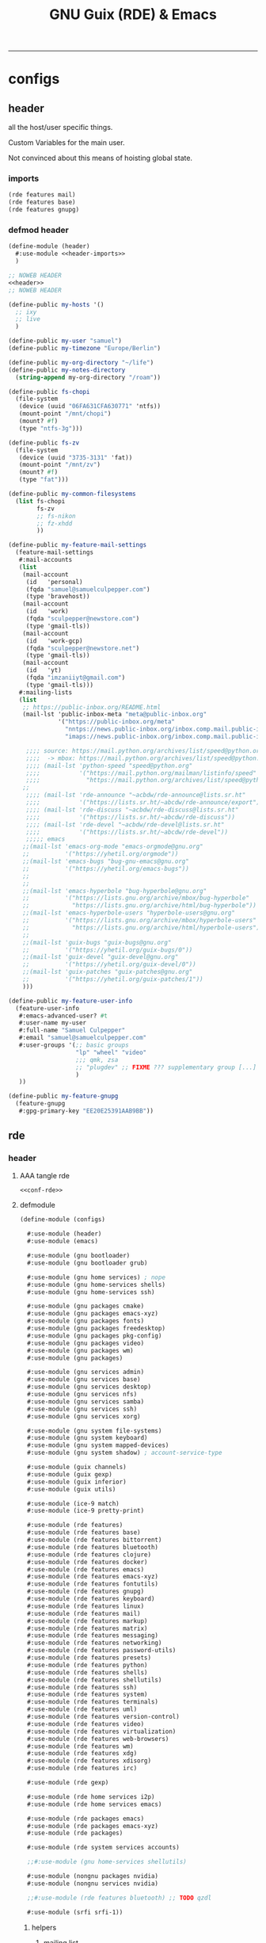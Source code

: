:PROPERTIES:
:ID:       12f7748c-7095-4969-8261-94ad0169a24c
:CREATED:  [2022-08-30 Tue 11:12]
:UPDATED:  [2024-08-31 Sat 17:07]
:header-args:            :tangle-mode (identity #o444) :noweb yes
:header-args:sh:         :tangle-mode (identity #o755)
:header-args:shell:      :tangle-mode (identity #o755)
:header-args:scheme:     :noweb-ref conf-rde
:header-args:elisp:      :noweb-ref conf-emacs
:header-args:emacs-lisp: :noweb-ref conf-emacs
:END:
#+title: GNU Guix (RDE) & Emacs
-----

* configs
:PROPERTIES:
:ID:       7c9c9408-15b7-4d3e-be98-9b2bda19e7d5
:CREATED:  [2022-09-28 Wed 16:24]
:UPDATED:  [2024-08-24 Sat 18:31]
:ROAM_EXCLUDE: t
:END:

** header
:PROPERTIES:
:ID:       d5a65665-c696-493b-a426-89a0ce6c1fbd
:CREATED:  [2023-07-12 Wed 19:42]
:UPDATED:  [2024-08-24 Sat 18:31]
:ROAM_EXCLUDE: t
:END:

all the host/user specific things.

Custom Variables for the main user.

Not convinced about this means of hoisting global state.

*** imports
:PROPERTIES:
:CREATED:  [2024-07-09 Tue 17:07]
:UPDATED:  [2024-08-24 Sat 18:31]
:ID:       79c0c62e-f52b-4798-899b-edbb3549ec27
:ROAM_EXCLUDE: t
:END:
#+begin_src scheme :noweb-ref header-imports
(rde features mail)
(rde features base)
(rde features gnupg)
#+end_src

*** defmod header
:PROPERTIES:
:CREATED:  [2024-07-09 Tue 17:07]
:UPDATED:  [2024-08-24 Sat 18:31]
:ID:       5228355e-6c90-42ad-90ec-7c79e2ad4406
:ROAM_EXCLUDE: t
:END:
#+begin_src scheme :tangle src/header.scm :noweb-ref null
(define-module (header)
  #:use-module <<header-imports>>
  )

;; NOWEB HEADER
<<header>>
;; NOWEB HEADER

(define-public my-hosts '()
  ;; ixy
  ;; live
  )

(define-public my-user "samuel")
(define-public my-timezone "Europe/Berlin")

(define-public my-org-directory "~/life")
(define-public my-notes-directory
  (string-append my-org-directory "/roam"))

(define-public fs-chopi
  (file-system
   (device (uuid "06FA631CFA630771" 'ntfs))
   (mount-point "/mnt/chopi")
   (mount? #f)
   (type "ntfs-3g")))

(define-public fs-zv
  (file-system
   (device (uuid "3735-3131" 'fat))
   (mount-point "/mnt/zv")
   (mount? #f)
   (type "fat")))

(define-public my-common-filesystems
  (list fs-chopi
        fs-zv
        ;; fs-nikon
        ;; fz-xhdd
        ))

(define-public my-feature-mail-settings
  (feature-mail-settings
   #:mail-accounts
   (list
    (mail-account
     (id   'personal)
     (fqda "samuel@samuelculpepper.com")
     (type 'bravehost))
    (mail-account
     (id   'work)
     (fqda "sculpepper@newstore.com")
     (type 'gmail-tls))
    (mail-account
     (id   'work-gcp)
     (fqda "sculpepper@newstore.net")
     (type 'gmail-tls))
    (mail-account
     (id   'yt)
     (fqda "imzaniiyt@gmail.com")
     (type 'gmail-tls)))
   #:mailing-lists
   (list
    ;; https://public-inbox.org/README.html
    (mail-lst 'public-inbox-meta "meta@public-inbox.org"
              '("https://public-inbox.org/meta"
                "nntps://news.public-inbox.org/inbox.comp.mail.public-inbox.meta"
                "imaps://news.public-inbox.org/inbox.comp.mail.public-inbox.meta.0"))

     ;;;; source: https://mail.python.org/archives/list/speed@python.org/latest
     ;;;;  -> mbox: https://mail.python.org/archives/list/speed@python.org/export/speed@python.org-2022-02.mbox.gz?start=1970-01-01&end=2022-02-21
     ;;;; (mail-lst 'python-speed "speed@python.org"
     ;;;;           '("https://mail.python.org/mailman/listinfo/speed"
     ;;;;             "https://mail.python.org/archives/list/speed@python.org/"))
    ;;
     ;;;; (mail-lst 'rde-announce "~acbdw/rde-announce@lists.sr.ht"
     ;;;;           '("https://lists.sr.ht/~abcdw/rde-announce/export"))
     ;;;; (mail-lst 'rde-discuss "~acbdw/rde-discuss@lists.sr.ht"
     ;;;;           '("https://lists.sr.ht/~abcdw/rde-discuss"))
     ;;;; (mail-lst 'rde-devel "~acbdw/rde-devel@lists.sr.ht"
     ;;;;           '("https://lists.sr.ht/~abcdw/rde-devel"))
     ;;;;; emacs
    ;;(mail-lst 'emacs-org-mode "emacs-orgmode@gnu.org"
    ;;          '("https://yhetil.org/orgmode"))
    ;;(mail-lst 'emacs-bugs "bug-gnu-emacs@gnu.org"
    ;;          '("https://yhetil.org/emacs-bugs"))
    ;;
    ;;
    ;;(mail-lst 'emacs-hyperbole "bug-hyperbole@gnu.org"
    ;;          '("https://lists.gnu.org/archive/mbox/bug-hyperbole"
    ;;            "https://lists.gnu.org/archive/html/bug-hyperbole"))
    ;;(mail-lst 'emacs-hyperbole-users "hyperbole-users@gnu.org"
    ;;          '("https://lists.gnu.org/archive/mbox/hyperbole-users"
    ;;            "https://lists.gnu.org/archive/html/hyperbole-users"))
    ;;
    ;;(mail-lst 'guix-bugs "guix-bugs@gnu.org"
    ;;          '("https://yhetil.org/guix-bugs/0"))
    ;;(mail-lst 'guix-devel "guix-devel@gnu.org"
    ;;          '("https://yhetil.org/guix-devel/0"))
    ;;(mail-lst 'guix-patches "guix-patches@gnu.org"
    ;;          '("https://yhetil.org/guix-patches/1"))
    )))

(define-public my-feature-user-info
  (feature-user-info
   #:emacs-advanced-user? #t
   #:user-name my-user
   #:full-name "Samuel Culpepper"
   #:email "samuel@samuelculpepper.com"
   #:user-groups '(;; basic groups
                   "lp" "wheel" "video"
                   ;;; qmk, zsa
                   ;; "plugdev" ;; FIXME ??? supplementary group [...] undefined
                   )
   ))

(define-public my-feature-gnupg
  (feature-gnupg
   #:gpg-primary-key "EE20E25391AAB9BB"))
#+end_src


** rde
:PROPERTIES:
:ID:       c5578b40-1344-4d48-9b24-5c8f13fa3f77
:CREATED:  [2022-07-29 Fri 18:22]
:UPDATED:  [2023-09-24 Sun 00:27]
:ROAM_EXCLUDE: t
:END:

*** header
:PROPERTIES:
:ID:       53756386-28a4-4f37-b819-4ce10572406c
:CREATED:  [2023-07-23 Sun 11:33]
:UPDATED:  [2024-01-24 Wed 13:52]
:ROAM_EXCLUDE: t
:END:


**** AAA tangle rde
:PROPERTIES:
:ID:       98f42608-b5c0-455d-bb02-9a326af8bc42
:CREATED:  [2022-08-01 Mon 09:49]
:UPDATED:  [2024-04-06 Sat 15:17]
:ROAM_EXCLUDE: t
:END:

#+begin_src scheme :tangle src/configs.scm :noweb-ref base-rde
<<conf-rde>>
#+end_src


**** defmodule
:PROPERTIES:
:ID:       6bb15998-32c1-4674-890a-85180a89d66a
:CREATED:  [2022-07-29 Fri 18:22]
:UPDATED:  [2024-08-31 Sat 17:06]
:ROAM_EXCLUDE: t
:END:

#+begin_src scheme
(define-module (configs)

  #:use-module (header)
  #:use-module (emacs)

  #:use-module (gnu bootloader)
  #:use-module (gnu bootloader grub)

  #:use-module (gnu home services) ; nope
  #:use-module (gnu home-services shells)
  #:use-module (gnu home-services ssh)

  #:use-module (gnu packages cmake)
  #:use-module (gnu packages emacs-xyz)
  #:use-module (gnu packages fonts)
  #:use-module (gnu packages freedesktop)
  #:use-module (gnu packages pkg-config)
  #:use-module (gnu packages video)
  #:use-module (gnu packages wm)
  #:use-module (gnu packages)

  #:use-module (gnu services admin)
  #:use-module (gnu services base)
  #:use-module (gnu services desktop)
  #:use-module (gnu services nfs)
  #:use-module (gnu services samba)
  #:use-module (gnu services ssh)
  #:use-module (gnu services xorg)

  #:use-module (gnu system file-systems)
  #:use-module (gnu system keyboard)
  #:use-module (gnu system mapped-devices)
  #:use-module (gnu system shadow) ; account-service-type

  #:use-module (guix channels)
  #:use-module (guix gexp)
  #:use-module (guix inferior)
  #:use-module (guix utils)

  #:use-module (ice-9 match)
  #:use-module (ice-9 pretty-print)

  #:use-module (rde features)
  #:use-module (rde features base)
  #:use-module (rde features bittorrent)
  #:use-module (rde features bluetooth)
  #:use-module (rde features clojure)
  #:use-module (rde features docker)
  #:use-module (rde features emacs)
  #:use-module (rde features emacs-xyz)
  #:use-module (rde features fontutils)
  #:use-module (rde features gnupg)
  #:use-module (rde features keyboard)
  #:use-module (rde features linux)
  #:use-module (rde features mail)
  #:use-module (rde features markup)
  #:use-module (rde features matrix)
  #:use-module (rde features messaging)
  #:use-module (rde features networking)
  #:use-module (rde features password-utils)
  #:use-module (rde features presets)
  #:use-module (rde features python)
  #:use-module (rde features shells)
  #:use-module (rde features shellutils)
  #:use-module (rde features ssh)
  #:use-module (rde features system)
  #:use-module (rde features terminals)
  #:use-module (rde features uml)
  #:use-module (rde features version-control)
  #:use-module (rde features video)
  #:use-module (rde features virtualization)
  #:use-module (rde features web-browsers)
  #:use-module (rde features wm)
  #:use-module (rde features xdg)
  #:use-module (rde features xdisorg)
  #:use-module (rde features irc)

  #:use-module (rde gexp)

  #:use-module (rde home services i2p)
  #:use-module (rde home services emacs)

  #:use-module (rde packages emacs)
  #:use-module (rde packages emacs-xyz)
  #:use-module (rde packages)

  #:use-module (rde system services accounts)

  ;;#:use-module (gnu home-services shellutils)

  #:use-module (nongnu packages nvidia)
  #:use-module (nongnu services nvidia)

  ;;#:use-module (rde features bluetooth) ;; TODO qzdl

  #:use-module (srfi srfi-1))
#+end_src

***** helpers
:PROPERTIES:
:ID:       b76849d3-0686-46d0-b40d-f590c7f15ed0
:CREATED:  [2022-08-08 Mon 11:38]
:UPDATED:  [2022-08-08 Mon 11:38]
:ROAM_EXCLUDE: t
:END:

****** mailing list
:PROPERTIES:
:ID:       74689f33-9e2f-4cf1-bbdf-317a29e66572
:CREATED:  [2022-07-29 Fri 17:48]
:UPDATED:  [2022-07-29 Fri 17:48]
:ROAM_EXCLUDE: t
:END:

#+begin_src scheme :noweb-ref header
(define* (mail-lst id fqda urls)
  "Make a simple mailing-list."
  (mailing-list
   (id   id)
   (fqda fqda)
   (config (l2md-repo ;; XXX maildir issue might be here
            (name (symbol->string id))
            (urls urls)))))
#+end_src

***** mail serializers (bravehost | gmail-tls)
:PROPERTIES:
:ID:       fb637534-e1ae-493b-bf5e-0cdc5ec1cc2f
:CREATED:  [2022-08-29 Mon 17:06]
:UPDATED:  [2024-07-09 Tue 17:10]
:ROAM_EXCLUDE: t
:END:

#+begin_src scheme
(use-modules (rde features mail))

(define bravehost-folder-mapping
  '(("inbox"  . "INBOX")
    ("accounts" . "INBOX/Accounts")
    ("cv" . "INBOX/CV")
    ("info" . "INBOX/info")
    ("sent"   . "Sent")
    ("drafts" . "Drafts")
    ("trash"  . "Deleted Items")
    ("spam"   . "Junk")))

;; https://wiki.bravenet.com/Using_your_Bravenet_e-mail_account
(define bravehost-isync-settings
  (generate-isync-serializer "mail.bravehost.com" bravehost-folder-mapping))

(define gmail-tls-folder-mapping
  '(("inbox"   . "INBOX")
    ("sent"    . "[Gmail]/Sent Mail")
    ("drafts"  . "[Gmail]/Drafts")
    ("archive" . "[Gmail]/All Mail")
    ("trash"   . "[Gmail]/Trash")
    ("spam"    . "[Gmail]/Spam")))

(define gmail-tls-isync-settings
  (generate-isync-serializer "imap.gmail.com" gmail-tls-folder-mapping))
#+end_src


***** pkgs, pkgs-vanilla (helper)                                          :func:
:PROPERTIES:
:ID:       5fb5abba-de52-453a-8cfb-875f6d6897ba
:CREATED:  [2022-08-08 Mon 11:41]
:UPDATED:  [2023-07-13 Thu 09:46]
:ROAM_EXCLUDE: t
:END:
#+begin_src scheme
(define* (pkgs #:rest lst)
  (map specification->package+output lst))

(define* (pkgs-vanilla #:rest lst)
  "Packages from guix channel."
  (define channel-guix
    (list (channel
           (name 'guix)
           (url "https://git.savannah.gnu.org/git/guix.git")
           ;;;; [2023-07-13 Thu 09:46]
           (commit "2794caed7c813f2ec4249236de36eaccafee8361"))))

  (define inferior (inferior-for-channels channel-guix))
  (define (get-inferior-pkg pkg-name)
    (car (lookup-inferior-packages inferior pkg-name)))

  (map get-inferior-pkg lst))
#+end_src

*** state
:PROPERTIES:
:ID:       bb13a7c7-56b3-42cb-9716-6b56cef8968c
:CREATED:  [2023-07-23 Sun 11:33]
:UPDATED:  [2023-07-23 Sun 11:33]
:ROAM_EXCLUDE: t
:END:

**** shell
:PROPERTIES:
:ID:       5dadad59-f7c7-425c-8108-f486062baeb0
:CREATED:  [2023-07-23 Sun 11:33]
:UPDATED:  [2023-07-23 Sun 11:33]
:ROAM_EXCLUDE: t
:END:
***** zshrc
:PROPERTIES:
:ID:       a95216e5-aecd-4a61-b0c3-3bf266189a6d
:CREATED:  [2022-07-29 Fri 17:48]
:UPDATED:  [2022-07-29 Fri 17:48]
:ROAM_EXCLUDE: t
:END:
#+begin_src scheme
(define %extra-zshrc
  (list ;; XXX higher level category
   ;; something which evals equiv to following for each promptline "PS1=\"[$(date -u '+%Y-%m-%d | %H:%M')] $PS1\""
   "alias ns='cd $HOME/git/ns'"
   "alias om='ns && cd om'"
   "alias omom='om && cd om'"
   "alias rt='ns && cd routing'"
   "alias sys='cd $HOME/git/sys'"

   ;; TIL https://unix.stackexchange.com/questions/225943/except-the-1st-argument
   "rgw() { d=$1; p=$2; argv[1,2]=(); rg $p $d $@; }"
   "alias rgg='rgw $HOME/git/'"
   "alias rgr='rgw $HOME/git/sys/rde'"
   "alias rgns='rgw $HOME/git/ns'"
   "alias rgom='rgw $HOME/git/ns/om'"
   "alias rgrt='rgw $HOME/git/ns/routing'"
   "alias rgsys='rgw $HOME/git/sys'"

   "alias gp='ls $GUIX_EXTRA_PROFILES'"
   "_gP() { export GUIX_PROFILE=$1 ; }"
   "alias gP='_gP'"
   "_gsP() { . $GUIX_EXTRA_PROFILES/$1/$1 ; }"
   "gsP=_gsP"
   ))
#+end_src

**** flag: gaming?
:PROPERTIES:
:ID:       a5883df9-7c45-442b-82a4-fe57ac98f7f8
:CREATED:  [2022-07-29 Fri 17:48]
:UPDATED:  [2022-07-29 Fri 18:25]
:ROAM_EXCLUDE: t
:END:
#+begin_src scheme
(define gaming? #f)
#+end_src

**** keyboard
:PROPERTIES:
:ID:       2ff244bf-5916-4a3b-afa6-6b2e34cb7e21
:CREATED:  [2022-07-29 Fri 17:48]
:UPDATED:  [2022-07-29 Fri 17:48]
:ROAM_EXCLUDE: t
:END:

***** thinkpad
:PROPERTIES:
:ID:       f0d98fbe-0033-47e3-81c3-c592f70c0b8a
:CREATED:  [2022-07-29 Fri 17:48]
:UPDATED:  [2022-08-02 Tue 13:31]
:ROAM_EXCLUDE: t
:END:

#+begin_src scheme
(define %thinkpad-layout
  (keyboard-layout
   "us" "altgr-intl"
   #:model "thinkpad"
   #:options '("ctrl:nocaps")))
#+end_src

***** TODO asus
:PROPERTIES:
:ID:       75a3cb23-f883-4827-9443-3c09d6d36325
:ROAM_EXCLUDE: t
:END:

*** packages
:PROPERTIES:
:ID:       5508a976-f9ad-457c-b4bb-46dbf3b73fb0
:CREATED:  [2022-07-29 Fri 17:36]
:UPDATED:  [2024-05-19 Sun 18:16]
:ROAM_EXCLUDE: t
:END:


**** custom
:PROPERTIES:
:ID:       98d207f1-31fa-40cb-9deb-c39e0026ef22
:CREATED:  [2022-08-08 Mon 11:38]
:UPDATED:  [2022-08-08 Mon 11:38]
:ROAM_EXCLUDE: t
:END:

***** TODO imports (remove this)
:PROPERTIES:
:ID:       7cdd0670-d06b-4310-9239-e39c1e938624
:CREATED:  [2022-08-08 Mon 11:39]
:UPDATED:  [2024-05-17 Fri 20:10]
:ROAM_EXCLUDE: t
:END:

#+begin_src scheme

(use-modules
 (gnu packages)
 (guix packages)
 (guix gexp)
 (guix utils)
 (guix download)
 (guix git-download)
 (gnu packages emacs)
 (gnu packages emacs-xyz)
 (guix build-system emacs)
 (guix build-system gnu)
 (guix build-system meson)
 ((guix licenses) #:prefix license:))

#+end_src

***** emacs
:PROPERTIES:
:CREATED:  [2023-09-24 Sun 15:48]
:UPDATED:  [2024-03-31 Sun 19:03]
:ID:       8e9b8179-cf15-4672-a15b-c6f020e0e7e8
:ROAM_EXCLUDE: t
:END:
****** emacs-sql-indent
:PROPERTIES:
:ID:       1bca3f7a-3f6b-4ffa-bf10-0856b0eb8a01
:CREATED:  [2022-08-08 Mon 11:39]
:UPDATED:  [2022-09-28 Wed 16:39]
:ROAM_EXCLUDE: t
:END:

#+begin_src scheme
(define-public emacs-sql-indent
  (package
   (name "emacs-sql-indent")
   (version "1.6")
   (source
    (origin
     (method url-fetch)
     (uri (string-append
           "https://elpa.gnu.org/packages/sql-indent-"
           version
           ".tar"))
     (sha256
      (base32 "000pimlg0k4mrv2wpqq8w8l51wpr1lzlaq6ai8iaximm2a92ap5b"))))
   (build-system emacs-build-system)
   (home-page "https://github.com/alex-hhh/emacs-sql-indent")
   (synopsis "Support for indenting code in SQL files.")
   (description
    "`sqlind-minor-mode' is a minor mode that enables syntax-based indentation for
`sql-mode' buffers: the TAB key indents the current line based on the SQL code
on previous lines.  To setup syntax-based indentation for every SQL buffer, add
`sqlind-minor-mode' to `sql-mode-hook'.  Indentation rules are flexible and can
be customized to match your personal coding style.  For more information, see
the \"sql-indent.org\" file.

The package also defines align rules so that the `align' function works for SQL
statements, see `sqlind-align-rules'.")
   (license license:gpl3+)))
#+end_src

****** emacs-org-ml
:PROPERTIES:
:ID:       91194ee1-6cf0-46ff-8685-efc0a076697a
:CREATED:  [2022-10-04 Tue 15:52]
:UPDATED:  [2022-10-04 Tue 15:52]
:ROAM_EXCLUDE: t
:END:
#+begin_src scheme
(define-public emacs-org-ml
  (package
   (name "emacs-org-ml")
   (version "20220711.1528")
   (source (origin
            (method git-fetch)
            (uri (git-reference
                  (url "https://github.com/ndwarshuis/org-ml.git")
                  (commit "385e3bee497f858705144d7ab5e6570d31d3ffe8")))
            (sha256
             (base32
              "0j506lp3lgf9iz94ag041bpdcr837j5lmbazq7v3brblm43dvh9p"))))
   (build-system emacs-build-system)
   (propagated-inputs (list emacs-org emacs-dash emacs-s))
   (home-page "https://github.com/ndwarshuis/org-ml")
   (synopsis "Functional Org Mode API")
   (description
    "This is a functional API for org-mode primarily using the `org-element' library.
`org-element.el' provides the means for converting an org buffer to a parse-tree
data structure.  This library contains functions to modify this parse-tree in a
more-or-less 'purely' functional manner (with the exception of parsing from the
buffer and writing back to the buffer).  For the purpose of this package, the
resulting parse tree is composed of 'nodes'.

This library exposes the following types of functions: - builder: build new
nodes to be inserted into a parse tree - property functions: return either
property values (get) or nodes with   modified properties (set and map) -
children functions: return either children of nodes (get) or return a node
with modified children (set and map) - node predicates: return t if node meets a
condition - pattern matching: return nodes based on a pattern that matches the
parse   tree (and perform operations on those nodes depending on the function) -
parsers: parse a buffer (optionally at current point) and return a parse   tree
- writers: insert/update the contents of a buffer given a parse tree

For examples please see full documentation at:
https://github.com/ndwarshuis/org-ml")
   (license license:gpl3+)))
#+end_src

****** emacs-moldable-emacs
:PROPERTIES:
:ID:       3c32dec6-4f12-4aa0-ad00-98b433c966e8
:CREATED:  [2022-10-05 Wed 19:07]
:UPDATED:  [2023-07-04 Tue 09:46]
:ROAM_EXCLUDE: t
:END:

#+begin_src scheme
(define-public emacs-moldable-emacs
  (package
   (name "emacs-moldable-emacs")
   (version "20220825.0037")
   (source
    (origin
     (method git-fetch)
     (uri (git-reference
           (url "https://github.com/ag91/moldable-emacs")
           (commit "53f8b3af4572ab12be9f1f96da848278507ef350")))
     (sha256
      (base32 "1jcac4hiyh98q8cvim6yjaw1xihsy3r5lnjhijr3p89z2bv481xl"))))
   (arguments
    (list
     ;; #:tests? #true
     ;; #:test-command
     ;; #~(list "emacs" "-Q" "--batch"
     ;;         "-L" "test"
     ;;         "--load" "test/testein-loader.el")
     #:phases
     #~(modify-phases %standard-phases
                      (add-after 'unpack 'install-molds
                                 (lambda _
                                   (for-each
                                    (lambda (f)
                                      (install-file
                                       f (string-append (elpa-directory #$output)
                                                        "/molds")))
                                    (find-files "./molds" ".*"))
                                   (for-each
                                    (lambda (f)
                                      (install-file
                                       f (string-append (elpa-directory #$output)
                                                        "/tutorials")))
                                    (find-files "./tutorials" ".*")))))))
   (build-system emacs-build-system)
   ;;; propagated (external)
   ;; (check these via the mold “WhatMoldsCanIUse?”)
   ;; graph-cli
   ;; graphviz
   ;; imgclip
   ;; emacs-csv-mode OPTIONAL (buffer size to bar chart)
   (propagated-inputs
    (list emacs-dash
          emacs-s
          emacs-async
          ;; emacs-thunk builtin
          emacs-esxml
          emacs-org-ql
          ;; emacs-tree-sitter
          ;; emacs-code-compass
          ))
   (home-page "https://github.com/ag91/moldable-emacs")

   (synopsis "TODO")
   (description
    "TODO")
   (license license:gpl3+)))
#+end_src

****** emacs-ob-go
:PROPERTIES:
:ID:       58790647-3625-4145-87d8-2a5baa335b0f
:CREATED:  [2022-08-08 Mon 16:45]
:UPDATED:  [2022-09-28 Wed 16:40]
:ROAM_EXCLUDE: t
:END:

#+begin_src scheme

(define-public emacs-ob-go
  (package
   (name "emacs-ob-go")
   (version "20190201.214")
   (source
    (origin
     (method git-fetch)
     (uri (git-reference
           (url "https://github.com/pope/ob-go")
           (commit "2067ed55f4c1d33a43cb3f6948609d240a8915f5")))
     (sha256
      (base32 "069w9dymiv97cvlpzabf193nyw174r38lz5j11x23x956ladvpbw"))))
   (build-system emacs-build-system)
   (propagated-inputs (list emacs-org))
   (home-page "https://github.com/pope/ob-go")
   (synopsis "Org-Babel support for evaluating go code.")
   (description
    "@code{ob-go} enables @{Org-Babel} support for evaluating @code{go}
code. It was created based on the usage of @code{ob-C}. The @code{go}
code is compiled and run via the @code{go run} command. If a
@code{main} function isn’t present, by default the code is wrapped in
a simple @{main func}. If @code{:package} option isn’t set, and no
package is declared in the code, then the @code{main package} is
declared.")
   (license license:gpl3+)))
#+end_src

****** emacs-ox-jira
:PROPERTIES:
:ID:       f8bac9c3-36b2-4c70-a8e1-3bc6d3c981a4
:CREATED:  [2022-10-04 Tue 16:09]
:UPDATED:  [2022-10-04 Tue 16:09]
:ROAM_EXCLUDE: t
:END:
#+begin_src scheme
(define-public emacs-ox-jira
  (package
   (name "emacs-ox-jira")
   (version "20220423.1403")
   (source (origin
            (method git-fetch)
            (uri (git-reference
                  (url "https://github.com/stig/ox-jira.el.git")
                  (commit "00184f8fdef02a3a359a253712e8769cbfbea3ba")))
            (sha256
             (base32
              "1zyq4d0fvyawvb3w6072zl4zgbnrpzmxlz2l731wqrgnwm0l80gy"))))
   (build-system emacs-build-system)
   (propagated-inputs (list emacs-org))
   (home-page "https://github.com/stig/ox-jira.el")
   (synopsis "JIRA Backend for Org Export Engine")
   (description
    "This module plugs into the regular Org Export Engine and transforms Org files to
JIRA markup for pasting into JIRA tickets & comments.

In an Org buffer, hit `C-c C-e j j' to bring up *Org Export Dispatcher* and
export it as a JIRA buffer.  I usually use `C-x h' to mark the whole buffer,
then `M-w' to save it to the kill ring (and global pasteboard) for pasting into
JIRA issues.")
   (license license:gpl3+)))
#+end_src

****** emacs-kubernetes
:PROPERTIES:
:ID:       584e9a93-0058-4bf5-8573-69b35b93e8c0
:CREATED:  [2022-10-12 Wed 13:27]
:UPDATED:  [2022-10-12 Wed 13:39]
:ROAM_EXCLUDE: t
:END:
#+begin_src scheme

(define-public emacs-kubernetes
  (package
   (name "emacs-kubernetes")
   (version "20220715.1717")
   (source (origin
            (method git-fetch)
            (uri (git-reference
                  (url "https://github.com/kubernetes-el/kubernetes-el.git")
                  (commit "8163fd38015cbde0485f6eaab41450132bf6e19d")))
            (sha256
             (base32
              "06p5qz4h5ar86vv4nzpw08x18fjvs2zg5brx55h80hjdgr89b771"))))
   (build-system emacs-build-system)
   (inputs (list emacs-magit
                 emacs-magit-popup
                 emacs-dash
                 emacs-with-editor
                 emacs-request
                 emacs-s
                 emacs-transient))
   (arguments
    '(#:include '("^[^/]+.el$" "^[^/]+.el.in$"
                  "^dir$"
                  "^[^/]+.info$"
                  "^[^/]+.texi$"
                  "^[^/]+.texinfo$"
                  "^doc/dir$"
                  "^doc/[^/]+.info$"
                  "^doc/[^/]+.texi$"
                  "^doc/[^/]+.texinfo$")
      #:exclude '("^.dir-locals.el$" "^test.el$" "^tests.el$" "^[^/]+-test.el$"
                  "^[^/]+-tests.el$" "^kubernetes-evil.el$")))
   (home-page "https://github.com/kubernetes-el/kubernetes-el")
   (synopsis "Magit-like porcelain for Kubernetes")
   (description
    "kubernetes-el is a text-based, interactive management interface for managing
Kubernetes clusters within Emacs.")
   (license license:gpl3+)))
#+end_src

****** emacs-ox-slack
:PROPERTIES:
:ID:       a24f5f97-483b-440b-adb7-a1cd7732a212
:UPDATED:  [2022-11-08 Tue 12:36]
:END:

#+begin_src scheme
(define-public emacs-ox-slack
  (package
   (name "emacs-ox-slack")
   (version "20200108.1546")
   (source (origin
            (method git-fetch)
            (uri (git-reference
                  (url "https://github.com/titaniumbones/ox-slack.git")
                  (commit "bd797dcc58851d5051dc3516c317706967a44721")))
            (sha256
             (base32
              "1kh2v08fqmsmfj44ik8pljs3fz47fg9zf6q4mr99c0m5ccj5ck7w"))))
   (build-system emacs-build-system)
   (propagated-inputs (list emacs-org emacs-ox-gfm))
   (home-page "https://github.com/titaniumbones/ox-slack")
   (synopsis "Slack Exporter for org-mode")
   (description
    "This library implements a Slack backend for the Org exporter, based on the `md
and `gfm back-ends.")
   (license license:gpl3+)))
#+end_src

****** emacs-svg-clock
:PROPERTIES:
:ID:       9765acda-2dc5-45ea-9196-5abfb1ae29da
:CREATED:  [2022-11-21 Mon 18:22]
:UPDATED:  [2022-11-22 Tue 11:45]
:ROAM_EXCLUDE: t
:END:
#+begin_src scheme
(define-public emacs-svg-clock
  (package
   (name "emacs-svg-clock")
   (version "1.2")
   (source (origin
            (method url-fetch)
            (uri (string-append "https://elpa.gnu.org/packages/svg-clock-"
                                version ".el"))
            (sha256
             (base32
              "15pmj07wnlcpv78av9qpnbfwdjlkf237vib8smpa7nvyikdfszfr"))))
   (build-system emacs-build-system)
   (propagated-inputs (list emacs-svg-lib))
   (home-page "http://elpa.gnu.org/packages/svg-clock.html")
   (synopsis "Analog clock using Scalable Vector Graphics")
   (description
    "svg-clock provides a scalable analog clock.  Rendering is done by means of svg
(Scalable Vector Graphics).  In order to use svg-clock you need to build Emacs
with svg support. (To check whether your Emacs supports svg, do \"M-:
(image-type-available-p svg) RET\" which must return t).  Call `svg-clock to
start a clock.  This will open a new buffer \"*clock*\" displaying a clock which
fills the buffer's window.  Use `svg-clock-insert to insert a clock
programmatically in any buffer, possibly specifying the clock's size, colours
and offset to the current-time.  Arbitrary many clocks can be displayed
independently.  Clock instances ared updated automatically.  Their resources
(timers etc.) are cleaned up automatically when the clocks are removed.")
   (license license:gpl3+)))
#+end_src

****** emacs-consult-recoll
:PROPERTIES:
:ID:       bfd3fa1e-935b-4c03-9b16-0bb232ddcfce
:CREATED:  [2023-03-04 Sat 12:33]
:UPDATED:  [2023-03-04 Sat 12:33]
:ROAM_EXCLUDE: t
:END:

#+begin_src scheme
(define-public emacs-consult-recoll
  (package
   (name "emacs-consult-recoll")
   (version "0.8")
   (source (origin
            (method url-fetch)
            (uri (string-append
                  "https://elpa.gnu.org/packages/consult-recoll-" version
                  ".tar"))
            (sha256
             (base32
              "02vg1rr2fkcqrrivqgggdjdq0ywvlyzazwq1xd02yah3j4sbv4ag"))))
   (build-system emacs-build-system)
   (propagated-inputs (list emacs-consult))
   (home-page "https://codeberg.org/jao/consult-recoll")
   (synopsis "Recoll queries using consult")
   (description "This package provides an emacs interface to perform recoll queries, and display its results, via consult. It is also recommened that you use a a package for vertical display of completions that works well with consult, such as vertico.")
   (license license:gpl3+)))
#+end_src

****** emacs-bigquery-mode
:PROPERTIES:
:ID:       47bf4150-8113-438f-9b56-87bc6e24744c
:CREATED:  [2023-04-03 Mon 12:17]
:UPDATED:  [2024-01-25 Thu 16:06]
:ROAM_EXCLUDE: t
:END:

#+name: guix-bq
#+call: guix-shell-repo-info(URL="https://github.com/christophstockhusen/bigquery-mode") :cache yes

#+RESULTS[2b0e1f19649b93e1a0fadab78ef05e5175e69c05]:
:results:
| url      | https://github.com/christophstockhusen/bigquery-mode |
| repo     | bigquery-mode                                        |
| checkout | /tmp/bigquery-mode                                   |
| hash     | 0w1b2d64hdzxk58lq0zfpfavmi8w80lmgqybvgfkl7l3mhnwzgj2 |
| sha      | 308bdccf194f1bca230de3a070459836e30b502a             |
| tag      | 20200412.155                                         |
:end:

#+begin_src scheme
;; :var props=guix-bq() :noweb yes
;; ^^ wow

(define-public emacs-bigquery-mode
  (package
   (name "emacs-bigquery-mode")
   (version "20200412.155")
   (source
    (origin
     (method git-fetch)
     (uri (git-reference
           (url "https://github.com/christophstockhusen/bigquery-mode")
           (commit "308bdccf194f1bca230de3a070459836e30b502a")))
     (file-name (git-file-name name version))
     (sha256
      (base32 "0w1b2d64hdzxk58lq0zfpfavmi8w80lmgqybvgfkl7l3mhnwzgj2"))))
   (propagated-inputs
    (list emacs-sql-indent))
   (build-system emacs-build-system)
   (home-page "https://github.com/christophstockhusen/bigquery-mode")
   (synopsis "Major mode for interacting with Google Cloud Platform's BigQuery")
   (description "Major mode for interacting with Google Cloud Platform's BigQuery")
   (license license:gpl3+)))

#+end_src

****** emacs-dogears
:PROPERTIES:
:ID:       11e33a8f-f5e3-4081-a337-23fe0ed7733c
:CREATED:  [2023-04-03 Mon 16:45]
:UPDATED:  [2024-05-19 Sun 18:32]
:ROAM_EXCLUDE: t
:END:

- https://github.com/babariviere/guix-emacs/blob/acc581a/emacs/packages/melpa.scm#L26388

#+begin_src scheme
(define-public emacs-dogears
  (package
   (name "emacs-dogears")
   (version "20240412.850")
   (source
    (origin
     (method git-fetch)
     (uri (git-reference
           (url "https://github.com/alphapapa/dogears.el.git")
           (commit
            "162671e66cac601f1cfd5d22f7da2671af2e9866")))
     (sha256
      (base32
       "1n0yhs4vcl9h10slqck1zd5h2p34lim3xrra9zcj1pa6qp5a2i56"))))
   (build-system emacs-build-system)
   (arguments
    '(#:exclude '("helm-dogears.el")))
   (home-page
    "https://github.com/alphapapa/dogears.el")
   (synopsis "Never lose your place again")
   (description
    "Documentation at https://melpa.org/#/dogears")
   (license #f)))
#+end_src

#+RESULTS:

******* dogears-remember
:PROPERTIES:
:ID:       74f332b7-de08-4ca7-b1bb-3e8d017d579c
:CREATED:  [2023-07-15 Sat 17:30]
:UPDATED:  [2024-08-24 Sat 18:31]
:END:

#+begin_src emacs-lisp
(defun dogears-remember (&rest _ignore)
  "Remember (\"dogear\") the current place."
  (interactive)
  (unless (cl-some 'funcall dogears-ignore-places-functions)
    (if-let* ((record (or (ignore-errors
                            (funcall bookmark-make-record-function))
                          (dogears--buffer-record)))
              (record (list (car record)
                            (append (cdr record)
                                    (cons 'region (call-interactively
                                                   'qz/anno-yank-region-to-point))))))

        (progn
          (pcase (car record)
            ;; Like `bookmark-make-record', we may have to add a string ourselves.
            ;; And we want every record to have one as its first element, for
            ;; consistency.  And sometimes, records have a nil name rather than an
            ;; empty string, depending on the bookmark-make-record-function (I'm
            ;; not sure if there are defined standards for what the first element
            ;; of a bookmark record should be).
            ((pred stringp)
             ;; Record already has a string as its first element: do nothing.
             nil)
            (`nil (setf (car record) ""))
            (_ (push "" record)))
          (setf (map-elt (cdr record) 'manual)
                (if (called-interactively-p 'interactive) "✓" " "))
          (unless (map-elt (cdr record) 'buffer)
            (setf (map-elt (cdr record) 'buffer) (buffer-name)))
          (when-let ((within (or (funcall dogears-within-function)
                                 (dogears--within)
                                 (car record))))
            (setf (map-elt (cdr record) 'within) within))
          (setf (map-elt (cdr record) 'mode) major-mode
                (map-elt (cdr record) 'line) (buffer-substring
                                              (point-at-bol) (point-at-eol)))
          ;; It's hard to say whether push or pushnew is the best choice.  When returning
          ;; to a dogeared place, that place gets moved to the front of the list, or it
          ;; remains where it was.  Either way, unless we allow dupes, the list changes.
          (cl-pushnew record dogears-list :test 'dogears--equal)
          (setf dogears-list (delete-dups dogears-list)
                dogears-list (seq-take dogears-list dogears-limit))
          (when (and dogears-update-list-buffer (buffer-live-p dogears-list-buffer))
            (with-current-buffer dogears-list-buffer
              (revert-buffer))))
      (when (called-interactively-p 'interactive)
        (message "Dogears: Couldn't dogear this place"))
      )))
#+end_src

#+RESULTS:
: dogears-remember

******* dogears-list-mode
:PROPERTIES:
:ID:       343eccdc-82d5-460b-b1b4-f7d083aee729
:UPDATED:  [2023-07-15 Sat 17:38]
:END:

#+begin_src emacs-lisp :noweb-ref null
(defun qz/dogears-list ()
  "Show dogears list."
  (interactive)
  (with-current-buffer (get-buffer-create "*Dogears List*")
    (setf dogears-list-buffer (current-buffer))
    (qz/dogears-list-mode)
    (pop-to-buffer (current-buffer))))

(define-derived-mode qz/dogears-list-mode tabulated-list-mode
  "Dogears-List"
  :group 'dogears
  (setf tabulated-list-format (vector
                               '("#" 3 (lambda (a b)
                                         (< (string-to-number (elt (cadr a) 0))
                                            (string-to-number (elt (cadr b) 0)))))
                               (list (propertize "✓" 'help-echo "Manually remembered") 1 t)
                               '("Region" 25 t :right-align t)
                               '("Relevance" 10 t :right-align t)
                               '("Within" 25 t)
                               '("Buffer" 20 t)
                               '("Directory" 25 t))
        tabulated-list-sort-key '("#" . nil)
        truncate-string-ellipsis dogears-ellipsis)
  (add-hook 'tabulated-list-revert-hook
            (lambda ()
              (setf tabulated-list-entries
                    (with-current-buffer (window-buffer (get-mru-window t nil nil))
                      (qz/dogears-list--entries))))
            nil 'local)
  (tabulated-list-init-header)
  (tabulated-list-revert))

(defun qz/dogears-list--entries ()
  "Return `tabulated-list-entries'."
  (cl-loop for place in dogears-list
           for i from 0
           collect (list place
                         (cl-coerce (cons (number-to-string i)
                                          (qz/dogears--format-record-list place))
                                    'vector))))

(defun qz/dogears--format-record-list (record)
  "Return a list of elements in RECORD formatted."
  (cl-labels ((face-propertize
                (string face)
                ;; Return copy of STRING with FACE appended, but only if it doesn't already
                ;; contain FACE.  (I don't know a better way to prevent faces being added
                ;; repeatedly, which eventually, drastically slows down redisplay).
                (setf string (copy-sequence string))
                (let ((property (get-text-property 0 'face string)))
                  (unless (or (equal face property)
                              (and (listp property) (member face property)))
                    (add-face-text-property 0 (length string) face 'append string)))
                string))
    (pcase-let* ((`(,name . ,(map manual within region filename)) record)
                 (buffer (face-propertize (if filename
                                              (file-name-nondirectory filename)
                                            name)
                                          'font-lock-constant-face))
                 (region region)
                 (relevance (face-propertize (dogears--relevance record)
                                             'font-lock-keyword-face))
                 (within (if within
                             (face-propertize within 'font-lock-function-name-face)
                           ""))
                 ;; The filename may not always *be* a filename; e.g. somehow in
                 ;; EWXM buffers it gets set to " - no file -", instead of just nil.
                 (dir (when filename
                        (file-name-directory filename))))
      (if dir
          (setf dir (split-string dir "/" t)
                dir (nreverse dir)
                dir (cl-loop for d in dir
                             concat (truncate-string-to-width d 10)
                             concat "\\")
                dir (face-propertize dir 'font-lock-comment-face))
        (setf dir ""))
      (list manual relevance within buffer dir))))

#+end_src

#+RESULTS:
: qz/dogears--format-record-list

******* build-error (elc, helm-make-source)
:PROPERTIES:
:CREATED:  [2024-05-19 Sun 18:33]
:UPDATED:  [2024-05-19 Sun 18:33]
:ID:       3ff7be56-a284-4434-b72d-2dbab191975a
:ROAM_EXCLUDE: t
:END:

#+begin_quote
starting phase `validate-compiled-autoloads'
Loading /gnu/store/25fhs8wwpx45jjp3p1yfv3p5amq9n27k-emacs-dogears-20240412.850/share/emacs/site-lisp/dogears-20240412.850/dogears-autoloads.elc...
Symbol’s function definition is void: helm-make-source

Error: void-function (helm-make-source)
mapbacktrace(#f(compiled-function (evald func args flags) #<bytecode -0x1bffad046510e41>))
debug-early-backtrace()
debug-early(error (void-function helm-make-source))
helm-make-source("Dogears" helm-source-sync :candidates #f(compiled-function () #<bytecode -0x454904b23ca65be>) :action (("Go to place" . dogears-go)))
byte-code("\300\301\302\303\304\305\306\307BC&\6\207" [helm-make-source "Dogears" helm-source-sync :candidates #f(compiled-function () #<bytecode -0x454904b23ca65be>) :action "Go to place" dogears-go] 8)
(defvar helm-dogears-source (byte-code "\300\301\302\303\304\305\306\307BC&\6\207" [helm-make-source "Dogears" helm-source-sync :candidates #f(compiled-function () #<bytecode -0x454904b23ca65be>) :action "Go to place" dogears-go] 8))
load("/gnu/store/25fhs8wwpx45jjp3p1yfv3p5amq9n27k-emacs-dogears-20240412.850/share/emacs/site-lisp/dogears-20240412.850/dogears-autoloads.elc")
mapc(load ("/gnu/store/25fhs8wwpx45jjp3p1yfv3p5amq9n27k-emacs-dogears-20240412.850/share/emacs/site-lisp/dogears-20240412.850/dogears-autoloads.elc"))
eval((mapc #'load '("/gnu/store/25fhs8wwpx45jjp3p1yfv3p5amq9n27k-emacs-dogears-20240412.850/share/emacs/site-lisp/dogears-20240412.850/dogears-autoloads.elc")) t)
eval((eval '(mapc #'load '("/gnu/store/25fhs8wwpx45jjp3p1yfv3p5amq9n27k-emacs-dogears-20240412.850/share/emacs/site-lisp/dogears-20240412.850/dogears-autoloads.elc")) t) t)
command-line-1(("--eval=(eval '(mapc #'load '(\"/gnu/store/25fhs8wwpx45jjp3p1yfv3p5amq9n27k-emacs-dogears-20240412.850/share/emacs/site-lisp/dogears-20240412.850/dogears-autoloads.elc\")) t)"))
command-line()
normal-top-level()
error: in phase 'validate-compiled-autoloads': uncaught exception:
%exception #<&invoke-error program: "emacs" arguments: ("--quick" "--batch" "--eval=(eval '(mapc #'load '(\"/gnu/store/25fhs8wwpx45jjp3p1yfv3p5amq9n27k-emacs-dogears-20240412.850/share/emacs/site-lisp/dogears-20240412.850/dogears-autoloads.elc\")) t)") exit-status: 255 term-signal: #f stop-signal: #f>
phase `validate-compiled-autoloads' failed after 0.0 seconds
command "emacs" "--quick" "--batch" "--eval=(eval '(mapc #'load '(\"/gnu/store/25fhs8wwpx45jjp3p1yfv3p5amq9n27k-emacs-dogears-20240412.850/share/emacs/site-lisp/dogears-20240412.850/dogears-autoloads.elc\")) t)" failed with status 255
#+end_quote
****** emacs-chatgpt-shell
:PROPERTIES:
:ID:       9809acde-26e3-4bc8-bb47-a43759be7568
:CREATED:  [2023-04-21 Fri 16:13]
:UPDATED:  [2023-04-21 Fri 16:15]
:ROAM_EXCLUDE: t
:END:

- [[id:a5b61661-e777-4fdd-b1b0-0e486c27123a][[13:32:51] guix: packaging chatgpt-shell]]

#+begin_src scheme
(define-public emacs-chatgpt-shell
  (package
   (name "emacs-chatgpt-shell")
   (version "2023-04-21")
   (source
    (origin
     (method git-fetch)
     (uri (git-reference
           (url "https://github.com/xenodium/chatgpt-shell")
           (commit "0ae307045fdad451f7a6e2a56ffec70c6300b8da")))
     (sha256
      (base32 "1s7pn8v79x2l02cj41z89f8rda2xd3naq6yv8vjzd0z4kag3jmzv"))))
   (build-system emacs-build-system)
   (home-page "")
   (synopsis "A minimal ChatGPT Emacs shel")
   (description
    "A minimal ChatGPT Emacs shell")
   (license license:gpl3+)))
#+end_src

****** emacs-ytdl-next
:PROPERTIES:
:ID:       24f69dd9-3e91-4743-88fa-6efd43a4ca8d
:CREATED:  [2023-04-24 Mon 15:41]
:UPDATED:  [2023-04-24 Mon 15:42]
:ROAM_EXCLUDE: t
:END:


#+begin_src scheme
(define-public emacs-ytdl-next
  (package
   (name "emacs-ytdl")
   (version "20230331.1804")
   (source (origin
            (method git-fetch)
            (uri (git-reference
                  (url "https://gitlab.com/tuedachu/ytdl.git")
                  (commit "2ea3daf2f6aa9d18b71fe3e15f05c30a56fca228")))
            (sha256
             (base32
              "0y62lkgsg19j05dpd6sp6zify8vq8xvpc8caqiy4rwi7p4ahacsf"))))
   (build-system emacs-build-system)
   (propagated-inputs (list emacs-async emacs-transient emacs-dash))
   (home-page "https://gitlab.com/tuedachu/ytdl")
   (synopsis "Emacs Interface for youtube-dl")
   (description
    "ytdl.el is an Emacs-based interface for youtube-dl, written in emacs-lisp.
youtube-dl is a command-line program to download videos from YouTube and a few
more sites.  More information at https://yt-dl.org.  youtube-dl supports many
more sites: PeerTube, BBC, IMDB, InternetVideoArchive (non-exhaustive list) *
Setup Add \"(require ytdl)\" to your \"init.el\" file.  Further customization can be
found in the documentation online.")
   (license license:gpl3+)))
#+end_src

#+RESULTS:

******* import from melpa
:PROPERTIES:
:ID:       d6821367-61d5-4369-bb81-66aab6b424f8
:CREATED:  [2023-04-24 Mon 15:42]
:UPDATED:  [2023-04-24 Mon 15:42]
:ROAM_EXCLUDE: t
:END:
#+begin_src shell
guix import elpa -a melpa ytdl
#+end_src

****** emacs-selectric-mode
:PROPERTIES:
:ID:       8befc63a-afad-4c84-bf58-1e4c3e071896
:CREATED:  [2023-06-30 Fri 23:04]
:UPDATED:  [2023-06-30 Fri 23:04]
:ROAM_EXCLUDE: t
:END:

******* src
:PROPERTIES:
:ID:       fe050d49-8d00-476c-8af7-35ab189596a5
:CREATED:  [2023-06-30 Fri 23:04]
:UPDATED:  [2023-07-04 Tue 10:43]
:ROAM_EXCLUDE: t
:END:

#+begin_src scheme
(define-public emacs-selectric-mode
  (package
   (name "emacs-selectric-mode")
   (version "20200209.2107")
   (source (origin
            (method git-fetch)
            (uri (git-reference
                  (url "https://github.com/rbanffy/selectric-mode.git")
                  (commit "1840de71f7414b7cd6ce425747c8e26a413233aa")))
            (sha256 (base32
                     "1aabqqqcafkqmyarf5kb1k0gglmlpn6kr3h3x0yph5gd6sk3l4ll"))))
   (build-system emacs-build-system)
   (arguments '(#:include '("^[^/]+.el$" "^[^/]+.el.in$"
                            "^dir$"
                            "^[^/]+.info$"
                            "^[^/]+.texi$"
                            "^[^/]+.texinfo$"
                            "^doc/dir$"
                            "^doc/[^/]+.info$"
                            "^doc/[^/]+.texi$"
                            "^doc/[^/]+.texinfo$"
                            "^[^/]+.wav$")
                #:exclude '("^.dir-locals.el$" "^test.el$" "^tests.el$"
                            "^[^/]+-test.el$" "^[^/]+-tests.el$")))
   (home-page "https://github.com/rbanffy/selectric-mode")
   (synopsis "IBM Selectric mode for Emacs")
   (description
    "This minor mode plays the sound of an IBM Selectric typewriter as you type.")
   (license license:gpl3+)))
#+end_src

******* import from melpa
:PROPERTIES:
:ID:       e8fd13f6-029f-4867-986f-07524f194a65
:CREATED:  [2023-06-30 Fri 23:04]
:UPDATED:  [2023-06-30 Fri 23:04]
:ROAM_EXCLUDE: t
:END:
#+begin_src shell
date -uIs
guix import elpa -a melpa selectric-mode
#+end_src

#+RESULTS:
:results:
2023-06-30T21:00:14+00:00
(package
((name "emacs-selectric-mode")
(version "20200209.2107")
(source (origin
(method git-fetch)
(uri (git-reference
(url "https://github.com/rbanffy/selectric-mode.git")
(commit "1840de71f7414b7cd6ce425747c8e26a413233aa")))
(sha256 (base32
"1aabqqqcafkqmyarf5kb1k0gglmlpn6kr3h3x0yph5gd6sk3l4ll"))))
(build-system emacs-build-system)
(arguments '(#:include '("^[^/]+.el$" "^[^/]+.el.in$"
"^dir$"
"^[^/]+.info$"
"^[^/]+.texi$"
"^[^/]+.texinfo$"
"^doc/dir$"
"^doc/[^/]+.info$"
"^doc/[^/]+.texi$"
"^doc/[^/]+.texinfo$"
"^[^/]+.wav$")
#:exclude '("^.dir-locals.el$" "^test.el$" "^tests.el$"
"^[^/]+-test.el$" "^[^/]+-tests.el$")))
(home-page "https://github.com/rbanffy/selectric-mode")
(synopsis "IBM Selectric mode for Emacs")
(description
"This minor mode plays the sound of an IBM Selectric typewriter as you type.")
(license #f)))
:end:

****** emacs-atomic-chrome
:PROPERTIES:
:CREATED:  [2023-09-21 Thu 11:40]
:UPDATED:  [2023-09-21 Thu 11:40]
:ID:       861f3467-6792-44cb-bd1b-228b7e5f33bf
:ROAM_EXCLUDE: t
:END:

******* import
:PROPERTIES:
:CREATED:  [2023-09-21 Thu 11:40]
:UPDATED:  [2023-09-21 Thu 11:41]
:ID:       b6b8b785-6cf0-42ce-ab73-0a0071777919
:ROAM_EXCLUDE: t
:END:

#+begin_src shell
date -uIs;
guix import elpa -a melpa atomic-chrome
#+end_src

#+RESULTS:
:results:
2023-09-21T09:41:06+00:00
:end:

******* src
:PROPERTIES:
:CREATED:  [2023-09-21 Thu 11:40]
:UPDATED:  [2024-02-17 Sat 17:20]
:ID:       3e06e209-1d75-4925-a130-ea418db3ab00
:ROAM_EXCLUDE: t
:END:

#+begin_src scheme
(define-public emacs-atomic-chrome
  (package
   (name "emacs-atomic-chrome")
   (version "20230304.112")
   (source (origin
            (method git-fetch)
            (uri (git-reference
                  (url "https://github.com/alpha22jp/atomic-chrome.git")
                  (commit "f1b077be7e414f457191d72dcf5eedb4371f9309")))
            (sha256 (base32
                     "01024ikcy23hkxjpy6qlsa8sj3cyf4p3igx5i31qkq21dm7b8xqv"))))
   (build-system emacs-build-system)
   (propagated-inputs (list emacs-let-alist emacs-websocket))
   (home-page "https://github.com/alpha22jp/atomic-chrome")
   (synopsis "Edit Chrome text area with Emacs using Atomic Chrome")
   (description
    "This is the Emacs version of Atomic Chrome which is an extension for Google
Chrome browser that allows you to edit text areas of the browser in Emacs.  It's
similar to Edit with Emacs, but has some advantages as below with the help of
websocket. * Live update The input on Emacs is reflected to the browser
instantly and continuously. * Bidirectional communication You can edit both on
the browser and Emacs, they are synced to the same.  Firefox is supported via
the @code{GhostText} browser addon.")
   (license license:gpl3+)))
#+end_src

****** emacs-spacious-padding
:PROPERTIES:
:CREATED:  [2024-02-17 Sat 17:18]
:UPDATED:  [2024-02-17 Sat 17:27]
:ID:       53635ebe-7282-43b9-9b9e-deb4e2691164
:ROAM_EXCLUDE: t
:END:

#+begin_src shell :wrap "src scheme"
echo -e "(define-public emacs-spacious-padding\n$(guix import elpa spacious-padding)\n)"
#+end_src

#+RESULTS:
#+begin_src scheme
(define-public emacs-spacious-padding
  (package
   (name "emacs-spacious-padding")
   (version "0.3.0")
   (source (origin
            (method url-fetch)
            (uri (string-append
                  "https://elpa.gnu.org/packages/spacious-padding-" version
                  ".tar"))
            (sha256 (base32
                     "1iiaxgl18k8hkwwyz3qnargv6q8kwzyh39ai46k5xbpmyrsj4b16"))))
   (build-system emacs-build-system)
   (home-page "https://git.sr.ht/~protesilaos/spacious-padding")
   (synopsis "Increase the padding/spacing of frames and windows")
   (description
    "# spacious-padding for GNU Emacs DEMO IMAGES: -
<https://protesilaos.com/codelog/2023-06-03-emacs-spacious-padding/> -
<https://protesilaos.com/codelog/2023-11-15-spacious-padding-extra-ui-dev/> This
package provides a global minor mode to increase the spacing/padding of Emacs
windows and frames.  The idea is to make editing and reading feel more
comfortable.  Enable the mode with `M-x spacious-padding-mode`.  Adjust the
exact spacing values by modifying the user option `spacious-padding-widths`.
Inspiration for this package comes from [Nicolas Rougier's impressive
designs](https://github.com/rougier) and [Daniel Mendler's `org-modern`
package](https://github.com/minad/org-modern). + Package name (GNU ELPA):
`spacious-padding` + Official manual:
<https://protesilaos.com/emacs/spacious-padding> + Change log:
<https://protesilaos.com/emacs/spacious-padding> + Git repo on @code{SourceHut}:
<https://git.sr.ht/~protesilaos/spacious-padding> - Mirrors: + @code{GitHub}:
<https://github.com/protesilaos/spacious-padding> + @code{GitLab}:
<https://gitlab.com/protesilaos/spacious-padding> + Mailing list:
<https://lists.sr.ht/~protesilaos/general-issues> + Sample images: -
<https://protesilaos.com/codelog/2023-06-03-emacs-spacious-padding/> -
<https://protesilaos.com/codelog/2023-11-15-spacious-padding-extra-ui-dev/> +
Backronyms: Space Perception Adjusted Consistently Impacts Overall Usability
State ...  padding; Spacious ...  Precise Adjustments to Desktop Divider
Internals Neatly Generated.")
   (license license:gpl3+)))
#+end_src


****** emacs-org-noter
:PROPERTIES:
:CREATED:  [2024-07-15 Mon 15:24]
:UPDATED:  [2024-07-15 Mon 16:06]
:ID:       366f658b-9151-43cb-b046-51cd0b58c39b
:ROAM_EXCLUDE: t
:END:

#+begin_src shell :wrap "src scheme"
echo -e "$(guix import elpa -a melpa org-noter)"
#+end_src

#+RESULTS:
#+begin_src scheme
(define-public emacs-org-noter
  (package
   (name "emacs-org-noter")
   (version "20240509.1756")
   (source
    (origin
     (method git-fetch)
     (uri (git-reference
           (url "https://github.com/org-noter/org-noter.git")
           (commit "68646b685a0d8c02419234922a9e2d885d6419df")))
     (file-name (git-file-name name version))
     (sha256
      (base32 "17kgy2b89cc0v3q49pgrp6x46f2908v6vscxg4pczf6zc83rmwzp"))))
   (build-system emacs-build-system)
   (propagated-inputs (list emacs-org emacs-org-roam))
   (arguments
    '(#:include '("^[^/]+.el$" "modules")
      #:exclude '("^[^/]+-test-utils.el$" "^[^/]+-devel.el$")))
   (home-page "https://github.com/org-noter/org-noter")
   (synopsis "A synchronized, Org-mode, document annotator")
   (description
    "The idea is to let you create notes that are kept in sync when you scroll
through the document, but that are external to it - the notes themselves live in
an Org-mode file.  As such, this leverages the power of Org-mode (the notes may
have outlines, latex fragments, babel, etc...) while acting like notes that are
made /in/ the document.  Also, I must thank Sebastian for the original idea and
inspiration! Link to the original Interleave package:
https://github.com/rudolfochrist/interleave.")
   (license #f)))
#+end_src

****** emacs-org-remark
:PROPERTIES:
:CREATED:  [2024-07-15 Mon 15:29]
:UPDATED:  [2024-07-15 Mon 15:30]
:ID:       af8d5cfa-581c-4981-b3ba-383c5a70b707
:ROAM_EXCLUDE: t
:END:

#+begin_src shell :wrap "src scheme"
echo -e "$(guix import elpa org-remark)"
#+end_src

#+RESULTS:
#+begin_src scheme
(define-public emacs-org-remark
  (package
   (name "emacs-org-remark")
   (version "1.2.2")
   (source
    (origin
     (method url-fetch)
     (uri (string-append "https://elpa.gnu.org/packages/org-remark-" version
                         ".tar"))
     (sha256
      (base32 "01iprzgbyvbfpxp6fls4lfx2lxx7xkff80m35s9kc0ih5jlxc5qs"))))
   (build-system emacs-build-system)
   (propagated-inputs (list emacs-org))
   (home-page "https://github.com/nobiot/org-remark")
   (synopsis "Highlight & annotate text, Info, EPUB, EWW")
   (description
    "Org-remark lets you highlight and annotate text files, websites,
EPUB books and Info documentation using Org mode.")
   (license license:gpl3+)))
#+end_src


***** python
:PROPERTIES:
:CREATED:  [2023-09-24 Sun 15:48]
:UPDATED:  [2023-09-24 Sun 15:48]
:ID:       4a437daf-f5c1-44ec-8d30-6033f1992ac4
:ROAM_EXCLUDE: t
:END:
****** python-pylsp-mypy
:PROPERTIES:
:ID:       6c17b978-44b6-412a-bf36-ea7854089c96
:CREATED:  [2022-10-13 Thu 13:17]
:UPDATED:  [2022-10-13 Thu 13:23]
:ROAM_EXCLUDE: t
:END:

#+begin_src scheme
(use-modules (guix build-system python)  ; pypi-uri
             (gnu packages python-xyz)   ; python-lsp-server
             (gnu packages python-check) ; python-mypy
             (gnu packages python-build) ; python-toml
             (gnu packages check)        ; python coverage
             )

(define-public python-pylsp-mypy
  (package
   (name "python-pylsp-mypy")
   (version "0.6.3")
   (source (origin
            (method url-fetch)
            (uri (pypi-uri "pylsp-mypy" version))
            (sha256
             (base32
              "1gf865dj9na7jyp1148k27jafwb6bg0rdg9kyv4x4ag8qdlgv9h6"))))
   (build-system python-build-system)
   (propagated-inputs (list python-lsp-server
                            python-mypy
                            python-toml))
   (native-inputs (list python-coverage
                        python-pytest
                        python-pytest-cov
                        python-tox))
   (home-page "https://github.com/python-lsp/pylsp-mypy")
   (synopsis "Mypy linter for the Python LSP Server")
   (description "Mypy linter for the Python LSP Server")
   (license license:gpl3+)))
#+end_src

****** python-keyring-pass
:PROPERTIES:
:ID:       6637fa51-4274-4ac9-b19f-8632f14ae5be
:CREATED:  [2023-03-12 Sun 12:39]
:UPDATED:  [2023-03-12 Sun 13:25]
:ROAM_EXCLUDE: t
:END:

#+begin_src scheme
(use-modules
 (guix packages)
 (guix download)
 (guix gexp)
 (guix git-download)
 (guix build-system cargo)
 (guix build-system python)
 (gnu packages)
 (gnu packages python-crypto))

;; TODO upstream to python-crypto
;; TODO
;; * keyringrc.cfg
;; [backend]
;; default-keyring=keyring_pass.PasswordStoreBackend
;; [pass]
;; key-prefix=/path/to/pass/dir
;; OR, given pythonkeyring >=23.0.0, envar KEYRING_PROPERTY_PASS_KEY_PREFIX


(define-public python-keyring-pass
  (package
   (name "python-keyring-pass")
   (version "0.7.0")
   (source
    (origin
     (method url-fetch)
     (uri (pypi-uri "keyring_pass" version))
     (sha256
      (base32 "0rqrsm0gxxvv6vkqyg3snf29m8q44ljsz63f3j2rkizry9csd1fl"))))
   (build-system python-build-system)
   (propagated-inputs (list python-keyring))
   (home-page "https://github.com/nazarewk/keyring_pass")
   (synopsis
    "https://www.passwordstore.org/ backend for https://pypi.org/project/keyring/")
   (description
    "https://www.passwordstore.org/ backend for https://pypi.org/project/keyring/")
   (license license:expat)))

;; TODO upgrade to 0.8.0 (needs jaraco-classes==4.0.0)
;; (define-public python-keyring-pass
;;   (package
;;   (name "python-keyring-pass")
;;   (version "0.8.0")
;;   (source (origin
;;             (method url-fetch)
;;             (uri (pypi-uri "keyring_pass" version))
;;             (sha256
;;              (base32
;;               "0dsjg5wv7n4gshpygnddg0w27fx7whdvwyms9h90xg5hqyxcpsdw"))))
;;   (build-system python-build-system)
;;   (propagated-inputs (list python-jaraco-classes python-keyring))
;;   (home-page "https://github.com/nazarewk/keyring_pass")
;;   (synopsis
;;    "https://www.passwordstore.org/ backend for https://pypi.org/project/keyring/")
;;   (description
;;    "https://www.passwordstore.org/ backend for https://pypi.org/project/keyring/")
;;   (license license:expat)))
#+end_src
***** misc
:PROPERTIES:
:CREATED:  [2023-09-24 Sun 15:48]
:UPDATED:  [2023-09-24 Sun 15:48]
:ID:       5f3e1360-0ee3-495a-8f2b-18e3ca5d7045
:ROAM_EXCLUDE: t
:END:

****** perl-graph-easy
:PROPERTIES:
:ID:       a54f3430-07b8-4ba6-8ae6-faef3b53ad6b
:CREATED:  [2023-05-04 Thu 14:37]
:UPDATED:  [2023-05-05 Fri 13:11]
:ROAM_EXCLUDE: t
:END:

#+begin_src scheme :noweb-ref null
(use-modules (guix build-system perl))

(define-public perl-image-info
  (package
   (name "perl-image-info")
   (version "1.43")
   (source (origin
            (method url-fetch)
            (uri (string-append
                  "mirror://cpan/authors/id/S/SR/SREZIC/Image-Info-" version
                  ".tar.gz"))
            (sha256
             (base32
              "1ybibpdhz420c7n09vp7cjxq9g8d46qsgbp3fqcskvwmjf41gi2b"))))
   (build-system perl-build-system)
   (propagated-inputs `(("perl-image-info" ,perl-image-info)))
   (home-page "https://metacpan.org/release/Image-Info")
   (synopsis "Extract meta information from image files")
   (description "Extract meta information from image files")
   (license license:perl-license)))

(define-public perl-graph-easy-as-svg
  (package
   (name "perl-graph-easy-as-svg")
   (version "0.28")
   (source (origin
            (method url-fetch)
            (uri (string-append
                  "mirror://cpan/authors/id/S/SH/SHLOMIF/Graph-Easy-As_svg-"
                  version ".tar.gz"))
            (sha256
             (base32
              "0y177sznq4a1h74hcq1477jh8h3i5xnfi0ch6yrk8bs48jn5z6nd"))))
   (build-system perl-build-system)
   (native-inputs `(("perl-module-build" ,perl-module-build)))
   (propagated-inputs `(
                        ;;("perl-graph-easy" ,perl-graph-easy)
                        ("perl-image-info" ,perl-image-info)))
   (home-page "https://metacpan.org/release/Graph-Easy-As_svg")
   (synopsis "Output a Graph::Easy as Scalable Vector Graphics (SVG)")
   (description "Output a Graph::Easy as Scalable Vector Graphics (SVG)")
   (license license:gpl2)))

(define-public perl-graph-easy
  (package
   (name "perl-graph-easy")
   (version "0.76")
   (source (origin
            (method url-fetch)
            (uri (string-append
                  "mirror://cpan/authors/id/S/SH/SHLOMIF/Graph-Easy-" version
                  ".tar.gz"))
            (sha256
             (base32
              "1yni1181bqfvqcr155mvzgqsqlmpwfiklzx3ircknrpgxc5c38nl"))))
   (build-system perl-build-system)
   (native-inputs `(("perl-module-build" ,perl-module-build)))
   (propagated-inputs `(("perl-graph-easy-as_svg" ,perl-graph-easy-as-svg)))
   (home-page "https://metacpan.org/release/Graph-Easy")
   (synopsis "Convert or render graphs (as ASCII, HTML, SVG or via Graphviz)")
   (description "Convert or render graphs (as ASCII, HTML, SVG or via Graphviz)")
   (license license:gpl1)))
#+end_src

******* guix import
:PROPERTIES:
:ID:       f9fde913-acc6-4e7b-a5ba-2781a52027fd
:CREATED:  [2023-05-04 Thu 14:45]
:UPDATED:  [2023-07-04 Tue 19:38]
:ROAM_EXCLUDE: t
:END:

#+begin_src shell
echo "(use-modules (guix build-system perl))" && echo

for pkg in Image::Info Graph::Easy::As_svg Graph::Easy ; do
    name="$(echo $pkg | sed -e 's/::/-/g' -e 's/_/-/g' | awk '{print tolower($0)}')"
    echo "(define-public $name
$(guix import cpan $pkg))
" && echo
done

#+end_src

#+RESULTS:
:results:
(use-modules (guix build-system perl))

(define-public image-info
(package
(name "perl-image-info")
(version "1.43")
(source (origin
(method url-fetch)
(uri (string-append
"mirror://cpan/authors/id/S/SR/SREZIC/Image-Info-" version
".tar.gz"))
(sha256
(base32
"1ybibpdhz420c7n09vp7cjxq9g8d46qsgbp3fqcskvwmjf41gi2b"))))
(build-system perl-build-system)
(propagated-inputs `(("perl-image-info" ,perl-image-info)))
(home-page "https://metacpan.org/release/Image-Info")
(synopsis "Extract meta information from image files")
(description fill-in-yourself!)
(license perl-license)))


(define-public graph-easy-as-svg
(package
(name "perl-graph-easy-as_svg")
(version "0.28")
(source (origin
(method url-fetch)
(uri (string-append
"mirror://cpan/authors/id/S/SH/SHLOMIF/Graph-Easy-As_svg-"
version ".tar.gz"))
(sha256
(base32
"0y177sznq4a1h74hcq1477jh8h3i5xnfi0ch6yrk8bs48jn5z6nd"))))
(build-system perl-build-system)
(native-inputs `(("perl-module-build" ,perl-module-build)))
(propagated-inputs `(("perl-graph-easy" ,perl-graph-easy)
("perl-image-info" ,perl-image-info)))
(home-page "https://metacpan.org/release/Graph-Easy-As_svg")
(synopsis "Output a Graph::Easy as Scalable Vector Graphics (SVG)")
(description fill-in-yourself!)
(license gpl2)))


(define-public graph-easy
(package
(name "perl-graph-easy")
(version "0.76")
(source (origin
(method url-fetch)
(uri (string-append
"mirror://cpan/authors/id/S/SH/SHLOMIF/Graph-Easy-" version
".tar.gz"))
(sha256
(base32
"1yni1181bqfvqcr155mvzgqsqlmpwfiklzx3ircknrpgxc5c38nl"))))
(build-system perl-build-system)
(native-inputs `(("perl-module-build" ,perl-module-build)))
(propagated-inputs `(("perl-graph-easy-as_svg" ,perl-graph-easy-as_svg)))
(home-page "https://metacpan.org/release/Graph-Easy")
(synopsis "Convert or render graphs (as ASCII, HTML, SVG or via Graphviz)")
(description fill-in-yourself!)
(license gpl1)))


:end:

****** mpvpaper
:PROPERTIES:
:CREATED:  [2024-05-17 Fri 20:03]
:UPDATED:  [2024-05-17 Fri 20:03]
:ID:       99654a9f-cbcb-4d91-852d-cb4df4c78dfa
:ROAM_EXCLUDE: t
:END:

******* mpv example
:PROPERTIES:
:CREATED:  [2024-05-17 Fri 20:03]
:UPDATED:  [2024-05-17 Fri 20:08]
:ID:       5d62b6e3-5fbb-479a-9627-0847631e0ab8
:ROAM_EXCLUDE: t
:END:
#+begin_src lisp
(define-public mpv
    (package
     (name "mpv")
     (version "0.37.0")
     (source (origin
              (method git-fetch)
              (uri (git-reference
                    (url "https://github.com/mpv-player/mpv")
                    (commit (string-append "v" version))))
              (file-name (git-file-name name version))
              (sha256
               (base32 "1xcyfpd543lbmg587wi0mahrz8vhyrlr4432054vp6wsi3s36c4b"))))
     (build-system meson-build-system)
     (arguments
      (list
       #:phases
       #~(modify-phases %standard-phases
                        (add-after 'unpack 'patch-file-names
                                   (lambda* (#:key inputs #:allow-other-keys)
                                            (substitute* "player/lua/ytdl_hook.lua"
                                                         (("\"yt-dlp\",")
                                                          (string-append
                                                           "\"" (search-input-file inputs "bin/yt-dlp") "\",")))))
                        (add-before 'configure 'build-reproducibly
                                    (lambda _
                                      ;; Somewhere in the build system library dependencies are enumerated
                                      ;; and passed as linker flags, but the order in which they are added
                                      ;; varies.  See <https://github.com/mpv-player/mpv/issues/7855>.
                                      ;; Set PYTHONHASHSEED as a workaround for deterministic results.
                                      (setenv "PYTHONHASHSEED" "1"))))
       #:configure-flags
       #~(list "-Dlibmpv=true"
               "-Dcdda=enabled"
               "-Ddvdnav=enabled"
               "-Dbuild-date=false")))
     (native-inputs
      (list perl                         ;for zsh completion file
            pkg-config
            python-docutils
            python-wrapper))
     ;; Missing features: libguess, V4L2.
     (inputs
      (list enca
            ladspa
            lcms
            libbs2b
            mpg123
            rsound
            vulkan-headers
            vulkan-loader
            yt-dlp))
     ;; XXX: These are propagated for the mpv pkg-config package, as they are
     ;; listed in Requires.private and would break 'pkg-config --exists mpv' if
     ;; unavailable.
     (propagated-inputs
      (list alsa-lib
            ffmpeg
            jack-1
            libass
            libbluray
            libcaca
            libcdio-paranoia
            libdrm
            libdvdnav
            libdvdread
            libjpeg-turbo
            libplacebo
            libva
            libvdpau
            libx11
            libxext
            libxinerama
            libxkbcommon
            libxpresent
            libxrandr
            libxscrnsaver
            libxv
            ;; XXX: lua > 5.2 is not currently supported; see meson.build
            lua-5.2
            mesa
            pulseaudio
            shaderc
            wayland
            wayland-protocols
            zimg
            zlib))
     (home-page "https://mpv.io/")
     (synopsis "Audio and video player")
     (description "mpv is a general-purpose audio and video player.  It is a
fork of mplayer2 and MPlayer.  It shares some features with the former
projects while introducing many more.")
     (license license:gpl2+)))
#+end_src

******* src
:PROPERTIES:
:CREATED:  [2024-05-17 Fri 20:03]
:UPDATED:  [2024-05-17 Fri 20:29]
:ID:       14e89915-62e1-4953-a875-93f5a5c98b04
:ROAM_EXCLUDE: t
:END:

#+begin_src scheme
(define-public mpvpaper
  (package
   (name "mpvpaper")
   (version "1.6")
   (source (origin
            (method git-fetch)
            (uri (git-reference
                  (url "https://github.com/GhostNaN/mpvpaper")
                  (commit "d8164bb6bd2960d2f7f6a9573e086d07d440f037" ;;(string-append "v" version)
                          )))
            (file-name (git-file-name name version))
            (sha256
             (base32 "0iid3ml36kc4mzcfqkylml5wv2k3ysn7kkyx713fagz07vlq43gw"))))
   (build-system meson-build-system)
   (inputs (list cmake pkg-config))
   ;;(propated-inputs (list ))
   (native-inputs
    (list mpv
          wayland
          wayland-protocols))
   (home-page "https://github.com/GhostNaN/mpvpaper")
   (synopsis "Audio and video player")
   (description "A video wallpaper program for wlroots based wayland compositors. ")
   (license license:gpl3+)))
#+end_src

***** collectors
:PROPERTIES:
:CREATED:  [2024-03-31 Sun 16:11]
:UPDATED:  [2024-03-31 Sun 16:11]
:ID:       77791020-9bfe-40e4-90d9-a540967c7465
:ROAM_EXCLUDE: t
:END:
****** home
:PROPERTIES:
:CREATED:  [2024-03-31 Sun 16:11]
:UPDATED:  [2024-05-17 Fri 20:08]
:ID:       02017447-da21-465d-a80e-5b1230936486
:ROAM_EXCLUDE: t
:END:

#+begin_src scheme :noweb-ref pkg-home
;; python-keyring-pass ;; TODO broken [2024-03-31 Sun 16:24]soehitng
;; perl-graph-easy
mpvpaper
#+end_src

****** emacs
:PROPERTIES:
:CREATED:  [2024-03-31 Sun 16:11]
:UPDATED:  [2024-03-31 Sun 16:12]
:ID:       def4d5e8-d988-455b-b044-9ef8db869238
:ROAM_EXCLUDE: t
:END:

#+begin_src scheme :noweb-ref pkg-emacs-my
;;; ...
#+end_src

*** features
:PROPERTIES:
:ID:       be090096-e0cd-43f2-a24a-cff37457f33a
:CREATED:  [2022-07-29 Fri 18:24]
:UPDATED:  [2022-07-29 Fri 18:24]
:ROAM_EXCLUDE: t
:END:

**** custom
:PROPERTIES:
:ID:       b290c986-542c-46ef-9729-defbd20da2ea
:CREATED:  [2022-08-29 Mon 17:10]
:UPDATED:  [2022-08-29 Mon 17:10]
:ROAM_EXCLUDE: t
:END:

***** bluetooth
:PROPERTIES:
:ID:       a65bf448-712a-4f32-840c-b7524c7a7120
:CREATED:  [2022-08-29 Mon 17:10]
:UPDATED:  [2023-03-23 Thu 15:48]
:ROAM_EXCLUDE: t
:END:

#+begin_src scheme :noweb-ref null
;; (define-module (rde features bluetooth)
;;   #:use-module (rde features)
;;   #:use-module (rde features predicates)
;;   ;#:use-module (gnu home-services bluetooth) ;; TODO implement as 'fork' (in rde), then upstream to guix home proper
;;   #:use-module (gnu services)
;;   #:use-module (gnu services desktop)
;;   #:export (feature-bluetooth)
;;   ;;#:re-export (home-bluetooth-configuration) ;; ^^ as above
;;   )

(use-modules ;;(rde features bluetooth)
 (rde features)
 (rde features predicates)
 (gnu services)
 (gnu services desktop))

;; TODO ensure group "lp" exists and is applicable for USER
(define* (feature-bluetooth
          #:key
          ;;(bluetooth-configuration (home-bluetooth-configuration))
          (dual-mode #f)
          (auto-enable? #t)) ;; XXX should this stick to guix defaults, or tailor to ease for users?
  "Setup and configure Bluetooth."
  ;;(ensure-pred home-bluetooth-configuration? bluetooth-configuration)

  (define (bluetooth-home-services config)
    "Returns home services related to bluetooth."
    (list ;;(service bluetooth-service-type bluetooth-configuration)
     (bluetooth-service #:auto-enable? auto-enable?)))

  (feature
   (name 'bluetooth)
   (values '((bluetooth . #t)))
   ;; TODO port etc-service reference to make home-service > system-service
   (system-services-getter bluetooth-home-services)))
#+end_src

***** TODO redshift
:PROPERTIES:
:ID:       2fb33148-9ba8-4a2c-9d81-df60039c8267
:CREATED:  [2023-04-26 Wed 20:39]
:UPDATED:  [2023-04-26 Wed 20:39]
:ROAM_EXCLUDE: t
:END:

****** feature
:PROPERTIES:
:ID:       a8f7a40d-54a1-4b3f-ba76-396bf25c6d82
:CREATED:  [2023-04-26 Wed 21:22]
:UPDATED:  [2023-04-26 Wed 21:22]
:ROAM_EXCLUDE: t
:END:

#+begin_src scheme :noweb-ref null
(use-modules (gnu services configuration)
             (gnu home-services-utils)
             (gnu home services shepherd)
             (gnu packages xdisorg)
             (rde serializers ini))

(define* (feature-redshift
          #:key
          (redshift redshift-wayland)
          (extra-config '()))
  "Configure redshift."
  (ensure-pred file-like? redshift)

  (define (get-home-services config)
    (list
     (service
      home-redshift-service-type
      (home-redshift-configuration
       (redshift redshift)
       (config
        `(,@extra-config))))))

  (feature
   (name 'redshift)
   (values `((redshift . ,redshift)))
   (home-services-getter get-home-services)))

#+end_src

****** TODO home-redshift-service
:PROPERTIES:
:ID:       92ae8438-7458-4873-b290-470630f04d67
:CREATED:  [2023-04-26 Wed 20:39]
:UPDATED:  [2023-04-26 Wed 21:22]
:ROAM_EXCLUDE: t
:END:

#+begin_src scheme :noweb-ref null

;;;
;;; redshift.
;;;

(define-configuration home-redshift-configuration
  (redshift
    (file-like redshift)
    "redshift package to use.")
  (config
   (ini-config
    ;; `(redshift . ((transition . 1)
    ;;               (temp-day . 5500K)
    ;;               (temp-night . 1000K)
    ;;               (brightness-day . 0.8)
    ;;               (brightness-night . 0.4)))
    `())
   "A basic INI-style config.  See http://jonls.dk/redshift/#configuration-file for more details.

@lisp
()
@end lisp"))

(define (add-redshift-packages config)
  (list (home-redshift-configuration-redshift config)))

(define (add-redshift-configuration config)
  `(("redshift/config"
     ,(apply
       mixed-text-file
       "redshift-config"
       (generic-serialize-ini-config
        (home-redshift-configuration-config config))))))

(define (home-redshift-shepherd-service config)
  (let ((redshift (home-redshift-configuration-redshift config)))
    (list
     (shepherd-service
      (provision '(redshift))
      (start #~(make-forkexec-constructor
                (list #$(file-append redshift "/bin/redshift"))
                #:log-file (string-append
                            (or (getenv "XDG_LOG_HOME")
                                (string-append
                                 (getenv "HOME")
                                 "/.local/var/log"))
                            "/redshift.log")))
      (stop #~(make-kill-destructor))
      (documentation "Run Redshift")))))

(define (home-redshift-extensions cfg extensions)
  (home-redshift-configuration
   (inherit cfg)
   (config
    (append (home-redshift-configuration-config cfg)
            (append-map identity (reverse extensions))))))

(define home-redshift-service-type
  (service-type (name 'home-redshift)
                (extensions
                 (list (service-extension
                        home-profile-service-type
                        add-redshift-packages)
                       (service-extension
                        home-shepherd-service-type
                        home-redshift-shepherd-service)
                       (service-extension
                        home-xdg-configuration-files-service-type
                        add-redshift-configuration)))
                (compose identity)
                (extend home-redshift-extensions)
                (default-value (home-redshift-configuration))
                (description "\
Install and configure redshift, an adaptive light-temperature controller.")))
#+end_src

***** COMMENT debug; pre features
:PROPERTIES:
:ID:       36dc9e54-a5c8-43c8-a464-6349186edd50
:CREATED:  [2022-07-29 Fri 17:48]
:UPDATED:  [2023-07-23 Sun 11:42]
:ROAM_EXCLUDE: t
:END:

#+begin_src scheme
(pretty-print "pre-%user-features")
#+end_src

**** rde
:PROPERTIES:
:ID:       ba479dce-2f41-467e-b177-b38d2379f1a7
:CREATED:  [2022-08-01 Mon 11:05]
:UPDATED:  [2022-08-01 Mon 11:05]
:ROAM_EXCLUDE: t
:END:


***** services
:PROPERTIES:
:ID:       476030a6-84df-46c8-931d-03b86769879d
:CREATED:  [2023-07-23 Sun 11:33]
:UPDATED:  [2024-03-31 Sun 20:11]
:ROAM_EXCLUDE: t
:END:
****** custom-services (collect <<services>> <<services-sys>>)
:PROPERTIES:
:ID:       52dbdae7-459f-4950-9961-c2a9cd035844
:CREATED:  [2022-08-09 Tue 12:44]
:UPDATED:  [2024-04-01 Mon 01:15]
:ROAM_EXCLUDE: t
:END:

#+begin_src scheme :noweb-ref main
(feature-custom-services
 #:feature-name-prefix 'ixy
 ;; #:system-services
 ;; (list
 ;;  (simple-service 'nvidia-udev-rule udev-service-type
 ;;                  (list nvidia-driver)))
 #:home-services
 (list
  <<services>>
    ;;; not exposed!!!!   such folly!!!
)
 #:system-services
 (remove
  unspecified?
  (append (if gaming? (@@ (gnu services desktop) %desktop-services) '())
          (list
           <<services-sys>>
           ))))
#+end_src
****** base-services
:PROPERTIES:
:CREATED:  [2024-05-02 Thu 17:27]
:UPDATED:  [2024-05-02 Thu 17:27]
:ID:       922c75fe-ce8e-437a-a8f0-698dc7c7dd84
:ROAM_EXCLUDE: t
:END:

removing default rotation jobs from RDE

#+begin_quote scheme
(service rottlog-service-type)
(service log-cleanup-service-type
(log-cleanup-configuration
(directory "/var/log/guix/drvs")))
#+end_quote

#+begin_src scheme :noweb-ref services-base
(define %qz-base-system-services
  (list
   (service greetd-service-type)
   (service virtual-terminal-service-type)
   (service console-font-service-type '())
   (service syslog-service-type (syslog-configuration))
   (service static-networking-service-type
            (list %loopback-static-networking))
   (service urandom-seed-service-type)
   (service guix-service-type)
   (service nscd-service-type)

   (service udev-service-type
            (udev-configuration
             (rules (list lvm2 fuse alsa-utils crda))))

   (service sysctl-service-type)

   (service special-files-service-type
            `(("/bin/sh" ,(file-append bash "/bin/sh"))
              ("/usr/bin/env" ,(file-append coreutils "/bin/env"))))))
;; base-system-services %rde-base-system-services
#+end_src
****** <<services>>-home
:PROPERTIES:
:ID:       32e2ffde-ff51-4a10-9256-e032d58629bf
:CREATED:  [2022-09-28 Wed 15:48]
:UPDATED:  [2023-04-18 Tue 14:07]
:ROAM_EXCLUDE: t
:END:

******* envars
:PROPERTIES:
:ID:       5b5d963a-b70c-4867-87b8-8beb1633fa02
:CREATED:  [2022-09-28 Wed 15:47]
:UPDATED:  [2024-08-04 Sun 17:25]
:ROAM_EXCLUDE: t
:END:

#+name: guile-service-envars
#+begin_src scheme :noweb-ref services
((@ (gnu services) simple-service)
 'my-environment-variables
 (@ (gnu home services) home-environment-variables-service-type)
 `(
         ;;; GRAPHICS
   ;;("LIBGL_DRIVERS_PATH" . (string-join (list "/gnu/store/bg8mrp0ply34c76xq1i8b4hgjyh6hi8k-nvidia-driver-495.46/lib/gbm"
   ;;                                           "/gnu/store/bg8mrp0ply34c76xq1i8b4hgjyh6hi8k-nvidia-driver-495.46/lib"
   ;;                                           "/gnu/store/bg8mrp0ply34c76xq1i8b4hgjyh6hi8k-nvidia-driver-495.46") ":"))
   ;;("LIBGL_DEBUG" . "verbose")
   ;;("G_MESSAGES_DEBUG" . "1")

   ;;("MESA_LOADER_DRIVER_OVERRIDE" . "nvidia") ;; no nvidia_dri
   ;;("MESA_LOADER_DRIVER_OVERRIDE" . "nvidia-drm") ;; no nvidia-drm_dri

   ;;("MESA_DEBUG" . "1")
   ;;("MESA_LOG_FILE" . "/tmp/mesa.log")

   ;; glfw patched?
   ;; https://github.com/bulletphysics/bullet3/issues/2595#issuecomment-588080665
   ;; ("MESA_GL_VERSION_OVERRIDE" . "3.4")
   ;;("MESA_GLSL_VERSION_OVERRIDE" . "340")

   ;;("GBM_BACKEND" . "nvidia-drm") ;; [2024-01-28 Sun]
        ;;;; guix build --no-grafts -f /home/samuel/git/sys/nonguix/nongnu/packages/nvidia.scm | wl-copy
        ;;;; or
        ;;;; guix build nvidia-driver | wl-copy
   ;;,@(let ((driver-path "/gnu/store/cbj701jzy9dj6cv84ak0b151y9plb5sc-nvidia-driver-495.46"))
   ;;    `(("GBM_BACKENDS_PATH" . ,(string-join (list driver-path
   ;;                                                 (string-append driver-path "/lib")
   ;;                                                 (string-append driver-path "/lib/gbm")
   ;;                                                 "$PATH") ":"))
   ;;      ("VK_ICD_FILENAMES" . ,(string-append driver-path "/share/vulkan/icd.d/nvidia_icd.json"))
   ;;      ("LIBGL_DRIVERS_PATH" . ,(string-join (list driver-path
   ;;                                                  (string-append driver-path "/lib")
   ;;                                                  (string-append driver-path "/lib/gbm")
   ;;                                                  "$PATH") ":"))
   ;;      ;; https://github.com/NVIDIA/egl-wayland/issues/39#issuecomment-927288015
   ;;      ;; undocumented
   ;;      ;; might have an issue for containerised stuff, as set(uid|gid)
   ;;      ("__EGL_EXTERNAL_PLATFORM_CONFIG_DIRS" . ,(string-append driver-path "/share/egl/egl_external_platform.d"))
   ;;      ))
   ;;
   ;;("__GLX_VENDOR_LIBRARY_NAME" . "nvidia")
   ;;("WLR_NO_HARDWARE_CURSORS" . "1")
   ;;("WLR_DRM_NO_ATOMIC" . "1")
   ;; echo "/dev/dri/card$(udevadm info -a -n /dev/dri/card1 | grep boot_vga | rev | cut -c 2)"
   ;;("WLR_DRM_DEVICES" . "/dev/dri/card1")   ;; gpu only
   ;;("WLR_DRM_DEVICES" . "/dev/dri/card1") ;; cpu only
   ;;("WLR_DRM_DEVICES" . "/dev/dri/card0:/dev/dri/card1") ;; gpu:cpu

        ;;; GUILE
   ("GUILE_LOAD_PATH" .
    "$XDG_CONFIG_HOME/guix/current/share/guile/site/3.0\
:$GUILE_LOAD_PATH")
   ("GUILE_LOAD_COMPILED_PATH" .
    "$XDG_CONFIG_HOME/guix/current/lib/guile/3.0/site-ccache\
:$GUILE_LOAD_COMPILED_PATH")

        ;;; jsBABEL
   ;; javascript sucks, npm sucks
   ;; https://github.com/npm/npm/issues/6675#issuecomment-250318382
   ;; https://github.com/npm/cli/issues/1451
   ;; https://github.com/pnpm/pnpm/issues/2574
   ;; https://github.com/rxrc/zshrc/blob/3ca83703da5bd93b015747835a8a0164160c9b83/env.zsh#L33-L928
   ("NPM_CONFIG_USERCONFIG" . "${XDG_CONFIG_HOME}/npm/config")
   ("NPM_CONFIG_CACHE" . "${XDG_CACHE_HOME}/npm")
   ("NPM_CONFIG_TMP" . "${XDG_RUNTIME_DIR}/npm")
   ("YARN_CACHE_FOLDER" . "${YARN_CACHE_FOLDER:-$XDG_CACHE_HOME/yarn}")
   ("NODE_REPL_HISTORY" . "${NODE_REPL_HISTORY:-$XDG_CACHE_HOME/node/repl_history}")
   ("NVM_DIR" . "${NVM_DIR:-$XDG_DATA_HOME/nvm}")
   ("BABEL_CACHE_PATH" . "${BABEL_CACHE_PATH:-$XDG_CACHE_HOME/babel/cache.json}")

        ;;; DEVELOPMENT
   ("GUIX_CHECKOUT" . "$HOME/git/sys/guix")
   ("GUIX_EXTRA_PROFILES" . "$HOME/.guix-extra-profiles")

        ;;; ETC
   ("GDK_BACKEND" . "wayland") ;; ... for clipboarding emasc
   ;;("DISABLE_RTKIT" . "1") ;; TODO [2022-08-03] pipewire broken ;; commented [2022-08-11 Thu]

   ("XDG_DATA_DIRS" . ,(string-join
                        (list "$XDG_DATA_DIRS"
                              ;;; flatpak: show paks alongside other apps
                              ;; this sys path is not relevant for GUIX
                              ;;"/var/lib/flatpak/exports/share"
                              "/home/samuel/.local/share/flatpak/exports/share")
                        ":"))
   ;; TODO fix this path issue
   ("PATH" . ,(string-join
               (list "$PATH"
                     "$HOME/go/bin"
                     "$HOME/.local/bin"
                     "$HOME/.cargos/bin"
                     "$HOME/.krew/bin"
                     "${XDG_CACHE_HOME}/npm/bin")
               ":"))))
#+end_src

******* zsh : profile, *rc
:PROPERTIES:
:ID:       533771da-9686-48f0-85ed-e24da7b726d6
:CREATED:  [2022-09-28 Wed 15:41]
:UPDATED:  [2022-09-28 Wed 15:41]
:ROAM_EXCLUDE: t
:END:

#+begin_src scheme :noweb-ref services

(simple-service
 'my-zshrc home-zsh-service-type
 (home-zsh-extension
  (zshrc
   (append %extra-zshrc
           (list #~(format #f "" ;;#$example-program
                           ))))))

;; ((@ (gnu services) simple-service)
;;  'extend-shell-profile
;;  (@ (gnu home-services shells) home-shell-profile-service-type)
;;  (list
;;   #~(string-append
;;      "alias superls="
;;      #$(file-append (@ (gnu packages base) coreutils) "/bin/ls"))))
#+end_src

******* mcron                                                            :jobs:
:PROPERTIES:
:ID:       c3c092d2-4cee-48eb-abc8-e76e393b5967
:CREATED:  [2022-09-28 Wed 15:42]
:UPDATED:  [2022-09-28 Wed 16:09]
:ROAM_EXCLUDE: t
:END:

#+begin_src scheme :noweb-ref services
    ;;; home jobs
;;
;; see logs at ~/.local/var/log/mcron.log
;;   tail --follow ~/.local/var/log/mcron.log
;;
;; see job spec at [[info:mcron#Guile Syntax][mcron#Guile Syntax]]
((@ (gnu services) simple-service)
 'home-jobs (@ (gnu home services mcron) home-mcron-service-type)
 (list
  <<jobs>>
  )
 )
#+end_src

******** notes-commit                                                   :1min:
:PROPERTIES:
:ID:       c8903598-d72e-4539-884b-a60096be7fbe
:CREATED:  [2022-09-28 Wed 15:42]
:UPDATED:  [2024-08-28 Wed 21:09]
:ROAM_EXCLUDE: t
:END:

- ~error = sh: line 1: git: command not found~

#+name: guile-job-notes
#+begin_src scheme :noweb-ref jobs
     ;;; job: commit my notes
#~(job '(next-minute (range 0 60 15))
       (lambda ()
         (chdir "/home/samuel/life")
         (system*
          (format #f "~a add . && ~a commit -m \"auto-commit | $( ~a -uIs )\""
                  #$(file-append (@ (gnu packages version-control) git) "/bin/git")
                  #$(file-append (@ (gnu packages version-control) git) "/bin/git")
                  #$(file-append (@ (gnu packages base) coreutils) "/bin/date"))))
       ;; "(cd ~/life && echo job: note-commit && git add . && git commit -m \"auto-commit | $(date -uIs)\") &>> ~/.local/var/lib/log/mcron.notes-commit.log"
       "backup: notes-commit"
       #:user #$my-user)

;; (use-modules (guix gexp))
;; (let ((f (lambda ()
;;          (call-with-output-file "/tmp/commit.log"
;;            (lambda (port)
;;              ;; (chdir "./life")
;;              (display
;;               (with-exception-handler
;;                   (lambda (exn)
;;                     (format #f "exception: ~s\n" exn))
;;                 (system*
;;                  (format #f "ls"
;;                          ;;"~a add . && ~a commit -m \"auto-commit | $( ~a -uIs )\""
;;                          ;;(file-append #$(@ (gnu packages version-control) git) "/bin/git")
;;                          ;;(file-append #$(@ (gnu packages version-control) git) "/bin/git")
;;                          ;;(file-append #$(@ (gnu packages base) coreutils) "/bin/date")
;;                          ))
;;                 port)))))))
;;   (f))

;; (call-with-output-file "/tmp/commit.log"
;;   (lambda (port)
;;   (display
;;    (system "git status")
;;    port)))
#+end_src

#+RESULTS: guile-job-notes

******** fulltext index (recoll)                                          :1h:
:PROPERTIES:
:ID:       ccd773a9-5a5e-41da-b050-6fa461c9a427
:CREATED:  [2022-09-28 Wed 15:42]
:UPDATED:  [2023-02-24 Fri 12:33]
:ROAM_EXCLUDE: t
:END:

#+name: guile-job-recoll
#+begin_src scheme :noweb-ref jobs
;;; job: fulltext index the universe
;; #~(job '(next-hour)
;;        (lambda ()
;;          (system*
;;           #$(file-append (@ (gnu packages search) recoll) "/bin/recollindex")))
;;        "index: recollindex"
;;        #:user #$my-user)
#+end_src

******** generate source tags                                            :12h:
:PROPERTIES:
:ID:       0681c613-5415-46d7-a079-e940c503941c
:CREATED:  [2022-09-28 Wed 15:43]
:UPDATED:  [2023-02-24 Fri 12:33]
:ROAM_EXCLUDE: t
:END:

#+begin_src scheme :noweb-ref jobs
         ;;; job: generate tags
;; ref :: https://guix.gnu.org/en/manual/devel/en/html_node/Scheduled-Job-Execution.html
#~(job '(next-hour '(12 0)) ;; every 12 hours
       (lambda ()
         (system*
          #$(file-append (@ (gnu packages idutils) idutils) "/bin/mkid") "git"))
       "index: idutils"
       #:user #$my-user)
#+end_src

******** hourly reminder
:PROPERTIES:
:ID:       fe0efa12-ae27-4652-aa9a-89b0f31b6615
:CREATED:  [2023-04-15 Sat 12:53]
:UPDATED:  [2023-04-15 Sat 13:10]
:ROAM_EXCLUDE: t
:END:

********* things about which to be reminded
:PROPERTIES:
:ID:       2bc6f2f3-19b0-452b-9655-ecd09611c5a9
:CREATED:  [2023-04-15 Sat 14:00]
:UPDATED:  [2023-04-15 Sat 14:00]
:ROAM_EXCLUDE: t
:END:
#+begin_src conf :tangle ~/.config/cron/humanity
breathe.  do some pullups
breathe.  do some pushups
breathe.  work on your pancake stretch
breathe.  shut your eyes
breathe.  engage your spine
breathe.  do some dips
breathe.  do some hangboarding
#+end_src

********* job
:PROPERTIES:
:ID:       170786cc-da2d-4add-be2a-038b7dc23af4
:CREATED:  [2023-04-15 Sat 14:00]
:UPDATED:  [2023-07-14 Fri 10:26]
:ROAM_EXCLUDE: t
:END:

#+begin_src scheme :noweb-ref jobs
;;; job:  hourly reminder
;; ref :: https://guix.gnu.org/en/manual/devel/en/html_node/Scheduled-Job-Execution.html
#~(job '(next-hour) ;; every hour
       ;;; hit a gong
       "aplay ~/vids/gong-cut.wav &>/dev/null;"
       ;;; robot affirmations
       ;; "shuf -n1 ~/.config/cron/humanity | espeak -s 150"
       "gong"
       #:user #$my-user)
#+end_src

******** external data; updates
:PROPERTIES:
:ID:       17e87570-2fa4-4f2e-95df-ef229c8ec1aa
:CREATED:  [2022-10-04 Tue 16:19]
:UPDATED:  [2023-04-15 Sat 14:10]
:ROAM_EXCLUDE: t
:END:
********* mail pull
:PROPERTIES:
:ID:       8ee735e1-a113-42e8-8939-74c6c82dc0fd
:ROAM_EXCLUDE: t
:END:
#+begin_src scheme :noweb-ref jobs
;;; job: mail-pull
;; ref :: https://guix.gnu.org/en/manual/devel/en/html_node/Scheduled-Job-Execution.html
#~(job '(next-minute (range 0 60 15)) ;; every 15 mins
       ;;"(mbsync -Va && notmuch new) &>> ~/.local/var/lib/log/mcron.mail-pull.log"
       (lambda ()
         (system* "mbsync" "-Va")
         (system* "notmuch" "new"))
       "mail-pull"
       #:user #$my-user)
#+end_src

********* TODO forge-pull
:PROPERTIES:
:ID:       454cd7fc-d86d-4f4c-a685-6f9d13963db7
:CREATED:  [2022-10-04 Tue 16:19]
:UPDATED:  [2022-10-04 Tue 16:34]
:ROAM_EXCLUDE: t
:END:
#+begin_src emacs-lisp :noweb-ref null

(defun qz/job/forge-pull ()
  (interactive)
  (require 'forge)
  (project-forget-zombie-projects)
  (let* (y n)
    (mapcar
     (lambda (proj)
       (let ((project (car proj)))
         (with-current-buffer (dired project)
           (if (forge-get-repository 'full)
               (progn (message "qz: job: forge: pulling project '%s'" project)
                      (push project y)
                      (forge-pull))
             (progn (message "qz: job: forge: project '%s' has no forge" project)
                    (push project n))))))
     project--list)

    (message "qz: job: forge: pulled %s, skipped %s"
             (length y) (length n))))

(qz/job/forge-pull)
#+end_src

#+RESULTS:
: qz/job/forge-pull

********* TODO jira-pull
:PROPERTIES:
:ID:       e1bfd63f-ae9c-4043-a2e2-629ffdfa23d5
:CREATED:  [2022-10-04 Tue 16:19]
:UPDATED:  [2023-07-05 Wed 12:42]
:ROAM_EXCLUDE: t
:END:

********* TODO magit-pull
:PROPERTIES:
:ID:       2e315ba6-5aa8-40bb-b497-55808aea22e5
:CREATED:  [2023-07-13 Thu 09:50]
:UPDATED: [2023-07-13 Thu 09:50]
:END:

********* TODO org-roam-indirect-link-cache
:PROPERTIES:
:ID:       9728dd0c-2a6b-4fe0-8307-7cb5bdbd4091
:CREATED:  [2023-07-13 Thu 09:50]
:UPDATED:  [2023-07-13 Thu 09:50]
:ROAM_EXCLUDE: t
:END:

********* TODO org-id-locations
:PROPERTIES:
:ID:       2dafc686-0a0c-4360-987a-d254df07e00a
:CREATED:  [2023-07-14 Fri 18:35]
:UPDATED:  [2023-07-14 Fri 18:35]
:ROAM_EXCLUDE: t
:END:

this approximately lists all the meaningful shell commands on my system.  [2023-07-16 Sun] ~ 3800 files.

the aim is to sideloading the IDs from these into file:~/.config/emacs/.org-id-locations, taking the synchronous load off the main emacs process.

will need a helper to just ~reload~ this async-output guy into help:org-id-locations.

- see :: help:org-id-update-id-locations
- see :: help:org-id-locations-save

#+begin_src shell :results file :file /tmp/id-locations-files
locate -r '\.org$' -e \
    | grep '/home/samuel' \
    | grep -vE '\.(moz|cache)|docker/|go/pkg|org-mode/testing|mail/lists|qz/brain|chrom(ium|e)/Default|matrix/|test(s)?/'
#+end_src

#+RESULTS:
:results:
[[file:/tmp/id-locations-files]]
:end:

#+begin_src shell
wc /tmp/id-locations-files
#+end_src

#+RESULTS:
:results:
  3738   3738 231641 /tmp/id-locations-files
:end:

********** org-id-locations X org-roam
:PROPERTIES:
:CREATED:  [2023-09-26 Tue 16:10]
:UPDATED:  [2023-09-26 Tue 16:10]
:ID:       95fd2397-3058-48ac-9ce5-a7cdb17dbf37
:ROAM_EXCLUDE: t
:END:

*********** intangible errors
:PROPERTIES:
:CREATED:  [2023-09-26 Tue 16:10]
:UPDATED:  [2023-09-26 Tue 16:10]
:ID:       0cd269f0-1f01-4358-8784-c2cac22ae659
:ROAM_EXCLUDE: t
:END:

*********** blocks ~make tangle~
:PROPERTIES:
:CREATED:  [2023-09-26 Tue 16:10]
:UPDATED:  [2023-09-26 Tue 16:10]
:ID:       b2f6a4f4-76a0-4e39-8dce-268100da207a
:ROAM_EXCLUDE: t
:END:

******* TODO xdg-desktop-portal-wlr
:PROPERTIES:
:CREATED:  [2023-09-24 Sun 15:48]
:UPDATED:  [2024-05-30 Thu 14:50]
:ID:       d91cb34e-6eb2-43f3-8d53-1710b7dc225f
:ROAM_EXCLUDE: t
:END:
******** screencast with slurpy
:PROPERTIES:
:ID:       7d5b1d90-1d2b-4a25-b7d1-f28376cb1f3d
:CREATED:  [2023-07-05 Wed 12:41]
:UPDATED:  [2024-02-03 Sat 15:12]
:ROAM_EXCLUDE: t
:END:

#+begin_src scheme :noweb-ref null
;;; current
(simple-service
 'xdg-desktop-portal-wlr-configuration--slurpy
 home-xdg-configuration-files-service-type
 `(("xdg-desktop-portal-wlr/config"
    ,(mixed-text-file
      "xdg-desktop-portal-wlr-config"
      #~(format #f "[screencast]
output_name=
max_fps=30
chooser_cmd=~a -f %o -or -c ff0000
chooser_type=simple"
                #$(file-append (get-value 'slurp config slurp) "/bin/slurp"))))))

;; TODO can this fit? ^^ returns "DP-2", but __ returns x,y, etc
(define-public subject-window-or-selection
  #~(format #f "~a -t get_tree | ~a -r '.. | select(.pid? and .visible?) \
| .rect | \"\\(.x),\\(.y) \\(.width)x\\(.height)\"' | ~a -b ~a -B ~a"
            #$(file-append (get-value 'sway config) "/bin/swaymsg")
            #$(file-append jq "/bin/jq")
            ;; TODO: Move to slurp-cmd
            #$(file-append slurp "/bin/slurp")
            "303030AA"
            "303030AA"))
#+end_src


******* emacs
:PROPERTIES:
:ID:       2967a801-0b2e-4d50-8c7f-7c45c4c38644
:ROAM_EXCLUDE: t
:CREATED:  [2024-08-24 Sat 18:31]
:END:

******** native-comp / rebuild
:PROPERTIES:
:ID:       4858ca5d-6b6d-4c98-aaff-3313ab9ec01d
:ROAM_EXCLUDE: t
:CREATED:  [2024-08-24 Sat 18:31]
:END:
#+begin_src scheme :noweb-ref services

;; (simple-service 'emacs-my-package-rebuild
;;                 home-emacs-service-type
;;                 (home-emacs-extension
;;                  (rebuild-elisp-packages? #t)))
#+end_src

******** init-el
:PROPERTIES:
:ID:       92f8f022-2c73-493e-950a-5780b2b8bf21
:ROAM_EXCLUDE: t
:CREATED:  [2024-08-24 Sat 18:31]
:END:
#+begin_src scheme :noweb-ref services
(simple-service 'emacs-my-init-el
                home-emacs-service-type
                (home-emacs-extension
                 (init-el
                  (append
                   (list #~"(define-key key-translation-map [?\\C-x] [?\\C-u])\n"
                         #~"(define-key key-translation-map [?\\C-u] [?\\C-x])\n")
                   (list init-el)))))
#+end_src

******** pkg (collect <<emacs-pkg-my>> <<emacs-pkg>>)
:PROPERTIES:
:ID:       d1a37a16-c6fc-4c98-a8e2-019ad034ddca
:ROAM_EXCLUDE: t
:CREATED:  [2024-08-24 Sat 18:31]
:END:
#+begin_src scheme :noweb-ref services
(simple-service 'emacs-my-package-list
                home-emacs-service-type
                (home-emacs-extension
                 (elisp-packages
                  (append
                   (list
                    <<emacs-pkg-my>>
                    )
                   (pkgs
                    <<emacs-pkg>>
                    )))))
#+end_src
****** <<services-sys>>
:PROPERTIES:
:ID:       c2ee7fa1-59a9-4aa5-9049-28949a17c807
:CREATED:  [2022-09-28 Wed 15:47]
:UPDATED:  [2023-08-31 Thu 10:12]
:ROAM_EXCLUDE: t
:header-args:scheme: :noweb-ref services-sys
:END:
******* monitoring
:PROPERTIES:
:CREATED:  [2024-05-20 Mon 16:50]
:UPDATED:  [2024-05-20 Mon 16:50]
:ID:       d385868b-d02a-42b9-b782-937d19f568b7
:ROAM_EXCLUDE: t
:END:

See [[info:guix#Monitoring Services][guix#Monitoring Services]].

******** zabbix
:PROPERTIES:
:CREATED:  [2024-05-20 Mon 16:50]
:UPDATED:  [2024-05-20 Mon 16:50]
:ID:       1ba78b7b-d51a-4fe4-831c-f170c92a73a1
:ROAM_EXCLUDE: t
:END:

zabbix

- https://www.zabbix.com/manuals


********* server
:PROPERTIES:
:CREATED:  [2024-05-20 Mon 16:50]
:UPDATED:  [2024-05-20 Mon 18:26]
:ID:       ad7fa34e-761e-4544-a578-738162dbeacf
:ROAM_EXCLUDE: t
:END:

#+begin_src scheme :noweb-ref null
(service
 (@ (gnu services monitoring) zabbix-server-service-type)
 ((@ (gnu services monitoring) zabbix-server-configuration)
  (log-type "file")
  ;; (extra-options '()))
  (db-password "test")
  ;; (include-files '("zabbix-server-dbpassword"))
  ))
#+end_src
********** TODO db host/user/name/pw
:PROPERTIES:
:CREATED:  [2024-05-20 Mon 16:53]
:UPDATED:  [2024-05-20 Mon 16:53]
:ID:       86cf26f3-87ba-4488-8fc7-612357aadde2
:ROAM_EXCLUDE: t
:END:
********** TODO log-type
:PROPERTIES:
:CREATED:  [2024-05-20 Mon 16:53]
:UPDATED:  [2024-05-20 Mon 16:53]
:ID:       7e407fc7-d878-41df-b823-b75fca838a38
:ROAM_EXCLUDE: t
:END:
********** TODO extra-options
:PROPERTIES:
:CREATED:  [2024-05-20 Mon 16:53]
:UPDATED:  [2024-05-20 Mon 16:59]
:ID:       1ede320e-cd7c-4b10-add4-86c3a17f705a
:ROAM_EXCLUDE: t
:END:
********* agent
:PROPERTIES:
:CREATED:  [2024-05-20 Mon 16:50]
:UPDATED:  [2024-05-20 Mon 17:07]
:ID:       fd27e843-fa06-4f9c-892b-e082e3e35260
:ROAM_EXCLUDE: t
:END:

#+begin_src scheme :noweb-ref null
;;; zabbix-ixy
(service
 (@ (gnu services monitoring) zabbix-agent-service-type)
 ((@ (gnu services monitoring) zabbix-agent-configuration)
  (hostname "ixy")
  (server '("127.0.0.1"))
  (server-active '("127.0.0.1"))
  (log-type "file")
  ;; (extra-options '())
  ))
#+end_src

********* front-end
:PROPERTIES:
:CREATED:  [2024-05-20 Mon 16:50]
:UPDATED:  [2024-05-20 Mon 18:07]
:ID:       86755b30-0d69-45c2-b741-56c21da33a40
:ROAM_EXCLUDE: t
:END:


#+begin_src scheme :noweb-ref null
;;; PHP server
;; see PHP-FHM & NGINX services [[info:guix#Web Services]]
(service
 (@ (gnu services monitoring) zabbix-front-end-service-type)
 ((@ (gnu services monitoring) zabbix-front-end-configuration)
  ;; (nginx '())
  (zabbix-host "localhost")
  (zabbix-port 10051)
  ;; TODO db-host db-port db-name db-user db-secret-file
  (db-secret-file "zabbix-password")
  ;; (extra-options '())))
  ))
#+end_src

******** prometheus-node-exporter                                    :metrics:
:PROPERTIES:
:ID:       e14e8d70-c704-415d-88ac-62f72ee03df9
:CREATED:  [2022-09-28 Wed 15:47]
:UPDATED:  [2022-09-28 Wed 15:47]
:ROAM_EXCLUDE: t
:END:

#+begin_src scheme :noweb-ref services-sys
        ;;;
(service (@ (gnu services monitoring)
            prometheus-node-exporter-service-type))

#+end_src

********* TODO shipping / capturing
:PROPERTIES:
:ID:       0227c252-afd6-471a-857e-ec6e803517ff
:ROAM_EXCLUDE: t
:CREATED:  [2024-08-24 Sat 18:31]
:END:
******* TODO whoogle
:PROPERTIES:
:CREATED:  [2024-05-20 Mon 17:05]
:UPDATED:  [2024-05-20 Mon 17:05]
:ID:       4e8cd487-0093-4359-9b28-2ca2684db936
:ROAM_EXCLUDE: t
:END:
******** environment vars
:PROPERTIES:
:CREATED:  [2024-05-20 Mon 17:05]
:UPDATED:  [2024-05-20 Mon 17:05]
:ID:       3c1680f7-2dfa-4110-95ec-cbbd9950dbf4
:ROAM_EXCLUDE: t
:END:

- :: https://github.com/benbusby/whoogle-search?tab=readme-ov-file#environment-variables

WHOOGLE_PROXY_TYPE



******** WHOOGLE and TOR
:PROPERTIES:
:CREATED:  [2024-05-20 Mon 17:05]
:UPDATED:  [2024-05-20 Mon 17:05]
:ID:       d9bdb369-dd9c-4c48-8eb2-182518815322
:ROAM_EXCLUDE: t
:END:
******* TODO log rotation
:PROPERTIES:
:ID:       49a93fab-cba5-4cad-896b-8d1f2fd89adb
:ROAM_EXCLUDE: t
:UPDATED:  [2024-05-20 Mon 18:16]
:CREATED:  [2024-08-24 Sat 18:31]
:END:

- :: [[info:guix#Log Rotation][guix#Log Rotation]]
- =rottlog-service-type=

#+begin_src scheme
(simple-service
 'my-rottlog
 rottlog-service-type
 (list (log-rotation
        (frequency 'daily)
        (files '("/var/log/*.log")))))
#+end_src
******* mcron                                                            :jobs:
:PROPERTIES:
:ID:       b83cdd83-78d4-464f-bb8f-74a481713984
:CREATED:  [2022-09-28 Wed 15:47]
:UPDATED:  [2023-07-18 Tue 22:27]
:ROAM_EXCLUDE: t
:END:

- ::  https://guix.gnu.org/en/manual/devel/en/html_node/Scheduled-Job-Execution.html

#+begin_src scheme :noweb-ref services-sys
(simple-service
 'system-jobs (@ (gnu services mcron) mcron-service-type)
 ;; ref :: https://guix.gnu.org/en/manual/devel/en/html_node/Scheduled-Job-Execution.html
 (list
  <<jobs-sys>>
  ))
#+end_src

******* locate
:PROPERTIES:
:ID:       f52c8582-7b64-4dc0-a111-ea259eb5a3d9
:CREATED:  [2022-09-28 Wed 15:51]
:UPDATED:  [2022-09-28 Wed 15:51]
:ROAM_EXCLUDE: t
:END:

#+name: guile-job-locate
#+begin_src scheme :noweb-ref jobs-sys
;; update locate database
;; ref :: https://guix.gnu.org/en/manual/devel/en/html_node/Scheduled-Job-Execution.html
#~(job '(next-hour '(12 0)) ;; every 12 hours
       (lambda ()
         (execl (string-append #$(@ (gnu packages base) findutils) "/bin/updatedb")
                "updatedb"
                "--prunepaths=/tmp /var/tmp /gnu/store"))
       "updatedb")
#+end_src

******* misc
:PROPERTIES:
:CREATED:  [2023-09-24 Sun 15:55]
:UPDATED:  [2023-09-24 Sun 15:55]
:ID:       a00babb5-1422-43bf-8bb9-06a9d85a73c1
:ROAM_EXCLUDE: t
:END:

******** OLD udev-nvidia                                            :inactive:
:PROPERTIES:
:ID:       e005dec1-7261-4fcd-84b6-49209ea7d7b0
:CREATED:  [2022-09-28 Wed 15:52]
:UPDATED:  [2023-07-16 Sun 19:46]
:ROAM_EXCLUDE: t
:END:

#+begin_src scheme :noweb-ref services-sys
        ;;; udev: nvidia
;; (when gaming?
;;   (simple-service
;;    'nvidia-udev-rule udev-service-type
;;    (list nvidia-driver)))
#+end_src

******** OLD X11 gdm with nvidia                                    :inactive:
:PROPERTIES:
:ID:       a91bb43f-465e-4a4a-99fa-a8b4a5ba03e6
:CREATED:  [2022-09-28 Wed 15:52]
:UPDATED:  [2022-09-28 Wed 15:53]
:ROAM_EXCLUDE: t
:END:
#+begin_src scheme :noweb-ref services-sys
        ;;; desktop manager: X11 gdm + nvidia
(when #f
  (simple-service
   'gdm-xorg-conf gdm-service-type
   (gdm-configuration
    (xorg-configuration
     (xorg-configuration (keyboard-layout %thinkpad-layout)
                         (modules (append
                                   (list nvidia-driver)
                                   %default-xorg-modules))
                         (drivers (list "nvidia")))))))
#+end_src
******** NEW nvidia-service
:PROPERTIES:
:ID:       90f44378-4708-46cb-9a88-a5ef957fca5c
:CREATED:  [2023-05-28 Sun 15:03]
:UPDATED:  [2023-05-28 Sun 15:03]
:ROAM_EXCLUDE: t
:END:

#+begin_src scheme :noweb-ref services-sys

;;(service nvidia-service-type)
#+end_src

******* udev
:PROPERTIES:
:CREATED:  [2023-09-15 Fri 10:23]
:UPDATED:  [2023-09-15 Fri 10:24]
:ID:       0127c2bd-17af-496e-9053-1aea475b86aa
:ROAM_EXCLUDE: t
:END:

******** for qmk
:PROPERTIES:
:CREATED:  [2024-01-24 Wed 13:42]
:UPDATED:  [2024-01-24 Wed 13:42]
:ID:       ce55093e-e8c6-422d-aa46-9252d12e2703
:ROAM_EXCLUDE: t
:END:
- needs user group :: plugdev
- source: qmk-udev-rules :: https://git.savannah.gnu.org/cgit/guix.git/tree/gnu/packages/firmware.scm?h=43a82ad5450a686d2adec99d23f9544a5a1e48cb#n1686

********* as package?
:PROPERTIES:
:CREATED:  [2024-01-24 Wed 13:43]
:UPDATED:  [2024-01-24 Wed 13:43]
:ID:       839f2adb-1fd4-4b4a-8fca-b0f371eec5ae
:ROAM_EXCLUDE: t
:END:

********* group, plugdev
:PROPERTIES:
:CREATED:  [2024-01-28 Sun 14:34]
:UPDATED:  [2024-01-28 Sun 14:41]
:ID:       77bb6a5d-faaf-40af-9c0d-bb224947c52a
:ROAM_EXCLUDE: t
:END:

#+begin_src scheme :noweb-ref services-sys
;; User account and groups for QMK / ZSA.

(simple-service 'udev-qmk-plugdev account-service-type
                (list (user-group (name "plugdev"))))

;; (service-extension account-service-type
;;                  (const (list (user-group (name "plugdev")))))
#+end_src

******** for zsa keyboards
:PROPERTIES:
:CREATED:  [2023-09-24 Sun 15:55]
:UPDATED:  [2023-09-24 Sun 15:55]
:ID:       cb6e1e4a-c594-4955-aa32-4a07bc04620e
:ROAM_EXCLUDE: t
:END:
#+begin_src scheme :noweb-ref services-sys
(udev-rules-service
 'zsa
 (udev-rule
  "50-zsa.rules"
  (string-append
   ;; source :: https://github.com/zsa/wally/wiki/Linux-install
   ;; requires USER to be in GROUP `plugdev'
   "# Rules for Oryx web flashing and live training"
   "KERNEL==\"hidraw*\", ATTRS{idVendor}==\"16c0\", MODE=\"0664\", GROUP=\"plugdev\""
   "KERNEL==\"hidraw*\", ATTRS{idVendor}==\"3297\", MODE=\"0664\", GROUP=\"plugdev\""

   "# Legacy rules for live training over webusb (Not needed for firmware v21+)"
   "  # Rule for all ZSA keyboards"
   "  SUBSYSTEM==\"usb\", ATTR{idVendor}==\"3297\", GROUP=\"plugdev\""
   "  # Rule for the Moonlander"
   "  SUBSYSTEM==\"usb\", ATTR{idVendor}==\"3297\", ATTR{idProduct}==\"1969\", GROUP=\"plugdev\""
   "  # Rule for the Ergodox EZ"
   "  SUBSYSTEM==\"usb\", ATTR{idVendor}==\"feed\", ATTR{idProduct}==\"1307\", GROUP=\"plugdev\""
   "  # Rule for the Planck EZ"
   "  SUBSYSTEM==\"usb\", ATTR{idVendor}==\"feed\", ATTR{idProduct}==\"6060\", GROUP=\"plugdev\""

   "# Wally Flashing rules for the Ergodox EZ"
   "ATTRS{idVendor}==\"16c0\", ATTRS{idProduct}==\"04[789B]?\", ENV{ID_MM_DEVICE_IGNORE}=\"1\""
   "ATTRS{idVendor}==\"16c0\", ATTRS{idProduct}==\"04[789A]?\", ENV{MTP_NO_PROBE}=\"1\""
   "SUBSYSTEMS==\"usb\", ATTRS{idVendor}==\"16c0\", ATTRS{idProduct}==\"04[789ABCD]?\", MODE:=\"0666\""
   "KERNEL==\"ttyACM*\", ATTRS{idVendor}==\"16c0\", ATTRS{idProduct}==\"04[789B]?\", MODE:=\"0666\""
   "# Keymapp / Wally Flashing rules for the Moonlander and Planck EZ"
   "SUBSYSTEMS==\"usb\", ATTRS{idVendor}==\"0483\", ATTRS{idProduct}==\"df11\", MODE:=\"0666\", SYMLINK+=\"stm32_dfu\""
   "# Keymapp Flashing rules for the Voyager"
   "SUBSYSTEMS==\"usb\", ATTRS{idVendor}==\"3297\", MODE:=\"0666\", SYMLINK+=\"ignition_dfu\""
   )))
#+end_src

******** udev-sdmount
:PROPERTIES:
:ID:       c3963cdf-a521-4647-b76c-4128b42457ce
:CREATED:  [2023-03-14 Tue 17:49]
:UPDATED:  [2024-09-01 Sun 12:19]
:END:

********* exposition
:PROPERTIES:
:ID:       b665d4a3-0e73-45fb-acf1-747ee64d49ce
:CREATED:  [2023-03-14 Tue 18:18]
:UPDATED:  [2024-09-01 Sun 12:19]
:ROAM_EXCLUDE: t
:END:

- [[id:0802e399-02bc-4122-9e15-3966851f9249][[17:36:07] sys: SD card dumping (mount + copy + delete)]]

In plain english:

When a block device, such as an SD card, is plugged in, if it's in a
predefined list of devices (e.g by their filesystem UUIDs) copy the contents
to the host filesystem, deleting from the source upon completion.

questions:
- is it really worth namespacing the 'dump' by date?  this would mean rsync
  cannot dedupe, but protects against residual corrupted data from the SD
  card.

********** shell example
:PROPERTIES:
:ID:       fb07c83c-8e9d-417a-9f85-4d8cd4a8184c
:CREATED:  [2023-03-14 Tue 18:18]
:UPDATED:  [2024-02-08 Thu 15:13]
:ROAM_EXCLUDE: t
:END:

#+begin_src shell
# note, uuid is fabricated

id="cf27c7d8-74f7-46ee-9529-513870eef822a"
i="/mnt/dump/${id}"
o="/media/dump/${id}/$(date +%s)"

mount UUID="${id}" "$i"
mkdir -p "${o}"
rsync \
    --archive \
    --recursive \
    --remove-source-files \
    "${i}" \
    "${o}"

#+end_src

*********** for zv
:PROPERTIES:
:ID:       0b749391-8852-4eab-abc7-89f96d2b2b64
:CREATED:  [2023-07-25 Tue 17:45]
:UPDATED:  [2023-07-25 Tue 17:45]
:ROAM_EXCLUDE: t
:END:

#+begin_src shell
i="/mnt/zv"
o="/mnt/chopi/zv/$(date +%s)"

mkdir -p "${o}"
sudo rsync \
     --archive \
     --recursive \
     --remove-source-files \
     "${i}" \
     "${o}" &&  echo i am fucking done copying |  espeak
#+end_src
********* TODO src
:PROPERTIES:
:ID:       941f6f6c-707f-4419-b655-3dfa484d17ef
:CREATED:  [2023-03-14 Tue 18:18]
:UPDATED:  [2023-09-24 Sun 16:17]
:ROAM_EXCLUDE: t
:END:

#+begin_src scheme :noweb-ref null
(udev-rules-service
 'ydotool
 (udev-rule
  "80-uinput.rules"
  ;; TODO: Take it from ydotool package
  (string-append
   "KERNEL==\"uinput\", MODE==\"0660\", "
   "GROUP=\"input\", OPTIONS+=\"static_node=uinput\"")))

#+end_src
******** ydotool
:PROPERTIES:
:CREATED:  [2023-09-24 Sun 16:26]
:UPDATED:  [2023-09-24 Sun 16:26]
:ID:       6f388634-1b6c-4dc3-b4cb-c4f25122db50
:ROAM_EXCLUDE: t
:END:


#+begin_src scheme :noweb-ref services-sys
(udev-rules-service
 'ydotool
 (udev-rule
  "80-uinput.rules"
  ;; TODO: Take it from ydotool package
  (string-append
   "KERNEL==\"uinput\", MODE==\"0660\", "
   "GROUP=\"input\", OPTIONS+=\"static_node=uinput\"")))

#+end_src

******* db
:PROPERTIES:
:CREATED:  [2023-09-24 Sun 15:48]
:UPDATED:  [2023-09-24 Sun 15:48]
:ID:       6e163dec-f54c-4171-ae29-45f6bcf2e9a0
:ROAM_EXCLUDE: t
:END:

******** postgresql (v10)
:PROPERTIES:
:ID:       f3e1e339-0500-410e-87b2-ed61fc47f9a0
:UPDATED:  [2024-01-25 Thu 15:56]
:CREATED:  [2022-09-28 Wed 15:53]
:ROAM_EXCLUDE: t
:END:

#+begin_src scheme :noweb-ref services-sys
(unless #t ;;gaming?
  (service postgresql-service-type
           (postgresql-configuration
            (config-file
             (postgresql-config-file
              (hba-file
               (plain-file "pg_hba.conf"
                           "
local	all	all			trust
host	all	all	127.0.0.1/32    md5
host	all	all	0.0.0.0/0       md5
"
                           ))))
            (postgresql (@ (gnu packages databases) postgresql-10)))))
#+end_src

******** postgresql: timescaledb                                           :inactive:
:PROPERTIES:
:ID:       54345225-6b45-4465-9646-6bdc81ac41a1
:CREATED:  [2022-09-28 Wed 15:54]
:UPDATED:  [2022-09-28 Wed 15:54]
:ROAM_EXCLUDE: t
:END:
#+begin_src scheme :noweb-ref services-sys
;; analytics ; timescaledb
;; (unless gaming?
;;   (service postgresql-service-type
;;            (name "postgres-tsdb-14")
;;            (postgresql-configuration
;;             (port 5435)
;;             (extension-packages
;;              (list (@ (gnu packages databases) timescaledb)
;;                    (@ (gnu packages geo) postgis)))
;;             (postgresql (@ (gnu packages databases) postgresql-14)))))
#+end_src

********* postgresql: roles
:PROPERTIES:
:ID:       4af4ec02-7bd3-416f-a4a3-e311cd752192
:CREATED:  [2022-09-28 Wed 15:54]
:UPDATED:  [2023-07-17 Mon 10:11]
:ROAM_EXCLUDE: t
:END:

#+begin_src scheme :noweb-ref services-sys
(unless #t ;; gaming?
  (service postgresql-role-service-type
           (postgresql-role-configuration
            (roles (list (postgresql-role
                          (name "postgres")
                          (permissions '(superuser))
                          (create-database? #t))
                         (postgresql-role
                          (name "samuel")
                          (permissions '(superuser login))
                          (create-database? #t))
                         (postgresql-role
                          (name "newstore")
                          (permissions '(login))
                          (create-database? #t)))))))
#+end_src

******** openssh server
:PROPERTIES:
:ID:       1cda9c5a-ef77-4735-aac7-b732054413c3
:CREATED:  [2022-09-28 Wed 15:54]
:UPDATED:  [2023-03-28 Tue 15:41]
:ROAM_EXCLUDE: t
:END:

#+begin_src scheme :noweb-ref services-sys
;;; ssh
;; TODO key up, remove password method
(service openssh-service-type
         (openssh-configuration
          (password-authentication? #t)
          ;; (authorised-keys
          ;;  `(("hww" ,(local-file "hww.pub"))
          ;;    ))
          ))
#+end_src

******** nfs
:PROPERTIES:
:ID:       8b00d302-567c-4773-a98f-0d4682d3b368
:CREATED:  [2023-08-15 Tue 13:11]
:UPDATED:  [2023-09-24 Sun 15:48]
:ROAM_EXCLUDE: t
:END:

#+begin_src scheme :noweb-ref services-sys
;; (gnu services nfs)
(service nfs-service-type
         (nfs-configuration
                (exports
                 '(("/export"
                    "*(ro,insecure,no_subtree_check,crossmnt,fsid=0)")))))
#+end_src

******* base-services
:PROPERTIES:
:ID:       8f7a4a2a-c195-4d06-8d76-25a5671ad941
:CREATED:  [2022-08-01 Mon 10:52]
:UPDATED:  [2023-03-28 Tue 15:53]
:ROAM_EXCLUDE: t
:END:

******** guix substitutes, keys
:PROPERTIES:
:CREATED:  [2023-09-24 Sun 15:55]
:UPDATED:  [2023-09-24 Sun 15:55]
:ID:       ec8eeefc-ca70-418c-ad18-d47dd7ab148b
:ROAM_EXCLUDE: t
:END:
#+begin_src scheme :noweb-ref main
(unless gaming?
  (feature-base-services
   #:guix-substitute-urls '("https://substitutes.nonguix.org")
   #:guix-authorized-keys
   (list
     ;;; https://substitutes.nonguix.org/signing-key.pub
    ;; see also https://guix.gnu.org/manual/en/html_node/Substitutes.html
    (plain-file "nonguix.pub" "
(public-key
 (ecc
  (curve Ed25519)
  (q #C1FD53E5D4CE971933EC50C9F307AE2171A2D3B52C804642A7A35F84F3A4EA98#)
  )
 )
"))))
#+end_src

******* desktop-services
:PROPERTIES:
:ID:       f2840489-2e7e-483b-960c-3bc8e3b41412
:CREATED:  [2022-08-01 Mon 10:52]
:UPDATED:  [2022-08-01 Mon 10:52]
:ROAM_EXCLUDE: t
:END:
#+begin_src scheme :noweb-ref main
(unless gaming? (feature-desktop-services))
#+end_src

****** docker
:PROPERTIES:
:ID:       07f0f4f4-500d-488f-b678-88865aa775e0
:CREATED:  [2022-08-01 Mon 10:52]
:UPDATED:  [2022-08-01 Mon 12:46]
:ROAM_EXCLUDE: t
:END:

#+begin_src scheme :noweb-ref main
(feature-docker)
#+end_src
****** qemu
:PROPERTIES:
:ID:       92a2bcf9-b388-4331-85c3-14a24657f0b4
:CREATED:  [2022-09-29 Thu 11:37]
:UPDATED:  [2022-09-29 Thu 12:01]
:ROAM_EXCLUDE: t
:END:
#+begin_src scheme :noweb-ref main
(feature-qemu)
#+end_src
****** backlight
:PROPERTIES:
:ID:       10a02289-4033-4be5-a364-555a29d77849
:CREATED:  [2022-08-01 Mon 10:52]
:UPDATED:  [2022-09-29 Thu 11:49]
:ROAM_EXCLUDE: t
:END:
#+begin_src scheme :noweb-ref main
(feature-backlight #:step 5)
#+end_src

****** pipewire
:PROPERTIES:
:ID:       9a824aa7-0fed-4f84-a076-f2a5efc8f1b9
:CREATED:  [2022-08-01 Mon 10:52]
:UPDATED:  [2022-08-01 Mon 10:52]
:ROAM_EXCLUDE: t
:END:
#+begin_src scheme :noweb-ref main
(unless gaming? (feature-pipewire))
#+end_src

****** fonts
:PROPERTIES:
:ID:       e4de9c1d-4566-4a53-b77b-6e2ad7662d58
:CREATED:  [2022-08-01 Mon 10:52]
:UPDATED:  [2023-10-23 Mon 14:51]
:ROAM_EXCLUDE: t
:END:

#+begin_src scheme :noweb-ref main
(feature-fonts
 #:font-monospace
 (font
  (name "Iosevka")
  (package (@ (gnu packages fonts) font-iosevka))
  (size 14)
  (weight 'light)))
#+end_src

****** shell
:PROPERTIES:
:ID:       d6f26fbc-df9f-4a1f-8875-78fd654ecb64
:CREATED:  [2022-09-28 Wed 15:41]
:UPDATED:  [2022-09-28 Wed 15:41]
:ROAM_EXCLUDE: t
:END:

****** vterm
:PROPERTIES:
:ID:       8bd59de0-c2f4-42fb-9f31-4c8890e9e68a
:CREATED:  [2022-08-01 Mon 10:52]
:UPDATED:  [2023-07-15 Sat 19:12]
:ROAM_EXCLUDE: t
:END:
#+begin_src scheme :noweb-ref main
(feature-vterm)
#+end_src

****** bash
:PROPERTIES:
:ID:       c5e6bc9f-9c77-46b2-a41e-883d81ae1fc5
:CREATED:  [2022-08-01 Mon 10:52]
:UPDATED:  [2022-08-01 Mon 10:52]
:ROAM_EXCLUDE: t
:END:
#+begin_src scheme :noweb-ref main
(feature-bash)
#+end_src

****** direnv
:PROPERTIES:
:ID:       4ce3bb66-ccbb-4cf3-b92d-2e3bda91adf7
:CREATED:  [2022-08-01 Mon 10:52]
:UPDATED:  [2022-09-07 Wed 18:16]
:ROAM_EXCLUDE: t
:END:
#+begin_src scheme :noweb-ref main
(feature-direnv)
#+end_src

****** zsh
:PROPERTIES:
:ID:       62082caa-8650-4eca-b90d-be7f82439d55
:CREATED:  [2022-08-01 Mon 10:52]
:UPDATED:  [2022-08-01 Mon 10:52]
:ROAM_EXCLUDE: t
:END:
#+begin_src scheme :noweb-ref main
(feature-zsh
 #:enable-zsh-autosuggestions? #t)
#+end_src

****** ssh
:PROPERTIES:
:ID:       855bb3df-f74b-4fff-9122-7c334a878dcc
:CREATED:  [2022-08-01 Mon 10:52]
:UPDATED:  [2023-09-24 Sun 16:44]
:ROAM_EXCLUDE: t
:END:

#+begin_src scheme :noweb-ref main
(feature-ssh
 #:ssh-configuration
 (home-ssh-configuration
  ;; (default-options
  ;;   '((hostkey-algorithms . "+ssh-rsa")
  ;;     (pubkey-accepted-algorithms "+ssh-rsa")))
  (extra-config
   (list (ssh-host
          (host "qz")
          ;; <(create ixy->qz key)>
          (options '((user . "samuel")
                     (hostname . "192.168.0.249")
                     (port . 22)
                     (identity-file . "~/.ssh/qzdl"))))
         (ssh-host
          (host "ko")
          (options '((user . "root")
                     (hostname . "192.168.0.240")
                     (port . 2222)
                     (identity-file . "~/.ssh/ko"))))
         (ssh-host
          (host "yoho")
          (options '((user . "yoho")
                     (hostname . "192.168.0.12")
                     (port . 22)
                     (identity-file . "~/.ssh/yoho"))))
         (ssh-host
          (host "boggartonius")
          (options '((user . "chopi")
                     (hostname . "192.168.0.43")
                     (port . 22)
                     (identity-file . "~/.ssh/ixy-bogg"))))
         (ssh-host
          (host "medmac")
          (options '((user . "sam")
                     (hostname . "192.168.1.118")
                     (port . 22)
                     (identity-file . "~/.ssh/ixy-medmac"))))))))
#+end_src


****** git
:PROPERTIES:
:ID:       dcd3cd89-5c4d-41e3-9ed5-324a48dc3546
:CREATED:  [2022-08-01 Mon 10:52]
:UPDATED:  [2023-09-24 Sun 16:43]
:ROAM_EXCLUDE: t
:END:

#+begin_src scheme :noweb-ref main
(feature-git
 #:extra-config
 '((pull
    ((rebase . #t)))
   (diff
    ((context . 4)  ;; magit default=3;  4 shows org prop-drawer & heading.
     ))
   ;; (slurp-file-like (local-file "./etc/git/work_config"))
   ;; '(#~"[includeIf \"gitdir:~/git/ns\"]
   ;;     [user]
   ;;         signingkey = \"290D5A69F2021C4E\"
   ;;         email = \"sculpepper@newstore.com\"
   ;; ")
   ))
#+end_src

******* config_work
:PROPERTIES:
:ID:       1f073518-b77a-460c-abc8-bc265c4f9e6c
:CREATED:  [2022-11-03 Thu 15:18]
:UPDATED:  [2024-04-06 Sat 15:18]
:ROAM_EXCLUDE: t
:END:

#+begin_src conf :tangle src/config/git/config_work
[includeif "gitdir:~/git/ns"]
    [user]
        signingkey = "290D5A69F2021C4E"
        email = "sculpepper@newstore.com"
#+end_src

****** network
:PROPERTIES:
:ID:       d9d8aa24-494b-4906-b5ab-0dd56c0bf070
:CREATED:  [2022-09-28 Wed 15:41]
:UPDATED:  [2023-03-30 Thu 10:40]
:ROAM_EXCLUDE: t
:END:
******* bluetooth
:PROPERTIES:
:ID:       4f2da545-1b08-4465-9e3e-060a5dcbc4c5
:CREATED:  [2022-08-26 Fri 11:49]
:UPDATED:  [2023-03-23 Thu 15:54]
:ROAM_EXCLUDE: t
:END:
#+begin_src scheme :noweb-ref main
(feature-bluetooth)
#+end_src
******* sshsocks
:PROPERTIES:
:ID:       a94c429f-77eb-4e96-b1d3-1019071e6f6e
:CREATED:  [2022-08-01 Mon 09:49]
:UPDATED:  [2022-08-01 Mon 12:30]
:ROAM_EXCLUDE: t
:END:

#+begin_src scheme :noweb-ref main
;;(feature-ssh-socks-proxy
;; #:host "204:cbf:3e07:e67a:424f:93bc:fc5c:b3dc")
#+end_src

******* ip2d
:PROPERTIES:
:ID:       73a80c20-ac38-4929-abc1-171090b6c4dd
:CREATED:  [2022-08-01 Mon 10:41]
:UPDATED:  [2022-08-08 Mon 16:48]
:ROAM_EXCLUDE: t
:END:

#+begin_src scheme :noweb-ref main
;;(feature-i2pd
;; #:outproxy 'http://acetone.i2p:8888
;; ;; 'purokishi.i2p
;; #:less-anonymous? #t)
#+end_src

******* transmission
:PROPERTIES:
:ID:       6357a61f-0d61-4e62-9b8b-b4442b6923d6
:CREATED:  [2022-08-01 Mon 10:55]
:UPDATED:  [2022-09-28 Wed 15:58]
:ROAM_EXCLUDE: t
:END:

#+begin_src scheme :noweb-ref main
(feature-transmission #:auto-start? #f)
#+end_src

****** wm
:PROPERTIES:
:ID:       ffb41d6f-7d79-4bee-8f4a-809240572cf9
:CREATED:  [2022-09-28 Wed 15:41]
:UPDATED:  [2022-09-28 Wed 15:41]
:ROAM_EXCLUDE: t
:END:
******* swaywm
:PROPERTIES:
:ID:       6b5b3a48-ad8a-4fa9-af06-325fd71530a0
:CREATED:  [2022-09-28 Wed 15:41]
:UPDATED:  [2022-09-28 Wed 15:41]
:ROAM_EXCLUDE: t
:END:

******** sway
:PROPERTIES:
:ID:       05be317e-8f65-4a14-a83f-db104b19788f
:CREATED:  [2022-08-01 Mon 10:52]
:UPDATED:  [2023-09-25 Mon 18:29]
:ROAM_EXCLUDE: t
:END:

#+begin_src scheme :noweb-ref main
(unless gaming?
  (feature-sway
   ;;#:sway (replace-mesa sway)
   #:xwayland? #t
   ;; #:opacity 0.9 ;; TODO qzdl
   ;; #:wallpaper "$HOME/.cache/wallpaper.png" ;; TODO qzdl
   #:extra-config
   `(
     ;;(include ,(local-file "./config/sway/config"))

     ;; TODO sway: toggle opacity for WINDOW

     (,#~"output * bg ~/.cache/wallpaper.png fill")
     ;;(,#~"output eDP-1 bg ~/.cache/wallpaper.png fill")
     (,#~"output DP-2 res 3840x1080")
     (,#~"output DP-1 res 3840x1080")

     ;; TODO sway: wacom input rotation matrix
     (,#~"input \"*\" tool_mode \"*\" relative calibration_matrix 0.0 -1.0 1.0 1.0 0.0 0.0")

     ;; danke demis ht - Sharing Indicatortps://github.com/minikN/guix/blob/ca15b5a5954d50fe75e2b03f21afc019e002022b/config.scm#L173
     (for_window "[app_id=\"pavucontrol\"]" floating enable, border pixel)
     (for_window "[app_id=\"pinentry-qt\"]" floating enable, border pixel)

     (for_window "[title=\"Nightly - Sharing Indicator\"]" floating enable, border pixel)
     ;; (for_window "[title=\"Emacs (Client) [pass]\"]" floating enable, border pixel)
     ;; (for_window "[title=\"Application Launcher - Emacs Client\"]" floating enable, border pixel)
     ;; (for_window "[title=\"pass - Emacs Client\"]" floating enable, border pixel)

     (bindsym $mod+Ctrl+o opacity set 1)
     (bindsym $mod+Ctrl+p opacity minus 0.1)

     ;;(bindsym $mod+x exec $menu)

     (gaps inner 20)

     ;;; Mousepad sensitivity & behaviorr
     (input type:touchpad
            ;; TODO: Move it to feature-sway or feature-mouse?
            ((accel_profile flat)
             (pointer_accel "0.2")
             (natural_scroll enabled) ;; tablet / phone mindset
             (tap enabled)))

     ;;; Nub Life.
     (input "2:10:TPPS/2_Elan_TrackPoint"
            ((pointer_accel "0.2")
             (accel_profile flat)))

     ;;; Middle Mouse.
     (bindsym $mod+button2 "[con_mark=_prev]" focus)

     ;;; Volume Control.
     (bindsym $mod+bracketright exec "pactl set-sink-volume @DEFAULT_SINK@ +5%")
     (bindsym $mod+bracketleft exec "pactl set-sink-volume @DEFAULT_SINK@ -5%")
     (bindsym $mod+Ctrl+bracketright exec "pactl set-sink-mute @DEFAULT_SINK@ toggle")
     (bindsym $mod+Ctrl+bracketleft exec "pactl set-source-mute @DEFAULT_SOURCE@ toggle")
     ;; alsa_input.usb-TEAC_Corporation_TASCAM_DR_Series-00.analog-stereo
     )))
#+end_src

#+RESULTS:

******** sh: track-prev-focus.sh
:PROPERTIES:
:CREATED:  [2023-09-24 Sun 18:27]
:UPDATED:  [2023-09-24 Sun 18:27]
:ID:       fb0a3ead-e11c-4089-be79-6df1bd8544d3
:ROAM_EXCLUDE: t
:END:

#+begin_src shell :tangle ~/.local/bin/track_prev_focus
#!/bin/sh

prev_focus=$(swaymsg -r -t get_seats | jq '.[0].focus')

swaymsg -m -t subscribe '["window"]' | \
  jq --unbuffered 'select(.change == "focus").container.id' | \
  while read new_focus; do
    swaymsg "[con_id=${prev_focus}] mark --add _prev" &>/dev/null
    prev_focus=$new_focus
  done
#+end_src

******* sway-run-on-tty
:PROPERTIES:
:ID:       1a67a54c-b9c9-4957-8bb7-24633e88c432
:CREATED:  [2022-08-01 Mon 10:52]
:UPDATED:  [2023-06-05 Mon 19:15]
:ROAM_EXCLUDE: t
:END:

#+begin_src scheme :noweb-ref main
(feature-sway-run-on-tty
 #:sway-tty-number 2
 ;;#:launch-arguments "--unsupported-gpu 2> ${XDG_LOG_HOME}/sway.log"
 )

#+end_src

******** TODO sway X nvidia
:PROPERTIES:
:CREATED:  [2023-09-24 Sun 15:57]
:UPDATED:  [2023-09-24 Sun 15:57]
:ID:       e5c3e4cf-a444-4d14-8f17-87d85e97188a
:ROAM_EXCLUDE: t
:END:

******* sway-screenshot
:PROPERTIES:
:ID:       af8a8d1a-38ce-4e25-9c34-f1f0c8518394
:CREATED:  [2022-08-01 Mon 10:52]
:UPDATED:  [2023-07-05 Wed 18:47]
:ROAM_EXCLUDE: t
:END:

#+begin_src scheme :noweb-ref main
(unless gaming? (feature-sway-screenshot))
#+end_src

******* waybar
:PROPERTIES:
:ID:       ddc53ffa-d988-47ee-b8cf-0ced515be0a8
:CREATED:  [2022-08-01 Mon 10:52]
:UPDATED:  [2022-11-08 Tue 12:10]
:ROAM_EXCLUDE: t
:END:

#+begin_src scheme :noweb-ref main
(unless gaming?
  (feature-waybar
   #:waybar-modules
   (list
    (waybar-sway-workspaces)
    ;; (waybar-sway-window)
    (waybar-tray)
    (waybar-idle-inhibitor)
    ;; (waybar-temperature)
    ;; (waybar-sway-language)
    (waybar-microphone)
    (waybar-volume #:scroll-step 10)
    (waybar-battery #:intense? #f)
    (waybar-clock))))
#+end_src

******* swayidle
:PROPERTIES:
:ID:       95052943-1d47-455f-903f-a40a1b8e086c
:CREATED:  [2022-08-01 Mon 10:52]
:UPDATED:  [2022-08-01 Mon 10:52]
:ROAM_EXCLUDE: t
:END:

#+begin_src scheme :noweb-ref null
;;:noweb-ref main
;; FIXME swayidle: external monitor resuming bug (probably gpu issue)e
;; https://github.com/swaywm/sway/issues/5759
(unless gaming?
  (feature-swayidle))
#+end_src

******* swaylock
:PROPERTIES:
:ID:       3f203601-b2fa-4e25-802a-65a539120fc7
:CREATED:  [2022-08-01 Mon 10:52]
:UPDATED:  [2022-08-01 Mon 12:36]
:ROAM_EXCLUDE: t
:END:

#+begin_src scheme :noweb-ref main
(unless gaming?
  (feature-swaylock
   #:swaylock (@ (gnu packages wm) swaylock-effects)
   ;; The blur of last-screen on lock screen is not privacy-friendly.
   ;; TODO use blurred wallpaper from $HOME/.cache/wallpaper.png
   #:extra-config '(;; (screenshots)
                    (effect-blur . 7x5)
                    (image . "~/.cache/wallpaper.png")
                    (scale . fill)
                    (clock))))
#+end_src

******* swaynotificationcenter
:PROPERTIES:
:ID:       e28ec2ac-d302-4816-b875-6663016cf7ff
:CREATED:  [2023-08-31 Thu 10:10]
:UPDATED:  [2023-08-31 Thu 10:16]
:ROAM_EXCLUDE: t
:END:

#+begin_src scheme :noweb-ref main
;;(feature-swaynotificationcenter)

;; not found...
#+end_src

******* rofi
:PROPERTIES:
:ID:       3edaad94-3afa-47cf-8317-dadea891c9cf
:CREATED:  [2022-08-01 Mon 10:52]
:UPDATED:  [2022-09-29 Thu 12:17]
:ROAM_EXCLUDE: t
:END:

#+begin_src scheme :noweb-ref null
(unless gaming?
  (feature-rofi
   #:theme (local-file "config/rofi/themes/base16-default-dark.rasi")))
#+end_src

*********
:PROPERTIES:
:CREATED:  [2023-09-24 Sun 16:00]
:UPDATED:  [2023-09-24 Sun 16:00]
:ID:       814ad7c1-c78c-4924-b4cf-80aafc8b4882
:ROAM_EXCLUDE: t
:END:

****** kanshi
:PROPERTIES:
:ID:       e9a4d259-45cc-43e9-89e5-69319a169928
:CREATED:  [2022-10-28 Fri 12:09]
:UPDATED:  [2023-05-23 Tue 10:09]
:ROAM_EXCLUDE: t
:END:

#+begin_src scheme :noweb-ref null
;;:noweb-ref main
;; TODO understand why kanshi freezes my kernel
;;
;;(1200 seconds of cup sleep!!  dangerous, hard poweroff via button is only
;;recourse)
(feature-kanshi
 #:extra-config
 `((profile laptop ((output eDP-2 enable)))
   (profile laptop0 ((output eDP-1 enable)))
   (profile docked ((output eDP-2 disable)
                    (output DP-2 enable)))
   (profile docked0 ((output eDP-1 disable)
                     (output DP-2 enable)))
   (profile docked1 ((output eDP-2 disable)
                     (output DP-1 enable)))
   (profile docked2 ((output eDP-1 disable)
                     (output DP-1 enable)))
   (profile hdmi ((output eDP-1 enable)
                  (output HDMI-1 enable)))))
#+end_src

****** TODO redshift
:PROPERTIES:
:ID:       43d6b991-b37e-4d1c-86e5-36fd0a0e5cdf
:CREATED:  [2023-04-26 Wed 21:11]
:UPDATED:  [2023-04-26 Wed 21:32]
:ROAM_EXCLUDE: t
:END:

annoying! cannot fathom why this doesn't work

#+begin_src scheme :noweb-ref main
;; (feature-redshift
;;  #:redshift redshift-wayland)
#+end_src

****** i3
:PROPERTIES:
:ID:       4a57548b-2784-4807-befb-a02d27a02012
:CREATED:  [2022-08-01 Mon 10:52]
:UPDATED:  [2022-09-29 Thu 12:18]
:ROAM_EXCLUDE: t
:END:

#+begin_src scheme :noweb-ref null
;;     ;; --- WM -----------------------------------------
;;     ;; --- i3   --------

;;     ;;(feature-i3)
;;     ;; (feature-i3-run-on-tty
;;     ;;  #:i3-tty-number 2
;;     ;;  ;;#:launch-args "> /tmp/i3.log"
;;     ;;  )
#+end_src

***** dev
:PROPERTIES:
:ID:       6ec8a5e5-2620-4d95-98a1-f7e382e497ed
:CREATED:  [2022-09-28 Wed 15:59]
:UPDATED:  [2022-09-28 Wed 15:59]
:ROAM_EXCLUDE: t
:END:

****** python
:PROPERTIES:
:ID:       e76dad31-73f3-4fac-bd9b-d7d3bb95cb63
:CREATED:  [2023-08-31 Thu 10:10]
:UPDATED:  [2023-08-31 Thu 10:10]
:ROAM_EXCLUDE: t
:END:

#+begin_src scheme  :noweb-ref main
(feature-python)
#+end_src
****** clojure
:PROPERTIES:
:ID:       d2a0b255-bfd5-44d4-8a22-817ec9d19769
:CREATED:  [2022-10-28 Fri 12:16]
:UPDATED:  [2022-10-28 Fri 13:25]
:ROAM_EXCLUDE: t
:END:

#+begin_src scheme :noweb-ref main
;;(feature-clojure)
#+end_src
****** plantuml
:PROPERTIES:
:ID:       74fb76ed-4ddc-4f00-b9fd-328d3f60448c
:CREATED:  [2023-08-31 Thu 10:13]
:UPDATED:  [2023-08-31 Thu 10:13]
:ROAM_EXCLUDE: t
:END:

#+begin_src scheme :noweb-ref main
(feature-plantuml)
#+end_src

***** emacs-related
:PROPERTIES:
:ID:       c0924a65-73cc-4693-ba65-6abd6c6634dd
:CREATED:  [2022-08-01 Mon 10:52]
:UPDATED:  [2022-08-08 Mon 17:01]
:ROAM_EXCLUDE: t
:END:

****** emacs
:PROPERTIES:
:ID:       d2fc9152-8683-46c1-9ef2-4ca84510bb49
:CREATED:  [2022-09-28 Wed 16:14]
:UPDATED:  [2024-04-06 Sat 12:12]
:ROAM_EXCLUDE: t
:END:

#+begin_src scheme :noweb-ref main
(feature-emacs
 ;;-portable
 ;;#:emacs (@ (declantsien packages emacs) emacs-next-wr)
 ;; #:emacs (@ (rde packages emacs) emacs-next-pgtk-latest)
 ;; #:emacs emacs-next-pgtk
 ;; #:emacs emacs-pgtk
 #:native-comp? #f
 )
#+end_src

****** my/emacs-packages                                                        :pkg:
:PROPERTIES:
:ID:       5f892275-23ad-429c-9651-f48f5e8576ec
:CREATED:  [2022-09-28 Wed 16:14]
:UPDATED:  [2024-04-01 Mon 02:55]
:ROAM_EXCLUDE: t
:END:

#+begin_src scheme :noweb-ref emacs-pkg
"emacs-adaptive-wrap" ;; TODO feature-olivetti
"emacs-calfw"
"emacs-calibredb"
"emacs-chatgpt-shell"
"emacs-chess"
"emacs-company"
"emacs-consult-org-roam"
"emacs-crdt"
"emacs-csv-mode"
"emacs-debbugs"
"emacs-dimmer"
"emacs-edit-server"
"emacs-eglot"
"emacs-elfeed"
"emacs-eros"
;; "emacs-ess" ;; TODO broken [2024-04-01 Mon 02:55]
"emacs-forge"
"emacs-fountain-mode" ;; TODO feature-emacs-fountain-mode
"emacs-ggtags"
"emacs-gnuplot"
"emacs-go-mode"
"emacs-gptel"
"emacs-highlight-indent-guides"
"emacs-hl-todo"
"emacs-htmlize" ;; ement: - ox-export html: org src blocks
"emacs-hyperbole"
"emacs-jq-mode"
"emacs-json-snatcher"
"emacs-jupyter"
"emacs-ligature"
"emacs-logview" ;; https://github.com/doublep/logview
"emacs-lsp-mode"
"emacs-lsp-ui"
"emacs-lua-mode"
"emacs-magit-todos"  ;; TODO feature-version-control
"emacs-ob-async"
"emacs-org-download"
"emacs-org-edit-latex"
"emacs-org-fragtog"
"emacs-org-jira"
"emacs-org-ql"
"emacs-org-reveal"
"emacs-org-roam-ui"
"emacs-org-super-agenda"
"emacs-org-transclusion"
"emacs-org-tree-slide"
"emacs-org-web-tools"
"emacs-orgit"        ;; TODO feature-version-control
"emacs-ox-hugo"
"emacs-ox-pandoc"
"emacs-paredit"
"emacs-plantuml-mode"
"emacs-protobuf-mode"
"emacs-py-isort"
"emacs-python-black"
"emacs-restart-emacs"
"emacs-slime"
"emacs-slime-repl-ansi-color"
"emacs-slime-volleyball"
"emacs-string-inflection"
"emacs-terraform-mode"
"emacs-yaml-mode"
;; "emacs-explain-pause-mode" ;; FIXME upon reload, check fails :: https://ci.guix.gnu.org/search?query=emacs-explain-pause-mode%20spec:master
;; "emacs-impostman"
;; "emacs-org-autotangle"
;; TODO feature-emacs-lsp
;;"emacs-artbollocks"
;;"emacs-repology"
;;"emacs-vlf" ;; TODO guix: package emacs-vlf
#+end_src

****** misc/emacs-packages
:PROPERTIES:
:CREATED:  [2024-03-31 Sun 16:08]
:UPDATED:  [2024-03-31 Sun 16:08]
:ID:       6e4db0e4-2fc8-4751-a108-a1345cc839cd
:ROAM_EXCLUDE: t
:END:

#+begin_src scheme :noweb-ref emacs-pkg-my
;;emacs-consult-dir

;;; QZDL
emacs-sql-indent
emacs-ob-go
emacs-org-ml
emacs-ox-jira
emacs-moldable-emacs
emacs-kubernetes
python-pylsp-mypy
emacs-ox-slack
emacs-svg-clock
emacs-consult-recoll
emacs-bigquery-mode

;; emacs-dogears ;; TODO broken [2024-03-31 Sun 16:08].  consider taking a "no logic in capture approach" anywy.  prescribing / filtering the list vs logging is not a robust thing.
;; emacs-chatgpt-shell (superseded by upstream)
emacs-selectric-mode
emacs-atomic-chrome
emacs-spacious-padding

;;
;; emacs-code-review    ; TODO qzdl pkg
#+end_src
****** TODO emacs-appearance
:PROPERTIES:
:ID:       e7344b77-dfd0-4bc5-aade-cd6b92dc58da
:CREATED:  [2022-08-01 Mon 10:52]
:UPDATED:  [2024-03-31 Sun 19:10]
:ROAM_EXCLUDE: t
:END:

#+begin_src scheme :noweb-ref main
(feature-emacs-modus-themes)
;; TODO extra-modus-theme-overrides
;; [[file:~/git/sys/rde/src/rde/features/emacs-xyz.scm::(define* (feature-emacs-modus-themes][emacs-xyz.scm::feature-emacs-modus-themes]]
;; #:extra-elisp
;; `((setq modus-themes-syntax '(faint))
;;   ;; (setq modus-themes-region '(bg-only))
;;   ;; (setq modus-themes-paren-match '(underline))
;;   (setq modus-themes-org-blocks 'tinted-background))

(feature-emacs-appearance)
#+end_src

****** TODO emacs .. etc
:PROPERTIES:
:ID:       480434ca-5147-45f6-9b00-e47b87345dc2
:CREATED:  [2022-08-01 Mon 10:52]
:UPDATED:  [2022-11-03 Thu 15:10]
:ROAM_EXCLUDE: t
:END:

#+begin_src scheme :noweb-ref main
(feature-emacs-completion
 #:mini-frame? #f
 #:marginalia-align 'right)
(feature-emacs-vertico)
(feature-emacs-project)
(feature-emacs-perspective)
(feature-emacs-input-methods)
(feature-emacs-which-key)
(feature-emacs-keycast)

;; (feature-emacs-perfect-margin ;; TODO QZDL
;;  #:visible-width 150)

(feature-emacs-dired)
;;(feature-emacs-vterm) ;; TODO QZDL merge with feature-vterm
(feature-emacs-monocle)
;; (feature-emacs-message) ;; TODO compose mail.  broken with emacs-feature-portableu
#+end_src

****** emacs-smartparens
:PROPERTIES:
:ID:       01e9df44-bbc7-483d-b17a-0932d54be330
:CREATED:  [2022-09-28 Wed 15:37]
:UPDATED:  [2022-09-28 Wed 16:19]
:ROAM_EXCLUDE: t
:END:

#+begin_src scheme :noweb-ref main
(feature-emacs-smartparens
 #:show-smartparens? #t)
#+end_src

#+RESULTS:

****** emacs-eglot
:PROPERTIES:
:ID:       74c844c2-55fa-4ac3-b394-6c53488e5cf7
:CREATED:  [2022-09-28 Wed 16:23]
:UPDATED:  [2022-09-28 Wed 16:23]
:ROAM_EXCLUDE: t
:END:

****** emacs-corfu
:PROPERTIES:
:ID:       2a3598dc-be14-4f8c-ae66-100d8d3f9552
:CREATED:  [2022-09-28 Wed 15:36]
:UPDATED:  [2023-04-16 Sun 15:45]
:ROAM_EXCLUDE: t
:END:

#+begin_src scheme  :noweb-ref main
(feature-emacs-corfu
 #:corfu-doc-auto #f)
#+end_src

****** emacs-helpful
:PROPERTIES:
:ID:       d652de96-8917-4689-bf94-426a509c1a98
:CREATED:  [2023-04-16 Sun 15:45]
:UPDATED:  [2023-04-16 Sun 15:45]
:ROAM_EXCLUDE: t
:END:

#+begin_src scheme :noweb-ref main
(feature-emacs-help)
#+end_src

****** emacs-info
:PROPERTIES:
:ID:       96b6b673-2ef5-4981-809e-e48234ee7f5f
:CREATED:  [2023-04-16 Sun 15:45]
:UPDATED:  [2023-04-16 Sun 15:46]
:ROAM_EXCLUDE: t
:END:

#+begin_src scheme :noweb-ref main
(feature-emacs-info)
#+end_src

****** emacs-tempel
:PROPERTIES:
:ID:       37e931d1-9093-484c-80ad-c7b30f20aa45
:CREATED:  [2022-09-28 Wed 15:38]
:UPDATED:  [2023-07-04 Tue 10:58]
:ROAM_EXCLUDE: t
:END:

#+begin_src scheme :noweb-ref main
(feature-emacs-tempel
 #:default-templates? #t
 #:templates `(fundamental-mode
               ,#~""
               (t (format-time-string "%Y-%m-%d"))
               (ielisp (elisp "src_emacs-lisp{ " r> " }"))))
#+end_src

****** emacs-erc
:PROPERTIES:
:ID:       1019ae2e-1221-4883-bb1e-35270a6fb25d
:CREATED:  [2022-08-01 Mon 10:52]
:UPDATED:  [2024-05-20 Mon 12:37]
:ROAM_EXCLUDE: t
:END:


#+begin_src scheme
(feature-emacs-erc
 ;; #:erc-kill-buffers-on-quit #t
 #:erc-nick "qzdl"
 ;; #:align-nicknames? #f
 #:erc-autojoin-channels-alist
 '((Libera.Chat "#guix" "#emacs" "#tropin" "#rde" "#sway")
   (OFTC        "#pipewire" "#wayland"))
 ;; #:erc-server "chat.sr.ht"
 #:erc-log? #t
 ;; #:extra-config
 ;; `((setq rde-bouncer-network-alist
 ;;         `((irc.libera.chat . "qzdl")
 ;;           (irc.oftc.net . "qzdl")))
 ;;   (setq rde-bouncer-nick "qzdl")

 ;;   ;; Rename server buffers to reflect the current network name instead
 ;;   ;; of SERVER:PORT (e.g., "freenode" instead of "irc.freenode.net:6667").
 ;;   ;; This is useful when using a bouncer like ZNC where you have multiple
 ;;   ;; connections to the same server.
 ;;   (setq erc-rename-buffers t)

 ;;   (defun rde-erc-connect-bouncer-oftc ()
 ;;     (interactive)
 ;;     (setq erc-email-userid "qzdl/irc.oftc.net")
 ;;     (erc-tls :server "chat.sr.ht" :nick rde-bouncer-nick))
 ;;   (defun rde-erc-connect-bouncer-libera ()
 ;;     (interactive)
 ;;     (setq erc-email-userid "qzdl/irc.libera.chat")
 ;;     (erc-tls :server "chat.sr.ht" :nick rde-bouncer-nick))))

 )
#+end_src

****** emacs-elpher
:PROPERTIES:
:ID:       7e6b37b2-717b-4be7-9dcc-f0dbe1cfe043
:CREATED:  [2022-08-01 Mon 10:52]
:UPDATED:  [2022-08-01 Mon 12:40]
:ROAM_EXCLUDE: t
:END:

#+begin_src scheme :noweb-ref main
(feature-emacs-elpher)
#+end_src

****** emacs-ement
:PROPERTIES:
:ID:       18bb85c9-07d5-4b46-8719-5aac67d10670
:CREATED:  [2022-08-01 Mon 10:52]
:UPDATED:  [2022-08-01 Mon 12:41]
:ROAM_EXCLUDE: t
:END:

#+begin_src scheme :noweb-ref main
;;(feature-emacs-ement) ;; TODO qzdl
#+end_src


****** emacs-pdf-tools
:PROPERTIES:
:ID:       c1f0a657-91fc-4a27-b33b-df85bfaa9ff1
:CREATED:  [2022-08-01 Mon 10:52]
:UPDATED:  [2024-04-01 Mon 02:20]
:ROAM_EXCLUDE: t
:END:

#+begin_src scheme :noweb-ref main
;; (feature-emacs-pdf-tools) ;; TODO broken [2024-04-01 Mon 02:19] portable emacs
#+end_src

****** emacs-nov-el
:PROPERTIES:
:ID:       1103af98-4018-4f7d-b59d-89e4b844ce2e
:CREATED:  [2022-08-01 Mon 10:52]
:UPDATED:  [2024-04-01 Mon 02:20]
:ROAM_EXCLUDE: t
:END:

#+begin_src scheme :noweb-ref main
;; (feature-emacs-nov-el) ;; TODO broken [2024-04-01 Mon 02:19] portable emacs
#+end_src

****** emacs-git
:PROPERTIES:
:ID:       81f4c2b3-136b-4a37-a40b-3c3b44163bbe
:CREATED:  [2022-08-01 Mon 10:52]
:UPDATED:  [2022-08-01 Mon 12:41]
:ROAM_EXCLUDE: t
:END:

#+begin_src scheme :noweb-ref main
;;     ;; TODO: Revisit <https://en.wikipedia.org/wiki/Git-annex>
(feature-emacs-git)
#+end_src

****** org stuff
:PROPERTIES:
:ID:       b3d5483b-2e0a-4075-baea-6c0a65e04d8f
:CREATED:  [2022-09-28 Wed 16:15]
:UPDATED:  [2022-09-28 Wed 16:15]
:ROAM_EXCLUDE: t
:END:

******* TODO org
:PROPERTIES:
:ID:       7fca8716-000f-4794-b174-2ed192d51c26
:CREATED:  [2022-08-01 Mon 12:46]
:UPDATED:  [2024-04-01 Mon 15:56]
:ROAM_EXCLUDE: t
:END:
#+begin_src scheme :noweb-ref main
(feature-emacs-org
 #:org-directory my-org-directory
 #:org-indent? #t
 #:org-modern? #t
 ;;#:org-agenda-directory my-notes-directory ;; TODO qzdl
 )
#+end_src

******* org-agenda
:PROPERTIES:
:ID:       20c53b2d-bf63-48b9-ad00-ab417b2d9742
:CREATED:  [2022-08-01 Mon 10:52]
:UPDATED:  [2022-08-01 Mon 10:52]
:ROAM_EXCLUDE: t
:END:

#+begin_src scheme :noweb-ref main
(feature-emacs-org-agenda
 #:org-agenda-files '("~/life/roam/inbox.org"))
#+end_src

******* TODO org-roam
:PROPERTIES:
:ID:       af1f484c-1958-426b-8377-9a1087079086
:CREATED:  [2022-08-01 Mon 10:52]
:UPDATED:  [2022-08-01 Mon 12:42]
:ROAM_EXCLUDE: t
:END:

#+begin_src scheme :noweb-ref main
;; TODO: <https://www.labri.fr/perso/nrougier/GTD/index.html#table-of-contents>
(feature-emacs-org-roam
 ;; TODO: Rewrite to states
 #:org-roam-directory my-notes-directory
 #:org-roam-todo? #f
 ;;#:org-roam-dailies-directory (string-append my-notes-directory "/daily")) ;; TODO qzdl
 )
#+end_src

******* TODO org-roam-ui
:PROPERTIES:
:ID:       12eeeff3-fc57-497a-b344-c34824553904
:CREATED:  [2022-08-01 Mon 10:52]
:UPDATED:  [2022-08-01 Mon 12:42]
:ROAM_EXCLUDE: t
:END:

#+begin_src scheme :noweb-ref main
;; FIXME guix: org-roam-ui: httpd communication problem (endemic to guix)
;; (feature-emacs-org-roam-ui)
#+end_src

****** TODO emacs-ref
:PROPERTIES:
:ID:       a122ca1d-751b-4af2-8abd-6980bb1a761b
:CREATED:  [2022-08-01 Mon 10:52]
:UPDATED:  [2022-08-01 Mon 12:43]
:ROAM_EXCLUDE: t
:END:

#+begin_src scheme :noweb-ref main
;; (feature-emacs-ref
;;  ;; why error with nil for reftex-default-bibliography
;;  ;; TODO: Rewrite to states
;;  #:bibliography-paths
;;  (list (string-append my-org-directory "/tex.bib"))
;;  #:bibliography-notes
;;  (list(string-append my-org-directory "/bib.org")
;;       #:bibliography-directory my-notes-directory)
#+end_src

****** TODO emacs-es/rest
:PROPERTIES:
:ID:       d5965300-1774-44b2-bfc4-f8201622b065
:CREATED:  [2022-08-01 Mon 10:52]
:UPDATED:  [2022-09-28 Wed 16:15]
:ROAM_EXCLUDE: t
:END:

#+begin_src scheme :noweb-ref main
;;     ;; TODO qzdl (2) es/rest
;;     ;; (feature-emacs-es-mode
;;     ;;  #:package emacs-es-mode-latest)
;;     ;; (feature-emacs-restclient
;;     ;;  #:package-ob emacs-ob-restclient-latest)
#+end_src


***** mpv
:PROPERTIES:
:ID:       dc8200af-d1cd-4911-8c42-0b01e9361da2
:CREATED:  [2022-08-01 Mon 10:52]
:UPDATED:  [2024-04-01 Mon 00:21]
:ROAM_EXCLUDE: t
:END:

#+begin_src scheme :noweb-ref main
;; (feature-mpv)
#+end_src

***** mail
:PROPERTIES:
:ID:       ecb39921-a2d6-4001-8f7c-1a8826ed4b67
:CREATED:  [2022-09-28 Wed 15:41]
:UPDATED:  [2022-09-28 Wed 15:41]
:ROAM_EXCLUDE: t
:END:
****** TODO isync                                                              :mail:
:PROPERTIES:
:ID:       5f12520a-369e-43bf-ab36-64a44c5bfb98
:CREATED:  [2022-08-01 Mon 10:55]
:UPDATED:  [2022-10-28 Fri 12:24]
:ROAM_EXCLUDE: t
:END:

#+begin_src scheme :noweb-ref main
(feature-isync
 #:isync-verbose #t
 #:isync-serializers
 (append %default-isync-serializers
         `((bravehost . ,bravehost-isync-settings)
           (gmail-tls . ,gmail-tls-isync-settings))))
#+end_src

****** l2md                                                                    :mail:
:PROPERTIES:
:ID:       bd9b236d-db39-449b-8314-77a79ce89fe1
:CREATED:  [2022-08-01 Mon 10:55]
:UPDATED:  [2024-04-01 Mon 02:53]
:ROAM_EXCLUDE: t
:END:

#+begin_src scheme :noweb-ref main
;; (feature-l2md) ;; TODO  public-inbox mirrors& istupdate
#+end_src

****** msmtp                                                                   :mail:
:PROPERTIES:
:ID:       c5548269-6010-4a9c-b92f-83b27a722b76
:CREATED:  [2022-08-01 Mon 10:55]
:UPDATED:  [2022-08-29 Mon 17:36]
:ROAM_EXCLUDE: t
:END:

#+begin_src scheme :noweb-ref main
(feature-msmtp
 #:msmtp-provider-settings
 (append
  %default-msmtp-provider-settings
  `((bravehost . ((host . "mail.bravehost.com")
                  (port . 465)
                  (tls_starttls . off)))
    (gmail-tls . ((host . "smtp.gmail.com")
                  (port . 465)
                  (tls_starttls . off))))))
#+end_src

****** notmuch                                                                 :mail:
:PROPERTIES:
:ID:       3b57f1e4-e156-4505-8d82-085ef082408c
:CREATED:  [2022-08-01 Mon 10:55]
:UPDATED:  [2024-03-04 Mon 12:10]
:ROAM_EXCLUDE: t
:END:

#+begin_src scheme :noweb-ref main
(feature-notmuch
 #:extra-tag-updates-post
 '("notmuch tag +guix-home -- 'thread:\"{((subject:guix and subject:home) or (subject:service and subject:home) or subject:/home:/) and tag:new}\"'"
   "notmuch tag +calendar  -- 'tag:work and thread:\"{(subject:/nvitation/ or subject:/eclined/ or subject:/ccepted/ or subject:/anceled/)}\"'"
   "notmuch tag +noise -- 'tag:work and (tag:calendar or subject:/basecamp/)'")
 #:notmuch-saved-searches
 (cons*
  '(:name "Inbox :: Personal"  :key "P"
    :query "tag:unread and tag:inbox and tag:personal")
  '(:name "Inbox :: Work"      :key "Ww"
    :query "tag:unread and tag:inbox and tag:/work/")
  '(:name "Inbox :: Guix Home" :key "H"
    :query "tag:unread and tag:guix-home")
  '(:name "Inbox :: RDE"       :key "R"
    :query "tag:unread and (to:/rde/ or cc:/rde/)")
  '(:name "Watching"           :key "tw"
    :query "thread:{tag:watch}")
  '(:name "Work :: data"      :key "Wd"
    :query "tag:work and (from:/jlunan/ or to:/dre/)")
  %rde-notmuch-saved-searches))
#+end_src

***** xdg
:PROPERTIES:
:ID:       2a190f7d-8013-42f2-ab78-49d4f61dd180
:CREATED:  [2022-08-01 Mon 10:55]
:UPDATED:  [2024-03-31 Sun 20:21]
:ROAM_EXCLUDE: t
:END:

#+begin_src scheme :noweb-ref main
(feature-xdg
 #:xdg-user-directories-configuration
 (home-xdg-user-directories-configuration
  (music "$HOME/music")
  (videos "$HOME/vids")
  (pictures "$HOME/pics")
  (documents "$HOME/docs")
  (download "$HOME/dl")
  (desktop "$HOME")
  (publicshare "$HOME")
  (templates "$HOME")))
#+end_src

***** TODO base packages/rest (extract to profiles)                  :pkg:
:PROPERTIES:
:ID:       9490f8c2-7074-4a89-a62e-f82b6bfc2f2b
:CREATED:  [2022-08-01 Mon 10:55]
:UPDATED:  [2024-04-06 Sat 12:12]
:ROAM_EXCLUDE: t
:END:

#+begin_src scheme :noweb-ref main :noweb yes
(feature-base-packages
 #:home-packages
 (append
  (list
   <<pkg-home>>
   )

  (pkgs

   "figlet" ;; TODO: Move to emacs-artist-mode
   ;;"calibre"
   "utox" "qtox" "jami"

   "vim"

   "alsa-utils"
   "pavucontrol"

   ;; wayland-dev
   "wev"
   "wl-clipboard" "grim"


   "obs" "obs-wlrobs"
   "recutils" "binutils"
   "fheroes2"
   ;; TODO: Enable pipewire support to chromium by default
   ;; chrome://flags/#enable-webrtc-pipewire-capturer
   "ispell"
   ;;
   "hicolor-icon-theme" "adwaita-icon-theme" "gnome-themes-extra"
   "papirus-icon-theme" "arc-theme"
   "thunar"
   ;; "glib:bin"

   ;; TODO: Fix telega package!
   "ffmpeg"

   "ripgrep" "curl" "make"
   "sqlite"

   ;; python-base
   ;;; PYTHON
   "python"
   "python-black"
   "python-flake8"
   "python-isort"
   "python-lsp-server"
   "python-lz4"
   "python-numpy"
   "python-pandas"
   "python-pip"
   ;; "python-psycopg"
   ;; "python-pyan3"
   "python-pytest-black"
   "python-pytest-isort"
   ;; "python-pywal"
   ;; "python-pyzstd"
   "python-scipy"
   ;; "python-virtualenv"
   "python-yq"
   ;; "python-pydot"
   ;; "python-networkx"

   "libnotify"

   "gdk-pixbuf" ;; HACK to fix firefox dialog crashes

   "v4l-utils"
   "qmk-udev-rules"
   ))
 #:system-packages
 (pkgs "fwupd-nonfree")
 )
#+end_src

#+RESULTS:

***** TODO unsorted
:PROPERTIES:
:ID:       72ecbbb1-860b-471e-a2e8-d96cf8c3dac3
:CREATED:  [2023-03-30 Thu 12:47]
:UPDATED:  [2024-01-28 Sun 14:00]
:ROAM_EXCLUDE: t
:END:

#+begin_src scheme :noweb-ref main
(feature-yt-dlp
 #:emacs-ytdl emacs-ytdl-next)
;;(feature-nyxt)
(feature-emacs-dashboard
 #:show-on-startup? #f)
(feature-emacs-ednc)
(feature-emacs-pulseaudio-control)
(feature-emacs-display-wttr)
(feature-slack-settings
 #:slack-accounts (list (slack-account
                         (workspace "newstoreinc")
                         (nick "sculpepper")
                         (cookie? #t))))
(feature-emacs-slack)
(feature-pantalaimon)
(feature-matrix-settings
 #:matrix-accounts (list (matrix-account
                          (id "@sculp-ns:matrix.org")
                          (server "localhost:8009"))))
(feature-emacs-ement)
(feature-emacs-geiser)
(feature-emacs-guix)
(feature-emacs-elisp)
(feature-emacs-emms)
(feature-emacs-flymake)
(feature-emacs-org-protocol)
(feature-emacs-spelling)
#+end_src

***** TODO pending
:PROPERTIES:
:ID:       5bbe74bc-777b-4dfe-ad73-8650e9ee9ec2
:CREATED:  [2023-07-04 Tue 10:59]
:UPDATED:  [2023-07-04 Tue 10:59]
:ROAM_EXCLUDE: t
:END:

#+begin_src scheme :noweb-ref null
(feature-compile)
(feature-emacs-battery)
(feature-emacs-browse-url)
(feature-emacs-comint)

;;(feature-emacs-debbugs)
(feature-emacs-dired)


(feature-emacs-graphviz)

(feature-emacs-webpaste)
(feature-go)
(feature-gtk3)
(feature-imv)
(feature-ungoogled-chromium)
#+end_src

***** COMMENT debug: post-%main-features
:PROPERTIES:
:ID:       6a9522fb-fabc-4f94-97e4-2ab8d73905a1
:CREATED:  [2022-07-29 Fri 17:53]
:UPDATED:  [2022-07-29 Fri 18:26]
:ROAM_EXCLUDE: t
:END:

#+begin_src scheme
;;(map pretty-print %main-features)
(pretty-print "post-%main-features")

#+end_src

**** collectors
:PROPERTIES:
:CREATED:  [2024-03-31 Sun 16:03]
:UPDATED:  [2024-03-31 Sun 16:03]
:ID:       00f22464-570c-4033-9801-0b71f80202c6
:ROAM_EXCLUDE: t
:END:
***** abcdw features
:PROPERTIES:
:ID:       1532c6ba-0d0c-499e-bddd-ae1caa1dc778
:CREATED:  [2022-07-29 Fri 17:48]
:UPDATED:  [2023-07-05 Wed 12:32]
:ROAM_EXCLUDE: t
:END:

#+begin_src scheme
(define %user-features
  (remove
   unspecified?
   (list
    my-feature-user-info
    my-feature-gnupg
    (feature-password-store)
    my-feature-mail-settings

    (feature-keyboard
     ;; To get all available options, layouts and variants run:
     ;; cat `guix build xkeyboard-config`/share/X11/xkb/rules/evdev.lst
     #:keyboard-layout %thinkpad-layout))))
#+end_src

****** COMMENT debug: print features
:PROPERTIES:
:ID:       4d60cafe-ff70-4540-a5ed-2e9b1a7b4b3e
:CREATED:  [2022-07-29 Fri 17:48]
:UPDATED:  [2022-07-29 Fri 17:48]
:ROAM_EXCLUDE: t
:END:
#+begin_src scheme
;;(map pretty-print %user-features)
#+end_src

****** TODO future features
:PROPERTIES:
:ID:       ad67e350-c601-49f4-ba21-ca6486ed96fb
:CREATED:  [2022-07-29 Fri 17:48]
:UPDATED:  [2022-08-22 Mon 17:34]
:ROAM_EXCLUDE: t
:END:
#+begin_src scheme
;;; TODO: feature-wallpapers https://wallhaven.cc/
;;; TODO: feature-icecat
;; PipeWire/iwd:
;; https://github.com/J-Lentz/iwgtk
;; https://github.com/krevedkokun/guix-config/blob/master/system/yggdrasil.scm
;; https://github.com/werman/noise-suppression-for-voice#pipewire
#+end_src

#+RESULTS:

****** COMMENT debug: pre main-features
:PROPERTIES:
:ID:       152578fa-8848-40dc-a0e3-a1a51825a5f7
:CREATED:  [2022-07-29 Fri 18:24]
:UPDATED:  [2022-07-29 Fri 18:24]
:ROAM_EXCLUDE: t
:END:
#+begin_src scheme
(pretty-print "pre-%main-features")
#+end_src

***** %main-features
:PROPERTIES:
:ID:       3455e06a-0a2b-4ca9-aca6-2ee2fa05f16f
:CREATED:  [2022-07-29 Fri 17:53]
:UPDATED:  [2022-09-28 Wed 16:09]
:ROAM_EXCLUDE: t
:END:

#+begin_src scheme

;;; WARNING: The order can be important for features extending
;;; services of other features.  Be careful changing it.

(define %main-features
  (remove
   (lambda (s) (or (not s) (unspecified? s)))
   (list
    ;;; BEGIN; main
    <<main>>
    ;;; END; main
    )))

#+end_src

**** hw/host features
:PROPERTIES:
:ID:       b34224fa-7b5c-4292-9a0d-27439812a042
:CREATED:  [2022-07-29 Fri 17:53]
:UPDATED:  [2022-07-29 Fri 17:53]
:ROAM_EXCLUDE: t
:END:
***** COMMENT future
:PROPERTIES:
:ID:       23664f9a-bd24-460b-8537-22f9efd3d298
:CREATED:  [2022-07-29 Fri 18:22]
:UPDATED:  [2022-07-29 Fri 18:22]
:ROAM_EXCLUDE: t
:END:

****** TODO Switch from UUIDs to partition labels For better reproducibilty and easier setup.
:PROPERTIES:
:ID:       8983d989-12c3-4e1b-8645-e346571cddcd
:CREATED:  [2022-07-29 Fri 18:22]
:UPDATED:  [2022-07-29 Fri 18:22]
:ROAM_EXCLUDE: t
:END:

****** TODO Grub doesn't support luks2 yet.
:PROPERTIES:
:ID:       ea1aa05f-0279-4d55-a733-f40322f3c8f5
:CREATED:  [2022-07-29 Fri 18:22]
:UPDATED:  [2022-07-29 Fri 18:22]
:ROAM_EXCLUDE: t
:END:

***** ixy                                                                  :host:ixy:
:PROPERTIES:
:ID:       ffec3337-a453-4b25-8919-bdacb6c93562
:CREATED:  [2022-07-29 Fri 17:53]
:UPDATED:  [2022-07-29 Fri 17:53]
:ROAM_EXCLUDE: t
:END:
****** mapped devices                                                      :untangle:
:PROPERTIES:
:ID:       602eb92a-7d29-4c3a-8ca4-d6e9d61f0e4b
:CREATED:  [2022-07-29 Fri 17:53]
:UPDATED:  [2022-07-29 Fri 17:53]
:ROAM_EXCLUDE: t
:END:

#+begin_src scheme
(define ixy-mapped-devices
  (list (mapped-device
         (source (uuid "cb453366-cc17-4742-ada1-91f7f569103f"))
         (target "sys-root")
         (type luks-device-mapping))))
#+end_src
****** file systems                                                        :untangle:
:PROPERTIES:
:ID:       40a378fb-a7a1-456a-b5e8-f15f2f7c7dd3
:CREATED:  [2022-07-29 Fri 17:53]
:UPDATED:  [2022-07-29 Fri 17:53]
:ROAM_EXCLUDE: t
:END:

#+begin_src scheme
(define ixy-file-systems
  (list (file-system
          (device (file-system-label "sys-root"))
          (mount-point "/")
          (type "ext4")
          (dependencies ixy-mapped-devices))
        (file-system
          (device "/dev/nvme0n1p1")
          (mount-point "/boot/efi")
          (type "vfat"))))
#+end_src


******* file systems (from andrew)
:PROPERTIES:
:ID:       4228ac9b-1665-4978-9ded-bfa6e174961c
:CREATED:  [2022-07-29 Fri 17:53]
:UPDATED:  [2022-07-29 Fri 17:53]
:ROAM_EXCLUDE: t
:END:
#+begin_src scheme
;; (define ixy-file-systems
;;   (append
;;    (map (match-lambda
;;        ((subvol . mount-point)
;;         (file-system
;;           (type "btrfs")
;;           (device "/dev/mapper/enc")
;;           (mount-point mount-point)
;;           (options (format #f "subvol=~a" subvol))
;;           (dependencies ixy-mapped-devices))))
;;      '((root . "/")
;;        (boot . "/boot")
;;        (gnu  . "/gnu")
;;        (home . "/home")
;;        (data . "/data")
;;        (log  . "/var/log")))
;;    (list
;;     (file-system
;;       (mount-point "/boot/efi")
;;       (type "vfat")
;;       (device (uuid "8C99-0704" 'fat32))))))
#+end_src

****** imports
:PROPERTIES:
:ID:       5b8720fd-bc7e-4a8d-bbf7-3030b057d1b7
:CREATED:  [2022-07-29 Fri 17:53]
:UPDATED:  [2022-07-29 Fri 17:53]
:ROAM_EXCLUDE: t
:END:
#+begin_src scheme
(use-modules
 (gnu packages linux)
 ((nongnu packages linux) #:prefix nongnu:)
 ((nongnu system linux-initrd) #:prefix nongnu-sys:))
#+end_src

****** features                                                            :untangle:
:PROPERTIES:
:ID:       3e09d87e-4895-4ab0-9109-4693e44ecb2d
:CREATED:  [2022-07-29 Fri 17:53]
:UPDATED:  [2023-09-26 Tue 15:50]
:ROAM_EXCLUDE: t
:END:

#+begin_src scheme
(define %ixy-features
  (list
   (feature-host-info
    #:host-name "ixy"
    #:timezone  my-timezone)
   ;;; Allows to declare specific bootloader configuration,
   ;;; grub-efi-bootloader used by default
   (feature-bootloader
    #:bootloader-configuration
    (bootloader-configuration
     (bootloader grub-efi-removable-bootloader)
     (targets '("/boot/efi"))))
   ;; os
   (feature-kernel
    ;;#:kernel nongnu:linux-lts ;;; NVIDIA
    #:kernel nongnu:linux ;;; DEFAULT
    #:kernel-arguments
    '("quiet" "ipv6.disable=1" "net.ifnames=0"

      ;;; DEFAULT
       "nouveau.modeset=1"

      ;;; FORUM NVIDIA ATTEMPT https://forums.developer.nvidia.com/t/nvidia-495-on-sway-tutorial-questions-arch-based-distros/192212
      ;;"nvidia-drm.modeset=1" "nouveau.blacklist=1" "modprobe.blacklist=nouveau"

      ;;; NEW NVIDIA ATTEMPT 0
      ;;"nvidia_drm.modeset=1"
      ;;"modprobe.blacklist=nvidiafb,nouveau"
      ;;"nvidia.NVreg_OpenRmEnableUnsupportedGpus=1"

      ;;; NEW NVIDIA ATTEMPT 1 (fail, but progress; nvidia-smi runs)
      ;;"nvidia_drm.modeset=1"
      ;;"modprobe.blacklist=nouveau"
      )
    ;; removed "modprobe.blacklist=snd_hda_intel,snd_soc_skl"
    #:firmware (list nongnu:linux-firmware
                     nongnu:sof-firmware
                     intel-vaapi-driver)
    #:initrd nongnu-sys:microcode-initrd
    #:kernel-loadable-modules (list v4l2loopback-linux-module
                                    ;;nvidia-module ;; NVIDIA FORUM
                                    ))
   (feature-file-systems
    #:mapped-devices ixy-mapped-devices
    #:file-systems ixy-file-systems)
   ;;(feature-hidpi)
   (feature-networking)))

(pretty-print "post-%ixy-features")
#+end_src

****** config
:PROPERTIES:
:ID:       797b1544-85d0-4a89-b0fe-be6ba45ab847
:CREATED:  [2022-07-29 Fri 17:53]
:UPDATED:  [2022-08-01 Mon 13:47]
:ROAM_EXCLUDE: t
:END:

#+begin_src scheme

;;; rde-config and helpers for generating home-environment and
;;; operating-system records.

(define-public ixy-config
  (rde-config
   (features
    (append
     %user-features
     %main-features
     %ixy-features
     ))))
#+end_src

****** debug: config args (features)
:PROPERTIES:
:ID:       49cef365-d12e-41eb-9e29-b04123e4db0a
:CREATED:  [2022-07-29 Fri 18:04]
:UPDATED:  [2022-07-29 Fri 18:20]
:ROAM_EXCLUDE: t
:END:

#+begin_src scheme
;; (map pretty-print
;;      (append %user-features
;;              %main-features
;;              %ixy-features))
#+end_src

****** os
:PROPERTIES:
:ID:       9fa5b517-515a-4ce0-8b08-3717080553da
:CREATED:  [2022-07-29 Fri 18:19]
:UPDATED:  [2023-09-24 Sun 16:00]
:ROAM_EXCLUDE: t
:END:

#+begin_src scheme
(define-public ixy-os
  (rde-config-operating-system ixy-config))
#+end_src

******* COMMENT debug: os
:PROPERTIES:
:ID:       24fc8fe1-79e9-45c9-a8b8-8e89db1161c5
:CREATED:  [2022-07-29 Fri 18:19]
:UPDATED:  [2022-07-29 Fri 18:19]
:ROAM_EXCLUDE: t
:END:
#+begin_src scheme
(pretty-print "post-ixy-os")
#+end_src

****** home-environment
:PROPERTIES:
:ID:       a8b0c3bc-c2f6-4460-8a67-9519d36f204c
:CREATED:  [2022-07-29 Fri 18:19]
:UPDATED:  [2022-07-29 Fri 18:19]
:ROAM_EXCLUDE: t
:END:
#+begin_src scheme
(define ixy-he
  (rde-config-home-environment ixy-config))
#+end_src

******* COMMENT debug: post-ixy-he
:PROPERTIES:
:ID:       58a97450-1bec-4243-b9b0-938862431fbf
:CREATED:  [2022-07-29 Fri 18:19]
:UPDATED:  [2022-07-29 Fri 18:19]
:ROAM_EXCLUDE: t
:END:
#+begin_src scheme
(pretty-print "post-ixy-he")
#+end_src

***** TODO live                                                           :host:live:
:PROPERTIES:
:ID:       f0223612-a7d9-4a9e-a6c9-993ac3cadcb2
:CREATED:  [2022-07-29 Fri 18:19]
:UPDATED:  [2022-07-29 Fri 18:19]
:ROAM_EXCLUDE: t
:END:

****** filesystem
:PROPERTIES:
:ID:       fca68375-9c08-4e3d-96e0-7856e9d13268
:CREATED:  [2022-07-29 Fri 18:19]
:UPDATED:  [2022-07-29 Fri 18:19]
:ROAM_EXCLUDE: t
:END:
#+begin_src scheme
(use-modules (gnu system file-systems))

(define live-file-systems
  (list (file-system
          (mount-point "/")
          (device (file-system-label "Guix_image"))
          (type "ext4"))

        ;; Make /tmp a tmpfs instead of keeping the overlayfs.  This
        ;; originally was used for unionfs because FUSE creates
        ;; '.fuse_hiddenXYZ' files for each open file, and this confuses
        ;; Guix's test suite, for instance (see
        ;; <http://bugs.gnu.org/23056>).  We keep this for overlayfs to be
        ;; on the safe side.
        (file-system
          (mount-point "/tmp")
          (device "none")
          (type "tmpfs")
          (check? #f))

        ;; XXX: This should be %BASE-FILE-SYSTEMS but we don't need
        ;; elogind's cgroup file systems.
        ;; (list %pseudo-terminal-file-system
        ;;       %shared-memory-file-system
        ;;       %efivars-file-system
        ;;       %immutable-store)
        ))
#+end_src

****** config
:PROPERTIES:
:ID:       6f2c9531-48c8-4bed-b843-e271888e207c
:CREATED:  [2022-07-29 Fri 18:19]
:UPDATED:  [2022-07-29 Fri 18:19]
:ROAM_EXCLUDE: t
:END:
#+begin_src scheme
(use-modules (gnu services))
(define-public live-config
  (rde-config
   (features
    (append
     %user-features
     %main-features
     (list
      (feature-host-info
       #:host-name "gnu"
       #:timezone  "Europe/Moscow")

      (feature-file-systems
       #:file-systems live-file-systems)
      (feature-hidpi)
      (feature-custom-services
       #:feature-name-prefix 'live
       #:system-services
       (list
        (simple-service
         'channels-and-sources
         etc-service-type
         `(("channels.scm" ,(local-file "live-channels"))
           ("guix-sources" ,(local-file "/home/bob/work/gnu/guix"
                                        #:recursive? #t))
           ("rde-sources" ,(local-file "/home/bob/work/abcdw/rde"
                                       #:recursive? #t))))
        ;; (service
        ;;  guix-home-service-type
        ;;  `(("bob" . ,ixy-he)))
        (service
         gc-root-service-type
         (list ixy-he))
        )))))))
#+end_src

****** os
:PROPERTIES:
:ID:       2c7c2f23-a1bd-4db4-8218-72035ff32495
:CREATED:  [2022-07-29 Fri 18:19]
:UPDATED:  [2022-07-29 Fri 18:19]
:ROAM_EXCLUDE: t
:END:
#+begin_src scheme
(define-public live-os
  (rde-config-operating-system live-config))
#+end_src

****** COMMENT debug: post live
:PROPERTIES:
:ID:       735d9883-dafd-4b64-bca8-ba5559995532
:CREATED:  [2022-07-29 Fri 18:19]
:UPDATED:  [2022-07-29 Fri 18:19]
:ROAM_EXCLUDE: t
:END:
#+begin_src scheme
(pretty-print "post-live-config")
#+end_src

***** TODO boggartonius
:PROPERTIES:
:CREATED:  [2023-09-24 Sun 16:02]
:UPDATED:  [2023-09-24 Sun 16:02]
:ID:       9e5ab3b1-c3d8-427f-a6c6-7872a15f928b
:ROAM_EXCLUDE: t
:END:

*** dispatcher
:PROPERTIES:
:ID:       a607e231-867a-4f99-b24d-afc9324611e2
:CREATED:  [2022-07-29 Fri 18:19]
:UPDATED:  [2023-09-24 Sun 16:03]
:ROAM_EXCLUDE: t
:END:

#+begin_src scheme
(define (dispatcher)
  (let ((rde-target (getenv "RDE_TARGET")))
    (match rde-target
      ("ixy-home" ixy-he)
      ("ixy-system" ixy-os)
      ("bogg-home" bogg-he)
      ("bogg-system" bogg-os)
      ("live-system" live-os)
      (_ ixy-he))))
#+end_src

**** COMMENT debug
:PROPERTIES:
:CREATED:  [2023-09-24 Sun 16:02]
:UPDATED:  [2023-09-24 Sun 16:02]
:ID:       ea0ed25c-c4d7-4c0d-ac5f-a830dbbb1c9d
:ROAM_EXCLUDE: t
:END:

***** COMMENT debug: total, whole config
:PROPERTIES:
:ID:       0ec86b5a-f300-4373-bb1e-ccd6c7327776
:CREATED:  [2022-07-29 Fri 18:19]
:UPDATED:  [2022-08-29 Mon 16:47]
:ROAM_EXCLUDE: t
:END:
#+begin_src scheme
;; (pretty-print-rde-config ixy-config)
;; (use-modules (gnu services)
;;           (gnu services base))
;; (display
;;  (filter (lambda (x)
;;         (eq? (service-kind x) console-font-service-type))
;;       (rde-config-system-services ixy-config)))

;; (use-modules (rde features))
;; ((@ (ice-9 pretty-print) pretty-print)
;;  (map feature-name (rde-config-features ixy-config)))
#+end_src

***** COMMENT debug: pre dispatch
:PROPERTIES:
:ID:       3ec71f5a-394c-42e9-8f7e-cd40908fe5bd
:CREATED:  [2022-07-29 Fri 18:19]
:UPDATED:  [2022-07-29 Fri 18:19]
:ROAM_EXCLUDE: t
:END:

#+begin_src scheme
(pretty-print "pre-dispatch")
#+end_src

**** dispatch
:PROPERTIES:
:ID:       305b2df4-7b0c-4dc5-9c40-3f50e5d289f8
:CREATED:  [2022-07-29 Fri 18:19]
:UPDATED:  [2022-07-29 Fri 18:19]
:ROAM_EXCLUDE: t
:END:

#+begin_src scheme
(dispatcher)
#+end_src

*** channels
:PROPERTIES:
:ID:       4ef23979-355a-4858-841a-3551e4af3eb2
:CREATED:  [2022-08-29 Mon 16:40]
:UPDATED:  [2022-09-29 Thu 12:19]
:ROAM_EXCLUDE: t
:END:

**** guix.scm
:PROPERTIES:
:ID:       21ce54e0-18e0-460f-82c7-2b43e243ad45
:CREATED:  [2022-08-29 Mon 16:40]
:UPDATED:  [2024-04-06 Sat 15:18]
:ROAM_EXCLUDE: t
:END:

#+begin_src scheme :tangle channels/guix.scm :noweb-ref 2chan
;; -*- mode: scheme -*-
(use-modules (guix ci)
             (guix channels))

(list
 %default-guix-channel

 (channel
  (name 'rde)
  (url "https://git.sr.ht/~abcdw/rde")
  (introduction
   (make-channel-introduction
    "257cebd587b66e4d865b3537a9a88cccd7107c95"
    (openpgp-fingerprint
     "2841 9AC6 5038 7440 C7E9  2FFA 2208 D209 58C1 DEB0"))))

 (channel
  (name 'nonguix)
  (url "https://gitlab.com/nonguix/nonguix")
  (introduction
   (make-channel-introduction
    "897c1a470da759236cc11798f4e0a5f7d4d59fbc"
    (openpgp-fingerprint
     "2A39 3FFF 68F4 EF7A 3D29  12AF 6F51 20A0 22FB B2D5"))))

 ;;; for hyprland
 ;; (channel
 ;; (name 'rosenthal)
 ;; (url "https://codeberg.org/hako/rosenthal.git")
 ;; (branch "trunk")
 ;; (introduction
 ;;  (make-channel-introduction
 ;;   "7677db76330121a901604dfbad19077893865f35"
 ;;   (openpgp-fingerprint
 ;;    "13E7 6CD6 E649 C28C 3385  4DF5 5E5A A665 6149 17F7"))))

 ;;; build of /gnu/store/59vmvlzgmksqryyvr45kp43v3wmz36qd-guix-package-cache.drv failed
 ;; (channel
 ;;  (name 'guix-binary)
 ;;  (url "https://git.sr.ht/~declantsien/guix-channel")
 ;;  (introduction
 ;;   (make-channel-introduction
 ;;    "0c171cf43849f86516e1ee23aec34e586654a3a7"
 ;;    (openpgp-fingerprint
 ;;     "F695 F39E C625 E081 33B5  759F 0FC6 8703 75EF E2F5"))))
 )
#+end_src

**** guix-local.scm                                                :untangle:
:PROPERTIES:
:ID:       334b6dee-e142-4020-9417-23b3ff933cb9
:CREATED:  [2023-07-12 Wed 19:20]
:UPDATED:  [2024-04-06 Sat 15:18]
:ROAM_EXCLUDE: t
:END:

- :: https://guix.gnu.org/manual/en/html_node/Specifying-Channel-Authorizations.html

- path formatting inspired by :: https://github.com/migalmoreno/guix-config/blob/master/rde/channels-local.scm


#+begin_src scheme :tangle channels/guix-local.scm :noweb-ref 2chan
;; -*- mode: scheme -*-
(use-modules (guix ci)
             (guix channels))

(list

 (channel
  (name 'guix)
  (url (format #f "file://~a/guix" (getenv "PWD")))
  (branch "master")
  (introduction
   (make-channel-introduction
    "9edb3f66fd807b096b48283debdcddccfea34bad"
    (openpgp-fingerprint
     "BBB0 2DDF 2CEA F6A8 0D1D  E643 A2A0 6DF2 A33A 54FA"))))

 (channel
  (name 'rde)
  (url (format #f "file://~a/rde" (getenv "PWD")))
  (introduction
   (make-channel-introduction
    "257cebd587b66e4d865b3537a9a88cccd7107c95"
    (openpgp-fingerprint
     "2841 9AC6 5038 7440 C7E9  2FFA 2208 D209 58C1 DEB0"))))

 (channel
  (name 'nonguix)
  (url (format #f "file://~a/nonguix" (getenv "PWD")))
  (introduction
   (make-channel-introduction
    "897c1a470da759236cc11798f4e0a5f7d4d59fbc"
    (openpgp-fingerprint
     "2A39 3FFF 68F4 EF7A 3D29  12AF 6F51 20A0 22FB B2D5"))))

 ;; (channel
 ;;  (name 'guix-binary)
 ;;  (url "/home/samuel/git/sys/guix-binary")
 ;;  (introduction
 ;;   (make-channel-introduction
 ;;    "0c171cf43849f86516e1ee23aec34e586654a3a7"
 ;;    (openpgp-fingerprint
 ;;     "F695 F39E C625 E081 33B5  759F 0FC6 8703 75EF E2F5"))))
 )
#+end_src

**** etc
:PROPERTIES:
:CREATED:  [2023-10-03 Tue 15:33]
:UPDATED:  [2023-10-03 Tue 15:33]
:ID:       82f6ca07-9bc3-49b7-921b-2443cab6785e
:ROAM_EXCLUDE: t
:END:

***** science
:PROPERTIES:
:CREATED:  [2023-10-03 Tue 15:33]
:UPDATED:  [2023-10-03 Tue 15:33]
:ID:       6a85f6fa-3b22-4b7c-bcf8-5ad32fec57a3
:ROAM_EXCLUDE: t
:END:

****** channels.scm
:PROPERTIES:
:CREATED:  [2023-10-03 Tue 15:33]
:UPDATED:  [2024-01-15 Mon 12:54]
:ID:       0aeb9956-8468-4439-9a99-78b2764f3608
:ROAM_EXCLUDE: t
:END:

#+begin_src scheme :tangle ~/.config/guix/science/channels.scm :noweb-ref null
;; -*- mode: scheme -*-
(use-modules (guix ci)
             (guix channels))

(list
 %default-guix-channel
 (channel
  (name 'guix-science)
  (url "https://github.com/guix-science/guix-science.git")
  (introduction
   (make-channel-introduction
    "b1fe5aaff3ab48e798a4cce02f0212bc91f423dc"
    (openpgp-fingerprint
     "CA4F 8CF4 37D7 478F DA05  5FD4 4213 7701 1A37 8446")))))
#+end_src

** emacs
:PROPERTIES:
:ID:       0b25418b-3898-42da-81f2-cfc93aa51017
:CREATED:  <2022-02-22 Tue 15:27>
:ROAM_EXCLUDE: t
:UPDATED:  [2023-04-25 Tue 19:48]
:END:

*** AAA tangle emacs
:PROPERTIES:
:ID:       4527ed19-6609-47bd-8892-a00c4cba575c
:CREATED:  <2022-02-22 Tue 15:27>
:ROAM_EXCLUDE: t
:UPDATED:  [2022-09-28 Wed 16:37]
:END:
**** ensure headings are sorted alphabetically                                 :demo:
:PROPERTIES:
:ID:       0b7994f5-f5b8-4f02-b54d-995f7119a67a
:CREATED:  <2022-02-22 Tue 15:27>
:ROAM_EXCLUDE: t
:UPDATED:  [2022-09-29 Thu 12:17]
:END:

#+begin_src emacs-lisp :tangle no :noweb-ref null
(dotimes (_ 2) (org-up-heading-or-point-min))

(org-map-entries
 (lambda ()
   (when (org-get-heading)
     (org-sort-entries t ?a))))
#+end_src

**** noweb tangler ; root                                                      :meta:
:PROPERTIES:
:ID:       1b524325-ce8c-4d9a-8496-69a393a036e1
:CREATED:  <2022-02-22 Tue 15:27>
:ROAM_EXCLUDE: t
:UPDATED:  [2024-04-06 Sat 15:38]
:END:


installed files:
- user :: ~/.config/emacs/init.el
- rde loader :: ~/.config/emacs/early-init.el

#+begin_src scheme :tangle src/emacs.scm :noweb-ref base-emacs
(define-module (emacs)
  #:use-module (rde serializers elisp)
  #:export (init-el))

(define init-el
  (elisp-serialize
   '(

     ;; NOWEB GENERAL START
     <<general>>
     ;; NOWEB GENERAL END

     ;; NOWEB CONF START
     <<conf-emacs>>
     ;; NOWEB CONF END (three parens and  terminate the file)
     )))

#+end_src

#+RESULTS:

*** bindings                                                                    :kbd:
:PROPERTIES:
:ID:       a0f75539-b0cc-4906-acb1-705744822bfe
:CREATED:  <2022-02-22 Tue 15:27>
:ROAM_EXCLUDE: t
:UPDATED:  [2022-09-30 Fri 14:11]
:END:


**** {C-c C-j}         :: imenu overrides
:PROPERTIES:
:ID:       1c984cd6-ef53-4c6d-a8c5-03cd3f475859
:CREATED:  [2022-10-13 Thu 10:27]
:UPDATED:  [2022-10-13 Thu 10:27]
:ROAM_EXCLUDE: t
:END:
***** {C-c C-j} consult-org-heading (replaces org-got))
:PROPERTIES:
:ID:       4ab6afa3-817d-4039-82e0-27340483d081
:CREATED:  <2022-02-22 Tue 15:27>
:ROAM_EXCLUDE: t
:END:

imenu's leaf-nodes-only display is wack and cba to find out why right
now.

If I could add something to this package, it would be to normalize the
padding of each headline level with a prefix arg supplied.

#+begin_src emacs-lisp :noweb-ref org
(define-key org-mode-map (kbd "C-c C-j") 'consult-org-heading)
#+end_src

#+RESULTS:
: consult-org-heading

****** consult-org--headings                                                   :demo:
:PROPERTIES:
:ID:       29f3b8ca-60ce-42fa-9d5a-fb18752e0ac6
:CREATED:  <2022-02-22 Tue 15:27>
:ROAM_EXCLUDE: t
:END:
#+begin_src emacs-lisp :results drawer :tangle no :noweb-ref null
(require 'consult)
(require 's)

(pp (let ((h (s-join "/" (org-get-outline-path nil nil))))
      (car (seq-filter (lambda (s)
                         (message "%s BONK %s" h s)
                         (s-contains? h s))
                       (consult-org--headings nil nil nil)))))
#+end_src

#+RESULTS:
:results:
#("bindings/{C-c C-j} +org-goto+ -> consult-org-heading􀜋" 0 1
(face org-level-1 consult-org--heading
(#<marker at 1803 in emacs.org> 2 nil nil))
1 8
(face org-level-1)
9 52
(face org-level-2)
52 53
(consult-strip t invisible t))
:end:

******* assoc                                                                  :demo:
:PROPERTIES:
:ID:       5827c69b-012f-4394-8973-139c454bd947
:CREATED:  <2022-02-22 Tue 15:27>
:ROAM_EXCLUDE: t
:END:
#+begin_src emacs-lisp :results drawer :tangle no :noweb-ref null
(pp (assoc (s-join "/" (org-get-outline-path t nil))
           (consult-org--headings nil nil nil)))
#+end_src

#+RESULTS:
:results:
nil
:end:

#+RESULTS:
: bindings/{C-c C-j} +org-goto+ -> consult-org-heading/outline path ; to assoc

******** org-babel-indent-block ; indent babel
:PROPERTIES:
:ID:       a2e3f5db-5cc5-4531-9c9d-470183f5e8aa
:CREATED:  <2022-02-22 Tue 15:27>
:ROAM_EXCLUDE: t
:UPDATED:  [2023-06-19 Mon 18:08]
:END:

#+begin_src emacs-lisp :noweb-ref org
(defvar qz/org-babel-indent-exclude-lang
  '("yaml")
  "org-babel languages to exclude from auto indent/format.")

;;(setq qz/org-babel-indent-exclude-lang nil)
;;(setq qz/debug t)


;; TODO bug with 'org-open-at-mouse :: { M-x toggle-debug-on-error } :: [2023-07-04 Tue]
(defun qz/org-babel-indent-block-hook (beg end &rest args)
  (interactive "r")
  (qz/debug- (message "qz/org-babel-indent-block: BEG %s END %s ARGS %s" beg end args))
  (qz/dwim-indent))

(define-key org-mode-map
            (kbd "C-c C-v C-\\") 'qz/dwim-indent)
(define-key global-map ;; this one is burned in hard
            (kbd "C-M-|") 'qz/dwim-indent)

;; NOTE: blocks default
;;(add-to-list 'org-ctrl-c-ctrl-c-hook 'qz/org-babel-indent-block)
;;(setq org-ctrl-c-ctrl-c-hook nil)
;;
;; NOTE: not the right eval/exec fn for `{C-c C-c}'
;;(advice-add 'org-babel-eval :before 'qz/org-babel-indent-block)
;;(advice-remove 'org-babel-eval 'qz/org-babel-indent-block)
;;
;; conclusion: use `advice' so as not to block standard org-mode
;; `{C-c C-c}' behaviour like with `org-ctrl-c-ctrl-c-hook'

(qz/advice- org-babel-execute-src-block :before qz/org-babel-indent-block-hook)
#+end_src

#+RESULTS:
| qz/advice-enable--org-babel-execute-src-block--qz/org-babel-indent-block-hook | qz/advice-disable--org-babel-execute-src-block--qz/org-babel-indent-block-hook |

******** org-babel-refresh-graphics
:PROPERTIES:
:ID:       4d9573c9-c758-40a1-9af3-8d61f65e97bd
:CREATED:  <2022-02-22 Tue 15:27>
:ROAM_EXCLUDE: t
:UPDATED:  [2022-04-04 Mon 13:09]
:END:
#+begin_src emacs-lisp :noweb-ref org
(defun qz/org-refresh-inline-images (&rest args)
  (org-toggle-inline-images t)
  (org-toggle-inline-images t))

(qz/advice- org-babel-execute-src-block :after qz/org-refresh-inline-images)
#+end_src

#+RESULTS:
| qz/advice-enable--org-babel-execute-src-block--qz/org-refresh-inline-images | qz/advice-disable--org-babel-execute-src-block--qz/org-refresh-inline-images |

******** re-sorting to emulate initial position                                :demo:
:PROPERTIES:
:ID:       c26dda0d-fbd1-4c47-8763-6852e710aacc
:CREATED:  <2022-02-22 Tue 15:27>
:ROAM_EXCLUDE: t
:UPDATED:  <2022-02-27 Sun 15:07>
:END:
#+begin_src emacs-lisp :tangle no :noweb-ref null
(let* ((c 0)
       (cands (consult--with-increased-gc (consult-org--headings nil nil nil)))
       (olp (s-join "/" (org-get-outline-path t nil)))
       (current-cand (seq-find (lambda (s)
                                 (setq c (+ 1 c))
                                 (and qz/debug (message "%s BONK %s" olp s))
                                 (s-contains? olp s))
                               (consult-org--headings nil nil nil))))

  (message "%s" (list current-cand c (length cands)))

  (append
   (cl-subseq cands (- 1 c) (length cands))
   (cl-subseq cands 0 (- c 2)))

  ;;  (nth (- 1 c) cands)
  ;; (message
  ;;  "%S"
  ;;  (mapc 'org-no-properties
  ;;        (list
  ;;         (nth (- c 1) cands)
  ;;         (nth c cands)
  ;;         (nth (+ 1 c) cands))))
  )
#+end_src

#+RESULTS:
: ("bindings/{C-c C-j} +org-goto+ -> consult-org-heading/consult-org--headings/assoc/re-sorting to emulate initial position􁂽" "bindings/{C-c C-j} +org-goto+ -> consult-org-heading/consult-org-heading ; redef􁖬" "system commands􁹖")
"bindings/{C-c C-j} +org-goto+ -> consult-org-heading/consult-org--headings/assoc/re-sorting to emulate initial position􁂽"
"bindings/{C-c C-j} +org-goto+ -> consult-org-heading/consult-org-heading ; redef􁒉"
"system commands􁴲")

****** consult-org-heading ; redef                                             :demo:
:PROPERTIES:
:ID:       4c4443b8-861c-4002-9e71-495dad5df214
:CREATED:  <2022-02-22 Tue 15:27>
:ROAM_EXCLUDE: t
:UPDATED:  <2022-02-27 Sun 15:06>
:END:

hmm. although some proxy for 'initial position' - it doesn't actually
work so nicely.

#+begin_src emacs-lisp :tangle no :noweb-ref null
(defun consult-org-heading (&optional match scope)
  "Jump to an Org heading.

MATCH and SCOPE are as in `org-map-entries' and determine which
entries are offered.  By default, all entries of the current
buffer are offered."
  (interactive (unless (derived-mode-p 'org-mode)
                 (user-error "Must be called from an Org buffer")))
  (let* ((c 0)
         (prefix (not (memq scope '(nil tree region region-start-level file))))
         (cands (consult--with-increased-gc (consult-org--headings prefix match scope)))
         (olp (s-join "/" (org-get-outline-path t nil)))
         (current-cand (seq-find (lambda (s)
                                   (setq c (+ 1 c))
                                   (and qz/debug (message "%s BONK %s" olp s))
                                   (s-contains? olp s))
                                 (consult-org--headings nil nil nil))))
    (message "%s" c)
    (setq consult-initial-position (- c 1))
    (consult--read
     (if (and nil current-cand)
         (append
          (cl-subseq cands (- c 1) (length cands))
          (cl-subseq cands 0 (- c 2)))
       cands)

     :prompt "Go to heading: "
     ;; `default' will just make some nonsense value which doesn't respect the setup (ordering, selection)
     ;;   instead what we're going for is to
     ;;     - make the cand list, sort
     ;;     - jump to `default-candidate', retaining sort
     ;;       - note that a 'jump' can be some numerical index of cands, therefore an intial-position key
     ;;       - where relevance of candidate is given by some function of candidates
     ;;     - a resort can emulate 'initial-position'
     ;; `initial' will filter all other cands, which makes it totally unsuitable


     :category 'consult-org-heading
     :sort nil
     :require-match t
     :history '(:input consult-org--history)
     :narrow (consult-org--narrow)
     :state (consult--jump-state)
     :group
     (when prefix
       (lambda (cand transform)
         (let ((name (buffer-name
                      (marker-buffer
                       (car (get-text-property 0 'consult-org--heading cand))))))
           (if transform (substring cand (+ 1 (length name))) name))))
     :lookup
     (lambda (_ candidates cand)
       (when-let (found (member cand candidates))
         (car (get-text-property 0 'consult-org--heading (car found))))))))

(defun qz/vertico-set-initial-position()
  (when consult-initial-position
    (vertico-next consult-initial-position)))

(setq vertico-mode-hook nil)

                                        ;(add-hook 'vertico-mode-hook 'qz/vertico-set-initial-position)
#+end_src

#+RESULTS:
| qz/vertico-set-initial-position |
***** {C-c C-j} consult-imenu (global)
:PROPERTIES:
:ID:       fa04c049-503f-4f43-ada2-9d2101473db6
:CREATED:  [2022-10-13 Thu 10:27]
:UPDATED:  [2022-10-13 Thu 10:27]
:ROAM_EXCLUDE: t
:END:

#+begin_src emacs-lisp :noweb-ref null
(with-eval-after-load 'consult
  (define-key global-map (kbd "C-c C-j") 'consult-imenu)
  (define-key python-mode-map (kbd "C-c C-j") 'consult-imenu)

  )
#+end_src

**** {C-c C-M-i}       :: org-fold
:PROPERTIES:
:ID:       9a8fc009-7e01-46ab-a467-4d639723a060
:CREATED:  <2022-02-28 Mon 09:42>
:UPDATED:  [2023-07-04 Tue 16:20]
:ROAM_EXCLUDE: t
:END:

#+begin_src emacs-lisp :noweb-ref org
;; current subtree
;; given some tree

"
a
aa
 aa
  ab
ab
ac
aca
 cb
  ba
 cd
ad
"
(define-key org-mode-map (kbd "C-c C-M-i") 'qz/org-fold)
#+end_src

#+RESULTS:
: qz/org-fold

**** {C-c C-x C-j}     :: (global) org-goto
:PROPERTIES:
:ID:       3a0acecd-46ff-4132-b009-5bb4964eb288
:CREATED:  [2022-10-21 Fri 12:02]
:UPDATED:  [2022-10-21 Fri 12:02]
:ROAM_EXCLUDE: t
:END:

#+begin_src emacs-lisp :noweb-ref kbd
(define-key global-map (kbd "C-c C-x C-j") 'org-clock-goto)
#+end_src

**** {C-c !}           :: (global) org-time-stamp-inactive
:PROPERTIES:
:ID:       2af330e9-98b1-4192-acd2-6b80b39cca0f
:CREATED:  [2022-10-21 Fri 12:00]
:UPDATED:  [2022-10-21 Fri 12:00]
:ROAM_EXCLUDE: t
:END:

#+begin_src emacs-lisp :noweb-ref kbd
(define-key global-map (kbd "C-c !") 'org-time-stamp-inactive)
#+end_src

**** {C-s-j}           :: (global) org-roam-dailies-goto-today
:PROPERTIES:
:ID:       bfe5a74c-176e-42e8-9843-4cd8095c4b27
:CREATED:  [2023-04-25 Tue 19:56]
:UPDATED:  [2023-04-25 Tue 19:56]
:ROAM_EXCLUDE: t
:END:

#+begin_src emacs-lisp :noweb-ref kbd
(define-key global-map (kbd "C-s-j") 'org-roam-dailies-goto-today)
#+end_src

#+RESULTS:
: org-roam-dailies-goto-today

**** {C-M-j}           :: delete-indentation
:PROPERTIES:
:ID:       ce4366f0-6d05-4e8b-b0f8-93dc87e8bf5b
:CREATED:  <2022-02-22 Tue 15:27>
:ROAM_EXCLUDE: t
:END:
maximum [[id:6eb04531-fbcc-45da-86e9-499b48caeb8a][ergonomics]]

#+begin_src emacs-lisp  :noweb-ref kbd
(define-key global-map (kbd "C-M-j") 'delete-indentation)
#+end_src

**** {C-M-y}           :: consult-yank
:PROPERTIES:
:ID:       bad4e8e6-d723-4422-8053-9ed48d6196b1
:CREATED:  [2022-04-08 Fri 10:29]
:UPDATED:  [2022-04-08 Fri 10:33]
:ROAM_EXCLUDE: t
:END:

#+begin_src emacs-lisp :noweb-ref kbd
(define-key global-map (kbd "C-M-y") 'consult-yank-from-kill-ring)
#+end_src

**** {C-x C-M-f}       :: consult-recent-file
:PROPERTIES:
:ID:       b3499da4-4d04-4186-9183-f205befcc5b4
:CREATED:  <2022-02-24 Thu 16:13>
:ROAM_EXCLUDE: t
:UPDATED:  <2022-02-28 Mon 09:43>
:END:

#+begin_src emacs-lisp :noweb-ref kbd
(define-key global-map (kbd "C-x C-M-f") 'consult-recent-file)
#+end_src

**** {C-x} <-> {C-u}   :: translation
:PROPERTIES:
:ID:       c8b38800-ee6c-499e-adba-359d0bd1afe5
:CREATED:  <2022-02-22 Tue 15:27>
:ROAM_EXCLUDE: t
:UPDATED:  [2023-04-12 Wed 17:34]
:END:

This is so core and unchanging that I put it in the RDE emacs config
elisp, so even if my user config is fucked, I am not a helpless deer
getting C-u and C-x mixed up; see [[id:d2fc9152-8683-46c1-9ef2-4ca84510bb49][(rde . config) emacs]]

**** {C-s-k}           :: kill-buffer
:PROPERTIES:
:ID:       8a2d78b3-5926-4d90-acdd-2f0d0fc01d8c
:CREATED:  [2023-04-12 Wed 17:34]
:UPDATED:  [2023-09-29 Fri 18:51]
:ROAM_EXCLUDE: t
:END:
#+begin_src emacs-lisp
(define-key global-map (kbd "C-s-k") 'kill-this-buffer)
#+end_src

#+RESULTS:
: kill-this-buffer

**** {C-M-s-k}         :: kill-buffer-and-window
:PROPERTIES:
:CREATED:  [2023-09-29 Fri 18:51]
:ID:       6c4d41d1-6b79-4181-8d19-b6f63ae83b97
:ROAM_EXCLUDE: t
:UPDATED:  [2023-09-29 Fri 18:52]
:END:

#+begin_src emacs-lisp
(define-key global-map (kbd "C-M-s-k") 'kill-buffer-and-window)
#+end_src

#+RESULTS:
: kill-buffer-and-window

**** {C-z}             :: newline-above
:PROPERTIES:
:ID:       e24287bd-30ba-448b-8fec-202fc913c71d
:CREATED:  <2022-02-22 Tue 15:27>
:ROAM_EXCLUDE: t
:END:
#+begin_src emacs-lisp  :noweb-ref kbd
;;(custom-set-variables
;; '(org-disputed-keys '([(shift o)] . [(meta shift o)])))

(defun qz/newline-above ()
  (interactive)
  (save-excursion
    (beginning-of-line)
    (newline))
  (indent-according-to-mode))

(define-key global-map (kbd "C-z") 'qz/newline-above)
;;(define-key global-map (kbd "C-o") 'open-line)
;;
;;(org-remap org-mode-map
;;           'open-line 'org-open-line)

#+end_src

#+RESULTS:
: qz/newline-above

**** {H-M-s-h}jkl      :: windmove swap
:PROPERTIES:
:ID:       e12feea7-bf2a-44b8-acfe-95e2af12357e
:CREATED:  <2022-02-22 Tue 15:27>
:ROAM_EXCLUDE: t
:UPDATED:  [2022-07-09 Sat 17:26]
:END:

I don't use this very much, as it curls my whole left hand up (qwerty troubles)

#+begin_src emacs-lisp  :noweb-ref kbd
(define-key global-map (kbd "M-s-h") 'windmove-swap-states-left)
(define-key global-map (kbd "M-s-j") 'windmove-swap-states-down)
(define-key global-map (kbd "M-s-k") 'windmove-swap-states-up)
(define-key global-map (kbd "M-s-l") 'windmove-swap-states-right)
(define-key global-map (kbd "H-M-s-h") 'windmove-swap-states-left)
(define-key global-map (kbd "H-M-s-j") 'windmove-swap-states-down)
(define-key global-map (kbd "H-M-s-k") 'windmove-swap-states-up)
(define-key global-map (kbd "H-M-s-l") 'windmove-swap-states-right)
#+end_src

#+RESULTS:
: windmove-swap-states-right

**** {H-s-h}jkl        :: windmove
:PROPERTIES:
:ID:       e3015f6e-f7ca-4e31-aa05-290a438862da
:CREATED:  <2022-02-22 Tue 15:27>
:ROAM_EXCLUDE: t
:UPDATED:  [2023-01-12 Thu 20:34]
:END:

#+begin_src emacs-lisp  :noweb-ref kbd
(define-key global-map (kbd "H-s-h") 'windmove-left)
(define-key global-map (kbd "s-h")   'windmove-left)
(define-key global-map (kbd "H-s-j") 'windmove-down)
(define-key global-map (kbd "s-j")   'windmove-down)
(define-key global-map (kbd "H-s-k") 'windmove-up)
(define-key global-map (kbd "s-k")   'windmove-up)
(define-key global-map (kbd "H-s-l") 'windmove-right)
(define-key global-map (kbd "s-l")   'windmove-right)
#+end_src

#+RESULTS:
: windmove-right

**** isearch ... {C-o} :: pop occur from isearch
:PROPERTIES:
:ID:       7a81203e-e7c0-474a-941b-b6c8a2e51a8d
:CREATED:  <2022-02-25 Fri 10:11>
:ROAM_EXCLUDE: t
:UPDATED:  [2022-10-21 Fri 12:05]
:END:

***** isearch-local occur
:PROPERTIES:
:ID:       75441f13-8830-42fe-b3fe-b22b2dbf4275
:CREATED:  <2022-02-25 Fri 10:11>
:ROAM_EXCLUDE: t
:UPDATED:  [2022-07-09 Sat 17:57]
:END:

#+begin_src emacs-lisp :noweb-ref kbd
;; Activate occur easily inside isearch

(define-key isearch-mode-map (kbd "C-o")
            (lambda () (interactive)
              (let ((case-fold-search isearch-case-fold-search))
                (occur (if isearch-regexp
                           isearch-string
                         (regexp-quote isearch-string))))))
#+end_src

#+RESULTS:
| lambda | nil | (interactive) | (let ((case-fold-search isearch-case-fold-search)) (occur (if isearch-regexp isearch-string (regexp-quote isearch-string)))) |

***** TODO isearch-local consult-line
:PROPERTIES:
:ID:       7d110b1d-33d4-4d00-9bd2-fcb11356a57c
:CREATED:  <2022-02-25 Fri 10:19>
:ROAM_EXCLUDE: t
:END:

hmm, doesn't allow further input

#+begin_src emacs-lisp :noweb-ref kbd
(define-key isearch-mode-map (kbd "M-o")
            (lambda () (interactive)
              (let ((case-fold-search isearch-case-fold-search))
                (consult-line (if isearch-regexp
                                  isearch-string
                                (regexp-quote isearch-string))))))
#+end_src

#+RESULTS:
: (closure (t) nil (interactive) (let ((case-fold-search isearch-case-fold-search)) (consult-line (if isearch-regexp isearch-string (regexp-quote isearch-string)))))

***** regexp as default
:PROPERTIES:
:ID:       99f00fd1-d744-4bac-b3a1-11151ce843a3
:CREATED:  <2022-02-25 Fri 10:09>
:ROAM_EXCLUDE: t
:UPDATED:  [2023-08-31 Thu 10:31]
:END:
#+begin_src emacs-lisp :noweb-ref kbd
(global-set-key (kbd "C-s") 'isearch-forward-regexp)
(global-set-key (kbd "C-r") 'isearch-backward-regexp)
(global-set-key (kbd "C-M-s") 'isearch-forward)
(global-set-key (kbd "C-M-r") 'isearch-backward)
#+end_src

#+RESULTS:
: isearch-backward

**** noweb-tangler
:PROPERTIES:
:ID:       92b9eb8a-c76c-4284-8dfe-74870f4dcab9
:CREATED:  <2022-02-22 Tue 15:27>
:ROAM_EXCLUDE: t
:UPDATED:  [2023-07-04 Tue 16:24]
:END:

#+begin_src emacs-lisp
;; NOWEB KBD START
<<kbd>>
;; NOWEB KBD END
#+end_src
**** {s-\}             :: org-store-link
:PROPERTIES:
:ID:       344c5143-a1c9-4a3e-9ff1-3be2d104f974
:CREATED:  <2022-02-22 Tue 15:27>
:ROAM_EXCLUDE: t
:END:
#+begin_src emacs-lisp  :noweb-ref kbd
(define-key global-map (kbd "s-\\") 'org-store-link)
#+end_src

#+RESULTS:
: org-store-link

**** {s-TAB} | {C-s-i} :: dwim-fold
:PROPERTIES:
:ID:       0c29ea9e-6cd2-43a5-8062-a8b8f557906a
:CREATED:  [2022-10-05 Wed 15:41]
:UPDATED:  [2023-07-15 Sat 18:35]
:ROAM_EXCLUDE: t
:END:

- see also :: [[id:9a8fc009-7e01-46ab-a467-4d639723a060][{C-c C-M-i} org-global-cycle]]

yes, my WM[fn:4] uses {s-TAB} to switch workspaces, but emacs only
dispatches on /received/ inputs; it won't capture 'horizontally' from

- {s-TAB} is equivalent to {s-C-i}
  - because
    - {C-i} is equivalent to {TAB}

#+begin_src emacs-lisp
(defun qz/dwim-fold ()
  (interactive)
  (let ((fold-fn
         (cond ((qz/mode-is-or-derives 'org-mode)   'qz/org-fold)
               ((qz/mode-is-or-derives 'magit-mode) 'magit-section-cycle)
               ((qz/mode-is-or-derives 'outline-mode
                                       ;; .. i.e. elisp
                                       'lisp-data-mode
                                       ;; .. i.e. markdown
                                       'text-mode
                                       )
                'outline-cycle)
               (t (message "no dwim path configured, honey")))))
    (when (symbolp fold-fn)
      (qz/debug- (message "dn: %s" fold-fn))
      (call-interactively fold-fn))
    (recenter qz/recenter-line)))

(defvar qz/recenter-line 4)
(define-key global-map (kbd "s-TAB") 'qz/dwim-fold)
#+end_src

#+RESULTS:
: qz/dwim-fold

the next development from here would be some dwim-next, dwim-previous;
e.g. in org-mode, navigating via visible elements;

if beginner movement is
| C-n   | C-p   |
| C-M-n | C-M-p |
| M-f   | M-b   |
| C-M-f | C-M-b |

intermediate movement is
| M-a   | backward-sentence  |
| M-e   | forward-sentence   |
| C-M-e | end-of-defun       |
| C-M-a | beginning-of-defun |
| C-M-u | backward-up-list   |
| C-M-d | down-list          |

seems like lots of ways to move

***** org-fold
:PROPERTIES:
:ID:       c3de27b3-951b-4650-a940-bc4021e94663
:CREATED:  [2023-07-12 Wed 20:46]
:UPDATED:  [2023-08-24 Thu 11:47]
:ROAM_EXCLUDE: t
:END:

#+begin_src emacs-lisp :noweb-ref org
(defun qz/org-fold ()
  "go to default opening mode -- see `org-startup-folded'

when prefix arg single,    fold to current level.
when prefix arg numerical, fold to given level.
when prefix arg nil,       fold to all levels."
  (interactive)
  (let ((prefix-arg
         (if current-prefix-arg
             (cond
              ((equal '(4) current-prefix-arg)
               ;; with C-u prefix: reveal all
               9999)
              ((eq 0 current-prefix-arg)
               ;; with 0 prefix; reveal sibling + 1
               (+ 1 (org-outline-level)))
              (t current-prefix-arg))
           ;; by default:  reveal sibling-level
           (org-outline-level))))
    (qz/debug- ;; HACK I don't understand prefix / current-prefix
     ;; ... is it next/ now respectively?
     (message "prefix: %s" (list current-prefix-arg prefix-arg)))

    ;;; DO THE FOLD
    (funcall-interactively 'org-content prefix-arg)

    ;;; HACK ENSURE NICE DISPLAY IF NICE DISPLAY
    ;; org-modern-mode doesn't handle "demoting" and manual link
    ;; editing, etc... all too well
    (when (and (boundp 'org-modern-mode) org-modern-mode)
      (ignore-errors
        (org-modern-mode 1)))

    ;;; HACK Indent, if active
    (when (and (boundp 'org-indent-mode) org-indent-mode)
      (org-indent-indent-buffer))
    ;; FOR SOME JAZZ, PRINT THE OUTLINE
    (org-display-outline-path 'with-self t)))
#+end_src

#+RESULTS:
: qz/org-fold

**** {C-s-u}           :: dwim-unfold
:PROPERTIES:
:ID:       ab36de5a-2dd8-430a-a94f-796f8c7b0376
:CREATED:  [2023-03-02 Thu 12:21]
:UPDATED:  [2023-07-14 Fri 17:42]
:ROAM_EXCLUDE: t
:END:

- from :: [[id:8f062390-ab92-43d8-bcfd-d2babb287c07][[16:34] trying org-cycle]]

#+begin_src emacs-lisp
(defun qz/dwim-unfold ()
  (interactive)
  (let ((fold-fn
         (cond ((qz/mode-is-or-derives 'org-mode)   'qz/org-unfold)
               ((qz/mode-is-or-derives 'magit-mode) 'magit-section-cycle-global)
               ((qz/mode-is-or-derives 'outline-mode
                                       ;; .. elisp
                                       'lisp-data-mode
                                       ;; .. markdown
                                       'text-mode)
                'outline-cycle-buffer)
               (t (message "no dwim path configured, honey")))))
    (when (symbolp fold-fn)
      (call-interactively fold-fn))))

(define-key global-map (kbd "C-s-u") 'qz/dwim-unfold)
#+end_src

#+RESULTS:
: qz/dwim-unfold

***** org-show-all
:PROPERTIES:
:ID:       e08b934b-1f18-4c94-81fb-86c98a9cd5e0
:CREATED:  [2023-07-12 Wed 20:47]
:UPDATED:  [2023-07-16 Sun 17:14]
:ROAM_EXCLUDE: t
:END:
:LOGBOOK:
CLOCK: [2023-07-15 Sat 18:20]--[2023-07-15 Sat 18:20] =>  0:00
:END:

#+begin_src emacs-lisp
(defun qz/org-show-all ()
  "
- cycle-hook, show (headings blocks)

call with prefix to really reveal ALL.

"
  (interactive)
  (cond ((not current-prefix-arg)
         (message "denoise")
         (qz/org-denoise-point))
        (t
         (run-hook-with-args 'org-pre-cycle-hook 'all)
         (org-show-all '(headings blocks))
         (setq org-cycle-global-status 'all)
         (run-hook-with-args 'org-cycle-hook 'all)
         (org-cycle-hide-drawers 'all)
         (when (and (boundp 'org-indent-mode) org-indent-mode)
           ;; FIXME this is pretty slow -- maybe save-narrow?
           ;;  (scope 'visible' indent to current subtree)
           (org-indent-indent-buffer))
         (recenter qz/recenter-line)))
  ;; FOR SOME JAZZ, PRINT THE OUTLINE
  (org-display-outline-path 'with-self t))

(defalias 'qz/org-unfold 'qz/org-show-all)
#+end_src

#+RESULTS:
: qz/org-unfold

***** org-denoise point
:PROPERTIES:
:ID:       936b5274-2c3a-4167-9a67-7f267bb86a0f
:CREATED:  [2023-07-15 Sat 14:57]
:UPDATED:  [2023-08-24 Thu 11:55]
:ROAM_EXCLUDE: t
:END:
:LOGBOOK:
CLOCK: [2023-07-15 Sat 18:20]--[2023-07-15 Sat 19:00] =>  0:40
:END:

- 'org-show-all says :: "Show all contents in the visible part of the buffer."

so,  maybe if I narrow the buffer to the subtree at point; 'qz/org-show-all;

#+begin_src emacs-lisp
(defun qz/org-denoise-point ()
  (interactive)
  (call-interactively 'qz/org-fold)
  ;;
  (save-excursion
    (org-back-to-heading)
    (org-cycle)
    (recenter qz/recenter-line))
  (org-cycle-hide-drawers 'all)
  (when (and (boundp 'org-indent-mode) org-indent-mode)
    ;; FIXME this is pretty slow -- maybe save-narrow?
    ;;  (scope 'visible' indent to current subtree)
    (org-indent-indent-buffer)))
#+end_src

#+RESULTS:
: qz/org-denoise-point

**** {s-S-TAB}         :: org-roam-insert
:PROPERTIES:
:CREATED:  [2023-10-08 Sun 17:24]
:UPDATED:  [2024-02-07 Wed 11:18]
:ID:       d23dfc37-8e39-41b8-b4ee-60cfcaa34fe7
:ROAM_EXCLUDE: t
:END:

#+begin_src emacs-lisp
(define-key global-map (kbd "C-s-=") 'org-roam-node-insert)
(define-key global-map (kbd "C-s-+") 'org-roam-node-find)

(define-key global-map (kbd "C-s-f") 'org-roam-node-find)
(define-key global-map (kbd "C-s-b") 'org-roam-node-insert)
#+end_src

#+RESULTS:
: org-roam-node-insert

**** {C-M-|}           :: dwim-indent
:PROPERTIES:
:ID:       6b16863f-f6a1-4ba2-82a7-e10a12890eb0
:CREATED:  [2023-06-19 Mon 18:01]
:UPDATED:  [2024-02-17 Sat 17:10]
:ROAM_EXCLUDE: t
:END:

#+begin_src emacs-lisp :noweb-ref kbd
(defun qz/dwim-indent ()
  "format / indent something.

org-mode: indent the block at point
prog-mode: indent the whole buffer

for the rest: remember that indent-region still exists.

good-boy mode: cleans up whitespace too

dwim by mode is important

as until now, I've been dodging
org-errors about caching from my dodgy code"
  (interactive)
  (save-mark-and-excursion
    (when (symbolp 'whitespace-cleanup)
      (whitespace-cleanup))
    (when-let ((f (cond
                   ((and (derived-mode-p 'org-mode)
                         (and (call-interactively 'org-babel-mark-block)
                              (not (seq-contains-p
                                    qz/org-babel-indent-exclude-lang
                                    (car (org-babel-get-src-block-info))))))
                    (when (equal "python" (car (org-babel-get-src-block-info)))
                      (mapc 'call-interactively '(python-black-region
                                                  py-isort-region)))
                    'indent-region)
                   ((derived-mode-p 'python-mode)
                    (python-black-buffer)
                    (py-isort-buffer))
                   ((and (derived-mode-p 'prog-mode)
                         (mark-whole-buffer))
                    'indent-region)
                   (t nil))))
      (call-interactively f))))
#+end_src

#+RESULTS:
: qz/dwim-indent

***** TODO ident-region on makefiles is a joke
:PROPERTIES:
:ID:       75beb291-3b39-49d9-906a-d4c82d04b678
:CREATED:  [2023-07-12 Wed 20:50]
:UPDATED:  [2023-07-14 Fri 17:47]
:ROAM_EXCLUDE: t
:END:

... because, their indentation =can be= heterogeneous, and there are many =makefile= modes, for =(make imake bsdmake automake gmake)=.

that is to say, there may be many 'plausible' indentations for a given line, and it's context-sensitive -- akin to how python-mode indentation is kinda bonk.

- see :: https://emacs.stackexchange.com/questions/10272/how-to-make-indent-region-keep-the-tab-in-makefile-buffer
  - link to :: https://gist.github.com/jordonbiondo/dc4482f07c48cf9ee59a

maybe this is something for lookback regexps (defining our own 'indent-line-function) treesitter to address, if a parse-tree can be formalized for MAKEFILEs.

**** {C-M-=}           :: recenter
:PROPERTIES:
:ID:       5beaed40-7273-4071-af7e-549b2b342abd
:CREATED:  [2023-07-18 Tue 15:26]
:UPDATED:  [2023-07-18 Tue 15:26]
:ROAM_EXCLUDE: t
:END:
:PROPERTIES:
:ID:       4eb1314e-4169-4af2-b957-a916ba2c4684
:CREATED:  [2023-07-18 Tue 13:02]

:ROAM_EXCLUDE: t
:END:

#+begin_src emacs-lisp
(defun qz/recenter ()
  (interactive)
  (recenter qz/recenter-line))

(define-key global-map (kbd "C-M-=") 'qz/recenter)
#+end_src

**** toggle
:PROPERTIES:
:ID:       c724ddea-fffe-4fba-a908-a6cb1b8fed3b
:CREATED:  [2022-10-04 Tue 18:12]
:UPDATED:  [2022-10-04 Tue 18:12]
:ROAM_EXCLUDE: t
:END:

***** debug
:PROPERTIES:
:ID:       18fff442-12e3-4268-a1f3-13eb23826ceb
:CREATED:  [2022-10-04 Tue 18:12]
:UPDATED:  [2022-10-04 Tue 18:12]
:ROAM_EXCLUDE: t
:END:

****** -on-error
:PROPERTIES:
:ID:       4ac601d5-4d2b-4377-a29c-1118a0f24707
:CREATED:  [2022-10-04 Tue 18:12]
:UPDATED:  [2023-06-18 Sun 16:49]
:ROAM_EXCLUDE: t
:END:
#+begin_src emacs-lisp :noweb-ref kbd
(define-key rde-toggle-map (kbd "d")   'toggle-debug-on-error)

(define-key rde-toggle-map (kbd "h c") 'highlight-changes-mode)
(define-key rde-toggle-map (kbd "h C") 'global-highlight-changes-mode)

(define-key rde-toggle-map (kbd "h i") 'highlight-indent-guides-mode)

;; a bit sus, but maybe equivalent to toggling off hi-lock-mode
(define-key rde-toggle-map (kbd "h p") 'unhighlight-regexp)
(define-key rde-toggle-map (kbd "h P") 'global-hi-lock-mode)

;; for the incessant observers demanding more than {M-g M-g}
(define-key rde-toggle-map (kbd "l")   'linum-mode)
(define-key rde-toggle-map (kbd "L")   'global-linum-mode)
#+end_src

#+RESULTS:
: toggle-debug-on-error

*** home-grown
:PROPERTIES:
:ID:       04af18a1-8d83-4ca0-a28f-7ecc2f886959
:CREATED:  <2022-02-22 Tue 15:27>
:ROAM_EXCLUDE: t
:UPDATED:  [2022-09-28 Wed 14:31]
:END:
**** noweb tangler                                                             :meta:
:PROPERTIES:
:ID:       9756d355-cbde-4d15-b83b-4f54d31b8e05
:CREATED:  <2022-02-22 Tue 15:27>
:ROAM_EXCLUDE: t
:UPDATED:  [2023-06-18 Sun 16:50]
:END:

#+begin_src emacs-lisp
;; NOWEB CUSTOM START
<<custom>>
;; NOWEB CUSTOM END
#+end_src

**** org-imenu-depth                                                            :var:
:PROPERTIES:
:ID:       284a5e13-b1b2-4848-ac51-db4b94fa591b
:CREATED:  <2022-02-22 Tue 15:27>
:ROAM_EXCLUDE: t
:END:
- :: help:imenu-create-index-function
- :: help:org-imenu-get-tree
- :: help:imenu
- :: info:elisp#Imenu

#+begin_src emacs-lisp :noweb-ref custom
(custom-set-variables
 '(org-imenu-depth 99))
#+end_src

#+RESULTS:

(setq org-goto-interface 'outline-path-completionp)
(setq org-outline-path-complete-in-steps nil)

***** COMMENT it would be nice to have individual headings present, not just 'leaves'
:PROPERTIES:
:ID:       927d486d-50ae-4e2e-806c-ab6776485c6f
:CREATED:  <2022-02-22 Tue 15:27>
:ROAM_EXCLUDE: t
:UPDATED:  [2022-03-25 Fri 10:39]
:END:
#+begin_src emacs-lisp :results code
(org-imenu-get-tree)
#+end_src

#+RESULTS:

**** org-refile-to-point
:PROPERTIES:
:ID:       2cad6252-5269-460d-8c57-84f521057184
:CREATED:  [2023-04-20 Thu 15:50]
:UPDATED:  [2023-04-24 Mon 10:27]
:ROAM_EXCLUDE: t
:END:

#+begin_src emacs-lisp :noweb-ref org
(defvar qz/org-refile-last-prior-location nil)

(defun qz/org-refile-to-point--undo ()
  (interactive)
  (when qz/org-refile-last-prior-location
    (org-id-goto (plist-get qz/org-refile-last-prior-location :id))
    (org-refile
     nil nil
     (list nil
           (plist-get qz/org-refile-last-prior-location :file)
           nil
           (plist-get qz/org-refile-last-prior-location :pos)))))

(defun qz/org-refile-to-point (file pos)
  (interactive)
  ;;; FROM {M-x describe-function RET org-refile RET}
  ;;
  ;; RFLOC can be a refile location obtained in a different way.  It
  ;; should be a list with the following 4 elements:
  ;;
  ;; 1. Name - an identifier for the refile location, typically the
  ;; headline text
  ;; 2. File - the file the refile location is in
  ;; 3. nil - used for generating refile location candidates, not
  ;; needed when passing RFLOC
  ;; 4. Position - the position in the specified file of the
  ;; headline to refile under
  (let ((rfloc (list (org-id-get)
                     (buffer-file-name (current-buffer))
                     nil
                     (point))))
    (save-mark-and-excursion
      (with-current-buffer (find-file-noselect file)
        (goto-char pos)
        (let ((id (org-id-get))
              (heading (org-link-display-format (org-get-heading))))
          (message "qz: refiling last capture: id :: %s" id)
          (message "qz: refiling last capture: heading :: %s" heading)
          (setq qz/org-refile-last-prior-location
                (list :id id :heading heading :file file :pos pos)))
        (org-refile nil nil rfloc nil)))))

(defun qz/org-refile-last-capture-to-point ()
  (interactive)
  (qz/org-refile-to-point
   (bookmark-get-filename "org-capture-last-stored")
   (bookmark-get-position "org-capture-last-stored")))
#+end_src

**** org-search-from-heading
:PROPERTIES:
:ID:       ad53ce27-a9fc-4de7-ac73-d6bca70f38ee
:CREATED:  [2023-07-16 Sun 21:40]
:UPDATED:  [2023-07-16 Sun 21:40]
:ROAM_EXCLUDE: t
:END:
:PROPERTIES:
:ID:       4fc99651-c62d-4e26-bf7b-f6fec0a2df66
:
:END:

#+begin_src emacs-lisp :noweb-ref org
(defun qz/org-search-from-heading ()
  (interactive)
  (let* ((cleaned-heading (->> (org-get-heading)
                               (replace-regexp-in-string "\\[.*\\] " "")))
         (searchified (->> cleaned-heading
                           url-encode-url
                           (concat "https://html.duckduckgo.com/html/?q="))))
    (call-interactively 'org-insert-subheading-respect-content)
    (insert (org-make-link-string
             searchified
             (concat "!ddg :: " cleaned-heading)))
    (ignore-errors
      (org-web-tools-read-url-as-org (org-web-tools--read-url)))
    ;;; FIXME ddg sometimes has a super long guy which doesn't properly fontify
    ;; (save-excursion
    ;;   (org-next-visible-heading 3)
    ;;   (org-beginning-of-line)
    ;;   (let ((kill-ring nil))
    ;;     (org-kill-line)))
    ;;; goto first result
    ;;; get summary last (link description) as 4th-level
    (goto-char (point-min))
    (org-next-visible-heading 1)
    (save-excursion
      (org-map-entries
       (lambda ()
         (unless (> (org-outline-level) 4)
           (qz/debug-
            (message "%s" (org-link-display-format
                           (org-no-properties (org-get-heading)))))
           (org-narrow-to-subtree)
           (end-of-buffer)
           (let ((kill-ring nil))
             (call-interactively 'org-previous-link)
             (embark-org-copy-link-description)
             (end-of-buffer)
             (call-interactively
              'org-insert-subheading-respect-content)
             (insert (concat (car kill-ring))))
           (widen)))))
    (goto-char (point-min))
    (let ((current-prefix-arg 4))
      (qz/org-fold))
    (org-next-visible-heading 2)
    ;;; NOTE ddg results
    ))

(define-key org-mode-map (kbd "C-s-0") 'qz/org-search-from-heading)
#+end_src

***** TODO COMMENT ddg links are super borked.  tracking is baked in too
:PROPERTIES:
:ID:       453f4d16-d6a3-48a1-818c-89b80aa9a292
:CREATED:  [2023-07-16 Sun 21:40]
:UPDATED:  [2023-07-16 Sun 21:52]
:ROAM_EXCLUDE: t
:END:

**** TODO sway-choose-window :: {M-S-TAB}                                       :kbd:
:PROPERTIES:
:ID:       dbde67fe-7f9d-4941-ab3f-5c941cbba256
:CREATED:  [2023-07-16 Sun 21:51]
:UPDATED:  [2023-07-18 Tue 00:08]
:ROAM_EXCLUDE: t
:END:

- see :: [[id:f660eff2-5abc-40e6-8bf9-0913ad3e1dd4][[17:26:25] swaywm windows]]

#+begin_src emacs-lisp
(defun qz/sway-choose-window ()
  (interactive)
  (let* ((cmd "swaymsg -t get_tree | jq -r '
.nodes | map(.
| .current_workspace as $ws
| .nodes
 | map(.
  | .nodes | map(.
   | \"\\(.id)::\\($ws)::\\(.app_id):\\(.name)\"
   ))) | add | add' | sed -e 's/\\[//g' -e 's/\\]//g' -e 's/,//g' -e 's/\"//g'")
         (cmd-res (shell-command-to-string cmd))
         (windows (s-split "\n" cmd-res))
         ;; cleanup 'windows,
         ;; - remove trailing/leading ws,
         ;; - remove empty strings
         (windows (remove "" (mapcar 's-trim windows)))
         (window-choice (completing-read "choose a window: " windows))
         ;; e.g "173::1::emacs:<2023-04-04>"
         (con-id (car (s-split "::" window-choice)))
         (focus-cmd (format "swaymsg '[con_id=%s] focus'" con-id)))
    (message "stuff %s" (list windows con-id focus-cmd))
    (list focus-cmd window-choice (shell-command-to-string focus-cmd))))

(define-key global-map (kbd "M-<iso-lefttab>") 'qz/sway-choose-window)
(define-key global-map (kbd "s-x") 'qz/sway-choose-window)
#+end_src

#+RESULTS:
: qz/sway-choose-window

**** aws
:PROPERTIES:
:ID:       11aa93f5-5d65-4d2e-a3cd-6c5455bfb255
:CREATED:  [2022-02-22 Tue 15:27]
:UPDATED:  [2022-10-12 Wed 13:42]
:ROAM_EXCLUDE: t
:END:

***** aws-env
:PROPERTIES:
:ID:       efd7880f-07c1-4ef3-97fe-916fc7a51cb9
:CREATED:  <2022-02-22 Tue 15:27>
:ROAM_EXCLUDE: t
:UPDATED:  [2022-09-28 Wed 16:37]
:END:

#+begin_src emacs-lisp
(defvar qz/aws-env nil
  "the aws login configuration, managed through saml2aws

to manipulate, run
$ saml2aws login -a PROFILE_ALIAS

files of note
`$HOME/.aws/'
`$HOME/.saml2aws'")
#+end_src

#+RESULTS:
: qz/aws-env

****** choose
:PROPERTIES:
:ID:       6663fecd-c4a2-4218-aa18-4bc4bb3e922f
:ROAM_EXCLUDE: t
:CREATED:  [2022-02-22 Tue 15:27]
:UPDATED:  [2022-10-12 Wed 13:49]
:END:

#+begin_src emacs-lisp
(defun qz/choose-aws-env (&optional env)
  (interactive)
  (setq qz/aws-env
        (or env (completing-read
                 "aws-env: "
                 (->> (shell-command-to-string
                       "cat ~/.saml2aws | grep '^name' | cut -d'=' -f2")
                      (s-split "\n")
                      (remove "")))))
  (async-shell-command
   (format "saml2aws login -a %s && echo all good yo || echo uh-oh" qz/aws-env)
   "*aws*"
   "*error - aws*"))
#+end_src

**** kubernetes
:PROPERTIES:
:ID:       299fa738-35c3-45f6-83fb-e26db3a40ce5
:CREATED:  <2022-02-22 Tue 15:27>
:ROAM_EXCLUDE: t
:END:
***** kubectl-context                                                           :var:
:PROPERTIES:
:ID:       48fa15cd-93c1-49e6-9e4b-c610959c4b11
:CREATED:  <2022-02-22 Tue 15:27>
:ROAM_EXCLUDE: t
:UPDATED:  [2023-09-29 Fri 18:57]
:END:
#+begin_src emacs-lisp
(defvar qz/kubectl-context nil
  "the operating kubernetes context.

to check, at a shell, run:
`$ kubectl config get-contexts -o name'
or
`$ kubectl config current-context")
#+end_src
****** choose                                                                  :func:
:PROPERTIES:
:ID:       48e170f6-acf1-48d3-af8d-bb06069db027
:CREATED:  <2022-02-22 Tue 15:27>
:ROAM_EXCLUDE: t
:END:
#+begin_src emacs-lisp
(defun qz/choose-kubectl-context (&optional ctx)
  (interactive)
  (setq qz/kubectl-context
        (or ctx (completing-read "k8s ctx: "
                                 (qz/shell-command-to-list-of-strings
                                  "kubectl config get-contexts -o name"))))
  (async-shell-command (format "kubectl config use-context %s"
                               qz/kubectl-context)
                       "*kubectl*"))

;; optional; quality of life improvement to bury kubectl buffer
(add-to-list 'display-buffer-alist '("*kubectl*" display-buffer-no-window))

(defalias 'qz/choose-kubernetes-context 'qz/choose-kubectl-context )
#+end_src

#+RESULTS:
: qz/choose-kubernetes-context

**** read-tab
:PROPERTIES:
:ID:       c053accd-329e-440d-be77-735ecea9f0b3
:CREATED:  [2022-10-31 Mon 13:16]
:UPDATED:  [2023-07-15 Sat 17:54]
:END:

#+name: elisp-read-tab
#+begin_src emacs-lisp
(defun qz/get-tabs ()
  (when-let* ((file (s-trim (shell-command-to-string "python3 $HOME/life/scratch/tabs.py")))
              (file (and (not (string-empty-p file)) file)))
    (mapcar (lambda (o) (cons (gethash "title" o) o))
            (cl-sort ;; accessed ASC
             (with-temp-buffer
               (insert-file-contents file)
               (json-parse-buffer))
             'lt :key (lambda (o)
                        (gethash "accessed" o))))))

(defun qz/tab (&optional tab insert?)
  (when-let* ((tab (or tab (cdr (car (qz/get-tabs)))))
              (title (gethash "title" tab))
              (url   (gethash "url" tab))
              (text (if (derived-mode-p 'org-mode)
                        (org-make-link-string url title)
                      (format "%s %s :: %s" comment-start title url))))
    (when insert?
      (insert text)
      (org-end-of-line)
      (org-return))
    text))

(defun qz/read-tab ()
  (interactive)
  (let* ((jd (qz/get-tabs))
         (choice (cdr (assoc
                       (consult--read
                        (mapcar 'car jd)
                        :prompt "choose tab: "
                        :default (car (seq-take jd 1))
                        :sort nil)
                       jd))))
    (qz/tab choice 'as-link)))

(define-key global-map (kbd "C-c C-s-l") 'qz/read-tab)

;; nigari tofu heat at DuckDuckGo :: https://duckduckgo.com/?t=ffab&q=nigari+tofu+heat+&ia=web
;; Decompression (GNU Emacs Lisp Reference Manual) :: https://www.gnu.org/software/emacs/manual/html_node/elisp/Decompression.html
;; (qz/tab)
#+end_src

#+RESULTS: elisp-read-tab
: qz/read-tab

***** tabs.py
:PROPERTIES:
:ID:       5af6010e-4010-4c80-80c7-4050a689eeab
:CREATED:  [2022-10-31 Mon 13:22]
:UPDATED:  [2023-07-15 Sat 17:54]
:ROAM_EXCLUDE: t
:END:

#+name: python-read-tab
#+begin_src python :tangle ~/life/scratch/tabs.py :noweb yes
# tabs.py -- a script to rip condensed tabs from firefox as json
#
# Copyright (C) 2022  Samuel Culpepper <samuel@samuelculpepper.com>

# This program is free software: you can redistribute it and/or modify
# it under the terms of the GNU General Public License as published by
# the Free Software Foundation, either version 3 of the License, or
# (at your option) any later version.

# This program is distributed in the hope that it will be useful,
# but WITHOUT ANY WARRANTY; without even the implied warranty of
# MERCHANTABILITY or FITNESS FOR A PARTICULAR PURPOSE. See the
# GNU General Public License for more details.

# You should have received a copy of the GNU General Public License
# along with this program. If not, see <http://www.gnu.org/licenses/>.
#
# See footer for elisp companion, to `completing-read' inside emacs

import json
import lz4.block
import pathlib
from time import time

debug = False
output = "/tmp/tabs-out.json"

# Set up path and regex for files
# i.e.. ~/.mozilla/firefox/oxd0gsnm.default
#    *sessionstore*
path = pathlib.Path.home().joinpath(".mozilla/firefox")
files = list(path.glob("*default*/sessionstore-backups/recovery.jsonlz4"))
# files = path.glob("oxd0gsnm.default-release-1/sessionstore-backups/recovery" + ".jsonlz4")

debug and print(files)

ID = lambda t: (t.get("ID"))
CHILD = lambda t: (t.get("children", []))

tabs = []

# ID =   [(ID(t), ID(c)) for tt in t.get('entries') for c in tt.get('children')]


def go():
    for f in files:
        j = None
        try:
            # decompress if necessary
            b = f.read_bytes()
            if b[:8] == b"mozLz40\0":
                b = lz4.block.decompress(b[8:])
                j = json.loads(b)
                if debug:
                    with open("/tmp/tabs-in.json", "w+") as f:
                        json.dump(j, f, indent=2)
        except BaseException as e:
            debug and print("error: ", e)
            continue
        if not j:
            continue
        for w in j.get("windows", []):
            most_recent_tab_index = ""
            min_time = 1000

            debug and print("w.tabs len", len(w["tabs"]))
            for t in w["tabs"]:
                if not t:
                    continue
                i = t.get("index", 0) - 1  # Firefox does not 0-index
                if 1 > i:
                    continue
                debug and print(
                    "(ID . (length t/entries/[i]/children))",
                    t["entries"][i]["ID"],
                    [
                        [ID(c), [ID(cc) for cc in CHILD(c)]]
                        for c in CHILD(t["entries"][i])
                    ],
                )
                # time -> seconds elapsed
                access_time = int((int(time() * 1000) - t["lastAccessed"]) / 600)
                if access_time < min_time:
                    most_recent_tab_index = t["entries"][i]["url"]
                    # [(ID(t), ID(c)) for tt in t.get('entries') for c in tt.get('children')]

                hi = t["entries"][i]
                tabs.append(
                    {
                        "id": hi.get("ID"),
                        "url": hi.get("url"),
                        "title": hi.get("title"),
                        "accessed": access_time,
                    }
                )
                debug and print("MOST RECENT TAB: ", most_recent_tab_index)

        with open(output, "w") as f:
            json.dump(tabs, f, indent=2)
            print(output)


go()

# <<elisp-read-tab>>
#+end_src
pngg
*** general
:PROPERTIES:
:ID:       8f3dada6-e104-4726-aaa2-25c1475c534e
:CREATED:  <2022-02-22 Tue 15:27>
:ROAM_EXCLUDE: t
:UPDATED:  [2022-09-28 Wed 16:36]
:END:
**** qz/advice                                                           :func:macro:
:PROPERTIES:
:ID:       f061bce6-701f-4f81-b0e2-dc97554b58c2
:CREATED:  <2022-02-22 Tue 15:27>
:ROAM_EXCLUDE: t
:UPDATED:  [2023-04-16 Sun 15:34]
:END:

#+begin_src emacs-lisp :noweb-ref general
(defmacro qz/advice- (target-fn state advice-fn)
  "Helper to manage advice functions.

Creates commands for on/off which state the name of the target and advised functions."
  (let* ((s-advice (lambda (e)
                     (intern (format "qz/advice-%s--%s--%s"
                                     e target-fn advice-fn))))
         (enable (funcall s-advice 'enable))
         (disable (funcall s-advice 'disable)))
    `(progn
       (defun ,enable ()
         (interactive)
         (advice-add ',target-fn ,state ',advice-fn))

       (defun ,(funcall s-advice 'disable) ()
         (interactive)
         (advice-remove ',target-fn ',advice-fn))

       (,enable)
       (list ',enable ',disable))))
#+end_src

#+RESULTS:
: qz/advice-
**** org-babel: elisp: cons->table
:PROPERTIES:
:ID:       4841fe9c-4a58-48a2-8882-efcc289ead9f
:CREATED:  [2022-04-11 Mon 10:46]
:UPDATED:  [2022-04-11 Mon 11:02]
:ROAM_EXCLUDE: t
:END:
:LOGBOOK:
CLOCK: [2022-04-11 Mon 10:07]--[2022-04-11 Mon 10:47] =>  0:40
:END:

- see also :: [[id:317eb3df-458c-411b-a8d3-32507d3f025e][org-table]]

just kind of wack to see
: ((1 . a) (2 . b))
all the time, especially when the results are massive

#+name: elisp-cons->table
#+begin_src emacs-lisp :noweb-ref general
(defun cons->table (body &optional &key cols tail-fn)
  "a transformation helper for org-babel, which has defaults
to parse robustly the proper-list[1] over the simple cons[2]

body      *values you wish to transform*: a list; cons, proper,
          a-, etc.
:cols     *column headers for the results*: wrap the result in
          ((co1 col2) . (hline . (..res..)); as such, they will
          be made in addition to any headers and/or `hlines'
          applied by `org-babel' (esp. those from `:colnames').
:tail-fn  *control the parsing of each entry of `body'*:
          by default, `cdr' because for a simple `cons' '(a . b),
          cdr will yield 'b -> (cdr '(a . b)).  If operating on
          some `list' '(a b), then the analog for `'b' is `cadr'
          -> (cadr '(a b)) -> `'b'

[1] proper-list: '(a b)   ; '(a . (b . nil))
[2] simple-cons: '(a . b) ; '(a . b)"
  (let ((res (mapcar (lambda (c)
                       (list (car c)
                             (funcall (or tail-fn 'cdr) c)))
                     body)))
    (if cols
        (cons cols (cons 'hline res))
      res)))

;;; e.g  {C-n C-SPC M-e C-p C-x C-;}
;; (cons->table
;;  '((56 . "/home/samuel/life/roam/20210420T114708Z-newstore.org")
;;    (11 . "/home/samuel/life/roam/20210813T161035Z-kubernetes.org")
;;    (10 . "/home/samuel/life/roam/20200515T151822Z-postgresql.org"))
;;  :cols '(count file))
#+end_src

#+RESULTS: elisp-cons->table
: cons->table

**** ensure-list
:PROPERTIES:
:ID:       8861b226-59df-4ce4-a54d-24695f1a5d4c
:CREATED:  <2022-02-22 Tue 15:27>
:ROAM_EXCLUDE: t
:END:
#+begin_src emacs-lisp :noweb-ref general
(defun qz/ensure-list (s)
  (if (listp s)
      s
    (list s)))
#+end_src

#+RESULTS:
: qz/ensure-list

**** save without hooks
:PROPERTIES:
:ID:       1cbecd4e-64c7-4692-a478-c7cb577a7b83
:CREATED:  [2023-04-03 Mon 12:46]
:UPDATED:  [2023-07-12 Wed 20:47]
:ROAM_EXCLUDE: t
:END:

#+begin_src emacs-lisp :noweb-ref general
(defun qz/save-no-hooks ()
  (interactive)
  (let ((before-save-hook nil))
    (save-buffer)))
#+end_src

#+RESULTS:
: qz/save-no-hooks

**** mode-is-or-derives
:PROPERTIES:
:ID:       c5fe576d-aa68-42ff-a469-358ce251d182
:CREATED:  [2023-07-12 Wed 20:47]
:UPDATED:  [2023-07-12 Wed 20:47]
:ROAM_EXCLUDE: t
:END:

#+begin_src emacs-lisp :noweb-ref general
(defun qz/mode-is-or-derives (mode &rest modes)
  (or (eq major-mode mode)
      (apply 'derived-mode-p mode modes)))

;;  (trace-function 'qz/mode-is-or-derives)
#+end_src

#+RESULTS:
: qz/mode-is-or-derives

**** TODO debug
:PROPERTIES:
:ID:       fe64fe7a-bb4c-4828-bb8b-5f263df8b3e9
:CREATED:  <2022-02-22 Tue 15:27>
:ROAM_EXCLUDE: t
:UPDATED:  [2023-04-16 Sun 15:35]
:END:
#+begin_src emacs-lisp :noweb-ref general
(defvar qz/debug 0 "debugging assists")

(defmacro qz/debug- (&rest body)
  (when (< 0 (or qz/debug 0))
    `(progn ,@body)))

(qz/debug- (message "yo"))
#+end_src

#+RESULTS:

***** demo ;; what is happening here? why is message evaluated
:PROPERTIES:
:ID:       759495b5-773d-4276-ae76-449267545e4c
:CREATED:  <2022-02-22 Tue 15:27>
:ROAM_EXCLUDE: t
:UPDATED:  [2023-04-16 Sun 15:36]
:END:

#+begin_src emacs-lisp :tangle no :noweb-ref null
(view-echo-area-messages)
(setq qz/debug 0)
(qz/debug- (message "offffff"))
(setq qz/debug 1)
(qz/debug- (message "on"))
#+end_src

#+RESULTS:

**** newstore
:PROPERTIES:
:ID:       f4fe201f-b26c-48cf-9c15-5a3f5095306d
:CREATED:  <2022-02-22 Tue 15:27>
:ROAM_EXCLUDE: t
:END:

#+begin_src emacs-lisp :noweb-ref general
(require 's)

(setq qz/newstore-envs '(sandbox staging production)
      qz/newstore-env-current nil
      qz/newstore-envs-abbrev '((sandbox . x) (staging . s) (production . p))
      qz/newstore-tenant-current nil
      qz/newstore-tenants '("dodici" "windsor"
                            "boardriders" "marine-layer"
                            "frankandoak" "vince"))

(defun qz/newstore-choose-env (&optional env)
  (interactive)
  (message "qz/newstore-env-current: %s"
           (setq qz/newstore-env-current
                 (or env (completing-read "env: " qz/newstore-envs))))
  (qz/restclient-choose-env qz/newstore-env-current)
  (qz/es-choose-url nil nil qz/newstore-env-current))

(defun qz/newstore-choose-tenant (&optional tenant)
  (interactive)
  (message "qz/newstore-tenant-current: %s"
           (setq qz/newstore-tenant-current
                 (or tenant (completing-read "tenant: " qz/newstore-tenants))))
  (qz/restclient-choose-tenant qz/newstore-tenant-current))

(defun qz/newstore-auth-current ()
  (message "qz/newstore-auth-cache: <for qz/newstore-env-current: %s>"
           qz/newstore-env-current)
  (setq qz/newstore-auth-cache
        (qz/newstore-auth qz/newstore-env-current)))

(defun qz/newstore-auth (env)
  "get the auth (password) associated with
a given `env' from `qz/newstore/envs'

to populate, just fill a `pass' entry like so echo mypass | pass
  insert -e newstore/production"
  (s-trim (shell-command-to-string
           (format "pass newstore/%s" env))))

;; (defun qz/newstore-quick-auth ()
;;   (interactive)
;;   (qz/newstore-choose-tenant)
;;   (qz/newstore-choose-env)
;;   (org-sbe "newstore-token"))
#+end_src

#+RESULTS:
: qz/newstore-quick-auth

**** shell-command-to-list-of-strings                                          :func:
:PROPERTIES:
:ID:       0fbf9125-f032-4c1b-ac6b-af600057cc66
:CREATED:  <2022-02-22 Tue 15:27>
:ROAM_EXCLUDE: t
:END:
#+begin_src emacs-lisp :noweb-ref general
(defun qz/shell-command-to-list-of-strings (command)
  (remove "" (s-split "\n" (shell-command-to-string command))))
#+end_src

#+RESULTS:
: qz/shell-command-to-list-of-strings

**** revert-buffer-no-confirm                                                  :func:
:PROPERTIES:
:ID:       0105c4f8-016b-47a8-a425-e18911027d11
:CREATED:  <2022-02-22 Tue 15:27>
:ROAM_EXCLUDE: t
:END:
- :: http://www.emacswiki.org/emacs-en/download/misc-cmds.el

#+begin_src emacs-lisp :noweb-ref general
(defun qz/revert-buffer-no-confirm ()
  "Revert buffer without confirmation."
  (interactive)
  (revert-buffer :ignore-auto :noconfirm))
#+end_src
**** dwim-narrow
:PROPERTIES:
:ID:       33f19a38-eb70-473d-8445-c916b7c3c2ff
:CREATED:  <2022-03-11 Fri 11:53>
:UPDATED:  [2022-04-12 Tue 09:26]
:ROAM_EXCLUDE: t
:END:

- :: [[id:23f2a12f-8537-4eb7-a150-adb82ba182d6][ergonomics: emacs: dwim narrowing]]
  - :: https://writequit.org/articles/working-with-logs-in-emacs.html

#+begin_src emacs-lisp
(defun eos/narrow-or-widen-dwim (p)
  "Widen if buffer is narrowed, narrow-dwim otherwise.
Dwim means: region, org-src-block, org-subtree, or
defun, whichever applies first. Narrowing to
org-src-block actually calls `org-edit-src-code'.

With prefix P, don't widen, just narrow even if buffer
is already narrowed."
  (interactive "P")
  (declare (interactive-only))
  (cond ((and (buffer-narrowed-p) (not p)) (widen))
        ((region-active-p)
         (narrow-to-region (region-beginning)
                           (region-end)))
        ((derived-mode-p 'org-mode)
         ;; `org-edit-src-code' is not a real narrowing
         ;; command. Remove this first conditional if
         ;; you don't want it.
         (cond ((ignore-errors (org-edit-src-code) t)
                (delete-other-windows))
               ((ignore-errors (org-narrow-to-block) t))
               (t (org-narrow-to-subtree))))
        ((derived-mode-p 'latex-mode)
         (LaTeX-narrow-to-environment))
        (t (narrow-to-defun))))

(define-key global-map (kbd "C-x C-n") 'eos/narrow-or-widen-dwim)
#+end_src

**** yq-interactively
:PROPERTIES:
:ID:       d31efc58-0563-43df-b372-61428272022f
:CREATED:  <2022-02-22 Tue 15:27>
:ROAM_EXCLUDE: t
:END:
#+begin_src emacs-lisp
(defun qz/yq-interactively ()
  "haha yaml loophole"
  (interactive)
  (let ((jq-interactive-command "yq"))
    (call-interactively 'jq-interactively)))
#+end_src

#+RESULTS:
: qz/yq-interactively

**** insert-gpl
:PROPERTIES:
:ID:       12f23b79-b0b4-49a7-afd3-1ea730673140
:CREATED:  [2022-10-25 Tue 15:55]
:UPDATED:  [2023-02-19 Sun 18:09]
:ROAM_EXCLUDE: t
:END:

- inspired by https://efxa.org/2013/05/01/lisp-function-gnu-gpl-emacs

#+begin_src emacs-lisp
(defun qz/insert-gpl ()
  "Insert the short brief of GNU GPL v3."
  (interactive)
  (save-mark-and-excursion
    (push-mark)
    (insert "
<one line to give the program's name and a brief idea of what it does.>
Copyright (C) <year>  <name of author>

This program is free software: you can redistribute it and/or modify
it under the terms of the GNU General Public License as published by
the Free Software Foundation, either version 3 of the License, or
(at your option) any later version.

This program is distributed in the hope that it will be useful,
but WITHOUT ANY WARRANTY; without even the implied warranty of
MERCHANTABILITY or FITNESS FOR A PARTICULAR PURPOSE. See the
GNU General Public License for more details.

You should have received a copy of the GNU General Public License
along with this program. If not, see <http://www.gnu.org/licenses/>.")
    (comment-region (mark) (point))))
#+end_src

#+RESULTS:
: insert-gpl

**** recover-and-diff-buffer-with-file
:PROPERTIES:
:ID:       4ce295c9-8661-44f1-92d7-1b1cec7cca68
:CREATED:  [2023-08-28 Mon 14:00]
:UPDATED:  [2023-08-28 Mon 14:02]
:ROAM_EXCLUDE: t
:END:

#+begin_src emacs-lisp
(defun qz/recover-this-file-and-diff-buffer-with-file ()
  (interactive)
  (call-interactively 'recover-this-file)
  (call-interactively 'diff-buffer-with-file))
#+end_src

#+RESULTS:
: qz/recover-this-file-and-diff-buffer-with-file

**** pass shorthand :: qz/p
:PROPERTIES:
:ID:       d8341d8a-b882-4aba-8d27-a3acefb4fc2d
:CREATED:  [2023-08-30 Wed 12:08]
:UPDATED:  [2023-08-30 Wed 12:08]
:ROAM_EXCLUDE: t
:END:

#+begin_src emacs-lisp
(defun qz/p (token)
  (auth-source-pass-get 'secret token))
#+end_src

#+RESULTS:
: qz/p

*** programming
:PROPERTIES:
:ID:       5fe66077-8fc2-4d04-905d-d0b5ef925a6d
:CREATED:  [2022-03-17 Thu 10:06]
:UPDATED:  [2022-03-17 Thu 10:06]
:ROAM_EXCLUDE: t
:END:
**** [[id:eae3ee00-be74-4f59-8a4d-b638baebc9f8][sql]]
:PROPERTIES:
:ID:       7be3838d-a859-469e-ae8c-049a299b658a
:CREATED:  [2022-03-17 Thu 10:06]
:UPDATED:  [2022-07-09 Sat 17:48]
:ROAM_EXCLUDE: t
:END:
***** sql-indent
:PROPERTIES:
:ID:       d8965285-d090-4286-a4b5-e43e593b913b
:CREATED:  [2022-03-17 Thu 10:06]
:UPDATED:  [2022-03-17 Thu 10:06]
:ROAM_EXCLUDE: t
:END:
:LOGBOOK:
CLOCK: [2022-03-17 Thu 10:06]--[2022-03-17 Thu 11:32] =>  1:26
:END:

****** TODO add-hook ;
:PROPERTIES:
:ID:       ed32b595-8b57-4f28-86b7-0a5e97651ae0
:CREATED:  [2022-03-17 Thu 10:06]
:UPDATED:  [2022-07-09 Sat 17:48]
:ROAM_EXCLUDE: t
:END:

#+begin_src emacs-lisp

#+end_src

****** indent tweaks
:PROPERTIES:
:ID:       7436d41f-37b5-4aa9-9b61-be884f4ac459
:CREATED:  [2022-05-24 Tue 12:14]
:UPDATED:  [2022-05-24 Tue 12:21]
:ROAM_EXCLUDE: t
:END:

******* sqlind-indentation-offsets-alist
:PROPERTIES:
:ID:       eaeefe83-2fbf-4eab-81e7-34c0a278bdca
:CREATED:  [2022-05-24 Tue 12:25]
:UPDATED:  [2023-06-14 Wed 13:17]
:ROAM_EXCLUDE: t
:END:

#+begin_src emacs-lisp
(custom-set-variables
 '(sqlind-indentation-offsets-alist
   '((syntax-error sqlind-report-sytax-error)
     (in-string sqlind-report-runaway-string)


     (comment-continuation sqlind-indent-comment-continuation)
     (comment-start sqlind-indent-comment-start)
     (toplevel 0)
     (in-block +)
     (in-begin-block +)
     (block-start 0)
     (block-end 0)
     (declare-statement +)
     (package ++)
     (package-body 0)
     (create-statement +)
     (defun-start +)
     (labeled-statement-start 0)
     (statement-continuation +)
     (nested-statement-open sqlind-use-anchor-indentation +)
     (nested-statement-continuation sqlind-use-previous-line-indentation)
     (nested-statement-close sqlind-use-anchor-indentation)
     (with-clause sqlind-use-anchor-indentation)
     (with-clause-cte +)
     (with-clause-cte-cont ++)
     (case-clause 0)
     (case-clause-item sqlind-use-anchor-indentation +)
     (case-clause-item-cont sqlind-right-justify-clause)
     (select-clause sqlind-right-justify-clause)
     (select-column sqlind-indent-select-column)
     (select-column-continuation sqlind-indent-select-column +)
     ;;(select-table-continuation 0)
     ;; ((default . ++) (kinda . +) ( . sqlind-use-anchor-indentation))
     (select-join-condition ++) ; this should wrap
     (select-table sqlind-indent-select-table)
     (select-table-continuation sqlind-indent-select-table +)
     (in-select-clause sqlind-lineup-to-clause-end sqlind-right-justify-logical-operator)
     (insert-clause sqlind-right-justify-clause)
     (in-insert-clause sqlind-lineup-to-clause-end sqlind-right-justify-logical-operator)
     (delete-clause sqlind-right-justify-clause)
     (in-delete-clause sqlind-lineup-to-clause-end sqlind-right-justify-logical-operator)
     (update-clause sqlind-right-justify-clause)
     (in-update-clause sqlind-lineup-to-clause-end sqlind-right-justify-logical-operator))))
#+end_src

#+RESULTS:

******* sqlind-default-indentation-offsets-alist
:PROPERTIES:
:ID:       07314dae-5651-44cb-a74d-332ded269f4a
:CREATED:  [2022-05-24 Tue 12:25]
:UPDATED:  [2022-07-09 Sat 17:48]
:ROAM_EXCLUDE: t
:END:

#+begin_src emacs-lisp
(custom-set-variables
 '(sqlind-default-indentation-offsets-alist
   '((syntax-error sqlind-report-sytax-error)
     (in-string sqlind-report-runaway-string)
     (comment-continuation sqlind-indent-comment-continuation)
     (comment-start sqlind-indent-comment-start)
     (toplevel 0)
     (in-block +)
     (in-begin-block +)
     (block-start 0)
     (block-end 0)
     (declare-statement +)
     (package ++)
     (package-body 0)
     (create-statement +)
     (defun-start +)
     (labeled-statement-start 0)
     (statement-continuation +)
     (nested-statement-open sqlind-use-anchor-indentation +)
     (nested-statement-continuation sqlind-use-previous-line-indentation)
     (nested-statement-close sqlind-use-anchor-indentation)
     (with-clause sqlind-use-anchor-indentation)
     (with-clause-cte +)
     (with-clause-cte-cont ++)
     (case-clause 0)
     (case-clause-item sqlind-use-anchor-indentation +)
     (case-clause-item-cont sqlind-right-justify-clause)
     (select-clause sqlind-right-justify-clause)
     (select-column sqlind-indent-select-column)
     (select-column-continuation sqlind-indent-select-column +)
     (select-join-condition -- --)
     (select-table sqlind-indent-select-table)
     ;;(select-table-continuation sqlind-indent-select-table +)
     (select-table-continuation sqlind-lineup-joins-to-anchor)
     (in-select-clause sqlind-lineup-to-clause-end sqlind-right-justify-logical-operator)
     (insert-clause sqlind-right-justify-clause)
     (in-insert-clause sqlind-lineup-to-clause-end sqlind-right-justify-logical-operator)
     (delete-clause sqlind-right-justify-clause)
     (in-delete-clause sqlind-lineup-to-clause-end sqlind-right-justify-logical-operator)
     (update-clause sqlind-right-justify-clause)
     (in-update-clause sqlind-lineup-to-clause-end sqlind-right-justify-logical-operator))))
#+end_src

#+RESULTS:
***** sqlfluff
:PROPERTIES:
:ID:       0f7c1f78-677a-40a5-ac69-218c1c5e157e
:CREATED:  [2023-04-26 Wed 16:47]
:UPDATED:  [2023-07-05 Wed 10:39]
:ROAM_EXCLUDE: t
:END:

#+begin_src emacs-lisp
(defun qz/sqlfluff-region (&optional beg end info)
  "uses src block by default"
  (interactive)
  (let* ((info (or info (org-babel-get-src-block-info)))
         (dialect (or (and info (cl-case
                                    (intern (cdr (assoc :engine (nth 2 info))))
                                  (bq "bigquery")
                                  (postgres "postgresql")
                                  (t (error "🙄 my lazy ass"))))
                      ;; default
                      "bigquery")))
    (if info
        (save-mark-and-excursion
          (org-babel-mark-block))
      ;; default
      (unless (region-active-p)
        (mark-whole-buffer)))
    (cl-destructuring-bind
        (beg end)
        (or (and beg end (list beg end))
            (list (region-beginning) (region-end)))
      (shell-command-on-region
       beg end
       (format "sqlfluff fix --FIX-EVEN-UNPARSABLE --force --disable-progress-bar --dialect %s -"
               dialect)
       nil ;; no output buffer
       'replace))))
#+end_src

#+RESULTS:
: qz/sqlfluff-region
***** vars
:PROPERTIES:
:ID:       d4ec521b-c430-4fe4-b7f9-9ad06ca33272
:CREATED:  [2023-08-15 Tue 11:39]
:UPDATED:  [2023-08-15 Tue 11:39]
:ROAM_EXCLUDE: t
:END:
****** org-babel-default-header-args:sql
:PROPERTIES:
:ID:       51e144e6-da9d-4293-974d-9639cbee4173
:CREATED:  [2022-08-11 Thu 11:01]
:UPDATED:  [2023-09-01 Fri 17:54]
:END:

#+begin_src emacs-lisp :noweb-ref org

(setq qz/org-babel-default-header-args:sql:postgres
      '((:engine . "postgres")
        (:dbport . 5432) ;; NEVER connect to an external on 5433 by default
        (:dbhost . "localhost"))
      qz/bq/bi "`p-t-business-intelligence-0da1`"
      qz/org-babel-default-header-args:sql:bq
      `((:engine . "bq")
        (:results . "raw"))
      qz/sql:bq:etc
      `((:var bi . ,qz/bq/bi)
        (:var datep . "> timestamp_add(current_date(), interval -$period day)")
        (:var timep . "> timestamp_add(current_timestamp(), interval -$period day)")
        ;; this var 'period' must go "at the end", such that it may be
        ;; referenced by vars "at the start".  'timep' & 'datep' here
        ;; would fail otherwise.
        (:var period . 7)
        (:var return . ,(concat qz/bq/bi ".t_checkout.vw_item_return"))
        (:var soi    . ,(concat qz/bq/bi ".t_order_management.vw_dim_sales_order_item_all_time"))
        (:var so     . "`p-t-business-intelligence-0da1`.t_order_management.vw_order")
        (:var vsoi   . "`p-t-order-management-svc-6996`.validation_stream.om_public_sales_order_item")
        (:var rsoi   . "`p-t-order-management-svc-6996`.raw_stream.om_public_sales_order_item")
        (:var dmsoi  . "`p-t-order-management-svc-6996`.dm.dimension_sales_order_item")))
#+end_src

#+RESULTS:
: ((:var bi . "`p-t-business-intelligence-0da1`") (:var datep . "> timestamp_add(current_date(), interval -$period day)") (:var timep . "> timestamp_add(current_timestamp(), interval -$period day)") (:var period . 7) (:var return . "`p-t-business-intelligence-0da1`.t_checkout.vw_item_return") (:var soi . "`p-t-business-intelligence-0da1`.t_order_management.vw_dim_sales_order_item_all_time") (:var so . "`p-t-business-intelligence-0da1`.t_order_management.vw_order") (:var vsoi . "`p-t-order-management-svc-6996`.validation_stream.om_public_sales_order_item") (:var rsoi . "`p-t-order-management-svc-6996`.raw_stream.om_public_sales_order_item") (:var dmsoi . "`p-t-order-management-svc-6996`.dm.dimension_sales_order_item"))

******* qz/choose-org-babel-default-header-args:sql
:PROPERTIES:
:ID:       ceff098a-12f2-419f-911c-8ba2dfcebab0
:CREATED:  [2023-05-10 Wed 11:58]
:UPDATED:  [2023-09-01 Fri 17:54]
:ROAM_EXCLUDE: t
:END:

#+begin_src emacs-lisp :noweb-ref org
(defun qz/choose-org-babel-default-header-args:sql (&optional dialect)
  (interactive)
  (setq org-babel-default-header-args:sql
        (symbol-value (intern
                       (format "qz/org-babel-default-header-args:sql:%s"
                               (or dialect
                                   (completing-read "dialect: "
                                                    '(bq postgres))))))))

(qz/choose-org-babel-default-header-args:sql 'bq)
#+end_src

#+RESULTS:
: ((:engine . "bq") (:results . "raw"))
****** org-babel-default-header-args:sqlite
:PROPERTIES:
:CREATED:  [2024-02-14 Wed 18:03]
:UPDATED:  [2024-02-14 Wed 18:06]
:ID:       6b081fc0-1d13-4d5f-8321-5ed2693f25d3
:ROAM_EXCLUDE: t
:END:
#+begin_src emacs-lisp
(setq org-babel-default-header-args:sqlite '((:colnames . "yes")))
#+end_src

#+RESULTS:
: ((:colnames . "yes"))

***** bigquery
:PROPERTIES:
:ID:       61feeb74-4c8a-467e-8e2e-5d17a397a303
:CREATED:  [2023-05-05 Fri 14:24]
:UPDATED:  [2023-05-05 Fri 14:24]
:ROAM_EXCLUDE: t
:END:
****** org-babel-execute:bq
:PROPERTIES:
:ID:       4bc34558-e335-475b-ad80-87333824ac44
:CREATED:  [2023-04-14 Fri 18:34]
:UPDATED:  [2023-06-18 Sun 16:52]
:ROAM_EXCLUDE: t
:END:

made with chopi!!!
she said im cool!!

- based on :: [[https://github.com/renzmann/.emacs.d][baserenzmann/.emacs.d: My literate Emacs configuration]] ([[https://github.com/renzmann/.emacs.d#bigquery-sql-blocks-in-org-babel][exact ref]])
- next: auto-taxy query plan  :: https://github.com/alphapapa/taxy.el/tree/master/examples



#+begin_src elisp :noweb-ref org
(defun org-babel-execute:bq (orig-fun body params)
  (let* ((dry? (assq :dry params))
         (cmd (format "bq query --format=json --nouse_legacy_sql %s '
%s
'"
                      (if dry? "--dry_run" "")
                      (s-replace-all '(
                                       ("'" . "\"")
                                       ;;("*" . "\*") ;; TODO \* (rde)
                                       ;; ("`" . "\\`")
                                       ;;   ("\"" . "\\\"")
                                       )
                                     (org-babel-expand-body:sql body params)))))
    (if (string-equal-ignore-case (cdr (assq :engine params)) "bq")
        (let ((res (org-babel-execute:shell
                    ;; ....the quoting ..... i know......
                    cmd
                    params)))
          (ignore-errors
            (message "Estimated Bytes: %.2f MB"
                     (let ((b (string-to-number (or (cdr (assoc 'totalBytesProcessed
                                                                (cdr (assoc 'statistics
                                                                            (json-read-from-string res)))))
                                                    0))))
                       ;; get MiB
                       (/ (/ b 1024.0) 1024.0))))
          (json-to-org-table-parse-json-string res))
      (org-babel-execute:sql body params))))

(qz/advice- org-babel-execute:sql :around org-babel-execute:bq)
#+end_src

#+RESULTS:
| qz/advice-enable--org-babel-execute:sql--org-babel-execute:bq | qz/advice-disable--org-babel-execute:sql--org-babel-execute:bq |

******* testing
:PROPERTIES:
:ID:       c3172b1e-eca3-44c0-b3c7-25996a423e8a
:CREATED:  [2023-05-11 Thu 12:37]
:UPDATED:  [2023-05-11 Thu 12:37]
:ROAM_EXCLUDE: t
:END:

#+begin_src elisp :noweb-ref null
(org-babel-execute:shell
 (format " query --format=json --nouse_legacy_sql %s '%s'"
         (if dry? "--dry_run" "")
         (org-babel-expand-body:sql body params))
 params)
#+end_src

******* TODO sort output json's top-level keys with respect to input order (need to lex the query)
:PROPERTIES:
:ID:       6f525eda-40aa-49b6-a90c-8ebd041fb9e2
:CREATED:  [2023-06-05 Mon 12:02]
:UPDATED:  [2023-06-05 Mon 12:03]
:ROAM_EXCLUDE: t
:END:

****** bq-consult-attrs
:PROPERTIES:
:ID:       3ee4f0e6-7ead-44fd-b01a-7537aa93c236
:CREATED:  [2023-05-05 Fri 14:23]
:UPDATED:  [2023-10-27 Fri 12:11]
:END:

- see also :: [[id:cbfce57c-9f96-4e68-9585-620f4f249f5a][bq: cli cheatsheet]]

******* shell
:PROPERTIES:
:ID:       d8b18278-3586-4471-b1f4-e08ae9dfc56b
:CREATED:  [2023-05-05 Fri 14:23]
:UPDATED:  [2023-05-05 Fri 14:24]
:ROAM_EXCLUDE: t
:END:

******** bq-scrape
:PROPERTIES:
:ID:       7a20fc56-4be9-48c2-869b-45dad61a5072
:CREATED:  [2023-06-21 Wed 09:59]
:UPDATED:  [2023-07-19 Wed 15:09]
:ROAM_EXCLUDE: t
:END:

#+name: sh-bq-get-dataset-table
#+begin_src shell :results file :file ~/.cache/bq-schema.txt :tangle ~/.local/bin/bq-scrape
qdatasets() { bq ls --format=json | jq -r 'map( .datasetReference | [.projectId, .datasetId] | join(".") ) | join("\n") ' ; }

datasets() { bq ls --format=json | jq -r 'map( .datasetReference.datasetId ) | join("\n") ' ; }

tables() { bq ls --format=json $1 | jq -r 'map( .tableReference | [.datasetId, .tableId] | join(".") ) | join("\n") ' ; }
#+end_src

#+name: bq-scrape
#+begin_src shell :results file :file ~/.cache/bq-schema.txt :tangle ~/.local/bin/bq-scrape :noweb yes
<<sh-bq-get-dataset-table>>

table() { bq show --format=json $1 | jq -r ' .
| (.tableReference | [.datasetId, .tableId] | join(".")) as $tbl
| .schema.fields
| map(["\($tbl).\(.name)", .type, .mode]  | join("::"))
| join("\n") ' ; }

for dataset in $(datasets) ; do
    echo $dataset
    (for tbl in $(tables $dataset) ; do
         echo $tbl
         (table $tbl) || echo oops! $tbl
     done) || echo oops! $dataset
done
    #+end_src

    #+RESULTS:
    :results:
    [[file:~/.cache/bq-schema.txt]]
    :end:

********* bq-scrape-given-project
:PROPERTIES:
:ID:       058fac72-f6f0-433f-9781-1042e9024bfb
:CREATED:  [2023-08-15 Tue 11:49]
:UPDATED:  [2023-10-27 Fri 09:56]
:ROAM_EXCLUDE: t
:END:

#+begin_src shell
for proj in p-t-business-intelligence-0da1 p-t-order-management-svc-6996 p-t-routing-svc-420b ; do
    gcloud config set project $proj
    bq-scrape > "${HOME}/.cache/bq-scrape-${proj}.txt"
done
# reset
gcloud config set project p-t-business-intelligence-0da1
#+end_src
******** bq-export-views
:PROPERTIES:
:ID:       d54a9751-5a80-42fe-b12e-2ba85b6c7b03
:CREATED:  [2023-06-21 Wed 09:59]
:UPDATED:  [2023-07-19 Wed 15:11]
:ROAM_EXCLUDE: t
:END:

#+name: bq-export-views
#+begin_src shell :tangle ~/.local/bin/bq-export-views :noweb yes
<<sh-bq-get-dataset-table>>

table() { bq show --format=json $1 | jq -r '.view.query' }

for dataset in $(datasets) ; do
    echo $dataset
    for tbl in $(tables $dataset) ; do
        o="/tmp/${tbl}.sql"
        (table $tbl > "${o}" && echo "${o}") || echo oops! $tbl
    done
    echo
done
#+end_src


#+RESULTS:
:results:
t_checkout
/tmp/t_checkout.vw_item_return.sql

t_clienteling
/tmp/t_clienteling.vw_conversation.sql
/tmp/t_clienteling.vw_message.sql
/tmp/t_clienteling.vw_sales_attribution.sql

t_currency_conversion
/tmp/t_currency_conversion.vw_currency_exchange_rates.sql

t_dre
/tmp/t_dre.gmv_dashboard.sql
/tmp/t_dre.test_join_on_view.sql
/tmp/t_dre.vw_insights_kpis.sql

t_order_management
/tmp/t_order_management.vw_dbt_freshness__audit.sql
/tmp/t_order_management.vw_dim_sales_order_item.sql
/tmp/t_order_management.vw_dim_sales_order_item_all_time.sql
/tmp/t_order_management.vw_dim_sales_order_item_all_time_timezones.sql
/tmp/t_order_management.vw_dim_sales_order_item_staging.sql
/tmp/t_order_management.vw_order.sql

t_payment
/tmp/t_payment.vw_transaction_report.sql
/tmp/t_payment.vw_transactions.sql

t_routing
/tmp/t_routing.vw_fulfillment_request.sql
/tmp/t_routing.vw_fulfillment_request_item_rejections.sql
/tmp/t_routing.vw_fulfillment_request_item_state.sql
/tmp/t_routing.vw_item_shipment.sql
/tmp/t_routing.vw_location.sql
/tmp/t_routing.vw_transitions.sql

t_store_fulfillment
/tmp/t_store_fulfillment.vw_store.sql
:end:

********* diff with src versions
:PROPERTIES:
:ID:       3b67f9f0-2ea8-4358-8033-6288892eecfc
:CREATED:  [2023-06-21 Wed 10:15]
:UPDATED:  [2023-06-21 Wed 10:38]
:ROAM_EXCLUDE: t
:END:


#+begin_src shell
src=$HOME/git/ns/dre/bi-dbt
rm /tmp/*.diff

for f in $(ls /tmp/*.sql) ; do
    s="$(echo $f | cut -d. -f2,3)"
    m="$(find $src -name "$s" | grep -v target)"
    [ "${m}x" != "x" ] && (diff "$f" "$m") > /tmp/$s.diff
done
#+end_src

#+RESULTS:
:results:
:end:


******* elisp
:PROPERTIES:
:ID:       f61e6ac0-150d-41a9-9cd3-4a4941deaaa5
:CREATED:  [2023-05-05 Fri 14:23]
:UPDATED:  [2023-10-27 Fri 12:11]
:ROAM_EXCLUDE: t
:END:

#+begin_src emacs-lisp
(defun qz/bq-consult-attrs ()
  (interactive)
  (let ((d (mapcar
            (lambda (line) (s-split "::" line))
            ;; lines
            (s-split "\n"
                     ;; remove last empty line
                     (s-trim (with-temp-buffer
                               ;; TODO memoize
                               (mapc 'insert-file
                                     '("~/.cache/bq-scrape-p-t-business-intelligence-0da1.txt"
                                       "~/.cache/bq-scrape-p-t-order-management-svc-6996.txt"))
                               (buffer-string)))))))
    (consult--read
     d
     :prompt "choose attr: "
     :annotate
     (lambda (c)
       (concat
        (propertize " " 'display '(space :align-to center))
        (nth 1 (assoc c d))
        (propertize " " 'display '(space))
                                        ;(nth 2 (assoc c d))

        ))
     :sort nil)))

(defun qz/bq-read-attrs ()
  (interactive)
  (let ((d (mapcar
            (lambda (line) (s-split "::" line))
            ;; lines
            (s-split "\n"
                     ;; remove last empty line
                     (s-trim (with-temp-buffer
                               ;; TODO memoize
                               (insert-file "~/.cache/bq-schema.txt")
                               (buffer-string)))))))
    (insert (completing-read
             "choose attr: "
             (mapcar 'car d))
            )))


#+end_src

#+RESULTS:
: qz/bq-read-attrs
**** general
:PROPERTIES:
:ID:       8b699792-c0e5-41a4-b3fb-11b0d8a15fb2
:CREATED:  [2023-07-15 Sat 16:56]
:UPDATED:  [2023-07-15 Sat 16:56]
:ROAM_EXCLUDE: t
:END:
***** pp-eval
:PROPERTIES:
:ID:       8ae18fe6-796c-404c-ad01-c01636f1c548
:CREATED:  [2023-07-15 Sat 16:56]
:UPDATED:  [2023-07-15 Sat 16:56]
:ROAM_EXCLUDE: t
:END:
****** reset '(temp-buffer-show-function temp-buffer-show-hook)
:PROPERTIES:
:ID:       0ec7d6ff-d6f7-4ad9-91e6-0c7e33a52e65
:CREATED:  [2023-07-15 Sat 16:56]
:UPDATED:  [2023-10-24 Tue 16:45]
:ROAM_EXCLUDE: t
:END:


#+begin_src emacs-lisp
(setq temp-buffer-show-function 'hkey-help-show
      temp-buffer-show-hook (remove 'hkey-help-show
                                    temp-buffer-show-hook))
#+end_src

#+RESULTS:
: (completion-list-mode-finish help-mode-finish)
******* TODO why?  what sort of error does this help to resolve?  maybe help-plus?
:PROPERTIES:
:CREATED:  [2023-10-24 Tue 16:46]
:UPDATED:  [2023-10-24 Tue 16:46]
:ID:       97876050-eea8-41fe-9622-4004706ea459
:ROAM_EXCLUDE: t
:END:

***** auto-mode for ~.tml~ (thoughtspot proprietary markup)
:PROPERTIES:
:CREATED:  [2023-10-24 Tue 16:43]
:UPDATED:  [2023-10-24 Tue 16:45]
:ID:       076bc272-8e95-4cfe-a373-88211c6b681c
:END:

#+begin_src emacs-lisp
(add-to-list 'auto-mode-alist
             '("\\.tml\\'" . yaml-mode))
#+end_src

**** [[id:091ac573-6b34-4e0e-88b8-415785d5ae85][python]]
:PROPERTIES:
:ID:       ed0b9a5d-4287-48f0-a518-4303fb2efe32
:CREATED:  [2022-03-24 Thu 10:24]
:UPDATED:  [2022-03-30 Wed 11:59]
:ROAM_EXCLUDE: t
:END:
***** add-py-debug                                                             :func:
:PROPERTIES:
:ID:       a8049444-d35b-4b3c-a3eb-54678a3a17aa
:CREATED:  [2022-03-24 Thu 10:24]
:UPDATED:  [2022-05-02 Mon 12:21]
:ROAM_EXCLUDE: t
:END:

#+begin_src emacs-lisp
(defun qz/add-pdb-py-debug ()
  "add debug code and move line down"
  (interactive)
  (back-to-indentation)
  (insert "import pdb; pdb.set_trace();\n"))
#+end_src

#+RESULTS:
: qz/add-pdb-py-debug

***** org-babel-python-command
:PROPERTIES:
:ID:       8c209f94-c43d-4cd8-94f9-2a027b6ddaa3
:CREATED:  [2022-05-02 Mon 10:55]
:UPDATED:  [2022-05-02 Mon 11:02]
:ROAM_EXCLUDE: t
:END:

#+begin_src emacs-lisp :noweb-ref org
(setq org-babel-python-command "python3")
#+end_src

***** python-indent-offset
:PROPERTIES:
:ID:       ec1b6b85-1309-4c5c-8dfa-6bae0750eb21
:CREATED:  [2022-11-08 Tue 13:00]
:UPDATED:  [2022-11-08 Tue 13:09]
:ROAM_EXCLUDE: t
:END:

#+begin_src emacs-lisp
(custom-set-variables '(python-indent-offset 4))
#+end_src

***** pyx = py
:PROPERTIES:
:CREATED:  [2023-10-30 Mon 21:52]
:UPDATED:  [2023-10-30 Mon 21:52]
:ID:       22ab8435-5ece-4544-a9e6-6a320ddccfd9
:ROAM_EXCLUDE: t
:END:

#+begin_src emacs-lisp
(add-to-list 'auto-mode-alist
             '("\\.pyx\\'" . python-mode))
#+end_src

#+RESULTS:
: (("\\.pyx\\'" . python-mode) ("\\.tml\\'" . yaml-mode) ("\\(?:\\(?:\\.\\(?:b\\(?:\\(?:abel\\|ower\\)rc\\)\\|json\\(?:ld\\)?\\)\\|composer\\.lock\\)\\'\\)" . json-mode) ("\\.odc\\'" . archive-mode) ("\\.odf\\'" . archive-mode) ("\\.odi\\'" . archive-mode) ("\\.otp\\'" . archive-mode) ("\\.odp\\'" . archive-mode) ("\\.otg\\'" . archive-mode) ("\\.odg\\'" . archive-mode) ("\\.ots\\'" . archive-mode) ("\\.ods\\'" . archive-mode) ("\\.odm\\'" . archive-mode) ("\\.ott\\'" . archive-mode) ("\\.odt\\'" . archive-mode) ("\\.kotl?\\'" . kotl-mode) ("/guix/drvs/[[:alnum:]]\\{2\\}/[[:alnum:]]\\{30\\}-\\(?:[+._[:alnum:]-]+\\)\\.drv\\'" . guix-build-log-mode) ("/gnu/store/\\(?:[+._[:alnum:]-]+\\)\\.drv\\'" . guix-derivation-mode) ("/etc/profile\\'" . guix-env-var-mode) ("/tmp/guix-build-\\(?:[+._[:alnum:]-]+\\)\\.drv-[[:digit:]]+/environment-variables\\'" . guix-env-var-mode) ("/guix/profiles/system\\(?:[+._[:alnum:]-]+\\)*/\\(?:boot\\|parameters\\)\\'" . guix-scheme-mode) ("/gnu/store/\\(?:[0-9a-df-np-sv-z]\\{32\\}\\)-\\(?:activate\\|activate-service\\|boot\\|parameters\\|shepherd\\.conf\\|shepherd\\(?:[+._[:alnum:]-]+\\)\\.scm\\|\\(?:[+._[:alnum:]-]+\\)-guile-builder\\)\\'" . guix-scheme-mode) ("\\.epub\\'" . nov-mode) ("\\.[pP][dD][fF]\\'" . pdf-view-mode) (".*Dockerfile\\'" . dockerfile-mode) ("\\.envrc\\'" . envrc-file-mode) ("\\.dockerfile\\'" . dockerfile-mode) ("/Dockerfile\\(?:\\.[^/\\]*\\)?\\'" . dockerfile-mode) ("\\.tsv\\'" . tsv-mode) ("\\.[Cc][Ss][Vv]\\'" . csv-mode) ("\\.fountain\\'" . fountain-mode) ("\\.lua\\'" . lua-mode) ("\\.pgn\\'" . chess-pgn-mode) ("\\.\\(e?ya?\\|ra\\)ml\\'" . yaml-mode) ("\\.nomad\\'" . hcl-mode) ("\\.hcl\\'" . hcl-mode) ("\\.tf\\(vars\\)?\\'" . terraform-mode) ("\\.proto\\'" . protobuf-mode) ("\\.\\(plantuml\\|pum\\|plu\\)\\'" . plantuml-mode) ("\\.hva\\'" . latex-mode) ("go\\.mod\\'" . go-dot-mod-mode) ("\\.go\\'" . go-mode) ("\\.\\(?:md\\|markdown\\|mkd\\|mdown\\|mkdn\\|mdwn\\)\\'" . markdown-mode) ("/git-rebase-todo\\'" . git-rebase-mode) ("\\.jl\\'" . julia-mode) ("\\.[Ss][Aa][Ss]\\'" . SAS-mode) ("\\.Sout" . S-transcript-mode) ("\\.[Ss]t\\'" . S-transcript-mode) ("\\.Rd\\'" . Rd-mode) ("DESCRIPTION\\'" . conf-colon-mode) ("/Makevars\\(\\.win\\)?\\'" . makefile-mode) ("\\.[Rr]out" . ess-r-transcript-mode) ("CITATION\\'" . ess-r-mode) ("NAMESPACE\\'" . ess-r-mode) ("\\.[rR]profile\\'" . ess-r-mode) ("\\.[rR]\\'" . ess-r-mode) ("/R/.*\\.q\\'" . ess-r-mode) ("\\.[Jj][Aa][Gg]\\'" . ess-jags-mode) ("\\.[Bb][Mm][Dd]\\'" . ess-bugs-mode) ("\\.[Bb][Oo][Gg]\\'" . ess-bugs-mode) ("\\.[Bb][Uu][Gg]\\'" . ess-bugs-mode) ("\\.gpg\\(~\\|\\.~[0-9]+~\\)?\\'" nil epa-file) ("\\.elc\\'" . elisp-byte-code-mode) ("\\.zst\\'" nil jka-compr) ("\\.dz\\'" nil jka-compr) ("\\.xz\\'" nil jka-compr) ("\\.lzma\\'" nil jka-compr) ("\\.lz\\'" nil jka-compr) ("\\.g?z\\'" nil jka-compr) ("\\.bz2\\'" nil jka-compr) ("\\.Z\\'" nil jka-compr) ("\\.vr[hi]?\\'" . vera-mode) ("\\(?:\\.\\(?:rbw?\\|ru\\|rake\\|thor\\|jbuilder\\|rabl\\|gemspec\\|podspec\\)\\|/\\(?:Gem\\|Rake\\|Cap\\|Thor\\|Puppet\\|Berks\\|Brew\\|Vagrant\\|Guard\\|Pod\\)file\\)\\'" . ruby-mode) ("\\.re?st\\'" . rst-mode) ("\\.py[iw]?\\'" . python-mode) ("\\.m\\'" . octave-maybe-mode) ("\\.less\\'" . less-css-mode) ("\\.scss\\'" . scss-mode) ("\\.cs\\'" . csharp-mode) ("\\.awk\\'" . awk-mode) ("\\.\\(u?lpc\\|pike\\|pmod\\(\\.in\\)?\\)\\'" . pike-mode) ("\\.idl\\'" . idl-mode) ("\\.java\\'" . java-mode) ("\\.m\\'" . objc-mode) ("\\.ii\\'" . c++-mode) ("\\.i\\'" . c-mode) ("\\.lex\\'" . c-mode) ("\\.y\\(acc\\)?\\'" . c-mode) ("\\.h\\'" . c-or-c++-mode) ("\\.c\\'" . c-mode) ("\\.\\(CC?\\|HH?\\)\\'" . c++-mode) ("\\.[ch]\\(pp\\|xx\\|\\+\\+\\)\\'" . c++-mode) ("\\.\\(cc\\|hh\\)\\'" . c++-mode) ("\\.\\(bat\\|cmd\\)\\'" . bat-mode) ("\\.[sx]?html?\\(\\.[a-zA-Z_]+\\)?\\'" . mhtml-mode) ("\\.svgz?\\'" . image-mode) ("\\.svgz?\\'" . xml-mode) ("\\.x[bp]m\\'" . image-mode) ("\\.x[bp]m\\'" . c-mode) ("\\.p[bpgn]m\\'" . image-mode) ("\\.tiff?\\'" . image-mode) ("\\.gif\\'" . image-mode) ("\\.png\\'" . image-mode) ("\\.jpe?g\\'" . image-mode) ("\\.webp\\'" . image-mode) ("\\.te?xt\\'" . text-mode) ("\\.[tT]e[xX]\\'" . tex-mode) ("\\.ins\\'" . tex-mode) ("\\.ltx\\'" . latex-mode) ("\\.dtx\\'" . doctex-mode) ("\\.org\\'" . org-mode) ("\\.dir-locals\\(?:-2\\)?\\.el\\'" . lisp-data-mode) ("\\.eld\\'" . lisp-data-mode) ("eww-bookmarks\\'" . lisp-data-mode) ("tramp\\'" . lisp-data-mode) ("/archive-contents\\'" . lisp-data-mode) ("places\\'" . lisp-data-mode) ("\\.emacs-places\\'" . lisp-data-mode) ("\\.el\\'" . emacs-lisp-mode) ("Project\\.ede\\'" . emacs-lisp-mode) ("\\.\\(scm\\|sls\\|sld\\|stk\\|ss\\|sch\\)\\'" . scheme-mode) ("\\.l\\'" . lisp-mode) ("\\.li?sp\\'" . lisp-mode) ("\\.[fF]\\'" . fortran-mode) ("\\.for\\'" . fortran-mode) ("\\.p\\'" . pascal-mode) ("\\.pas\\'" . pascal-mode) ("\\.\\(dpr\\|DPR\\)\\'" . delphi-mode) ("\\.\\([pP]\\([Llm]\\|erl\\|od\\)\\|al\\)\\'" . perl-mode) ("Imakefile\\'" . makefile-imake-mode) ("Makeppfile\\(?:\\.mk\\)?\\'" . makefile-makepp-mode) ("\\.makepp\\'" . makefile-makepp-mode) ("\\.mk\\'" . makefile-gmake-mode) ("\\.make\\'" . makefile-gmake-mode) ("[Mm]akefile\\'" . makefile-gmake-mode) ("\\.am\\'" . makefile-automake-mode) ("\\.texinfo\\'" . texinfo-mode) ("\\.te?xi\\'" . texinfo-mode) ("\\.[sS]\\'" . asm-mode) ("\\.asm\\'" . asm-mode) ("\\.css\\'" . css-mode) ("\\.mixal\\'" . mixal-mode) ("\\.gcov\\'" . compilation-mode) ("/\\.[a-z0-9-]*gdbinit" . gdb-script-mode) ("-gdb\\.gdb" . gdb-script-mode) ("[cC]hange\\.?[lL]og?\\'" . change-log-mode) ("[cC]hange[lL]og[-.][0-9]+\\'" . change-log-mode) ("\\$CHANGE_LOG\\$\\.TXT" . change-log-mode) ("\\.scm\\.[0-9]*\\'" . scheme-mode) ("\\.[ckz]?sh\\'\\|\\.shar\\'\\|/\\.z?profile\\'" . sh-mode) ("\\.bash\\'" . sh-mode) ("/PKGBUILD\\'" . sh-mode) ("\\(/\\|\\`\\)\\.\\(bash_\\(profile\\|history\\|log\\(in\\|out\\)\\)\\|z?log\\(in\\|out\\)\\)\\'" . sh-mode) ("\\(/\\|\\`\\)\\.\\(shrc\\|zshrc\\|m?kshrc\\|bashrc\\|t?cshrc\\|esrc\\)\\'" . sh-mode) ("\\(/\\|\\`\\)\\.\\([kz]shenv\\|xinitrc\\|startxrc\\|xsession\\)\\'" . sh-mode) ("\\.m?spec\\'" . sh-mode) ("\\.m[mes]\\'" . nroff-mode) ("\\.man\\'" . nroff-mode) ("\\.sty\\'" . latex-mode) ("\\.cl[so]\\'" . latex-mode) ("\\.bbl\\'" . latex-mode) ("\\.bib\\'" . bibtex-mode) ("\\.bst\\'" . bibtex-style-mode) ("\\.sql\\'" . sql-mode) ("\\(acinclude\\|aclocal\\|acsite\\)\\.m4\\'" . autoconf-mode) ("\\.m[4c]\\'" . m4-mode) ("\\.mf\\'" . metafont-mode) ("\\.mp\\'" . metapost-mode) ("\\.vhdl?\\'" . vhdl-mode) ("\\.article\\'" . text-mode) ("\\.letter\\'" . text-mode) ("\\.i?tcl\\'" . tcl-mode) ("\\.exp\\'" . tcl-mode) ("\\.itk\\'" . tcl-mode) ("\\.icn\\'" . icon-mode) ("\\.sim\\'" . simula-mode) ("\\.mss\\'" . scribe-mode) ("\\.f9[05]\\'" . f90-mode) ("\\.f0[38]\\'" . f90-mode) ("\\.indent\\.pro\\'" . fundamental-mode) ("\\.\\(pro\\|PRO\\)\\'" . idlwave-mode) ("\\.srt\\'" . srecode-template-mode) ("\\.prolog\\'" . prolog-mode) ("\\.tar\\'" . tar-mode) ("\\.\\(arc\\|zip\\|lzh\\|lha\\|zoo\\|[jew]ar\\|xpi\\|rar\\|cbr\\|7z\\|squashfs\\|ARC\\|ZIP\\|LZH\\|LHA\\|ZOO\\|[JEW]AR\\|XPI\\|RAR\\|CBR\\|7Z\\|SQUASHFS\\)\\'" . archive-mode) ("\\.oxt\\'" . archive-mode) ("\\.\\(deb\\|[oi]pk\\)\\'" . archive-mode) ("\\`/tmp/Re" . text-mode) ("/Message[0-9]*\\'" . text-mode) ("\\`/tmp/fol/" . text-mode) ("\\.oak\\'" . scheme-mode) ("\\.sgml?\\'" . sgml-mode) ("\\.x[ms]l\\'" . xml-mode) ("\\.dbk\\'" . xml-mode) ("\\.dtd\\'" . sgml-mode) ("\\.ds\\(ss\\)?l\\'" . dsssl-mode) ("\\.js[mx]?\\'" . javascript-mode) ("\\.har\\'" . javascript-mode) ("\\.json\\'" . js-json-mode) ("\\.[ds]?va?h?\\'" . verilog-mode) ("\\.by\\'" . bovine-grammar-mode) ("\\.wy\\'" . wisent-grammar-mode) ("\\.erts\\'" . erts-mode) ("[:/\\]\\..*\\(emacs\\|gnus\\|viper\\)\\'" . emacs-lisp-mode) ("\\`\\..*emacs\\'" . emacs-lisp-mode) ("[:/]_emacs\\'" . emacs-lisp-mode) ("/crontab\\.X*[0-9]+\\'" . shell-script-mode) ("\\.ml\\'" . lisp-mode) ("\\.ld[si]?\\'" . ld-script-mode) ("ld\\.?script\\'" . ld-script-mode) ("\\.xs\\'" . c-mode) ("\\.x[abdsru]?[cnw]?\\'" . ld-script-mode) ("\\.zone\\'" . dns-mode) ("\\.soa\\'" . dns-mode) ("\\.asd\\'" . lisp-mode) ("\\.\\(asn\\|mib\\|smi\\)\\'" . snmp-mode) ("\\.\\(as\\|mi\\|sm\\)2\\'" . snmpv2-mode) ("\\.\\(diffs?\\|patch\\|rej\\)\\'" . diff-mode) ("\\.\\(dif\\|pat\\)\\'" . diff-mode) ("\\.[eE]?[pP][sS]\\'" . ps-mode) ("\\.\\(?:PDF\\|EPUB\\|CBZ\\|FB2\\|O?XPS\\|DVI\\|OD[FGPST]\\|DOCX\\|XLSX?\\|PPTX?\\|pdf\\|epub\\|cbz\\|fb2\\|o?xps\\|djvu\\|dvi\\|od[fgpst]\\|docx\\|xlsx?\\|pptx?\\)\\'" . doc-view-mode-maybe) ("configure\\.\\(ac\\|in\\)\\'" . autoconf-mode) ("\\.s\\(v\\|iv\\|ieve\\)\\'" . sieve-mode) ("BROWSE\\'" . ebrowse-tree-mode) ("\\.ebrowse\\'" . ebrowse-tree-mode) ("#\\*mail\\*" . mail-mode) ("\\.g\\'" . antlr-mode) ("\\.mod\\'" . m2-mode) ("\\.ses\\'" . ses-mode) ("\\.docbook\\'" . sgml-mode) ("\\.com\\'" . dcl-mode) ("/config\\.\\(?:bat\\|log\\)\\'" . fundamental-mode) ("/\\.\\(authinfo\\|netrc\\)\\'" . authinfo-mode) ("\\.\\(?:[iI][nN][iI]\\|[lL][sS][tT]\\|[rR][eE][gG]\\|[sS][yY][sS]\\)\\'" . conf-mode) ("\\.la\\'" . conf-unix-mode) ("\\.ppd\\'" . conf-ppd-mode) ("java.+\\.conf\\'" . conf-javaprop-mode) ("\\.properties\\(?:\\.[a-zA-Z0-9._-]+\\)?\\'" . conf-javaprop-mode) ("\\.toml\\'" . conf-toml-mode) ("\\.desktop\\'" . conf-desktop-mode) ("/\\.redshift\\.conf\\'" . conf-windows-mode) ("\\`/etc/\\(?:DIR_COLORS\\|ethers\\|.?fstab\\|.*hosts\\|lesskey\\|login\\.?de\\(?:fs\\|vperm\\)\\|magic\\|mtab\\|pam\\.d/.*\\|permissions\\(?:\\.d/.+\\)?\\|protocols\\|rpc\\|services\\)\\'" . conf-space-mode) ("\\`/etc/\\(?:acpid?/.+\\|aliases\\(?:\\.d/.+\\)?\\|default/.+\\|group-?\\|hosts\\..+\\|inittab\\|ksysguarddrc\\|opera6rc\\|passwd-?\\|shadow-?\\|sysconfig/.+\\)\\'" . conf-mode) ("[cC]hange[lL]og[-.][-0-9a-z]+\\'" . change-log-mode) ("/\\.?\\(?:gitconfig\\|gnokiirc\\|hgrc\\|kde.*rc\\|mime\\.types\\|wgetrc\\)\\'" . conf-mode) ("/\\.mailmap\\'" . conf-unix-mode) ("/\\.\\(?:asound\\|enigma\\|fetchmail\\|gltron\\|gtk\\|hxplayer\\|mairix\\|mbsync\\|msmtp\\|net\\|neverball\\|nvidia-settings-\\|offlineimap\\|qt/.+\\|realplayer\\|reportbug\\|rtorrent\\.\\|screen\\|scummvm\\|sversion\\|sylpheed/.+\\|xmp\\)rc\\'" . conf-mode) ("/\\.\\(?:gdbtkinit\\|grip\\|mpdconf\\|notmuch-config\\|orbital/.+txt\\|rhosts\\|tuxracer/options\\)\\'" . conf-mode) ("/\\.?X\\(?:default\\|resource\\|re\\)s\\>" . conf-xdefaults-mode) ("/X11.+app-defaults/\\|\\.ad\\'" . conf-xdefaults-mode) ("/X11.+locale/.+/Compose\\'" . conf-colon-mode) ("/X11.+locale/compose\\.dir\\'" . conf-javaprop-mode) ("\\.~?[0-9]+\\.[0-9][-.0-9]*~?\\'" nil t) ("\\.\\(?:orig\\|in\\|[bB][aA][kK]\\)\\'" nil t) ("[/.]c\\(?:on\\)?f\\(?:i?g\\)?\\(?:\\.[a-zA-Z0-9._-]+\\)?\\'" . conf-mode-maybe) ("\\.[1-9]\\'" . nroff-mode) ("\\.art\\'" . image-mode) ("\\.avs\\'" . image-mode) ("\\.bmp\\'" . image-mode) ("\\.cmyk\\'" . image-mode) ("\\.cmyka\\'" . image-mode) ("\\.crw\\'" . image-mode) ("\\.dcr\\'" . image-mode) ("\\.dcx\\'" . image-mode) ("\\.dng\\'" . image-mode) ("\\.dpx\\'" . image-mode) ("\\.fax\\'" . image-mode) ("\\.heic\\'" . image-mode) ("\\.hrz\\'" . image-mode) ("\\.icb\\'" . image-mode) ("\\.icc\\'" . image-mode) ("\\.icm\\'" . image-mode) ("\\.ico\\'" . image-mode) ("\\.icon\\'" . image-mode) ("\\.jbg\\'" . image-mode) ("\\.jbig\\'" . image-mode) ("\\.jng\\'" . image-mode) ("\\.jnx\\'" . image-mode) ("\\.miff\\'" . image-mode) ("\\.mng\\'" . image-mode) ("\\.mvg\\'" . image-mode) ("\\.otb\\'" . image-mode) ("\\.p7\\'" . image-mode) ("\\.pcx\\'" . image-mode) ("\\.pdb\\'" . image-mode) ("\\.pfa\\'" . image-mode) ("\\.pfb\\'" . image-mode) ("\\.picon\\'" . image-mode) ("\\.pict\\'" . image-mode) ("\\.rgb\\'" . image-mode) ("\\.rgba\\'" . image-mode) ("\\.tga\\'" . image-mode) ("\\.wbmp\\'" . image-mode) ("\\.webp\\'" . image-mode) ("\\.wmf\\'" . image-mode) ("\\.wpg\\'" . image-mode) ("\\.xcf\\'" . image-mode) ("\\.xmp\\'" . image-mode) ("\\.xwd\\'" . image-mode) ("\\.yuv\\'" . image-mode) ("\\.tgz\\'" . tar-mode) ("\\.tbz2?\\'" . tar-mode) ("\\.txz\\'" . tar-mode) ("\\.tzst\\'" . tar-mode) ("\\.log\\(?:\\.[0-9]+\\)?\\'" . logview-mode) ("\\.drv\\'" . latex-mode))

***** black formatting args
:PROPERTIES:
:CREATED:  [2023-11-16 Thu 20:45]
:UPDATED:  [2024-02-17 Sat 17:12]
:ID:       6662a59b-42a0-4240-af44-d4e384e098a7
:ROAM_EXCLUDE: t
:END:
#+begin_src emacs-lisp
(with-eval-after-load 'python-black
  (setq python-black--base-args '("--quiet" "-l 78" "--preview")))
#+end_src

#+RESULTS:
: ("--quiet" "-l 78" "--preview")

**** [[id:0c02b1ad-3964-4b51-ba59-d2de0e05428f][golang]]
:PROPERTIES:
:ID:       f38578c6-09c1-4da0-8da0-90e0899a2ab1
:CREATED:  [2022-03-30 Wed 11:59]
:UPDATED:  [2022-03-30 Wed 11:59]
:ROAM_EXCLUDE: t
:END:
***** [[id:0aea7eaa-6d92-4eac-b575-64cea859302c][golines: emacs: set =gofmt-command= to =golines=, > =gofmt=]]
:PROPERTIES:
:ID:       68efdd3b-c5d0-4358-8e19-5db46d0685c6
:CREATED:  [2022-03-30 Wed 12:01]
:UPDATED:  [2022-03-30 Wed 12:01]
:ROAM_EXCLUDE: t
:END:

#+begin_src emacs-lisp :noweb-ref golang
(setq gofmt-command "golines")
#+end_src

***** [[id:b387816a-6048-4378-b2f6-a40fd82858c4][gofmt: emacs: before-save hook]]
:PROPERTIES:
:ID:       05c0788d-0df4-472f-920d-e21d0b68d0ad
:CREATED:  [2022-03-30 Wed 11:59]
:UPDATED:  [2022-03-31 Thu 09:40]
:ROAM_EXCLUDE: t
:END:

#+begin_src emacs-lisp :noweb-ref golang
(add-hook 'go-mode-hook
          (lambda () (add-hook 'before-save-hook
                               'gofmt-before-save
                               nil 'local)))
#+end_src

***** noweb tangler
:PROPERTIES:
:ID:       83d3fafb-7891-4dd6-bbca-4a4b1ca2f042
:CREATED:  [2022-03-30 Wed 12:01]
:UPDATED:  [2022-03-30 Wed 12:01]
:ROAM_EXCLUDE: t
:END:

#+begin_src emacs-lisp
;; NOWEB GOLANG START
(with-eval-after-load 'go-mode
  <<golang>>
  )
;; NOWEB GOLANG END
#+end_src
**** jq
:PROPERTIES:
:ID:       c2c34c3c-55e3-4854-b902-5ad11d3a58b4
:CREATED:  [2022-04-05 Tue 12:49]
:UPDATED:  [2022-04-05 Tue 12:49]
:ROAM_EXCLUDE: t
:END:

***** org-babel-default-header-args:jq
:PROPERTIES:
:ID:       eddd1740-904d-4bfe-becc-d662a43f0447
:CREATED:  [2022-04-05 Tue 12:49]
:UPDATED:  [2023-08-30 Wed 15:07]
:ROAM_EXCLUDE: t
:END:

it's nice to get a consistent wrap of the result

#+begin_src emacs-lisp :noweb-ref org
(setq org-babel-default-header-args:jq
      '((:results . "output")
        (:compact . "no")
        ;;(:wrap . "src json")
        ))
#+end_src

#+RESULTS:
: ((:results . "output") (:compact . "no"))

**** es-mode
:PROPERTIES:
:ID:       acd0dc77-8aae-4777-99ba-e1f39d2a03f5
:CREATED:  <2022-02-22 Tue 15:27>
:ROAM_EXCLUDE: t
:END:
***** choose
:PROPERTIES:
:ID:       46a9f275-2dc9-4a10-9641-224c3afa5415
:CREATED:  <2022-02-22 Tue 15:27>
:ROAM_EXCLUDE: t
:END:
****** es-choose-url
:PROPERTIES:
:ID:       8dba72bc-f72e-42b8-8e58-3c92b3aad47b
:CREATED:  <2022-02-22 Tue 15:27>
:ROAM_EXCLUDE: t
:END:
#+begin_src emacs-lisp :noweb-ref es
(defun qz/es-choose-url (&optional url backend env)
  (interactive)
  (and qz/debug (message "DEBUG qz/es-choose-url: %s"
                         (list url backend env)))
  (let* ((backend (qz/es-choose-backend backend))
         (url (or url
                  (and backend env
                       (qz/es-choose-env env)
                       (format qz/newstore-es-string backend env)))))
    (message "es-default-url: %s"
             (setq es-default-url
                   (or url (completing-read
                            "es-url: " qz/newstore-es-urls)))))
  es-default-url)

(defun qz/es-choose-backend (&optional backend)
  (interactive)
  (and qz/debug (message "DEBUG qz/es-choose-backend: %s" backend))
  (message "qz/newstore-es-backend-current: %s"
           (setq qz/newstore-es-backend-current
                 (or backend (completing-read "es-backend: " qz/newstore-es-backends))))
  qz/newstore-es-backend-current)

(defun qz/es-choose-env (&optional env)
  (interactive)
  (and qz/debug (message "DEBUG qz/es-choose-env: %s" env))
  (message "qz/newstore-es-env-current: %s"
           (setq qz/newstore-es-env-current
                 (or env (completing-read "es-env: " qz/newstore-envs))))
  qz/newstore-es-env-current)

(defun qz/test-es-ui (&optional url backend env)
  (setq qz/newstore-es-env-current nil
        qz/newstore-es-backend-current nil)
  (funcall-interactively 'qz/es-choose-url url backend env)
  (list
   qz/newstore-es-env-current
   qz/newstore-es-backend-current
   es-default-url))

;;(qz/test-es-ui)              ;; prompt, noset
;;(qz/test-es-ui nil)          ;; prompt, noset
;;(qz/test-es-ui nil nil)      ;; prompt, noset
;;(qz/test-es-ui nil nil nil)  ;; prompt, noset
;;(qz/test-es-ui nil 'kibana 'production)    ;; noprompt, set

#+end_src

#+RESULTS:
: qz/test-es-ui

****** es-choose-cookie-headers
:PROPERTIES:
:ID:       3afd3b6e-400a-49ba-a3bd-1f007531a257
:CREATED:  <2022-02-22 Tue 15:27>
:ROAM_EXCLUDE: t
:UPDATED:  [2022-07-08 Fri 10:59]
:END:
#+begin_src emacs-lisp :noweb-ref es
(defun qz/es-choose-cookie-headers ()
  "TODO"
  (interactive)
  (message
   "es-default-headers: %s"
   (setq es-default-headers `(("Content-Type" . "application/json; charset=UTF-8")
                              ("Cookie" . ,(format "ACCEZZIOCOOKIE=%s"
                                                   (read-from-minibuffer "es cookie: ")))))))
#+end_src

#+RESULTS:
: qz/es-choose-cookie-headers

***** noweb tangler
:PROPERTIES:
:ID:       43699aa6-0e26-487b-a597-902577ddf22a
:CREATED:  <2022-02-22 Tue 15:27>
:ROAM_EXCLUDE: t
:UPDATED:  [2022-05-25 Wed 12:35]
:END:
#+begin_src emacs-lisp
;; NOWEB ES START
(with-eval-after-load 'restclient
  <<es>>
  )
;; NOWEB ES END
#+end_src


****** settings
:PROPERTIES:
:ID:       8d39050f-25ab-45c0-8b58-bed537d895e3
:CREATED:  <2022-02-22 Tue 15:27>
:ROAM_EXCLUDE: t
:END:
#+begin_src emacs-lisp :noweb-ref es
(setq es-default-url "https://elasticsearch-production.newstore.luminatesec.com"
      es-current-url es-default-url
      es-default-headers nil
      es-always-pretty-print t
      es-default-headers
      `(("Content-Type" . "application/json; charset=UTF-8")
        ("Cookie" . ,(format "ACCEZZIOCOOKIE=%s"
                             "11fdbe68-b0f3-4dd0-9894-f97afe3662dc"))))

(setq qz/newstore-es-string "https://%s-%s.newstore.luminatesec.com"
      qz/newstore-es-backends '(kibana elasticsearch)
      qz/newstore-es-backend-current nil
      qz/newstore-es-env-current nil
      qz/newstore-es-urls (cl-loop for env in qz/newstore-envs
                                   append (cl-loop for es-backend in qz/newstore-es-backends
                                                   collect (format qz/newstore-es-string es-backend env))))
#+end_src

#+RESULTS:
| https://kibana-sandbox.newstore.luminatesec.com | https://elasticsearch-sandbox.newstore.luminatesec.com | https://kibana-staging.newstore.luminatesec.com | https://elasticsearch-staging.newstore.luminatesec.com | https://kibana-production.newstore.luminatesec.com | https://elasticsearch-production.newstore.luminatesec.com |

**** restclient
:PROPERTIES:
:ID:       879159c8-76fa-4688-815f-7a4e186e203e
:CREATED:  <2022-02-22 Tue 15:27>
:ROAM_EXCLUDE: t
:END:

***** choose
:PROPERTIES:
:ID:       ada7f597-ebc8-43f2-bc32-7cb09a31a088
:CREATED:  <2022-02-22 Tue 15:27>
:ROAM_EXCLUDE: t
:END:

****** restclient-choose-env
:PROPERTIES:
:ID:       b88fa094-45e8-4426-8ed8-cdd333afde7a
:CREATED:  <2022-02-22 Tue 15:27>
:ROAM_EXCLUDE: t
:END:

#+begin_src emacs-lisp :noweb-ref restclient
(defvar qz/restclient-env nil)

(defun qz/restclient-choose-env (&optional env)
  (interactive)
  (message "qz/restclient-env: %s"
           (setq qz/restclient-env
                 (cdr (assoc (intern (or env
                                         (completing-read "restclient-env: " qz/newstore-envs)))
                             qz/newstore-envs-abbrev))))
  qz/restclient-env)
#+end_src

#+RESULTS:
: qz/restclient-choose-env

****** restclient-choose-tenant
:PROPERTIES:
:ID:       7555ab8b-5c16-432e-bedb-1159b08b940a
:CREATED:  <2022-02-22 Tue 15:27>
:ROAM_EXCLUDE: t
:END:
#+begin_src emacs-lisp :noweb-ref restclient
(defvar qz/restclient-tenant nil)

(defun qz/restclient-choose-tenant (&optional tenant)
  (interactive)
  (message "qz/restclient-tenant: %s"
           (setq qz/restclient-tenant
                 (or tenant (completing-read
                             "restclient-tenant: " qz/newstore-tenants))))
  qz/restclient-tenant)
#+end_src

#+RESULTS:
: qz/restclient-choose-tenant
***** noweb tangler
:PROPERTIES:
:ID:       515b64aa-7f64-45dd-adb6-253e4a24f387
:CREATED:  [2022-04-20 Wed 15:14]
:UPDATED:  [2022-04-22 Fri 12:05]
:ROAM_EXCLUDE: t
:END:

#+begin_src emacs-lisp
;; NOWEB RESTCLIENT START
(with-eval-after-load 'restclient
  <<restclient>>
  )
;; NOWEB RESTCLIENT END
#+end_src
***** token
:PROPERTIES:
:ID:       7136479f-df01-4628-b15d-c5878b4e45bf
:CREATED:  <2022-02-22 Tue 15:27>
:ROAM_EXCLUDE: t
:UPDATED:  [2022-04-20 Wed 15:15]
:END:

#+begin_src emacs-lisp :noweb-ref restclient
(defvar qz/restclient-token nil)
(defvar qz/restclient-token-field 'access_token)

(defun qz/restclient-hook ()
  "Update token from a request."
  ;; url is visible while the hook is running.
  (let ((result))
    (save-excursion
      (cond
       ((string-suffix-p "/token" url)
        (condition-case nil
            (progn
              (setq result (cdr (assoc qz/restclient-token-field (json-read))))
              (when (stringp result)
                (progn
                  (setq qz/restclient-token result)
                  (message (concat "stored token: " qz/restclient-token)))))
          (error (message "That wasn't cleanly handled."))))))))

(add-hook 'restclient-response-loaded-hook 'qz/restclient-hook)
(provide 'restclient-hooks)
#+end_src

#+RESULTS:
: restclient-hooks

**** magit
:PROPERTIES:
:ID:       797bc5e1-ca1f-4e1b-abc3-e7bbef7423b8
:CREATED:  [2022-11-01 Tue 18:51]
:UPDATED:  [2022-11-01 Tue 18:51]
:ROAM_EXCLUDE: t
:END:

***** magit-project-status
:PROPERTIES:
:ID:       818d180a-ff9f-4012-bf2c-3e7acca048b7
:CREATED:  [2022-11-01 Tue 18:51]
:UPDATED:  [2022-11-08 Tue 13:43]
:ROAM_EXCLUDE: t
:END:

this gets clobbered from RDE

#+begin_src emacs-lisp
(setq magit-bind-magit-project-status t)
(with-eval-after-load 'project
  (with-eval-after-load 'magit
    ;; Only more recent versions of project.el have `project-prefix-map' and
    ;; `project-switch-commands', though project.el is available in Emacs 25.
    (when (and magit-bind-magit-project-status
               (boundp 'project-prefix-map))
      (unless ;; Only modify if it hasn't already been modified.
          (equal project-switch-commands
                 (eval (car (get 'project-switch-commands 'standard-value))
                       t))
        (message "qz: setting magit-project-status, but project-switch-commands has been changed already"))
      (progn
        (define-key project-prefix-map "m" 'magit-project-status)
        (add-to-list 'project-switch-commands '(magit-project-status "Magit") t)))))
#+end_src

#+RESULTS:
| project-find-file    | Find file      |
| project-find-regexp  | Find regexp    |
| project-find-dir     | Find directory |
| project-vc-dir       | VC-Dir         |
| project-eshell       | Eshell         |
| project-compile      | Compile        |
| magit-project-status | Magit          |

***** use magit-todos-mode
:PROPERTIES:
:ID:       e66f0f4e-9e42-4492-8629-4d6e06164abe
:CREATED:  [2023-07-07 Fri 17:49]
:UPDATED:  [2023-07-07 Fri 17:49]
:ROAM_EXCLUDE: t
:END:

#+begin_src emacs-lisp
(with-eval-after-load 'magit
  (if (fboundp 'magit-todos-mode)
      (funcall 'magit-todos-mode)
    (message "qz: config :: magit-todos-mode is not loaded")))
#+end_src

#+RESULTS:
: t

**** shell | (ba|z|fi)?sh
:PROPERTIES:
:ID:       40701551-041c-4b72-84dd-e5434edbb529
:CREATED:  [2023-03-14 Tue 17:43]
:UPDATED:  [2023-03-14 Tue 17:43]
:ROAM_EXCLUDE: t
:END:

***** org-babel-default-header-args:shell
:PROPERTIES:
:ID:       d2fb4f7c-d760-4fb2-bc3d-2847a3fe97e4
:CREATED:  [2023-03-14 Tue 17:44]
:UPDATED:  [2023-03-14 Tue 17:44]
:ROAM_EXCLUDE: t
:END:

I have manually typed this out so fucking much it's not even funny.  Here I am
at [2023-03-14 Tue 17:43] finally writing it to my config hahaha

#+begin_src shell
rg 'src.(shell|bash|sh).*drawer' $HOME/life/roam | wc -l
#+end_src

#+RESULTS:

#+begin_src emacs-lisp :noweb-ref org
(setq org-babel-default-header-args:shell '((:results . "drawer"))
      org-babel-default-header-args:sh org-babel-default-header-args:shell
      org-babel-default-header-args:bash org-babel-default-header-args:shell
      org-babel-default-header-args:zsh org-babel-default-header-args:shell)
#+end_src

#+RESULTS:
: ((:results . drawer))

**** js
:PROPERTIES:
:ID:       67001cd6-c880-494f-ac0e-d6423ec97c36
:END:

***** js-indent-level
:PROPERTIES:
:ID:       cc5d7bfe-c721-4f21-9c4a-76149acd0513
:UPDATED:  [2023-08-24 Thu 14:14]
:END:

this is nice at =2=, matching the defaults of 'json-pretty-print.

#+begin_src emacs-lisp
(setq js-indent-level 2)
#+end_src

#+RESULTS:
: 2

*** packages
:PROPERTIES:
:ID:       2fa9d7ef-cfd9-4d3c-aca8-09e1d6243705
:CREATED:  [2022-09-28 Wed 16:36]
:UPDATED:  [2022-09-28 Wed 16:36]
:ROAM_EXCLUDE: t
:END:
**** chatgpt-shell
:PROPERTIES:
:ID:       7c74478a-1c1a-4bb3-8b13-04a30da500dc
:CREATED:  [2023-04-21 Fri 16:10]
:UPDATED:  [2024-02-17 Sat 09:29]
:ROAM_EXCLUDE: t
:END:

- :: https://github.com/xenodium/chatgpt-shell

#+begin_src emacs-lisp :results silent
(with-eval-after-load 'chatgpt-shell
  (setq chatgpt-shell-openai-key
        (auth-source-pass-get 'secret "chatgpt/api/emacs")
        dall-e-shell-openai-key chatgpt-shell-openai-key))

#+end_src
**** gptel
:PROPERTIES:
:CREATED:  [2024-02-17 Sat 09:29]
:UPDATED:  [2024-02-17 Sat 09:29]
:ID:       d93ae918-8cf5-466d-a933-b64f222397d2
:ROAM_EXCLUDE: t
:END:
***** tangler
:PROPERTIES:
:CREATED:  [2024-02-17 Sat 09:53]
:UPDATED:  [2024-02-20 Tue 16:08]
:ID:       dc3669a8-debf-4b99-a931-6a56abffe46c
:ROAM_EXCLUDE: t
:END:
#+begin_src emacs-lisp :results silent
(with-eval-after-load 'gptel
  <<gptel>>
  )
#+end_src

***** secrets
:PROPERTIES:
:CREATED:  [2024-02-17 Sat 09:44]
:UPDATED:  [2024-02-17 Sat 09:44]
:ID:       75b67fd7-43d5-4d58-a9df-69699a7947bf
:ROAM_EXCLUDE: t
:END:

#+begin_src emacs-lisp :results silent :noweb-ref gptel
(setq gptel-api-key
      (lambda () (auth-source-pass-get 'secret "chatgpt/api/emacs")))
#+end_src
***** programmatic
:PROPERTIES:
:CREATED:  [2024-02-17 Sat 09:44]
:UPDATED:  [2024-02-17 Sat 09:44]
:ID:       c9ca21eb-b4a8-4f05-ba6a-9118fdf79084
:ROAM_EXCLUDE: t
:END:
- https://github.com/karthink/gptel/wiki
****** example from wiki
:PROPERTIES:
:CREATED:  [2024-02-17 Sat 09:44]
:UPDATED:  [2024-02-17 Sat 09:44]
:ID:       f76d0fc7-2870-40b1-b286-712cd4b232e4
:ROAM_EXCLUDE: t
:END:

#+begin_src emacs-lisp :noweb-ref null :eval no
(gptel-request
 "my prompt"                                 ;the prompt to send to ChatGPT
 ;; The below keys are all optional
 :buffer   some-buffer-or-name              ;defaults to (current-buffer)
 :system   "Chat directive here"            ;defaults to gptel--system-message
 :position some-pt                          ;defaults to (point)
 :context  (list "any other info")          ;will be available to the callback
 :callback (lambda (response info) ...))    ;called with the response and an info plist
                                        ;defaults to inserting the response at :position
#+end_src
***** org by default (obviously)
:PROPERTIES:
:CREATED:  [2024-02-18 Sun 17:39]
:UPDATED:  [2024-02-18 Sun 17:39]
:ID:       e45cab65-6191-4bf7-8e99-8fada3a6747f
:ROAM_EXCLUDE: t
:END:

#+begin_src emacs-lisp :noweb-ref gptel
(setq gptel-default-mode 'org-mode)
#+end_src

#+RESULTS:
: org-mode

***** other backends
:PROPERTIES:
:CREATED:  [2024-02-17 Sat 09:53]
:UPDATED:  [2024-02-17 Sat 09:53]
:ID:       71fa9410-6470-442c-9ecf-52a9a317af1d
:ROAM_EXCLUDE: t
:END:
****** llamafile
:PROPERTIES:
:CREATED:  [2024-02-17 Sat 09:53]
:UPDATED:  [2024-02-17 Sat 10:40]
:ID:       bfde002b-4383-4e86-ac16-5a70455a08bc
:ROAM_EXCLUDE: t
:END:

this backend simply looks at 8080, the default port for llamafile.

it will therefore interface with any model.

#+begin_src emacs-lisp :noweb-ref gptel
;; Llama.cpp offers an OpenAI compatible API
(gptel-make-openai "llama-cpp"          ;Any name
                   :stream t                             ;Stream responses
                   :protocol "http"
                   :host "localhost:8080"                ;Llama.cpp server location
                   :models '("test"))                    ;Any names, doesn't matter for Llama
#+end_src

#+RESULTS:
: #s(gptel-openai "llama-cpp" "localhost:8080" nil "http" t "/v1/chat/completions" nil ("test") "http://localhost:8080/v1/chat/completions")
******* choosing a llamafile to run
:PROPERTIES:
:CREATED:  [2024-02-17 Sat 10:40]
:UPDATED:  [2024-02-17 Sat 11:03]
:ID:       1e2e03a6-0adc-4c5a-889b-aad7a9b0b3e8
:ROAM_EXCLUDE: t
:END:

#+begin_src emacs-lisp
(setq qz/llamafile-args
      '(;; gpu offload
        "-ngl 9999"
        ;;"--nobrowser"
        ))

(defun qz/llamafile ()
  (interactive)
  (async-shell-command
   (format "%s %s"
           ;; choose model,
           (cadr (s-split
                  "	" (completing-read
                           "model: " (s-split "\n" (s-trim (shell-command-to-string
                                                            "du -sh ~/dl/*.llamafile"))))))
           ;; args
           (s-join " " qz/llamafile-args))
   "*process:llamafile*"))
#+end_src

#+RESULTS:
: qz/llamafile
****** gemini
:PROPERTIES:
:CREATED:  [2024-02-18 Sun 17:26]
:UPDATED:  [2024-02-18 Sun 17:26]
:ID:       9f685134-4cc0-441b-999d-95aaf7195d71
:ROAM_EXCLUDE: t
:END:

******* custom gemini constructor for aiplatform
:PROPERTIES:
:CREATED:  [2024-02-19 Mon 09:31]
:UPDATED:  [2024-02-20 Tue 16:09]
:ID:       378f883a-9cf0-4867-810b-3c66192ffa5f
:ROAM_EXCLUDE: t
:END:
 #+begin_src emacs-lisp :noweb-ref null :results silent
 (require 'gptel-gemini)
 (cl-defun qz/gptel-make-gemini
     (name &key header key stream
           (host "generativelanguage.googleapis.com")
           (protocol "https")
           (models '("gemini-pro"))
           (endpoint "/v1beta/models/gemini-pro:"))

   "Register a Gemini backend for gptel with NAME.

  Keyword arguments:

  HOST (optional) is the API host, defaults to
  \"generativelanguage.googleapis.com\".

  MODELS is a list of available model names.  Currently only
  \"gemini-pro\" is available.

  STREAM is a boolean to enable streaming responses, defaults to
  false.

  PROTOCOL (optional) specifies the protocol, \"https\" by default.

  ENDPOINT (optional) is the API endpoint for completions, defaults to
  \"/v1beta/models/gemini-pro:streamGenerateContent\" if STREAM is true and
  \"/v1beta/models/gemini-pro:generateContent\" otherwise.

  HEADER (optional) is for additional headers to send with each
  request. It should be an alist or a function that retuns an
  alist, like:
  ((\"Content-Type\" . \"application/json\"))

  KEY (optional) is a variable whose value is the API key, or
  function that returns the key."
   (let ((backend (gptel--make-gemini
                   :name name
                   :host host
                   :header header
                   :models models
                   :protocol protocol
                   :endpoint endpoint
                   :stream stream
                   :key key
                   :url
                   (lambda ()
                     (concat protocol "://" host endpoint
                             (if gptel-stream
                                 "streamGenerateContent"
                               "generateContent"))))))
     (prog1 backend
       (setf (alist-get name gptel--known-backends
                        nil nil 'equal)
             backend))))
#+end_src
******* TODO check debug utils from gptel
:PROPERTIES:
:CREATED:  [2024-02-18 Sun 18:40]
:UPDATED:  [2024-02-18 Sun 18:40]
:ID:       cddf8e4b-003e-4a48-b54c-41586d11a79b
:ROAM_EXCLUDE: t
:END:
******* TODO check header generation code
:PROPERTIES:
:CREATED:  [2024-02-18 Sun 18:40]
:UPDATED:  [2024-02-20 Tue 16:08]
:ID:       65a0e9db-d7e1-4982-8876-436f057cf5bd
:ROAM_EXCLUDE: t
:END:

- endpoint :: v1/projects/${PROJECT_ID}/locations/${LOCATION_ID}/publishers/google/models/${MODEL_ID}:streamGenerateContent
- code: gemini :: [[file:/gnu/store/4332r56wnlqbd490n9hnnid5zpbk5axy-emacs-gptel-0.6.0/share/emacs/site-lisp/gptel-0.6.0/gptel-gemini.el::(cl-defun gptel-make-gemini][gptel-gemini.el::cl-defun gptel-make-gemini]]
- code: chatgpt :: [[file:/gnu/store/4332r56wnlqbd490n9hnnid5zpbk5axy-emacs-gptel-0.6.0/share/emacs/site-lisp/gptel-0.6.0/gptel.el::(gptel-make-openai][gptel.el::(gptel-make-openai]]
*******


#+begin_src emacs-lisp :noweb-ref null :results silent
(qz/gptel-make-gemini
 "Gemini"
 ;; TOKEN
 ;; vs
 ;; "Authorization: Bearer $(gcloud auth print-access-token)"
 ;;  https://ai.google.dev/tutorials/setup
 :header (lambda () `(("Authorization" . ,(concat "Bearer " (gptel--get-api-key)))))
 :key (lambda () (s-trim (shell-command-to-string
                          "$(gcloud auth print-access-token)")))
 :stream t
 ;;
 :host "us-central1-aiplatform.googleapis.com"
 :endpoint
 (format "v1/projects/%s/locations/%s/publishers/google/models/%s:"
         "s-t-dre-svc-62ef" "us-central1" "gemini-pro"))
 #+end_src

**** consult
:PROPERTIES:
:ID:       969bce5f-b959-496e-afe4-81f2407592f3
:CREATED:  <2022-02-22 Tue 15:27>
:ROAM_EXCLUDE: t
:END:

***** noweb tangler
:PROPERTIES:
:ID:       2c2c7344-4b82-4f3e-9b52-f64699a295c3
:CREATED:  <2022-02-22 Tue 15:27>
:ROAM_EXCLUDE: t
:END:
#+begin_src emacs-lisp
;; NOWEB CONSULT START
(with-eval-after-load 'consult
  <<consult>>
  )
;; NOWEB CONSULT END
#+end_src

***** consult-ripgrep-files                                                    :func:
:PROPERTIES:
:ID:       d047d7c0-1031-42b8-b86a-0bcfbb30901a
:CREATED:  <2022-02-22 Tue 15:27>
:ROAM_EXCLUDE: t
:END:

not elegant AT ALL, but the API to ripgrep from consult uses
'default-directory', so suck it up

#+begin_src emacs-lisp :noweb-ref consult
(require 's)

(defun qz/consult-ripgrep-files (files)
  (let* ((consult-ripgrep-args (concat consult-ripgrep-args " -L"))
         (rg-dir "/tmp/null"))
    (f-delete rg-dir t)
    (mkdir rg-dir t)
    (mapcar (lambda (f)
              (f-symlink (expand-file-name f)
                         (format "%s/%s-%s"
                                 rg-dir (gensym) (s-replace "/" "-" f))))
            files)
    (consult-ripgrep rg-dir)))
#+end_src

#+RESULTS:
: qz/consult-ripgrep-files

***** {C-c b s}     :: consult-ripgrep-bookmark                            :func:kbd:
:PROPERTIES:
:ID:       1ec5c6fe-e672-457a-ab67-82e358244df3
:CREATED:  <2022-02-22 Tue 15:27>
:ROAM_EXCLUDE: t
:END:

consuming

#+begin_src emacs-lisp :noweb-ref consult
(defun qz/consult-ripgrep-bookmark ()
  (interactive)
  (let ((files (mapcar (lambda (b) (cdr (assoc 'filename b)))
                       bookmark-alist)))
    (qz/consult-ripgrep-files files)))

(define-key global-map (kbd "C-c b s") 'qz/consult-ripgrep-bookmark)
#+end_src

#+RESULTS:
: qz/consult-ripgrep-bookmark

***** {C-x C-M-SPC} :: consult-mark
:PROPERTIES:
:ID:       a4470ca2-9b0e-4ab4-a1d0-32b86da18abd
:CREATED:  [2022-03-31 Thu 11:07]
:UPDATED:  [2022-03-31 Thu 11:08]
:ROAM_EXCLUDE: t
:END:
#+begin_src emacs-lisp :noweb-ref consult
(define-key global-map (kbd "C-x C-M-SPC") 'consult-global-mark)
#+end_src

***** {M-s L}       :: consult-line-multi
:PROPERTIES:
:ID:       5778ec90-f568-48d3-87cb-9dae958ceeb9
:CREATED:  [2022-11-17 Thu 13:09]
:UPDATED:  [2022-11-17 Thu 13:09]
:ROAM_EXCLUDE: t
:END:

#+begin_src emacs-lisp :noweb-ref kbd
(define-key global-map (kbd "M-s L") 'consult-line-multi)
#+end_src

#+RESULTS:
: consult-line-multi

***** {C-c C-j}     :: consult-imenu
:PROPERTIES:
:ID:       cc85169e-c54b-4841-bda7-6c3d189c0b34
:CREATED:  [2023-04-25 Tue 19:54]
:UPDATED:  [2023-04-25 Tue 19:54]
:ROAM_EXCLUDE: t
:END:

#+begin_src emacs-lisp :noweb-ref kbd
(define-key global-map (kbd "C-c C-j") 'consult-imenu)
#+end_src

#+RESULTS:
: consult-imenu

***** {C-c n C-s}   :: consult-org-agenda-dailies
:PROPERTIES:
:ID:       d0a6fa7a-8e86-4384-926a-d590972f9af6
:CREATED:  [2023-08-28 Mon 15:32]
:UPDATED:  [2023-08-28 Mon 15:37]
:ROAM_EXCLUDE: t
:END:

nice!!!  jump around headings of recent dailies files (where i do most of my thinking)

#+begin_src elisp
(defun qz/consult-org-agenda-dailies ()
  (interactive)
  (let ((org-agenda-files (s-split "\n" (s-trim (shell-command-to-string "

find $HOME/life/roam/daily -type f -name '*.org' -printf '%T+\t%p\n' \
  | sort | tail -n30 \
  | awk '{print $2}'

")))))
    (consult-org-agenda)))

(define-key global-map (kbd "C-c n C-s") 'qz/consult-org-agenda-dailies)
#+end_src

***** consult--fontify-all as interactive
:PROPERTIES:
:ID:       64723a95-781d-4dd7-9273-04882e295203
:CREATED:  [2023-07-04 Tue 11:14]
:UPDATED:  [2023-07-04 Tue 16:09]
:ROAM_EXCLUDE: t
:END:

#+begin_src emacs-lisp
;;; SRC as of [2023-07-04 Tue 11:12]
;;
;; (defun consult--fontify-all ()
;;   "Ensure that the whole buffer is fontified."
;;   ;; Font-locking is lazy, i.e., if a line has not been looked at yet, the line
;;   ;; is not font-locked.  We would observe this if consulting an unfontified
;;   ;; line.  Therefore we have to enforce font-locking now, which is slow.  In
;;   ;; order to prevent is hang-up we check the buffer size against
;;   ;; `consult-fontify-max-size'.
;;   (when (and consult-fontify-preserve jit-lock-mode
;;              (< (buffer-size) consult-fontify-max-size))
;;     (jit-lock-fontify-now)))

(defun qz/fontify-all ()
  "Useful when using org-modern, which is *abhorrent* when
 partially font-locked"
  (interactive)
  (consult--fontify-all))
#+end_src

#+RESULTS:
: qz/fontify-all

***** recoll
:PROPERTIES:
:ID:       27a44696-4cf0-47d2-82b2-b830a61cf8f0
:CREATED:  [2023-03-04 Sat 12:33]
:UPDATED:  [2023-03-04 Sat 12:33]
:ROAM_EXCLUDE: t
:END:

****** fixing command inflexibility
:PROPERTIES:
:ID:       3ea06024-8456-4736-b458-05dd9c2aad1d
:CREATED:  [2023-03-04 Sat 12:33]
:UPDATED:  [2023-03-04 Sat 12:33]
:ROAM_EXCLUDE: t
:END:

recollq is not a binary, from how we (guix) build it.

sadly there is no variable =consult-recoll-program=, and =codeberg=... ???? so
we're hacking it the hard way

#+begin_src emacs-lisp
;; original, as of commit TODO
;;
;; (defun consult-recoll--command (text)
;;   "Command used to perform queries for TEXT."
;;   (setq consult-recoll--current nil)
;;   (setq consult-recoll--index 0)
;;   (setq consult-recoll--snippets nil)
;;   `("recoll" ,@(consult-recoll--search-flags) ,text))
;;
;; we need to add the -t arg (to make it exactly like recollq)

(defun consult-recoll--command (text)
  "Command used to perform queries for TEXT."
  (setq consult-recoll--current nil)
  (setq consult-recoll--index 0)
  (setq consult-recoll--snippets nil)
  `("recoll" "-t" ,@(consult-recoll--search-flags) ,text))
#+end_src

#+RESULTS:
: consult-recoll--command

******* tracing
:PROPERTIES:
:ID:       3d2cca36-536d-4a6e-bb45-be6b54fe13ae
:CREATED:  [2023-03-04 Sat 12:33]
:UPDATED:  [2023-03-04 Sat 12:33]
:ROAM_EXCLUDE: t
:END:


#+begin_src emacs-lisp :noweb-ref null
(trace-function 'consult-recoll--command)
;; (call-interactively 'toggle-debug-on-quit)

;; (setq consult-recoll--search-flags 'query)
;; (consult-recoll "ayo")

(custom-set-variables '(consult-recoll--search-flags 'query))
consult-recoll--search-flags
(consult-recoll "customer care order")

(untrace-all)
#+end_src


***** project-commands
:PROPERTIES:
:ID:       16928472-fd8f-4fe9-9c12-6144d5c05998
:CREATED:  [2022-11-14 Mon 12:27]
:UPDATED:  [2022-11-14 Mon 12:29]
:ROAM_EXCLUDE: t
:END:

#+begin_src emacs-lisp :noweb-ref consult
(with-eval-after-load 'project
  (define-key project-prefix-map (kbd "M-g") 'consult-ripgrep)
  (add-to-list 'project-switch-commands '(consult-ripgrep "ripgrep") t))
#+end_src

#+RESULTS:
| project-find-file    | Find file      |
| project-find-regexp  | Find regexp    |
| project-find-dir     | Find directory |
| project-vc-dir       | VC-Dir         |
| project-eshell       | Eshell         |
| project-compile      | Compile        |
| magit-project-status | Magit          |
| consult-ripgrep      | ripgrep        |

***** basic remaps
:PROPERTIES:
:ID:       0209d41e-b385-4428-a6c5-a95929250975
:CREATED:  <2022-02-22 Tue 15:27>
:ROAM_EXCLUDE: t
:UPDATED:  [2022-03-31 Thu 11:08]
:END:
#+begin_src emacs-lisp :noweb-ref consult
(mapcar (lambda (bind)
          (define-key global-map (kbd (car bind)) (cadr bind)))
        '(("C-x b" consult-buffer)))
#+end_src

#+RESULTS:
| consult-buffer |

**** dogears
:PROPERTIES:
:ID:       8391d31e-023a-4c80-b19c-47fbb2def264
:CREATED:  [2023-04-12 Wed 18:11]
:UPDATED:  [2023-04-16 Sun 15:49]
:ROAM_EXCLUDE: t
:END:

***** init
:PROPERTIES:
:ID:       759bd7c8-702d-4358-8c43-bc8fe048545d
:CREATED:  [2023-05-03 Wed 11:39]
:UPDATED:  [2023-05-03 Wed 11:39]
:ROAM_EXCLUDE: t
:END:
#+begin_src emacs-lisp :noweb-ref null
(require 'dogears)
(dogears-mode 1)
#+end_src

***** dogear upon org-store-link
:PROPERTIES:
:ID:       1c1c6905-2462-4aa2-a805-de40854fa3af
:CREATED:  [2023-05-03 Wed 11:39]
:UPDATED:  [2023-06-19 Mon 17:19]
:ROAM_EXCLUDE: t
:END:


#+begin_src emacs-lisp :noweb-ref null
;; FIXME this shit is broken -- org-store-link
(defun dogears-safe (&rest ignored)
  (save-mark-and-excursion
    (dogears-remember)))

(qz/advice- org-store-link :after dogear-safe)

;; (progn (toggle-debug-on-error) (call-interactively 'org-store-link))
#+end_src

#+RESULTS:
| qz/advice-enable--org-store-link--dogear-safe | qz/advice-disable--org-store-link--dogear-safe |

****** why org-store-link doesn't play nicely with advice?
:PROPERTIES:
:ID:       53e02e0b-e8db-4fa4-a4bc-12e20d03e17a
:CREATED:  [2023-06-19 Mon 18:41]
:UPDATED:  [2023-06-19 Mon 18:41]
:ROAM_EXCLUDE: t
:END:

#+begin_src elisp :noweb-ref null
(defun qz/safe (&rest ignored)
  )



(qz/advice- org-store-link :after qz/safe)
#+end_src

#+RESULTS:
| qz/advice-enable--org-store-link--qz/safe | qz/advice-disable--org-store-link--qz/safe |

**** embark
:PROPERTIES:
:ID:       dfab35d0-222c-4d67-82d8-07a2d068a597
:CREATED:  <2022-02-22 Tue 15:27>
:ROAM_EXCLUDE: t
:END:
***** noweb tangler
:PROPERTIES:
:ID:       0336dc83-f896-4b36-9f70-c1784b997019
:CREATED:  <2022-02-22 Tue 15:27>
:ROAM_EXCLUDE: t
:END:
#+begin_src emacs-lisp
;; NOWEB EMBARK START
<<embark-hoist>>
(with-eval-after-load 'embark
  <<embark>>
  )
;; NOWEB EMBARK END
#+end_src

***** {C-.}            :: embark-act                                            :kbd:
:PROPERTIES:
:ID:       8234c6dc-773a-4da2-8e8a-e96970f8c47f
:CREATED:  <2022-02-22 Tue 15:27>
:ROAM_EXCLUDE: t
:UPDATED:  [2024-02-01 Thu 15:16]
:END:
#+begin_src emacs-lisp :noweb-ref embark-hoist
(define-key global-map (kbd "C-.") 'embark-act)
#+end_src

#+RESULTS:
: embark-act

***** {C-M-n}, {C-M-p} :: embark-select-and-[next|previous]                     :kbd:
:PROPERTIES:
:ID:       8a00fc8c-1be0-4f6f-8c5e-9b9018f65298
:CREATED:  <2022-02-22 Tue 15:27>
:ROAM_EXCLUDE: t
:UPDATED: [2024-02-01 Thu 15:16]
:END:


#+begin_src emacs-lisp :noweb-ref embark
;;; https://www.reddit.com/r/emacs/comments/pac8kp/how_to_send_an_embark_command_without_pulling_up/
;;; (defun shell-command-on-current-completion-candidate ()
;;;   (interactive)
;;;   (embark--act 'shell-command (car (embark--targets))))

(defun qz/example-embark-act-arbitrary ()
  (interactive)
  (embark--act 'shell-command (car (embark--targets))))

(defun qz/embark-select-and-next ()
  (interactive)
  (call-interactively 'embark-select)
  (call-interactively 'vertico-next))
(defun qz/embark-select-and-previous ()
  (interactive)
  (call-interactively 'embark-select)
  (call-interactively 'vertico-previous))

(define-key minibuffer-mode-map (kbd "C-M-n") 'qz/embark-select-and-next)
(define-key minibuffer-mode-map (kbd "C-M-p") 'qz/embark-select-and-previous)
#+end_src

**** eww
:PROPERTIES:
:ID:       05495ea8-2e30-4fb2-839c-0f91a347bb25
:CREATED:  [2023-07-05 Wed 10:12]
:UPDATED:  [2023-07-05 Wed 10:12]
:ROAM_EXCLUDE: t
:END:

***** {C-RET} :: eww-open-in-new-buffer
:PROPERTIES:
:ID:       eb34e4cb-5a88-4166-add1-bd1970667e89
:CREATED:  [2023-07-05 Wed 10:12]
:UPDATED:  [2023-07-05 Wed 10:12]
:ROAM_EXCLUDE: t
:END:

By default, this is clobbered by 'hkey-either.

#+begin_src emacs-lisp
(with-eval-after-load 'eww
  (define-key eww-mode-map (kbd "C-<return>") 'eww-open-in-new-buffer)
  )
#+end_src

#+RESULTS:
: eww-open-in-new-buffer

**** git-gutter-transient
:PROPERTIES:
:ID:       59a2a735-af5e-4401-a55c-78ae28a133f2
:CREATED:  [2023-05-03 Wed 13:26]
:UPDATED:  [2023-05-03 Wed 13:26]
:ROAM_EXCLUDE: t
:END:

***** noweb-tangler
:PROPERTIES:
:ID:       6074ff3a-a5c5-46ad-9f68-a07318e57a9b
:CREATED:  [2023-05-03 Wed 18:21]
:UPDATED:  [2023-05-03 Wed 18:31]
:ROAM_EXCLUDE: t
:END:

#+begin_src emacs-lisp
(with-eval-after-load 'git-gutter-transient
  <<git-gutter>>
)
#+end_src

***** Add magit-commit
:PROPERTIES:
:ID:       0261fbe2-6485-458f-8480-c625b24197cc
:CREATED:  [2023-05-03 Wed 13:27]
:UPDATED:  [2023-05-03 Wed 18:34]
:ROAM_EXCLUDE: t
:END:


#+begin_src emacs-lisp :noweb-ref git-gutter
(defun git-gutter-transient:magit-commit ()
  "Close hunk buffer and call `magit-file-dispatch'."
  (interactive)
  (git-gutter-transient:quit)
  (magit-commit))

(defun git-gutter-transient:stage-magit-commit ()
  "Close hunk buffer and call `magit-file-dispatch'."
  (interactive)
  (git-gutter-transient:quit)
  (cl-letf (((symbol-function 'yes-or-no-p) (lambda (&rest args) t))
            ((symbol-function 'y-or-n-p) (lambda (&rest args) t)))
    (git-gutter:stage-hunk))
  (magit-commit))


(let ((end (- (length (nth 3 (seq--into-list
                              (transient-get-suffix  'git-gutter-transient
                                                     '(0)))))
              1)))
  ;; ... seems a totally goofy way to simply push stuff to the end
  ;; of a list...
  (transient-append-suffix 'git-gutter-transient `(0 ,end)
    (vector '("c" "Commit" git-gutter-transient:magit-commit)))
  (transient-append-suffix 'git-gutter-transient `(0 ,(+ 1 end))
    (vector '("C" "Stage & Commit" git-gutter-transient:stage-magit-commit))))
#+end_src

#+RESULTS:
| [1 transient-column nil ((1 transient-suffix (:key C :description Stage & Commit :command git-gutter-transient:stage-magit-commit)))] |


***** show diff when popping up
:PROPERTIES:
:ID:       45c9ebe8-5220-4d7f-8c01-1bc3a71e2ead
:CREATED:  [2023-05-03 Wed 18:21]
:UPDATED:  [2023-05-07 Sun 17:29]
:ROAM_EXCLUDE: t
:END:

this is amazing!!!!

#+begin_src emacs-lisp :noweb-ref git-gutter
(defun qz/git-gutter:popup-hunk ()
  (interactive)
  (ignore-errors (git-gutter:popup-hunk)))

(qz/advice- git-gutter-transient :after qz/git-gutter:popup-hunk)
#+end_src

#+RESULTS:
| qz/advice-enable--git-gutter-transient--qz/git-gutter:popup-hunk | qz/advice-disable--git-gutter-transient--qz/git-gutter:popup-hunk |

***** filter timestamp writes when reverting (avoid circular writing)
:PROPERTIES:
:ID:       2f59c06e-6f3e-425c-aa8f-ff4330a7a3a7
:CREATED:  [2023-05-03 Wed 18:45]
:UPDATED:  [2023-05-03 Wed 18:51]
:ROAM_EXCLUDE: t
:END:

#+begin_src emacs-lisp :noweb-ref git-gutter
(defun qz/filter--updated-timestamp (orig-fun &rest R)
  (let ((before-save-hook (remove 'qz/org-roam--updated-timestamp
                                  before-save-hook)))
    (funcall orig-fun)))

(qz/advice- git-gutter:revert-hunk :around qz/filter--updated-timestamp)
#+end_src

#+RESULTS:
| qz/advice-enable--git-gutter:revert-hunk--qz/filter--updated-timestamp | qz/advice-disable--git-gutter:revert-hunk--qz/filter--updated-timestamp |

***** get hunks around point
:PROPERTIES:
:ID:       927246c3-3ca0-4162-8f1b-27eaab48d7fd
:CREATED:  [2023-05-07 Sun 17:36]
:UPDATED:  [2023-05-10 Wed 12:23]
:END:

the scope of [[id:a7be4fdd-eead-4590-9ab7-765605ea1b84][git-gutter:popup-hunk]] will only address the current line.

if i have changed near the point, and hit the gutter I am probably interested
in stuff near the point.

to ease the precision required in this spirit, jump me (in order of
preference) backwards or forwards if there's a change within =N= lines.

the current implementation from [[id:70371eff-c009-4546-8ce5-543e36e28419][git-gutter:search-here-diffinfo]] goes like
this:

#+name: current-hunk-detection code
#+begin_src emacs-lisp :noweb-ref null
(cl-loop with current-line = (line-number-at-pos)
         for diffinfo in git-gutter:diffinfos
         for start = (git-gutter-hunk-start-line diffinfo)
         for end   = (or (git-gutter-hunk-end-line diffinfo) (+ 1 start))
         when (and (>= current-line start) (<= current-line end))
         return diffinfo
         finally do (error "Here is not changed!!"))
#+end_src

this is a very verbose way of returning the first hunk which is at point.
Running this code as I'm writing this very prose[fn:5], yields:

#+RESULTS: current-hunk-detection code
#+begin_example
#s(git-gutter-hunk added "@@ -6700,0 +6876,33 @@ this is amazing!!!!
+***** get hunks around point
+:PROPERTIES:
+:ID:       927246c3-3ca0-4162-8f1b-27eaab48d7fd
+:CREATED:  [2023-05-07 Sun 17:36]
+:UPDATED:  [2023-05-07 Sun 17:38]
+:END:
+
+the scope of [[id:a7be4fdd-eead-4590-9ab7-765605ea1b84][git-gutter:popup-hunk]] will only address the current line.
+
+if i have changed near the point, and hit the gutter I am probably interested
+in stuff near the point.
+
+to ease the precision required in this spirit, jump me (in order of
+preference) backwards or forwards if there's a change within =N= lines.
+
+the current implementation from [[id:70371eff-c009-4546-8ce5-543e36e28419][git-gutter:search-here-diffinfo]] goes like
+this:
+
+#+name: current-hunk-detection code
+#+begin_src emacs-lisp
+(cl-loop with current-line = (line-number-at-pos)
+         for diffinfo in git-gutter:diffinfos
+         for start = (git-gutter-hunk-start-line diffinfo)
+         for end   = (or (git-gutter-hunk-end-line diffinfo) (+ 1 start))
+         when (and (>= current-line start) (<= current-line end))
+         return diffinfo
+         finally do (error \"Here is not changed!!\"))
+#+end_src
+
+this is a very verbose way of returning the first hunk which is at point.
+Running this code as I'm writing this very prose, yields:
+
+" 6876 6908)
#+end_example

Good to exit upon first relevant result, but we can simplyify this into the
basic constraints

#+begin_src emacs-lisp :noweb-ref null
;; (cl-loop with current-line = line
;;          for diffinfo in diffinfos
;;          for start =
;;          for end   = (or (git-gutter-hunk-end-line diffinfo) (+ 1 start))
;;          when (and (>= current-line start) (<= current-line end))
;;          return diffinfo
;;          finally do (error "Here is not changed!!"))

(let* ((line (line-number-at-pos))
       (diffinfos git-gutter:diffinfos))
  (cons (list line)
        (mapcar
         (lambda (i)
           (mapcar (lambda (f)
                     (when-let* ((n (- line (funcall f i))))
                       (and (< (abs n) 40) n)))
                   '(git-gutter-hunk-start-line
                     git-gutter-hunk-end-line)))
         diffinfos)))
#+end_src

#+RESULTS:
| 6965 |     |
| nil  | nil |
| nil  | nil |
| nil  | nil |
| nil  | nil |
| nil  | nil |
| nil  | nil |
| nil  | nil |
| nil  | nil |
| nil  | nil |
| nil  | nil |
| nil  | nil |
| nil  | nil |
| nil  | nil |
| nil  | nil |
| nil  | nil |
| nil  | nil |
| nil  | nil |
| nil  | nil |
| nil  | nil |
| nil  | nil |
| nil  | nil |
| nil  | nil |
| nil  | nil |
| nil  | nil |
| nil  | nil |
| nil  | nil |
| nil  | nil |
| nil  | nil |
| nil  | nil |
| nil  | nil |
| nil  | nil |
| nil  | nil |
| nil  | nil |
| nil  | nil |
| nil  | nil |
| nil  | nil |
| nil  | nil |
| nil  | nil |
| nil  | nil |
| nil  | nil |
| nil  | nil |
| nil  | nil |
| nil  | nil |
| nil  | nil |
| nil  | nil |
| nil  | nil |
| nil  | nil |
| nil  | nil |
| nil  | nil |
| nil  | nil |



**** HACK nov-el
:PROPERTIES:
:ID:       628a3caa-7fbd-4c56-bc5e-221cfdb2a5da
:CREATED:  [2022-10-04 Tue 18:12]
:UPDATED:  [2023-05-07 Sun 21:46]
:ROAM_EXCLUDE: t
:END:


it's [2022-10-04 Tue]; I have just retrieved the dirtiest hack in a while from the archive; but I mean... [[id:0f7be177-127d-4476-9a0f-a1ed3a570400][look at it]][fn:3]

#+begin_src emacs-lisp
(with-eval-after-load 'justify-kp
  (defun pj-line-width ()
    (* (max 1 text-scale-mode-amount) 600)))
#+end_src

#+RESULTS:
: pj-line-width

***** screenshot
:PROPERTIES:
:ID:       0f7be177-127d-4476-9a0f-a1ed3a570400
:CREATED:  [2022-10-04 Tue 18:13]
:UPDATED:  [2024-04-06 Sat 15:22]
:END:

#+DOWNLOADED: screenshot @ 2022-10-04 18:13:11
[[file:images/2022-10-04_18-13-11_screenshot.png]]

**** hl-phrase                                                          :mode:global:
:PROPERTIES:
:ID:       ad0691da-c0b2-464b-a031-021d50f6b258
:CREATED:  [2022-10-26 Wed 11:50]
:UPDATED:  [2023-04-06 Thu 11:27]
:ROAM_EXCLUDE: t
:END:

#+begin_src emacs-lisp :noweb-ref null
(global-hi-lock-mode 1)
#+end_src

#+RESULTS:
: t

**** ligature / prettify-symbols
:PROPERTIES:
:CREATED:  [2023-09-23 Sat 21:35]
:UPDATED:  [2023-09-23 Sat 23:39]
:ID:       3f426a34-4e86-4def-8435-26e884a1554a
:ROAM_EXCLUDE: t
:END:

***** ligature
:PROPERTIES:
:CREATED:  [2023-09-23 Sat 23:51]
:UPDATED:  [2023-09-23 Sat 23:51]
:ID:       b8000fbf-e560-42f5-abab-0bdd1276955f
:ROAM_EXCLUDE: t
:END:
****** init
:PROPERTIES:
:CREATED:  [2023-09-23 Sat 23:39]
:UPDATED:  [2023-09-23 Sat 23:39]
:ID:       1ca0a2a0-48e6-4641-87f3-b0f9d7f5d81f
:ROAM_EXCLUDE: t
:END:
#+begin_src emacs-lisp
(with-eval-after-load 'ligature
  (ligature-set-ligatures 'prog-mode '("|||>" "<|||" "<==>" "<!--" "####" "~~>" "***" "||=" "||>"
                                       ":::" "::=" "=:=" "===" "==>" "=!=" "=>>" "=<<" "=/=" "!=="
                                       "!!." ">=>" ">>=" ">>>" ">>-" ">->" "->>" "-->" "--n-" "-<<"
                                       "<~~" "<~>" "<*>" "<||" "<|>" "<$>" "<==" "<=>" "<=<" "<->"
                                       "<--" "<-<" "<<=" "<<-" "<<<" "<+>" "</>" "###" "#_(" "..<"
                                       "..." "+++" "/==" "///" "_|_" "www" "&&" "^=" "~~" "~@" "~="
                                       "~>" "~-" "**" "*>" "*/" "||" "|}" "|]" "|=" "|>" "|-" "{|"
                                       "[|" "]#" "::" ":=" ":>" ":<" "$>" "==" "=>" "!=" "!!" ">:"
                                       ">=" ">>" ">-" "-~" "-|" "->" "--" "-<" "<~" "<*" "<|" "<:"
                                       "<$" "<=" "<>" "<-" "<<" "<+" "</" "#{" "#[" "#:" "#=" "#!"
                                       "##" "#(" "#?" "#_" "%%" ".=" ".-" ".." ".?" "+>" "++" "?:"
                                       "?=" "?." "??" ";;" "/*" "/=" "/>" "//" "__" "~~" "(*" "*)"
                                       "\\\\" "://")) ;;
  ;; Enables ligature checks globally in all buffers. You can also do it
  ;; per mode with `ligature-mode'.
  (global-ligature-mode t))
#+end_src

#+RESULTS:
: t

#+end_src

***** prettify-symbols
:PROPERTIES:
:CREATED:  [2023-09-23 Sat 23:51]
:UPDATED:  [2023-09-23 Sat 23:53]
:ID:       44a496b8-e3fa-4e90-9de4-24e4d16dbf3e
:ROAM_EXCLUDE: t
:END:

****** pretty logical
:PROPERTIES:
:CREATED:  [2023-09-23 Sat 23:53]
:UPDATED:  [2023-09-29 Fri 14:26]
:ID:       8921d00d-46bd-4e84-8012-66ca17a640ac
:ROAM_EXCLUDE: t
:END:
#+begin_src emacs-lisp
;; (string-to-char "⋈")
(setq qz/pretty-logicals
      (mapcan (lambda (e) (list e (cons (upcase (car e)) (cdr e))))
              '(("lambda"       . 955)  ; λ  _LAMBDA
                ("union"        . 8746) ; ∪  _UNION
                ("union all"    . 8746) ; ""
                ("and"          . 8743) ; ∧  LOGICAL AND
                ("or"           . 8744) ; ∨  LOGICAL OR
                ("intersect"    . 8745) ; ∩  INTERSECTION
                ("with"         . 9723) ; ◻ IT IS NECESSARY THAT  (dubious)
                ("select"       . 928)  ; Π  PROJECT
                ("as"           . 8788) ; ≔  IS DEFINED AS         (dubious)
                ("from"         . 8704) ; ∀  FOR ALL               (dubious)
                ("where"        . 963)  ; σ  SELECT
                ("not"          . 172)  ; ¬  NOT SIGN
                ("in"           . 8712) ; ∈  MEMBER OF
                ("inner join"   . 8904) ; ⋈  NATURAL (INNER) JOIN
                ("contains"     . 8712) ; ""
                ("not in"       . 8713) ; ∉ NOT MEMBER OF
                ("not contains" . 8712) ; ""
                ;; ∴ therefore
                ;; ∵ because
                ;; ∃ 8707
                ;; ∃ EXISTS ONE (UNIQUE)
                ;; ∄ not exists
                ;; σ_φ(R)
                ))
      qz/pretty-text
      '(("[...]" . 8943) ; ⋯  MIDLINE HORIZONTAL ELLIPSIS
        ;;("clocking" . 128339)
        ))

(defun my-pretty--add (s)
  "extend prettify-symbols-alist with s"
  (setq prettify-symbols-alist (seq-uniq (append prettify-symbols-alist s))))

(defun my-pretty-logicals ()
  (my-pretty--add qz/pretty-logicals))

(defun my-pretty-text ()
  (my-pretty--add qz/pretty-text))

(add-hook 'prog-mode-hook 'my-pretty-logicals)
(add-hook 'text-mode 'my-pretty-text)
(add-hook 'org-mode 'my-pretty-text)
(global-prettify-symbols-mode 1)
#+end_src

#+RESULTS:
: t

******* explore around char point 8746
:PROPERTIES:
:CREATED:  [2023-09-24 Sun 00:04]
:UPDATED:  [2023-09-24 Sun 00:04]
:ID:       ab211c47-a1e5-4674-92c0-9b4f65a8dfdd
:ROAM_EXCLUDE: t
:END:
#+begin_src emacs-lisp
(cl-loop for c from (- 8746 10) to (+ 8746 50)
         collect (cons c (char-to-string c)))
#+end_src

#+RESULTS:
: ((8736 . "∠") (8737 . "∡") (8738 . "∢") (8739 . "∣") (8740 . "∤") (8741 . "∥") (8742 . "∦") (8743 . "∧") (8744 . "∨") (8745 . "∩") (8746 . "∪") (8747 . "∫") (8748 . "∬") (8749 . "∭") (8750 . "∮") (8751 . "∯") (8752 . "∰") (8753 . "∱") (8754 . "∲") (8755 . "∳") (8756 . "∴") (8757 . "∵") (8758 . "∶") (8759 . "∷") (8760 . "∸") (8761 . "∹") (8762 . "∺") (8763 . "∻") (8764 . "∼") (8765 . "∽") (8766 . "∾") (8767 . "∿") (8768 . "≀") (8769 . "≁") (8770 . "≂") (8771 . "≃") (8772 . "≄") (8773 . "≅") (8774 . "≆") (8775 . "≇") (8776 . "≈") (8777 . "≉") (8778 . "≊") (8779 . "≋") (8780 . "≌") (8781 . "≍") (8782 . "≎") (8783 . "≏") (8784 . "≐") (8785 . "≑") (8786 . "≒") (8787 . "≓") (8788 . "≔") (8789 . "≕") (8790 . "≖") (8791 . "≗") (8792 . "≘") (8793 . "≙") (8794 . "≚") (8795 . "≛") (8796 . "≜"))

**** hl-todo                                                            :mode:global:
:PROPERTIES:
:ID:       edde55d4-808b-49e3-8e9f-67c7b55ec0a3
:CREATED:  [2022-10-21 Fri 12:27]
:UPDATED:  [2022-10-26 Wed 11:51]
:ROAM_EXCLUDE: t
:END:

#+begin_src emacs-lisp
(global-hl-todo-mode 1)
#+end_src

#+RESULTS:
: t

**** hyperbole
:PROPERTIES:
:ID:       530fac5a-4f90-489a-83d8-69b1b75ab249
:CREATED:  <2022-02-22 Tue 15:27>
:ROAM_EXCLUDE: t
:UPDATED:  [2023-04-12 Wed 17:31]
:END:

***** ... require
:PROPERTIES:
:ID:       03b4c561-6d9e-4c53-97ea-559dfbfc7eff
:ROAM_EXCLUDE: t
:UPDATED:  [2023-04-12 Wed 17:30]
:END:

#+begin_src emacs-lisp
(require 'hyperbole)
#+end_src

***** {C-<mouse-2} :: hkey-either                                               :kbd:
:PROPERTIES:
:ID:       ccc12df3-8b40-4bec-937f-c28692f1fed4
:CREATED:  <2022-02-22 Tue 15:27>
:ROAM_EXCLUDE: t
:UPDATED:  [2023-04-25 Tue 19:55]
:END:
#+begin_src emacs-lisp
(define-key global-map (kbd "C-<mouse-2>") 'hkey-either)
(define-key global-map (kbd "M-<return>") 'hkey-either)
#+end_src

#+RESULTS:
: hkey-either

**** kubernetes
:PROPERTIES:
:ID:       97ae5500-35f5-43c9-b2cb-088159ae2f2b
:CREATED:  [2022-10-12 Wed 13:43]
:UPDATED:  [2022-10-12 Wed 13:43]
:ROAM_EXCLUDE: t
:END:
**** moldable-emacs
:PROPERTIES:
:ID:       f4532c31-7054-42c9-a0b0-c4279cccebca
:CREATED:  [2023-07-05 Wed 17:06]
:UPDATED:  [2023-07-15 Sat 16:58]
:ROAM_EXCLUDE: t
:END:

#+begin_src emacs-lisp
(defun qz/mold ()
  (interactive)
  (unless (fboundp 'me-mold)
    (require 'moldable-emacs)
    (me-setup-molds))
  (call-interactively 'me-mold))
#+end_src

#+RESULTS:
: qz/mold

***** TODO optimize 'me-mold (me-usable-molds)
:PROPERTIES:
:ID:       e73afb55-c53b-4a8c-a41a-e4332d1236a3
:CREATED:  [2023-07-15 Sat 15:26]
:UPDATED:  [2023-07-15 Sat 15:26]
:ROAM_EXCLUDE: t
:END:

****** redef me-usable-molds
:PROPERTIES:
:ID:       80d7b977-1c38-4b58-a84b-555a0c92eb19
:CREATED:  [2023-07-15 Sat 15:26]
:UPDATED:  [2023-07-16 Sun 18:23]
:ROAM_EXCLUDE: t
:END:

#+begin_src emacs-lisp
;;(setq me-molds-debug-on t)

(with-eval-after-load 'moldable-emacs
  (require 'dash)

  (defun qz/me-usable-molds (&optional molds buffer)
    "Return the usable molds among the `me-available-molds'.
Optionally you can pass your own candidate MOLDS.
Optionally you can pass a BUFFER to use instead of the `current-buffer'."
    (let ((_ (setq me-usable-mold-stats nil))
          (molds (or molds me-available-molds))
          (buffer (or buffer (current-buffer))))
      (with-current-buffer buffer
        (--filter
         (let* ((beginning (current-time))
                (result (save-excursion
                          (condition-case err
                              (me-mold-run-given it)
                            (error (message "me-usable-molds: error in :given of %s:\n   %s" (plist-get it :key) err))))) ; TODO composite molds
                (ending (current-time))
                (_ (when me-molds-debug-on
                     (add-to-list 'me-usable-mold-stats (list :time
                                                              (time-to-seconds
                                                               (time-subtract
                                                                ending
                                                                beginning))
                                                              :nmold (plist-get it q:key)
                                                              :given (plist-get it :given))))))
           result) ;; TODO run this in parallel when time goes over 100ms)
         molds))))

  ;; TODO macro; dump all molds as M-x
  (defmacro qz/me-mold--M-x ()
    `(progn
       (ignore-errors
         ,@(--map
            (let* ((k (plist-get it :key))
                   (f (intern (concat "qz/me-mold--" k))))
              `((fmakunbound ',f)
                (defun ,f ()
                  (interactive)
                  (if (me-mold-run-given ',it)
                      (me-mold , k)
                    (message "me-mold: Cannot run '%s' here" ,k)))))
            me-available-molds))))

  (qz/me-mold--M-x))
;;(qz/me-mold--Stats)
#+end_src

#+RESULTS:
: nil
**** modus-themes
:PROPERTIES:
:CREATED:  [2024-01-15 Mon 19:48]
:UPDATED:  [2024-01-15 Mon 19:48]
:ID:       ac80f0a8-cbdd-45fa-b394-8db550421234
:ROAM_EXCLUDE: t
:END:
***** modus-themes-reload
:PROPERTIES:
:CREATED:  [2024-01-15 Mon 19:48]
:UPDATED:  [2024-01-15 Mon 19:54]
:ID:       24f6c2ba-e447-4840-ba81-5ec128cfd5a4
:ROAM_EXCLUDE: t
:END:
#+begin_src emacs-lisp
(with-eval-after-load 'modus-themes
  <<modus>>
  (qz/modus-themes-reload)
  )
#+end_src

#+RESULTS:
: modus-operandi-deuteranopia

#+begin_src emacs-lisp :noweb-ref modus
(defun qz/modus-themes-reload ()
  (interactive)
  (when current-prefix-arg
    (setq modus-themes-common-palette-overrides qz/modus-overrides))
  (when-let* ((modus-themes-custom-auto-reload t)
              (theme (modus-themes--current-theme)))
    (modus-themes-load-theme theme)))
#+end_src

#+RESULTS:
: qz/modus-themes-reload
***** my-modus-overrides
:PROPERTIES:
:CREATED:  [2024-01-15 Mon 19:49]
:UPDATED:  [2024-01-15 Mon 19:55]
:ID:       07da6a8b-d165-408e-ad28-6577ff25da67
:ROAM_EXCLUDE: t
:END:

#+begin_src emacs-lisp :noweb-ref modus :results table
;; Apply gray scale foreground, background, and overline (headings 0-8)
;; headings are oblique (face:bold)
(setq
 qz/modus-overrides
 (append
  '(
    (default light) ;; TODO default text is light
    )
  (cl-loop
   for pre in '("" "fg-") append
   (cl-loop
    for n from 1 to 8
    append (cl-labels ((s (pre) (intern (format "%s-heading-%s" pre n))))
             `((,(s 'fg)
                ;;; what color should the headings be?
                ;;fg-main   ;; 1.  whatever the main text color is.
                ;;"#333"    ;; 2.  a lightening.
                "#666"      ;; 2.  a lightening, 2.
                )
               ;;(,(s 'bg) nil)
               ))))))
;;; (qz/modus-themes-reload)
#+end_src

#+RESULTS:
| default      | light |
| fg-heading-1 | #666  |
| fg-heading-2 | #666  |
| fg-heading-3 | #666  |
| fg-heading-4 | #666  |
| fg-heading-5 | #666  |
| fg-heading-6 | #666  |
| fg-heading-7 | #666  |
| fg-heading-8 | #666  |
| fg-heading-1 | #666  |
| fg-heading-2 | #666  |
| fg-heading-3 | #666  |
| fg-heading-4 | #666  |
| fg-heading-5 | #666  |
| fg-heading-6 | #666  |
| fg-heading-7 | #666  |
| fg-heading-8 | #666  |

**** mpv
:PROPERTIES:
:ID:       7c3d77d7-f5e5-4c69-b260-b7ebd51be79b
:CREATED:  [2023-04-25 Tue 12:27]
:UPDATED:  [2023-04-25 Tue 12:27]
:ROAM_EXCLUDE: t
:END:

***** etc
:PROPERTIES:
:ID:       cf6bc373-1f5e-4a19-ac68-e78e1dc23580
:CREATED:  [2023-04-25 Tue 12:27]
:UPDATED:  [2023-04-25 Tue 12:27]
:ROAM_EXCLUDE: t
:END:


***** helpers
:PROPERTIES:
:ID:       a571d35b-a8e0-4733-9bb7-86bab3a8f574
:CREATED:  [2023-04-25 Tue 12:27]
:UPDATED:  [2023-05-03 Wed 16:16]
:ROAM_EXCLUDE: t
:END:

- nicked & consolidated from ::
https://github.com/NapoleonWils0n/cerberus/blob/master/emacs/mpv-timer.org

#+begin_src emacs-lisp
(defun mpv-osd ()
  "Show the osd"
  (interactive)
  (mpv--enqueue '("set_property" "osd-level" "3") 'ignore))

(defun mpv-screenshot ()
  "Take a screenshot"
  (interactive)
  (mpv--enqueue '("screenshot") 'ignore))



(defun mpv-frame-step ()
  "Step one frame forward."
  (interactive)
  (mpv--enqueue '("frame-step") 'ignore))


(defun mpv-frame-back-step ()
  "Step one frame backward."
  (interactive)
  (mpv--enqueue '("frame-back-step") 'ignore))


#+end_src

***** TODO quick-cutting
:PROPERTIES:
:ID:       d3c85696-80f3-4299-8218-544814daa267
:CREATED:  [2023-04-25 Tue 12:27]
:UPDATED:  [2023-04-25 Tue 12:27]
:ROAM_EXCLUDE: t
:END:

-kwq
:: https://github.com/NapoleonWils0n/cerberus/blob/master/emacs/edit-videos-with-ffmpeg-mpv-emacs.org

**** pdf-view
:PROPERTIES:
:ID:       90477387-9ef3-4e7b-8d80-d2344623d521
:CREATED:  <2022-02-22 Tue 15:27>
:ROAM_EXCLUDE: t
:UPDATED:  [2022-09-28 Wed 16:36]
:END:

***** COMMENT noweb tangler
:PROPERTIES:
:CREATED:  [2024-02-08 Thu 14:58]
:UPDATED:  [2024-02-08 Thu 14:58]
:ID:       0582ec93-19e9-4f33-95bf-a5c67fcde7c0
:ROAM_EXCLUDE: t
:END:
#+begin_src emacs-lisp :noweb yes
(with-eval-after-load 'pdf-view
  <<pdf-view>>
  )
#+end_src
***** midnight-minor-mode ; dark-mode filter on pdfs                         :visual:
:PROPERTIES:
:ID:       539f2eb0-e47d-4976-8c96-6c5a7705835a
:CREATED:  <2022-02-22 Tue 15:27>
:ROAM_EXCLUDE: t
:UPDATED:  [2024-02-08 Thu 14:57]
:END:
#+end_src

#+begin_src emacs-lisp :noweb-ref pdf-view
(add-hook 'pdf-view-mode-hook 'pdf-view-midnight-minor-mode)
#+end_src
***** list-annot, custom date format
:PROPERTIES:
:CREATED:  [2024-02-08 Thu 15:59]
:UPDATED:  [2024-02-08 Thu 16:04]
:ID:       19c27145-8a22-4ed0-b95e-81c90c70b3e5
:ROAM_EXCLUDE: t
:END:

#+begin_src emacs-lisp :noweb-ref pdf-view
(defun pdf-annot-print-property (a property)
  "Pretty print annotation A's property PROPERTY."
  (let ((value (pdf-annot-get a property)))
    (cl-case property
      (color
       (propertize (or value "")
                   'face (and value
                              `(:background ,value))))
      ((created modified)
       (let ((date value))
         (if (null date)
             "No date"
           ;;; ✂ ----
           (format-time-string (org-time-stamp-format t t) date)
           ;; (current-time-string  date)
           ;;; ---- ✂
           )))
      ;; print verbatim
      (subject
       (or value "No subject"))
      (opacity
       (let ((opacity (or value 1.0)))
         (format "%d%%" (round (* 100 opacity)))))
      (t (format "%s" (or value ""))))))

;; (format-time-string (org-time-stamp-format t t) (current-time))
#+end_src

#+RESULTS:
: pdf-annot-print-property

***** swap {n C-n} {p C-p} :kbd:
:PROPERTIES:
:CREATED:  [2024-02-08 Thu 14:57]
:UPDATED:  [2024-02-08 Thu 14:58]
:ID:       0ff5518d-8481-4590-8844-778798924153
:ROAM_EXCLUDE: t
:END:
#+begin_src emacs-lisp :noweb-ref pdf-view
(define-key pdf-view-mode-map (kbd "n") 'pdf-view-next-line-or-next-page)
(define-key pdf-view-mode-map (kbd "p") 'pdf-view-previous-line-or-previous-page)
(define-key pdf-view-mode-map (kbd "C-n") 'pdf-view-next-page-command)
(define-key pdf-view-mode-map (kbd "C-p") 'pdf-view-previous-page-command)
#+end_src
***** easy actions: highlighting, underlining
:PROPERTIES:
:CREATED:  [2024-02-08 Thu 14:59]
:UPDATED:  [2024-02-12 Mon 10:41]
:ID:       f8b18fa1-22e4-4bfe-a305-4ad3ea0d1ba2
:ROAM_EXCLUDE: t
:END:
#+begin_src emacs-lisp :noweb-ref pdf-view
(define-key pdf-view-mode-map (kbd "u") 'pdf-annot-add-underline-markup-annotation)
(define-key pdf-view-mode-map (kbd "h") 'pdf-annot-add-highlight-markup-annotation)
(define-key pdf-view-mode-map (kbd "t") 'pdf-annot-add-text-annotation)

(define-key pdf-view-mode-map (kbd "L") 'pdf-annot-list-annotations)
(define-key pdf-view-mode-map (kbd "D") 'pdf-annot-delete)

(define-key pdf-view-mode-map (kbd "M-g M-g") 'pdf-view-goto-page)

;; markup vs text
;; Pdf-annot-add-text-annotation
;; pdf-annot-add-markup-annotation
;; pdf-annot-mouse-add-text-annotation
;; pdf-annot-add-squiggly-markup-annotation
;; pdf-annot-add-highlight-markup-annotation
;; pdf-annot-add-strikeout-markup-annotation
;; pdf-annot-add-underline-markup-annotation
#+end_src

#+RESULTS:
: pdf-view-goto-page

****** {M-<mouse-1-drag>} pdf-view-mouse-set-region-rectangle (is slow)
:PROPERTIES:
:CREATED:  [2024-02-08 Thu 15:49]
:UPDATED:  [2024-02-08 Thu 15:49]
:ID:       a328fcc0-6707-4b92-9e04-057ac362f18a
:ROAM_EXCLUDE: t
:END:
#+begin_src emacs-lisp :noweb-ref pdf-view
;;; pdf-view-mouse-set-region-rectangle
;;; - pdf-view-mouse-set-region
;;; - pdf-view-active-region.
#+end_src

******* toggle text-highlight, word | char
:PROPERTIES:
:CREATED:  [2024-02-08 Thu 16:06]
:UPDATED:  [2024-02-08 Thu 18:56]
:ID:       869af486-19c5-495d-824a-e2df77bc6104
:ROAM_EXCLUDE: t
:END:

#+begin_src emacs-lisp :noweb-ref pdf-view
(setq pdf-view-selection-style 'glyph)
(setq pdf-view-selection-style 'word
      )HOMNE
#+end_src

#+RESULTS:
: word

******** pdf-annot-list-format
:PROPERTIES:
:CREATED:  [2024-02-08 Thu 16:08]
:UPDATED:  [2024-02-08 Thu 16:23]
:ID:       38f357f2-e816-4ebf-8a30-60f967b56dba
:ROAM_EXCLUDE: t
:END:
#+begin_src emacs-lisp :noweb-ref pdf-view
(setq pdf-annot-list-format
      '((page . 4)
        (date . 22)
        (type . 10)
        (contents . 73)
        (label . 24)))
#+end_src


********* annot-list-listed-types
:PROPERTIES:
:CREATED:  [2024-02-08 Thu 16:23]
:UPDATED:  [2024-02-08 Thu 16:23]
:ID:       2705658e-6e09-4828-a769-7550a380d005
:ROAM_EXCLUDE: t
:END:

#+begin_src emacs-lisp :noweb-ref pdf-view
(setq pdf-annot-list-listed-types '(nil text file squiggly highlight underline strike-out))
#+end_src

#+RESULTS:
: ((page . 4) (date . 22) (type . 10) (contents . 73) (label . 24))


#+RESULTS:
: qz/pdf-history-clear

********* pdf-view-use-scaling
:PROPERTIES:
:CREATED:  [2024-02-08 Thu 16:23]
:UPDATED:  [2024-02-12 Mon 09:45]
:ID:       fee3384a-19e8-45c4-b857-5bb08ffb43a8
:ROAM_EXCLUDE: t
:END:


#+begin_src emacs-lisp :noweb-ref pdf-view
;; use best quality always
(setq pdf-view-use-scaling nil)
#+end_src

#+RESULTS:
: nil

***** visual excerpt
:PROPERTIES:
:CREATED:  [2024-02-08 Thu 14:59]
:ID:       ca7ce083-9fb2-46bb-a65f-682e40cb0f20
:ROAM_EXCLUDE: t
:UPDATED:  [2024-02-08 Thu 14:59]
:END:
***** reading/writing outlines
:PROPERTIES:
:CREATED:  [2024-02-08 Thu 14:59]
:UPDATED:  [2024-02-08 Thu 14:59]
:ID:       2482f4f6-836c-43be-ae67-b1d74dde31bc
:ROAM_EXCLUDE: t
:END:
***** exploring pdf-mode
:PROPERTIES:
:CREATED:  [2024-02-08 Thu 15:03]
:UPDATED:  [2024-02-08 Thu 15:42]
:ID:       4ac5b279-c219-4fd0-ad27-e2da5b741c58
:ROAM_EXCLUDE: t
:END:
****** pdf-history
:PROPERTIES:
:CREATED:  [2024-02-08 Thu 15:03]
:UPDATED:  [2024-02-08 Thu 16:26]
:ID:       91178495-b307-480f-b729-0e984d9b7d23
:ROAM_EXCLUDE: t
:END:



#+begin_src emacs-lisp :noweb-ref pdf-view
;;; pdf-history-minor-mode

(define-key pdf-view-mode-map (kbd "x x") 'pdf-history-debug)
(define-key pdf-view-mode-map (kbd "x n") 'pdf-history-forward)
(define-key pdf-view-mode-map (kbd "x p") 'pdf-history-backward)
(define-key pdf-view-mode-map (kbd "x l") 'qz/pdf-history-clear)

(defun qz/pdf-history-clear ()
  (interactive)
  (pdf-history-clear)
  (pdf-history-debug))

;;pdf-history-goto
;;;pdf-history-push

#+end_src




****** pdf-register {m}, {'}
:PROPERTIES:
:CREATED:  [2024-02-08 Thu 15:42]
:ID:       bd037db5-5400-4d72-a7ad-9c108462528b
:ROAM_EXCLUDE: t
:END:
**** project
:PROPERTIES:
:ID:       9ba6a6bd-ef23-4909-bb86-15c5cecf6714
:ROAM_EXCLUDE: t
:END:

***** TODO project-vterm
:PROPERTIES:
:ID:       01fb88ae-fd1b-478e-af85-552a50e5f5e2
:ROAM_EXCLUDE: t
:UPDATED:  [2023-06-13 Tue 14:52]
:END:

#+begin_src emacs-lisp
(with-eval-after-load
    'project
  (defun project-vterm ()
    "Start vterm in the current project's root directory.
If a buffer already exists for running vterm in the project's root,
switch to it.  Otherwise, create a new vterm buffer.
With \\[universal-argument] prefix arg, create a new vterm buffer even
if one already exists."
    (interactive)
    (let* ((default-directory (project-root (project-current t)))
           (vterm-buffer-name (project-prefixed-buffer-name "vterm"))
           (vterm-buffer (get-buffer vterm-buffer-name)))
      (if (and vterm-buffer (not current-prefix-arg))
          (pop-to-buffer-same-window vterm-buffer)
        (vterm t))))
  (define-key project-prefix-map (kbd "t") 'project-vterm)
  (add-to-list 'project-switch-commands
               '(project-vterm
                 "Start vterm in the current project's root directory.")))
#+end_src

#+RESULTS:
| project-vterm        | Start vterm in the current project's root directory. |
| consult-ripgrep      | Search for regexp with rg                            |
| consult-find         | Find file consult                                    |
| project-find-file    | Find file                                            |
| project-find-regexp  | Find regexp                                          |
| project-find-dir     | Find directory                                       |
| project-vc-dir       | VC-Dir                                               |
| project-eshell       | Eshell                                               |
| project-compile      | Compile                                              |
| magit-project-status | Magit                                                |
| consult-ripgrep      | ripgrep                                              |
**** password-store
:PROPERTIES:
:CREATED:  [2024-01-15 Mon 20:11]
:UPDATED:  [2024-01-15 Mon 20:11]
:ID:       a31ecdab-1881-46a4-a097-a13534b16a30
:ROAM_EXCLUDE: t
:END:
***** otp
:PROPERTIES:
:CREATED:  [2024-01-15 Mon 20:11]
:UPDATED:  [2024-01-15 Mon 20:15]
:ID:       73875503-1a5c-4d1d-bb09-22a8bbe9e516
:ROAM_EXCLUDE: t
:END:
******

#+begin_src emacs-lisp
(setq qz/screenshot-tool "grim"
      qz/screenshot-rect "screenshot") ;; grim -g \"$(slurp)\"
;; ~/.local/bin/screenshot

(defun password-store-otp-append-from-image (entry)
  "Check clipboard for an image and scan it to get an OTP URI, append it to ENTRY."
  (interactive (list (read-string "Password entry: ")))
  (let ((qr-image-filename (password-store-otp--get-qr-image-filename entry)))
    (when (not (zerop
                (shell-command (format "%s %s" qz/screenshot-rect qr-image-filename))))
      (error "Couldn't get image from clipboard"))
    (with-temp-buffer
      (condition-case nil
          (call-process "zbarimg" nil t nil "-q" "--raw"
                        qr-image-filename)
        (error
         (error "It seems you don't have `zbar-tools' installed")))
      (password-store-otp-append
       entry
       (buffer-substring (point-min) (point-max))))
    (when (not password-store-otp-screenshots-path)
      (delete-file qr-image-filename))))
#+end_src

#+RESULTS:
: password-store-otp-append-from-image

**** atomic-chrome
:PROPERTIES:
:CREATED:  [2023-09-21 Thu 11:47]
:UPDATED:  [2023-09-21 Thu 11:47]
:ID:       dddef534-214c-4241-8f81-a420aabddd99
:ROAM_EXCLUDE: t
:END:
***** init
:PROPERTIES:
:CREATED:  [2023-09-21 Thu 11:47]
:UPDATED:  [2023-09-23 Sat 18:50]
:ID:       19e35350-310a-4103-b8f8-951b59d0ca4c
:ROAM_EXCLUDE: t
:END:

#+begin_src emacs-lisp
(require 'atomic-chrome)
(atomic-chrome-start-server)
#+end_src
***** between firefox, chrome
:PROPERTIES:
:CREATED:  [2023-09-21 Thu 11:56]
:UPDATED:  [2023-09-21 Thu 12:03]
:ID:       073636e3-bccc-4df3-b019-c56f57dcb95c
:ROAM_EXCLUDE: t
:END:

#+begin_src emacs-lisp
(setq atomic-chrome-port--firefox 4001
      atomic-chrome-port--chrome 4002
      atomic-chrome-port--gcp 4003)

(defun qz/atomic-chrome-choose (browser)
  (interactive
   (list
    (completing-read "browser, port: " '(firefox chrome gcp))))
  (setq atomic-chrome-server-ghost-text-port
        (symbol-value (intern (concat "atomic-chrome-port--" browser))))
  (atomic-chrome-stop-server)
  (atomic-chrome-start-server)
  (message "qz: atomic-chrome: Using %s:%s"
           browser atomic-chrome-server-ghost-text-port))
#+end_src

#+RESULTS:
: qz/atomic-chrome-choose
***** websites . modes
:PROPERTIES:
:CREATED:  [2023-09-21 Thu 12:03]
:UPDATED:  [2023-11-16 Thu 20:46]
:ID:       89a5080a-5345-40e5-bc98-85f53d74bd4a
:END:

#+begin_src emacs-lisp
(setq atomic-chrome-url-major-mode-alist
      '(;;; jupyter
        ("localhost:8890" . python-mode)
        ("localhost:8888" . python-mode)
        ("datacamp.com" . python-mode)
        ("notebooks.googleusercontent.com" . python-mode)
        ;;; etc
        ))
#+end_src

#+RESULTS:
: (("localhost:8890" . python-mode) ("localhost:8888" . python-mode) ("datacamp.com" . python-mode) ("notebooks.googleusercontent.com" . python-mode))

***** default mode = org (obviously)
:PROPERTIES:
:ID:       cdd70720-badb-41e1-b4e1-d902b9a0f4ab
:ROAM_EXCLUDE: t
:END:

#+begin_src emacs-lisp
(setq atomic-chrome-default-major-mode 'org-mode)
#+end_src

#+RESULTS:
: org-mode

*** [[id:6baf4bff-d5fe-4ce0-a130-0464e49de67d][org]]
:PROPERTIES:
:ID:       71e29a1b-5349-4d90-965f-b628210f1fdb
:CREATED:  <2022-02-22 Tue 15:27>
:ROAM_EXCLUDE: t
:UPDATED:  [2022-09-28 Wed 16:36]
:END:
**** packages
:PROPERTIES:
:ID:       760039ac-145f-46b1-8e5a-60d3771c0c44
:CREATED:  [2022-09-29 Thu 13:08]
:UPDATED:  [2022-09-29 Thu 13:08]
:ROAM_EXCLUDE: t
:END:
***** agenda
:PROPERTIES:
:ID:       a5e89ace-6b97-4d12-9b79-03b7f0a19bf7
:CREATED:  <2022-02-22 Tue 15:27>
:ROAM_EXCLUDE: t
:END:
****** data
:PROPERTIES:
:ID:       23a8e79a-4999-43ba-b5a7-2d8316a15507
:CREATED:  <2022-02-22 Tue 15:27>
:ROAM_EXCLUDE: t
:END:
******* setters
:PROPERTIES:
:ID:       bf117458-29ec-4a39-8fee-07c2482eba6d
:CREATED:  <2022-02-22 Tue 15:27>
:ROAM_EXCLUDE: t
:END:
******** [[id:ec8b00b4-3bd3-458c-9777-d2581c0f6fd5][agenda-files-update]]  :func:var:
:PROPERTIES:
:ID:       30c87ac3-057a-46c0-a969-456eee6d2de9
:CREATED:  <2022-02-22 Tue 15:27>
:ROAM_EXCLUDE: t
:UPDATED:  [2023-09-04 Mon 17:07]
:END:

#+begin_src emacs-lisp :noweb-ref agenda
(defun qz/agenda-files-update (&optional &rest force?)
  "Update the value of `org-agenda-files' with relevant candidates"
  (interactive)
  (unless (and (boundp 'qz/agenda-files-updated)
               (or force? (not qz/agenda-files-updated)))
    (setq org-agenda-files (qz/files-agenda)
          qz/agenda-daily-files (qz/agenda-daily-files-f)
          qz/agenda-files-updated t)))
#+end_src

#+RESULTS:
: qz/agenda-files-update
******** agenda-files-update-clock                                         :func:var:
:PROPERTIES:
:ID:       5eb48172-a3c0-40d0-a8f3-bd2ae916b116
:CREATED:  <2022-02-22 Tue 15:27>
:ROAM_EXCLUDE: t
:END:
#+begin_src emacs-lisp :noweb-ref agenda
(defun qz/agenda-files-update-clock (&rest _)
  "An optimisation for org-clock, which is SO SLOW.
 Returns a LIST of files that contain CLOCK, which reduces
processing a lot"
  (interactive)
  (setq org-agenda-files (qz/clock-files)))
#+end_src

#+RESULTS:
: qz/agenda-files-update-clock

********* advice: org-clock-resolve
:PROPERTIES:
:ID:       fa191643-0cf4-4fd4-a5c9-0de9108435d4
:CREATED:  <2022-02-22 Tue 15:27>
:ROAM_EXCLUDE: t
:END:

- used in 'org-resolve-clocks

#+begin_src emacs-lisp :noweb-ref agenda
(list
 ;; optimisation setup: setup subset of clock files
 (qz/advice- org-clock-resolve :before qz/agenda-files-update-clock)
 ;; optimisation teardown: restore full set of agenda-files
 (qz/advice- org-clock-resolve :after qz/agenda-files-update))
#+end_src

#+RESULTS:
| qz/advice-enable--org-clock-resolve--qz/agenda-files-update-clock | qz/advice-disable--org-clock-resolve--qz/agenda-files-update-clock |
| qz/advice-enable--org-clock-resolve--qz/agenda-files-update       | qz/advice-disable--org-clock-resolve--qz/agenda-files-update       |

******* [[id:9b0676a9-93d3-4449-ac82-721d4e20d4d6][daily-files]]           :func:var:
:PROPERTIES:
:ID:       f6bedbac-927c-46aa-bd67-e241af09bd76
:CREATED:  <2022-02-22 Tue 15:27>
:ROAM_EXCLUDE: t
:UPDATED:  [2023-09-04 Mon 19:03]
:END:

- needs =qz/agenda-files-update= to run first

#+begin_src emacs-lisp :noweb-ref agenda :results drawer
(setq qz/daily-title-regexp ".?[0-9]\\{4\\}-[0-9]\\{2\\}-[0-9]\\{2\\}.?")

(defun qz/agenda-daily-files-f (&optional k)
  (let ((k 60))
    (seq-take (sort (seq-filter (lambda (s) (string-match qz/daily-title-regexp s))
                                org-agenda-files)
                    'string-greaterp)
              k)))
#+end_src

#+RESULTS:
:results:
qz/agenda-daily-files-f
:end:

******** testing
:PROPERTIES:
:ID:       4795f677-1f55-4b63-ac41-062261a9540c
:UPDATED:  [2023-09-04 Mon 19:06]
:END:

#+begin_src emacs-lisp :results table :tangle no :noweb-ref null
(mapcar 'list
        (seq-take
         (sort (seq-filter (lambda (s) (string-match qz/daily-title-regexp s))
                           org-agenda-files)
               'string-greaterp)
         5))
#+end_src

#+RESULTS:
| /home/samuel/life/roam/daily/private-2023-09-04.org |
| /home/samuel/life/roam/daily/private-2023-09-01.org |
| /home/samuel/life/roam/daily/private-2023-08-31.org |
| /home/samuel/life/roam/daily/private-2023-08-30.org |
| /home/samuel/life/roam/daily/private-2023-08-29.org |

******* clock-files
:PROPERTIES:
:ID:       91873c41-446a-4eb1-9c28-c62e922ab5b3
:CREATED:  <2022-02-22 Tue 15:27>
:ROAM_EXCLUDE: t
:UPDATED:  [2023-08-30 Wed 17:48]
:END:

#+begin_src emacs-lisp :noweb-ref agenda
(defun qz/clock-files ()
  (split-string
   (shell-command-to-string
    (format "
rg CLOCK ~/life/roam/ -c -t org \
  | grep -v 'org#' \
  | grep -v '%s' \
  | awk -F '[,:]' '{print $1}'
" (format-time-string "%Y")))))
#+end_src

#+RESULTS:
: qz/clock-files

******* month-updated.created-files
:PROPERTIES:
:ID:       98260a44-eedb-4a3b-9831-3b9b50c7699a
:CREATED:  [2023-04-19 Wed 17:03]
:UPDATED:  [2023-04-19 Wed 17:10]
:ROAM_EXCLUDE: t
:END:

#+begin_src elisp
(defun qz/month-files ()
  (split-string
   (shell-command-to-string
    "rg '2023-04-1' ~/life/roam/ -c -t org | grep -vE 'org#' | awk -F '[,:]' '{print $1}'")))
#+end_src

#+RESULTS:
: qz/month-files

******** inspect
:PROPERTIES:
:ID:       53ef55de-35bd-4f16-af93-967289493f35
:CREATED:  [2023-04-19 Wed 19:11]
:UPDATED:  [2023-04-19 Wed 19:11]
:ROAM_EXCLUDE: t
:END:

********* count
:PROPERTIES:
:ID:       1e865d7c-b919-43ca-b1c7-81bc03bdddaa
:CREATED:  [2023-04-19 Wed 19:11]
:UPDATED:  [2023-04-19 Wed 19:11]
:ROAM_EXCLUDE: t
:END:

#+begin_src shell
rg '2023-04-1' ~/life/roam/ -c -t org | grep -v 'org#' | awk -F '[,:]' '{print $1}' \
    | xargs wc | sort -k1n
#+end_src


********* headings
:PROPERTIES:
:ID:       6cd5dfe0-0402-4387-9f14-a4d061185077
:CREATED:  [2023-04-19 Wed 19:11]
:UPDATED:  [2023-04-19 Wed 19:11]
:ROAM_EXCLUDE: t
:END:

#+begin_src shell
rg '^\*+' $(rg '2023-04-1' ~/life/roam/ -c -t org | grep -v 'org#' | awk -F '[,:]' '{print $1}') | wc -l

#+end_src

#+RESULTS:
:results:
1737
:end:

******* files-agenda                                                           :func:
:PROPERTIES:
:ID:       53b918cd-26d6-4d02-9e6d-b0a4bffc9c3e
:CREATED:  <2022-02-22 Tue 15:27>
:ROAM_EXCLUDE: t
:END:
#+begin_src emacs-lisp :noweb-ref agenda :results drawer
(defun qz/files-agenda ()
  (seq-uniq (append qz/org-agenda-files (qz/project-files))))
#+end_src

******* [[id:cb81cfd7-fb16-4965-af20-69129cf4fd97][project-files]]             :func:
:PROPERTIES:
:ID:       8279b4e0-f23a-44f9-a1af-07a44b5de957
:CREATED:  <2022-02-22 Tue 15:27>
:ROAM_EXCLUDE: t
:END:
#+begin_src emacs-lisp :noweb-ref agenda
(defun qz/project-files ()
  "Return a list of note files containing Project tag."
  (seq-map
   'car
   (org-roam-db-query
    '(:select :distinct file
              :from tags
              :inner :join nodes
              :on (= tags:node_id nodes:id)
              :where (= tags:tag "project")))))
#+end_src

#+RESULTS:
: qz/project-files
******* private-files                                                          :func:
:PROPERTIES:
:ID:       2c1e97dd-8d37-4ff8-b6cd-9440553adea1
:CREATED:  <2022-02-22 Tue 15:27>
:ROAM_EXCLUDE: t
:END:
#+begin_src emacs-lisp :noweb-ref agenda
(defun qz/org-roam-private-files ()
  "Return a list of note files containing tag =private="
  (seq-map
   'car
   (org-roam-db-query
    [:select :distinct file
             :from tags
             :inner :join nodes
             :on (= tags:node_id nodes:id)
             :where (= tags:tag "private")])))
#+end_src
******* test
:PROPERTIES:
:ID:       6316d72a-a741-45a4-a239-d743ac860e6d
:CREATED:  <2022-02-22 Tue 15:27>
:ROAM_EXCLUDE: t
:END:
******** inspect-agenda-files
:PROPERTIES:
:ID:       d0faae20-6f08-445c-8ce3-ebaf9df2031b
:CREATED:  <2022-02-22 Tue 15:27>
:ROAM_EXCLUDE: t
:END:

#+begin_src emacs-lisp :noweb-ref roam
(defun qz/inspect-agenda-files ()
  `((org-files-list . ,(length (org-files-list)))
    ((org-agenda-files . ,(length (org-agenda-files)))
     ((qz/project-files . ,(length (qz/project-files)))
      (qz/agenda-daily-files-f . ,(length (qz/agenda-daily-files-f)))))))
#+end_src

#+RESULTS:
: qz/inspect-agenda-files

********* do
:PROPERTIES:
:ID:       b0e05fcc-998f-429e-89be-989241bff5e6
:CREATED:  <2022-02-22 Tue 15:27>
:ROAM_EXCLUDE: t
:END:
#+begin_src emacs-lisp :tangle no :noweb-ref null
(pp (qz/inspect-agenda-updates))
#+end_src

#+RESULTS:
#+begin_example
((qz/agenda-files-update
  ((org-files-list . 216)
   ((org-agenda-files . 205)
    ((qz/project-files . 203)
     (qz/agenda-daily-files-f . 124)))))
 (qz/agenda-files-update-clock
  ((org-files-list . 220)
   ((qorg-agenda-files . 43)
    ((qz/project-files . 203)
     (qz/agenda-daily-files-f . 30))))))
#+end_example

******** inspect-agenda-updates
:PROPERTIES:
:ID:       7b5c6190-56ab-4aeb-85a8-309261cfd948
:CREATED:  <2022-02-22 Tue 15:27>
:ROAM_EXCLUDE: t
:UPDATED:  <2022-02-28 Mon 09:39>
:END:
#+begin_src emacs-lisp :noweb-ref roam
(defun qz/inspect-agenda-updates ()
  (mapcar (lambda (s) `(,s . (,(progn (funcall s)
                                      (qz/inspect-agenda-files)))))
          '(qz/agenda-files-update qz/agenda-files-update-clock)))
#+end_src

#+RESULTS:
: qz/inspect-agenda-updates

********* do
:PROPERTIES:
:ID:       7d9a11fd-6239-44c4-a7e1-d8ccabcb64af
:CREATED:  <2022-02-22 Tue 15:27>
:ROAM_EXCLUDE: t
:END:
#+begin_src emacs-lisp :tangle no :noweb-ref null
(pp (qz/inspect-agenda-updates))
#+end_src

#+RESULTS:
#+begin_example
((qz/agenda-files-update
  ((org-files-list . 216)
   ((org-agenda-files . 205)
    ((qz/project-files . 203)
     (qz/agenda-daily-files-f . 124)))))
 (qz/agenda-files-update-clock
  ((org-files-list . 220)
   ((org-agenda-files . 43)
    ((qz/project-files . 203)
     (qz/agenda-daily-files-f . 30))))))
#+end_example

****** custom commands
:PROPERTIES:
:ID:       d1ac0c13-3aeb-423f-9385-afeafd2025a9
:CREATED:  <2022-02-22 Tue 15:27>
:ROAM_EXCLUDE: t
:END:

******* {C-c n t } daily TODOs
:PROPERTIES:
:ID:       7e41b5a2-8678-4921-aebd-dcffecb0bbe5
:CREATED:  <2022-02-22 Tue 15:27>
:ROAM_EXCLUDE: t
:UPDATED:  [2023-09-04 Mon 17:19]
:END:
#+begin_src emacs-lisp :noweb-ref agenda
;; current (default) sorting strat
'((agenda habit-down time-up priority-down category-keep)
  (todo priority-down category-keep)
  (tags priority-down category-keep)
  (search category-keep))


(defun qz/agenda-todo-dailies ()
  "the most necessary simple invention in months.
(as of [2022-01-19 Wed])

get a list of `TODO' entries, from daily files, ordered by date (from filename/category) DESCENDING.

- see `qz/agenda-daily-files-f' for the subset view of `org-agenda-files'
- see `org-agenda-sorting-strategy' for sort permutations."
  (interactive)
  (qz/agenda-files-update)
  (let* ((org-agenda-files (qz/agenda-daily-files-f))
         (org-agenda-sorting-strategy '(timestamp-down category-down)))
    (org-todo-list)))

(define-key global-map (kbd "C-c n t") 'qz/agenda-todo-dailies)
#+end_src

#+RESULTS:
: qz/agenda-todo-dailies

******* g ; GTD
:PROPERTIES:
:ID:       ebd9c208-4ac6-49cc-8bdc-3f22f3554b6d
:CREATED:  <2022-02-22 Tue 15:27>
:ROAM_EXCLUDE: t
:UPDATED:  [2022-08-17 Wed 16:21]
:END:

#+begin_src emacs-lisp :noweb-ref agenda
(defun qz/org-agenda-gtd ()
  (interactive)
  (org-agenda nil "g")
  (goto-char (point-min))
  (org-agenda-goto-today))

;; HACK safe agenda ops on load
(when (not (boundp 'org-agenda-custom-commands))
  (setq org-agenda-custom-commands nil))

(when (not (boundp 'org-agenda-custom-commands))
  (setq org-roam-directory "~/life/roam"))
;; TODO why require this? because of org-roam-directory?
;(require 'org-roam)

;; (message "agenda: setting custom commands\n%s" org-agenda-custom-commands)

(add-to-list
 'org-agenda-custom-commands
 `("g" "GTD"
   ((agenda "" ((org-agenda-span 'day) (org-deadline-warning-days 60)))
    (tags-todo "now"
               ((org-agenda-overriding-header "\nnow\n")))
    (tags-todo "wip"
               ((org-agenda-overriding-header "\nwip\n")))
    (todo "TODO"
          ((org-agenda-overriding-header "\nto process\n")
           (org-agenda-files '(,(format "%s/%s" org-roam-directory "inbox.org")))))
    (todo "TODO"
          ((org-agenda-overriding-header "\ndaily inbox\n")
           (org-agenda-files qz/agenda-daily-files)))
    (todo "TODO"
          ((org-agenda-overriding-header "\nemails\n")
           (org-agenda-files '(,(format "%s/%s" org-roam-directory "emails.org")))))
    (todo "TODO"
          ((org-agenda-overriding-header "\none-off Tasks\n")
           (org-agenda-files '(,(format "%s/%s" org-roam-directory "next.org")))))
    (todo "TODO"
          ((org-agenda-overriding-header "\nto yak shave\n")
           (org-agenda-files '(,(format "%s/%s" org-roam-directory "emacs.org"))))))))
#+end_src

#+RESULTS:
| g | GTD | ((agenda  ((org-agenda-span 'day) (org-deadline-warning-days 60))) (tags-todo now ((org-agenda-overriding-header |

#+begin_src emacs-lisp :noweb-ref agenda
(add-to-list
 'org-agenda-custom-commands
 `("c" "create"
   ((agenda "" ((org-agenda-span 'day) (org-deadline-warning-days 60)))
    (tags-todo "diy+create+do+buy+make+wip"
               ((org-agenda-overriding-header "wip")))
    (tags-todo "diy+create+do"
               ((org-agenda-overriding-header "create")))
    (tags-todo "buy"
               ((org-agenda-overriding-header "buy")))
    (tags-todo "make"
               ((org-agenda-overriding-header "make"))))))
#+end_src

#+RESULTS:
| c  | create             | ((agenda  ((org-agenda-span 'day) (org-deadline-warning-days 60))) (tags-todo diy+create+do+buy+make+wip ((org-agenda-overriding-header wip))) (tags-todo diy+create+do ((org-agenda-overriding-header create))) (tags-todo buy ((org-agenda-overriding-header buy))) (tags-todo make ((org-agenda-overriding-header make))))           |
|  | Agenda for the day | ((agenda  ((org-agenda-span 1) (org-agenda-scheduled-leaders '( Sched.%2dx: )) (org-agenda-block-separator nil) (org-agenda-entry-types '(:scheduled :timestamp :sexp)) (org-scheduled-past-days 0) (org-agenda-day-face-function (lambda (date) 'org-agenda-date)) (org-agenda-format-date %A %-e %B %Y) (org-agenda-overriding-header |

******* w ; work
:PROPERTIES:
:ID:       02a112d7-ef32-44d3-b06b-cde3d0df4038
:CREATED:  [2022-03-31 Thu 09:41]
:UPDATED:  [2022-06-27 Mon 10:55]
:ROAM_EXCLUDE: t
:END:
#+begin_src emacs-lisp :noweb-ref agenda
(add-to-list
 'org-agenda-custom-commands
 `("w" "work"
   ((tags-todo "{work}+wip"
               ((org-agenda-overriding-header "wip")
                (org-tags-match-list-sublevels nil) ;; show subheadings!!!! inherited!!!!
                ;; (org-agenda-hide-tags-regexp
                ;;  (concat org-agenda-hide-tags-regexp "\\|work"))
                ))
    (tags-todo "{work}"
               ((org-agenda-overriding-header "work")))
    )))

;;(pp org-agenda-custom-commands)
#+end_src

#+RESULTS:
| w  | work     | ((tags-todo {work}+wip ((org-agenda-overriding-header wip) (org-tags-match-list-sublevels nil))) (tags-todo {work} ((org-agenda-overriding-header work))))                                                                                                                                                                                                                         |
|  | Overview | ((agenda  ((org-agenda-time-grid nil) (org-agenda-start-on-weekday nil) (org-agenda-start-day +1d) (org-agenda-span 14) (org-agenda-show-all-dates nil) (org-agenda-time-grid nil) (org-deadline-warning-days 0) (org-agenda-block-separator nil) (org-agenda-entry-types '(:deadline)) (org-agenda-skip-function '(org-agenda-skip-entry-if 'done)) (org-agenda-overriding-header |

#+begin_src emacs-lisp  :results code :noweb-ref null
;; remove keyed by KEY
(defun qz/filter-agenda-key (key &optional agenda-commands)
  (let ((agenda-commands (or agenda-commands
                             org-agenda-custom-commands)))
    (seq-filter (lambda (a) (not (equal key (car a))))
                org-agenda-custom-commands)))

(setq org-agenda-custom-commands (qz/filter-agenda-key "w"))
#+end_src

#+RESULTS:l
#+begin_src emacs-lisp :noweb-ref null
(("" "Overview"
  ((agenda ""
           ((org-agenda-time-grid nil)
            (org-agenda-start-on-weekday nil)
            (org-agenda-start-day "+1d")
            (org-agenda-span 14)
            (org-agenda-show-all-dates nil)
            (org-agenda-time-grid nil)
            (org-deadline-warning-days 0)
            (org-agenda-block-separator nil)
            (org-agenda-entry-types
             '(:deadline))
            (org-agenda-skip-function
             '(org-agenda-skip-entry-if 'done))
            (org-agenda-overriding-header "\nUpcoming deadlines (+14d)\n")))
   (agenda "*"
           ((org-agenda-block-separator nil)
            (org-agenda-span 14)
            (org-agenda-overriding-header "\nAgenda\n")))
   (alltodo ""
            ((org-agenda-block-separator nil)
             (org-agenda-skip-function
              '(or
                (org-agenda-skip-if nil
                                    '(scheduled deadline))))
             (org-agenda-overriding-header "\nBacklog\n")))))
 ("" "Agenda for the day"
  ((agenda ""
           ((org-agenda-span 1)
            (org-agenda-scheduled-leaders
             '("" "Sched.%2dx: "))
            (org-agenda-block-separator nil)
            (org-agenda-entry-types
             '(:scheduled :timestamp :sexp))
            (org-scheduled-past-days 0)
            (org-agenda-day-face-function
             (lambda
               (date)
               'org-agenda-date))
            (org-agenda-format-date "%A %-e %B %Y")
            (org-agenda-overriding-header "\nAgenda for the day\n")))
   (todo "NEXT"
         ((org-agenda-block-separator nil)
          (org-agenda-overriding-header "\nCurrent Tasks\n")))))
 ("c" "create"
  ((agenda ""
           ((org-agenda-span 'day)
            (org-deadline-warning-days 60)))
   (tags-todo "diy+create+do+buy+make+wip"
              ((org-agenda-overriding-header "wip")))
   (tags-todo "diy+create+do"
              ((org-agenda-overriding-header "create")))
   (tags-todo "buy"
              ((org-agenda-overriding-header "buy")))
   (tags-todo "make"
              ((org-agenda-overriding-header "make")))))
 ("g" "GTD"
  ((agenda ""
           ((org-agenda-span 'day)
            (org-deadline-warning-days 60)))
   (tags-todo "now"
              ((org-agenda-overriding-header "\nnow\n")))
   (tags-todo "wip"
              ((org-agenda-overriding-header "\nwip\n")))
   (todo "TODO"
         ((org-agenda-overriding-header "\nto process\n")
          (org-agenda-files
           '("~/life//roam/inbox.org"))))
   (todo "TODO"
         ((org-agenda-overriding-header "\ndaily inbox\n")
          (org-agenda-files qz/agenda-daily-files)))
   (todo "TODO"
         ((org-agenda-overriding-header "\nemails\n")
          (org-agenda-files
           '("~/life//roam/emails.org"))))
   (todo "TODO"
         ((org-agenda-overriding-header "\none-off Tasks\n")
          (org-agenda-files
           '("~/life//roam/next.org"))))
   (todo "TODO"
         ((org-agenda-overriding-header "\nto yak shave\n")
          (org-agenda-files
           '("~/life//roam/emacs.org"))))))
 ("n" "Agenda and all TODOs"
  ((agenda "")
   (alltodo ""))))
#+end_src

******* 1 ; events
:PROPERTIES:
:ID:       57a17f21-6c71-4527-8d30-744a8701874c
:CREATED:  [2022-06-27 Mon 10:55]
:UPDATED:  [2022-06-27 Mon 10:57]
:ROAM_EXCLUDE: t
:END:

could do with some love; dates above are a bit redundant maybe

- :: https://emacs.stackexchange.com/questions/22077/org-agenda-how-to-show-only-todos-with-deadline

#+begin_src emacs-lisp :noweb-ref agenda
(add-to-list
 'org-agenda-custom-commands
 '("1" "Events" agenda "display deadlines and exclude scheduled"
   ((org-agenda-span 'year)
    (org-agenda-time-grid nil)
    (org-agenda-show-all-dates nil)
    (org-agenda-entry-types '(:deadline)) ;; this entry excludes :scheduled
    (org-deadline-warning-days 0) )))

#+end_src

#+RESULTS:
|  1 | Events   | agenda                                                                                                                                                                                                                                                                                                                                                                             | display deadlines and exclude scheduled | ((org-agenda-span 'year) (org-agenda-time-grid nil) (org-agenda-show-all-dates nil) (org-agenda-entry-types '(:deadline)) (org-deadline-warning-days 0))  |
|  1 | Events   | agenda                                                                                                                                                                                                                                                                                                                                                                             | display deadlines and exclude scheduled | ((org-agenda-span 'month) (org-agenda-time-grid nil) (org-agenda-show-all-dates nil) (org-agenda-entry-types '(:deadline)) (org-deadline-warning-days 0)) |
|  | Overview | ((agenda  ((org-agenda-time-grid nil) (org-agenda-start-on-weekday nil) (org-agenda-start-day +1d) (org-agenda-span 14) (org-agenda-show-all-dates nil) (org-agenda-time-grid nil) (org-deadline-warning-days 0) (org-agenda-block-separator nil) (org-agenda-entry-types '(:deadline)) (org-agenda-skip-function '(org-agenda-skip-entry-if 'done)) (org-agenda-overriding-header |                                         |                                                                                                                                                           |

******* 0 ; moving
:PROPERTIES:
:ID:       d132d405-315d-4801-914f-b18126f2afa5
:CREATED:  [2022-10-06 Thu 12:00]
:UPDATED:  [2022-10-06 Thu 12:35]
:ROAM_EXCLUDE: t
:END:

#+begin_src emacs-lisp :noweb-ref agenda

(defun zin/org-agenda-skip-tag (tag &optional others)
  "Skip all entries that correspond to TAG.

If OTHERS is true, skip all entries that do not correspond to TAG."
  (let ((next-headline (save-excursion (or (outline-next-heading) (point-max))))
        (current-headline (or (and (org-at-heading-p)
                                   (point))
                              (save-excursion (org-back-to-heading)))))
    (if others
        (if (not (member tag (org-get-tags-at current-headline)))
            next-headline
          nil)
      (if (member tag (org-get-tags-at current-headline))
          next-headline
        nil))))


(add-to-list
 'org-agenda-custom-commands
 '("0" "moving"
   ;; TODO: Add A priority to the top.
   ((agenda
     ""
     ((org-agenda-time-grid nil)
      (org-agenda-start-on-weekday nil)
      (org-agenda-start-day "+1d")
      (org-agenda-span 160)
      (org-agenda-show-all-dates nil)
      (org-agenda-time-grid nil)
      (org-agenda-show-future-repeats nil)
      (org-agenda-block-separator nil)
      (org-agenda-entry-types '(:deadline))
      (org-agenda-skip-function
       '(not
         (zin/org-agenda-skip-tag "moving" 't)
         ;; '(org-agenda-skip-entry-if 'notregexp":moving:") ; no love for inherited tags
         ))
      (org-agenda-overriding-header "\nUpcoming deadlines (+160d)\n")))
    (agenda
     "*"
     ((org-agenda-block-separator nil)
      (org-agenda-span 160)
      (org-agenda-show-future-repeats nil)
      (org-agenda-skip-deadline-prewarning-if-scheduled t)
      (org-agenda-skip-function
       '(org-agenda-skip-entry-if 'notregexp":moving:"))
      (org-agenda-overriding-header "\nAgenda\n")))
    (tags-todo "moving"
               ((org-agenda-block-separator nil)
                (org-agenda-skip-function '(or (org-agenda-skip-if nil '(scheduled))))
                (org-agenda-overriding-header "\nMoving Backlog\n"))))))
#+end_src

#+RESULTS:
| 0 | moving | ((agenda  ((org-agenda-time-grid nil) (org-agenda-start-on-weekday nil) (org-agenda-start-day +1d) (org-agenda-span 160) (org-agenda-show-all-dates nil) (org-agenda-time-grid nil) (org-agenda-show-future-repeats nil) (org-agenda-block-separator nil) (org-agenda-entry-types '(:deadline)) (org-agenda-skip-function '(org-agenda-skip-entry-if 'notregexp :moving:)) (org-agenda-overriding-header |

******* destroy
:PROPERTIES:
:ID:       a1d82c8a-d0ed-4da8-9e9e-9705f76cb824
:CREATED:  [2022-10-06 Thu 12:35]
:UPDATED:  [2022-10-06 Thu 12:35]
:ROAM_EXCLUDE: t
:END:
#+begin_src emacs-lisp :noweb-ref null
(when-let ((cmd (assoc "0" org-agenda-custom-commands)))
  (setq org-agenda-custom-commands
        (remove cmd org-agenda-custom-commands)))
#+end_src

#+RESULTS:
| 0 | moving | ((agenda  ((org-agenda-time-grid nil) (org-agenda-start-on-weekday nil) (org-agenda-start-day +1d) (org-agenda-span 14) (org-agenda-show-all-dates nil) (org-agenda-time-grid nil) (org-agenda-show-future-repeats nil) (org-agenda-block-separator nil) (org-agenda-entry-types '(:deadline)) (org-agenda-skip-function '(org-agenda-skip-entry-if 'done)) (org-agenda-overriding-header |

****** noweb tangler
:PROPERTIES:
:ID:       3719c9a6-45ea-497e-a3ee-bc4c64a566e3
:CREATED:  <2022-02-22 Tue 15:27>
:ROAM_EXCLUDE: t
:UPDATED:  [2023-07-16 Sun 22:10]
:END:

#+begin_src emacs-lisp  :noweb-ref org
;; NOWEB AGENDA START

(with-eval-after-load 'org-agenda
  (message "AGENDA start")
  <<agenda>>
  )

;; NOWEB AGENDA END

#+end_src

#+RESULTS:
: qz/diary-sunset

****** settings                                                                 :var:
:PROPERTIES:
:ID:       359219d7-3d55-44aa-b8f2-c5046125bb29
:CREATED:  <2022-02-22 Tue 15:27>
:ROAM_EXCLUDE: t
:UPDATED:  [2022-10-06 Thu 12:26]
:END:
******* org-agenda-files
:PROPERTIES:
:ID:       0e532fda-1e96-4bc4-84ad-fb4ecc809c5d
:CREATED:  <2022-02-22 Tue 15:27>
:ROAM_EXCLUDE: t
:END:
#+begin_src emacs-lisp :noweb-ref roam
(setq qz/org-agenda-files
      (mapcar (lambda (f) (expand-file-name (format "%s/%s" org-roam-directory f)))
              '("calendar-home.org" "calendar-work.org" "schedule.org")))
#+end_src

#+RESULTS:
| /home/samuel/life/roam/calendar-home.org | /home/samuel/life/roam/calendar-work.org | /home/samuel/life/roam/schedule.org |
******* org-agenda-daily-files
:PROPERTIES:
:ID:       77414dfd-4a4c-440a-be63-5241d5e5407c
:CREATED:  [2022-03-16 Wed 08:51]
:UPDATED:  [2022-03-16 Wed 08:51]
:ROAM_EXCLUDE: t
:END:
#+begin_src emacs-lisp :noweb-ref agenda
(defvar qz/agenda-daily-files nil)
#+end_src
******* org-agenda-hide-tags-regexp
:PROPERTIES:
:ID:       42309c7b-5946-4c86-b2bc-3f1c92e88d21
:CREATED:  [2022-03-31 Thu 10:49]
:UPDATED:  [2022-09-28 Wed 17:04]
:ROAM_EXCLUDE: t
:END:

because a mechanism for the discovery of =TODO= entries is

#+begin_src emacs-lisp :noweb-ref agenda
(setq org-agenda-hide-tags-regexp "project")
#+end_src

#+RESULTS:
: project

****** visual
:PROPERTIES:
:ID:       a9e4cf66-2163-4b4e-a523-53c4a1ff47fc
:CREATED:  <2022-02-22 Tue 15:27>
:ROAM_EXCLUDE: t
:END:
******* category :: agenda format refinement                                    :org:
:PROPERTIES:
:ID:       428c5706-9498-44e8-8960-2e893347d737
:CREATED:  <2022-02-22 Tue 15:27>
:ROAM_EXCLUDE: t
:UPDATED:  [2022-04-22 Fri 09:52]
:END:
******** org-category ;; agenda
:PROPERTIES:
:ID:       0dd4254a-f725-4df0-8843-a25e22b4b299
:CREATED:  [2022-04-22 Fri 09:56]
:UPDATED:  [2022-04-22 Fri 09:56]
:ROAM_EXCLUDE: t
:END:

#+begin_src emacs-lisp :noweb-ref agenda
(defun qz/org-category (&optional len)
  (let* ((len (or len 25)))
    (->>
     (if buffer-file-name
         (file-name-sans-extension (file-name-nondirectory buffer-file-name))
       "")
     (replace-regexp-in-string "private-" "")
     (replace-regexp-in-string
      ;; datetime from file, could do "[0-9]\\{6\\}T[0-9]\\{6\\}Z?-"
      (concat "[0-9][0-9][0-9][0-9]" "[0-9][0-9]" "[0-9][0-9]"
              "T" "[0-9][0-9]" "[0-9][0-9]" "[0-9][0-9]" "Z-")
      "")
     (s-pad-right len " ")
     (s-truncate len))))

;;(qz/org-category)
#+end_src

#+RESULTS:
: qz/org-category

******** org-agenda-prefix-format
:PROPERTIES:
:ID:       9ce2b921-9c56-42b8-aa6a-579972a92a60
:CREATED:  [2022-04-22 Fri 09:56]
:UPDATED:  [2022-06-27 Mon 10:49]
:ROAM_EXCLUDE: t
:END:
#+begin_src emacs-lisp :noweb-ref agenda
(let* ((agenda "  %(qz/org-category)%-12t% s")
       (other "%i%(qz/org-category 12)%l"))
  (setq org-agenda-prefix-format (list (cons 'agenda agenda)
                                       (cons 'todo other)
                                       (cons 'todo other)
                                       (cons 'todo other)
                                       (cons 'search other))))

#+end_src

#+RESULTS:
: ((agenda .   %(qz/org-category)%-12t% s) (todo . %i%(qz/org-category 12)%l) (todo . %i%(qz/org-category 12)%l) (todo . %i%(qz/org-category 12)%l) (search . %i%(qz/org-category 12)%l))

******** vulpea's category refinement
:PROPERTIES:
:ID:       6c717faa-ecc5-41b3-a93e-606fa9170d7a
:CREATED:  [2022-04-22 Fri 09:53]
:UPDATED:  [2022-04-22 Fri 09:53]
:ROAM_EXCLUDE: t
:END:

#+begin_src emacs-lisp :noweb-ref agenda
(defun vulpea-agenda-category (&optional len)
  "Get category of item at point for agenda.

Category is defined by one of the following items:
- CATEGORY property
- TITLE keyword
- TITLE property
- filename without directory and extension

When LEN is a number, resulting string is padded right with
spaces and then truncated with ... on the right if result is
longer than LEN.

Usage example:

  (setq org-agenda-prefix-format
        '((agenda . \" Emacs Configuration %?-12t %12s\")))

Refer to `org-agenda-prefix-format' for more information."
  (let* ((file-name (when buffer-file-name
                      (file-name-sans-extension
                       (file-name-nondirectory buffer-file-name))))
         (title (qz/node-title))
         (category (org-get-category))
         (result
          (or (if (and title
                       (string-equal category file-name))
                  title
                category)
              "")))
    (if (numberp len)
        (s-truncate len (s-pad-right len " " result))
      result)))
#+end_src

#+RESULTS:
: vulpea-agenda-category
****** etc
:PROPERTIES:
:ID:       d21041e2-b257-4f84-93bd-c43fd895c33b
:CREATED:  [2022-04-21 Thu 15:26]
:UPDATED:  [2022-04-21 Thu 15:26]
:ROAM_EXCLUDE: t
:END:
******* lunar phases
:PROPERTIES:
:ID:       730db291-2c3d-4995-928f-81685991be07
:CREATED:  [2022-04-14 Thu 15:55]
:UPDATED:  [2022-04-14 Thu 15:55]
:ROAM_EXCLUDE: t
:END:

- :: https://orgmode.org/worg/org-hacks.html#org92f0a44

******** org-lunar-phases                                                      :func:
:PROPERTIES:
:ID:       84219025-9fc0-41c0-b43b-70c5d61aed77
:CREATED:  [2022-04-14 Thu 15:55]
:UPDATED:  [2022-04-14 Thu 15:55]
:ROAM_EXCLUDE: t
:END:

#+begin_src emacs-lisp :noweb-ref agenda
(org-no-warnings (defvar date))
(defun qz/org-lunar-phases ()
  "Show lunar phase in Agenda buffer."
  (require 'lunar)
  (let* ((phase-list (lunar-phase-list (nth 0 date)
                                       (nth 2 date)))
         (phase (cl-find-if (lambda (phase)
                              (equal (car phase) date))
                            phase-list)))
    (when phase
      (setq ret (concat (lunar-phase-name (nth 2 phase)))))))
#+end_src

#+RESULTS:
: qz/org-lunar-phases

******** lunar-phase-names
:PROPERTIES:
:ID:       f8dbfc55-a12f-4481-909c-aa7e15339931
:CREATED:  [2022-04-14 Thu 15:55]
:UPDATED:  [2022-07-09 Sat 17:40]
:ROAM_EXCLUDE: t
:END:

#+begin_src emacs-lisp :noweb-ref agenda
;; 🌑🌒🌓🌔🌕🌖🌗🌘🌙🌚🌛🌜
(setq lunar-phase-names
      '("🌚 new moon" ; unicode symbol : 🌑 use full circle as fallback
        "🌛 first quarter moon"
        "🌝 full moon" ; unicode symbol: 🌕 use empty circle as fallback
        "🌜 last quarter moon"))
#+end_src

#+RESULTS:
| 🌚 new moon | 🌛 first quarter moon | 🌝 full moon | 🌜 last quarter moon |

******* sunrise + set
:PROPERTIES:
:ID:       8bcfd1c5-2002-4e81-90fe-39a98ff678b1
:CREATED:  [2022-04-14 Thu 15:55]
:UPDATED:  [2022-04-21 Thu 15:36]
:ROAM_EXCLUDE: t
:END:

#+begin_src emacs-lisp :noweb-ref agenda
(setq calendar-latitude 52.5)  ; imprecise
(setq calendar-longitude 13.4)
(setq calendar-location-name "berlin")

(autoload 'solar-sunrise-sunset "solar.el")
(autoload 'solar-time-string "solar.el")
(defun qz/diary-sunrise ()
  "Local time of sunrise as a diary entry.
The diary entry can contain `%s' which will be replaced with
`calendar-location-name'."
  (let ((l (solar-sunrise-sunset date)))
    (when (car l)
      (concat
       (if (string= entry "")
           "🌄 sunrise"
         (format entry (eval calendar-location-name))) " "
       (solar-time-string (caar l) nil)))))

(defun qz/diary-sunset ()
  "Local time of sunset as a diary entry.
The diary entry can contain `%s' which will be replaced with
`calendar-location-name'."
  (let ((l (solar-sunrise-sunset date)))
    (when (cadr l)
      (concat
       (if (string= entry "")
           "🌅 sunset"
         (format entry (eval calendar-location-name))) " "
       (solar-time-string (caadr l) nil)))))
#+end_src

#+RESULTS:
: qz/diary-sunset
***** column
:PROPERTIES:
:CREATED:  [2023-09-29 Fri 17:14]
:UPDATED:  [2023-09-29 Fri 17:14]
:ID:       eabd7052-7cb7-48de-af8c-28452e703a01
:ROAM_EXCLUDE: t
:END:
****** org-column-default-format
:PROPERTIES:
:CREATED:  [2023-09-29 Fri 17:14]
:UPDATED:  [2023-09-29 Fri 17:28]
:ID:       d02e3f08-8480-40d2-84b0-665e540ce027
:ROAM_EXCLUDE: t
:END:

#+begin_src emacs-lisp :noweb-ref org
(setq org-columns-default-format "%22UPDATED %100ITEM %TODO %3PRIORITY %TAGS")
#+end_src

#+RESULTS:
: "%22UPDATED %100ITEM %TODO %3PRIORITY %TAGS"

****** qz/unorg-columns
:PROPERTIES:
:CREATED:  [2023-09-29 Fri 17:14]
:UPDATED:  [2023-09-29 Fri 17:14]
:ID:       080cbe4c-a212-4a4d-a472-45b231475913
:ROAM_EXCLUDE: t
:END:

#+begin_src emacs-lisp :noweb-ref org
(defun qz/unorg-columns ()
  (interactive)
  (org-columns-remove-overlays))
#+end_src

#+RESULTS:
: qz/unorg-columns

***** ql
:PROPERTIES:
:ID:       604af92f-0215-4639-9eb8-6f1554800f94
:CREATED:  [2023-04-21 Fri 15:28]
:UPDATED:  [2023-04-21 Fri 15:28]
:ROAM_EXCLUDE: t
:END:
****** qz/org-ql                                                         :hello:baby:
:PROPERTIES:
:ID:       f4ac07db-3576-4843-8164-ffb169de5db1
:CREATED:  [2023-04-21 Fri 15:28]
:UPDATED:  [2023-04-21 Fri 15:37]
:ROAM_EXCLUDE: t
:END:


#+begin_src emacs-lisp :noweb-ref org :results silent
;;;;
(defun qz/org-ql (select from where order limit transform)
  (let ((limit (or limit 100)))
    (mapcar
     transform
     (seq-take
      (org-ql-query
        :select select
        ;;:from org-agenda-files
        ;;:from (seq-take (cl-sort (org-roam-dailies--list-files) 'string-greaterp) 1)
        :from from
        ;;:where '(clocked)
        ;;:where '(todo)
        ;; NOTE arbitrary function doesn't work
        ;; :where '((lambda (&rest e)
        ;;            (message "where: %s" e)
        ;;            t))
        :order-by order)
      limit))))

(defun qz/org-ql-:select-default ()
  (lambda ()
    (list :title   (cadar (org-collect-keywords '("TITLE")))
          :outline (org-get-outline-path)
          :heading (org-get-heading)
          :id      (org-id-get)
          :tags    (s-join ":" (org-get-tags))
          :node    (org-roam-node-at-point)
          :updated (or (org-entry-get (point) "UPDATED") "[0000-00-00]")
          :created (or (org-entry-get (point) "CREATED") "[0000-00-00]"))))

(defun qz/org-ql-:transform-default (cols)
  (lambda (e)
    (let ((trunc 75))
      (append
       (mapcar (lambda (col) (plist-get e col)) cols)
       (list
        ;; heading
        (org-make-link-string
         (concat "id:" (plist-get e :id))
         (s-truncate trunc
                     (org-no-properties (org-link-display-format
                                         (plist-get e :heading)))))
        ;; node
        (let ((n (plist-get e :node)))
          (org-make-link-string
           (org-roam-node-id n)
           (s-truncate trunc (org-roam-node-title n)))))))))

(defun qz/org-ql-:order-time (col)
  (let ((col (or col :updated)))
    `(lambda (a b)
       (qz/debug- (message "order pred %s" ,col))
       (when-let* ((aa (plist-get a ,col))
                   (bb (plist-get b ,col)))
         (not (time-less-p (date-to-time aa)
                           (date-to-time bb)))))))

;; (funcall (qz/org-ql-:order-time :created)
;;          '(:updated "2023-01-01")
;;          '(:updated "2023-01-02"))

(defun qz/org-ql--time (time-col &optional limit cols)
  (let ((cols (or cols
                  (list time-col :title ))))
    (qz/org-ql
     ;; select
     (qz/org-ql-:select-default)
     ;;; from
     (qz/month-files)
     ;; (length (org-roam-list-files)) ; 3497... this is just too much
     ;; where
     nil
     ;; order
     (qz/org-ql-:order-time time-col)
     ;; limit
     limit
     ;; transform
     (qz/org-ql-:transform-default cols))))


(defun qz/org-ql--updated ()
  (qz/org-ql--time :updated))

(defun qz/org-ql--created ()
  (qz/org-ql--time :created))

;;(car (qz/org-ql--updated))
;;(qz/org-ql--created)

#+end_src

******* org-now
:PROPERTIES:
:ID:       6f7cb6d8-c938-4b28-81ce-0a35cd891132
:CREATED:  [2023-06-05 Mon 21:29]
:UPDATED:  [2023-09-24 Sun 16:36]
:ROAM_EXCLUDE: t
:END:



#+begin_src emacs-lisp :noweb-ref org
(defun qz/org-now ()
  "
default ::
- feed
  - stored
    - [headline]
  - clocking
    - [headline]

prefix C-u ::
[default]
-

"
  (interactive)
  (let* ((b (get-buffer-create "*org-now*"))
         (n 5))
    (save-excursion
      (with-current-buffer b
        (setq-local default-directory org-directory)
        (read-only-mode -1)
        (org-mode)
        (olivetti-mode -1)

        (mark-whole-buffer)
        (delete-region (region-beginning)
                       (region-end))

        (cl-labels ((line (&rest s)
                      (insert (format "%s\n" (or (and s (s-join " " s)) "")))))
          ;;(line "* org-now")
          (eval-after-load 'svg-clock
            (svg-clock-insert))
          (line)

          (insert "* feed\n")


          ;; (insert "** looking at\n")
          ;; (line)
          ;; (mapcar (lambda (s)
          ;;           (ignore-errors
          ;;             (line "-" (plist-get (car s) :timestamp) "::"
          ;;                   (org-link-make-string
          ;;                    (car (cdr s))
          ;;                    ;; FIXME ugly ass conditions
          ;;                    (or (cadr (cdr s))
          ;;                        (car (cdr s)))))))
          ;;         qz/looking-at)
          ;; (line)


          (insert "** stored")
          (line)
          (mapcar (lambda (s) (line "- " (apply 'org-link-make-string s)))
                  org-stored-links)
          (line)

          (insert "** clocking")
          (line)

          ;; XXX copied from above
          ;; (headline "" (mapcar (line (links (link-fn)))))
          (mapcar (lambda (s)
                    (and s
                       (line "- " (apply 'org-link-make-string s))))
                  ;; FYI to get max value from this
                  ;; (setq org-clock-history-length 1000000) ;; 1 million
                  ;; (setq org-clock-persist t)
                  ;; (find-file org-clock-persist-file)
                  ;; (org-clock-load) ;; to historic clocks
                  (save-excursion
                    (mapcar (lambda (h)
                              (when-let* ((b (and h (marker-buffer h))))
                                (with-current-buffer b
                                  (goto-char h)
                                  (list (concat "id:" (org-id-get-create))
                                        (org-get-heading)))))
                            org-clock-history)))
          (line)

          ;; TODO new section? actions/refile actions/captured
          (message "org-now: prefix %s" current-prefix-arg)
          (setq fmt (lambda (r)
                      (insert (format "| %s |\n"
                                      (s-join " | " r))))
           pref (lambda ()
                       (insert "** heading\n")
                       (insert "*** updated\n")
                       ;; TODO lexical closure issue (because of when?)

                       (funcall fmt '("date" "title" "heading" "node"))
                       (insert "|----------\n")
                       (mapcar fmt (seq-take (qz/org-ql--updated) n))
                       (org-table-align)
                       (insert "\n")

                       (insert "*** created\n")
                       (funcall fmt '("date" "title" "heading" "node"))
                       (insert "|----------\n")
                       (mapcar fmt (seq-take (qz/org-ql--created) n))
                       (org-table-align)
                       (insert "\n")

                       (insert "** node\n")
                       (insert "*** updated\n")
                       (funcall fmt '("date" "node-title"))
                       (insert "|----------\n")
                       (mapcar fmt (org-babel-execute:sqlite
                                    (format "
select
  (
    case when instr(properties, '(\"UPDATED\" .') > 0
      then substr(properties, instr(properties, '(\"UPDATED\" .') + 15, 20)
    else null end
  ) as created,
  title
  from nodes
 where (
   instr(properties, '(\"UPDATED\" .') > 0
 )
 order by created desc
 limit %s" n)
                                    '((:db . "~/.config/emacs/org-roam.db"))))
                       (org-table-align)
                       (insert "\n")


                       (insert "*** created\n")
                       (funcall fmt '("date" "node-title"))
                       (insert "|----------\n")
                       (mapcar fmt (org-babel-execute:sqlite
                                    (format "
select
  (
    case when instr(properties, '(\"CREATED\" .') > 0
      then substr(properties, instr(properties, '(\"CREATED\" .') + 15, 20)
    else null end
  ) as created,
  title
  from nodes
 where (
   instr(properties, '(\"CREATED\" .') > 0
 )
 order by created desc
 limit %s" n)
                                    '((:db . "~/.config/emacs/org-roam.db"))))
                       (org-table-align)
                       (insert "\n")
                       )))
          (when current-prefix-arg
            (funcall pref)
            ;;             (insert "** heading\n")
            ;;             (insert "*** updated\n")
            ;;             ;; TODO lexical closure issue (because of when?)

            ;;             (funcall 'fmt '("date" "title" "heading" "node"))
            ;;             (insert "|----------\n")
            ;;             (mapcar 'fmt (seq-take (qz/org-ql--updated) n))
            ;;             (org-table-align)
            ;;             (insert "\n")

            ;;             (insert "*** created\n")
            ;;             (funcall 'fmt '("date" "title" "heading" "node"))
            ;;             (insert "|----------\n")
            ;;             (mapcar 'fmt (seq-take (qz/org-ql--created) n))
            ;;             (org-table-align)
            ;;             (insert "\n")

            ;;             (insert "** node\n")
            ;;             (insert "*** updated\n")
            ;;             (funcall 'fmt '("date" "node-title"))
            ;;             (insert "|----------\n")
            ;;             (mapcar 'fmt (org-babel-execute:sqlite
            ;;                          (format "
            ;; select
            ;;   (
            ;;     case when instr(properties, '(\"UPDATED\" .') > 0
            ;;       then substr(properties, instr(properties, '(\"UPDATED\" .') + 15, 20)
            ;;     else null end
            ;;   ) as created,
            ;;   title
            ;;   from nodes
            ;;  where (
            ;;    instr(properties, '(\"UPDATED\" .') > 0
            ;;  )
            ;;  order by created desc
            ;;  limit %s" n)
            ;;                          '((:db . "~/.config/emacs/org-roam.db"))))
            ;;             (org-table-align)
            ;;             (insert "\n")


            ;;             (insert "*** created\n")
            ;;             (funcall fmt '("date" "node-title"))
            ;;             (insert "|----------\n")
            ;;             (mapcar fmt (org-babel-execute:sqlite
            ;;                          (format "
            ;; select
            ;;   (
            ;;     case when instr(properties, '(\"CREATED\" .') > 0
            ;;       then substr(properties, instr(properties, '(\"CREATED\" .') + 15, 20)
            ;;     else null end
            ;;   ) as created,
            ;;   title
            ;;   from nodes
            ;;  where (
            ;;    instr(properties, '(\"CREATED\" .') > 0
            ;;  )
            ;;  order by created desc
            ;;  limit %s" n)
            ;;                          '((:db . "~/.config/emacs/org-roam.db"))))
            ;;             (org-table-align)
            ;;             (insert "\n"))

            ;; end tables
            )
          (read-only-mode 1)
          ;; end display
          ))
      (display-buffer b)))

  (define-key global-map (kbd "C-s-n") 'qz/org-now)
#+end_src

#+RESULTS:
: qz/org-now

******* org-anno
:PROPERTIES:
:ID:       dc1545dc-0425-4b80-b01e-c1b1bad6b4bf
:CREATED:  [2023-06-19 Mon 19:04]
:UPDATED:  [2023-07-15 Sat 19:27]
:END:
:LOGBOOK:
CLOCK: [2023-07-15 Sat 18:16]--[2023-07-15 Sat 18:20] =>  0:04
:END:


feels like I'm rewriting org-capture here, as org-noter.

the ability to grab stuff /before capture/ is solid now, given =hoist=.

so, maybe I need to rethink this.

- highlight-region, auto-face-selection, ... are nice.

  this helps me in the source buffer -- but /will I/ (multi)act backwards?  (i.e. occur, ...)

the basic question; in reading '[[id:9038d1de-c374-4c3f-be25-d6a88424ec28][chatgpt weighing in]]' what helps me to pick the text apart?

what is the flow?
- "captures in the same general area go to the same place"
  - /general area/ X /same place/ determine the place.
    - ...


#+begin_src emacs-lisp :noweb-ref org
(defun qz/choose-anno-mode ()
  (completing-read "anno: " '(full light)))

(defun qz/anno-yank-region-to-point ()
  "use with prefix argument to make an index to the buffer"
  (interactive)
  (when-let* ((s (qz/peek-region))
              (s (s-trim s))
              (r (bookmark-make-record))
              (L (or (ignore-errors (let ((org-stored-links '()))
                                      (call-interactively 'org-store-link)))
                     '("" . "")))
              (l (apply 'org-link-make-string l))
              (info (buffer-name (current-buffer)))
              (f   (qz/anno-face nil))
              (buf (qz/anno-buffer info)))
    (with-current-buffer buf
      ;; hl in org-anno
      (highlight-phrase s f)
      ;;; ensure org
      (when (not (eq major-mode 'org-mode))
        (org-mode))
      ;; cl-case choose-anno-mode
      (cond
       ;; new default
       ((eq 1 current-prefix-arg)
        (end-of-buffer)
        (org-insert-heading-respect-content)
        (insert l))
       ;;
       (current-prefix-arg
        (end-of-buffer)
        ;; (ignore-errors
        ;;   (end-of-line)
        ;;   (org-forward-sentence))
        (org-insert-heading-respect-content)
        (insert (format "%s :: %s\n"
                        l
                        (org-link-make-string
                         (format "elisp:(with-current-buffer (get-buffer \"%s\") (occur \"%s\"))" info s)
                         (s-truncate 30 s))))
        (insert (format "#+begin_quote %s\n%s\n#+end_quote"
                        l s)))
       (t
        (end-of-buffer)
        (insert (format "\n- \"%s\"\n" s))
        (display-buffer buf))))
    ;; hl in source buffer
    (highlight-phrase s f)
    s))

(setq org-link-elisp-confirm-function 'y-or-n-p)
(defun qz/anno-face (&optional phrase)
  ;; TODO
  'underline
  'gnus-emphasis-underline-bold-italic)

(defun qz/anno-buffer (&optional source)
  "future; there may be many"
  (get-buffer-create (format "*org-anno :: [%s]*" source)))

(define-key global-map (kbd "s-i") 'qz/anno-yank-region-to-point)



(define-key global-map (kbd "C-<mouse-down-1>")
            'qz/anno-yank-region-to-point)
(define-key global-map (kbd "C-<mouse-1>")
            'qz/anno-yank-region-to-point)
(define-key global-map (kbd "C-s-<down-mouse-1>")
            'qz/anno-yank-region-to-point)
#+end_src

#+RESULTS:
: qz/anno-yank-region-to-point

******** org-link-highlight-last
:PROPERTIES:
:ID:       50e88ae0-8bf2-4acc-b299-0a2a8645a83d
:CREATED:  [2023-06-20 Tue 17:12]
:UPDATED:  [2023-07-04 Tue 16:34]
:ROAM_EXCLUDE: t
:END:

#+begin_src emacs-lisp
(defun qz/org-link-highlight-last (&rest args)
  (qz/debug- (message "highlight-last: args :: %s" args))
  ;; XXX search back through stack & determine if org-store-link is
  ;; interactive?
  (when-let ((s (cadar org-stored-links)))
    (highlight-phrase (s-trim s)
                      (qz/anno-face))))

(qz/advice- org-store-link :after qz/org-link-highlight-last)
#+end_src

#+RESULTS:
| qz/advice-enable--org-store-link--qz/org-link-highlight-last | qz/advice-disable--org-store-link--qz/org-link-highlight-last |


is it a regular region?


testing

so, it will insert at the end of the region

******* alternative sources
:PROPERTIES:
:ID:       509ed476-dddc-4552-90b0-4465ac0e32dc
:CREATED:  [2023-06-05 Mon 21:29]
:UPDATED:  [2023-06-05 Mon 21:29]
:ROAM_EXCLUDE: t
:END:
******** ripgrep
:PROPERTIES:
:ID:       1a4ab8d4-5d82-40ae-ad0b-a699f3ed3a32
:CREATED:  [2023-06-05 Mon 21:29]
:UPDATED:  [2023-06-05 Mon 21:29]
:ROAM_EXCLUDE: t
:END:
********* headings per file
:PROPERTIES:
:ID:       d7d8404f-e234-423e-a7ca-0acfe8f494e9
:CREATED:  [2023-06-05 Mon 21:29]
:UPDATED:  [2023-07-23 Sun 10:57]
:ROAM_EXCLUDE: t
:END:
#+begin_src shell :results silent
rg ':(CREATED|UPDATED):' $HOME/life -c -t org  | sort -nk2 -t: | tail -n 10
#+end_src

********* most recent DATE for file
:PROPERTIES:
:ID:       14662bb3-a324-41b0-86d2-0cfe3dba38ce
:CREATED:  [2023-06-05 Mon 21:29]
:UPDATED:  [2023-07-23 Sun 10:57]
:ROAM_EXCLUDE: t
:END:

#+begin_src shell :results silent
rg ':(CREATED|UPDATED):' $HOME/life -t org  \
    | awk -F: '{print $1, $3 $4 ":" $5 }' \
    | sort  | uniq | tail -n25
#+end_src

***** clock
:PROPERTIES:
:ID:       d4dca377-556a-4783-9ad2-7eac26cece41
:CREATED:  [2023-04-03 Mon 12:17]
:UPDATED:  [2023-04-03 Mon 12:17]
:ROAM_EXCLUDE: t
:END:
****** org-clock-idle-time
:PROPERTIES:
:ID:       6cd9b9aa-3834-421c-a4ca-3451613479ce
:CREATED:  [2023-04-03 Mon 12:17]
:UPDATED:  [2023-04-03 Mon 12:17]
:ROAM_EXCLUDE: t
:END:
#+begin_src emacs-lisp :noweb-ref org
(setq org-clock-idle-time 15)

#+end_src

***** timer
:PROPERTIES:
:ID:       99c0e72f-ba27-4b1d-9e5f-92ce387f8f32
:CREATED:  [2023-04-15 Sat 13:41]
:UPDATED:  [2023-04-15 Sat 13:43]
:ROAM_EXCLUDE: t
:END:

- from :: [[id:705daa80-7f16-4b05-8afa-a65530bf57a9][emacs: org-id: roam:fun :: a timer & bell in org]]

****** org-timer-default-timer :: 25 minutes :var
:PROPERTIES:
:ID:       dd01f582-01d2-4157-9fbf-ab5ee06182ed
:CREATED:  [2023-04-15 Sat 13:41]
:UPDATED:  [2023-04-15 Sat 13:42]
:ROAM_EXCLUDE: t
:END:

#+begin_src emacs-lisp
(setq org-timer-default-timer  "00:25:00")
#+end_src

****** org-clock-sound
:PROPERTIES:
:ID:       2c680f77-51a3-471c-9306-a93c68a2d489
:CREATED:
:UPDATED:  [2023-04-15 Sat 13:57]
:END:

#+begin_src emacs-lisp
(setq qz/clock-sounds '("~/vids/gong-cut.wav"
                        "~/vids/sing-cut.wav")
      org-clock-sound (cadr qz/clock-sounds))
#+end_src

#+RESULTS:
: ~/vids/sing-cut.wav

****** qz/org-timer-set-timer
:PROPERTIES:
:ID:       9a3b3b83-73a0-4898-b930-5dafde83d429
:CREATED:  [2023-04-15 Sat 13:43]
:UPDATED:  [2023-04-15 Sat 13:43]
:ROAM_EXCLUDE: t
:END:
#+begin_src emacs-lisp
(defun qz/org-timer-set-timer (&optional duration)
  "ergonomics

if no prefix arg, set timer with value org-timer-default-timer.
if prefix arg, prompt for time (no arg call of 'org-timer-set-timer)

how this is achieved, ontop of org semantics:

we use the '(4) prefix arg, to respect a running timer, as follows (from doc of org-timer-set-timer):

> Called with a C-u prefix arguments, use ‘org-timer-default-timer’
> without prompting the user for a duration."
  (interactive)
  (let* ((current-prefix-arg (if (or current-prefix-arg prefix-arg)
                                 nil '(4))))
    (call-interactively 'org-timer-set-timer)))
#+end_src

****** {s-u} :: qz/org-timer-set-timer                                          :kbd:
:PROPERTIES:
:ID:       8271bebc-21d9-4d32-9236-77529f64b43e
:CREATED:  [2023-04-15 Sat 13:43]
:UPDATED:  [2023-04-15 Sat 13:44]
:ROAM_EXCLUDE: t
:END:

#+begin_src emacs-lisp
(define-key global-map (kbd "s-u") 'qz/org-timer-set-timer)
#+end_src

***** jira
:PROPERTIES:
:ID:       5fd74f4a-26f8-40d8-9947-01927e0f06ed
:CREATED:  [2022-10-11 Tue 17:40]
:UPDATED:  [2022-10-11 Tue 17:40]
:ROAM_EXCLUDE: t
:END:
****** url
:PROPERTIES:
:ID:       0968480e-2a2e-44bf-9641-e672e440aa3b
:CREATED:  [2022-10-11 Tue 17:40]
:UPDATED:  [2023-04-03 Mon 16:55]
:ROAM_EXCLUDE: t
:END:

#+begin_src emacs-lisp :noweb-ref org
(setq jiralib-url "https://goodscloud.atlassian.net")
#+end_src

#+RESULTS:
: https://goodscloud.atlassian.net
****** get-issues-by-board limit=999
:PROPERTIES:
:ID:       7ff6dd68-9f1e-418e-90f4-d1ac7b9e1774
:CREATED:  [2023-04-04 Tue 16:02]
:UPDATED:  [2023-04-04 Tue 16:02]
:ROAM_EXCLUDE: t
:END:

#+begin_src emacs-lisp :noweb-ref org
(defun qz/org-jira-get-issues-by-board (&optional board-id)
  "Get list of ISSUES from agile board."
  (interactive)
  (let ((board-id (or board-id (cdr (org-jira-read-board)))))
    (jiralib-get-board-issues
     board-id
     :callback org-jira-get-issue-list-callback
     :limit 999
     :query-params (org-jira--make-jql-queryparams board-id))))
#+end_src

#+RESULTS:
: qz/org-jira-get-issues-by-board

***** [[id:0213945d-cba5-4dd0-812c-9c01d6f51148][babel]]
:PROPERTIES:
:ID:       5bfb32fe-c5fb-46cb-a5ed-fe819d17949e
:CREATED:  <2022-02-22 Tue 15:27>
:ROAM_EXCLUDE: t
:END:

****** async
:PROPERTIES:
:ID:       9ae0cd25-0fd9-4c5e-a5af-d5ac80b3a425
:CREATED:  <2022-02-22 Tue 15:27>
:ROAM_EXCLUDE: t
:END:
- :: [[id:4062856a-e182-4820-bc7b-817a693518a3][emacs-ob-async]]

#+begin_src emacs-lisp :noweb-ref org
                                        ;(require 'ob-async)
#+end_src

#+RESULTS:
: ob-async

****** src options                                                              :var:
:PROPERTIES:
:ID:       1ea03a77-5511-41cd-bd74-6ff19e750f4b
:CREATED:  <2022-02-22 Tue 15:27>
:ROAM_EXCLUDE: t
:UPDATED:  [2024-02-17 Sat 17:29]
:END:
#+begin_src emacs-lisp :noweb-ref org
(setq org-confirm-babel-evaluate nil)
(setq org-structure-template-alist
      '(;; yp
        ("d"  . "definition")
        ("ee" . "example")
        ("es" . "src es")
        ("el" . "src emacs-lisp")
        ("q"  . "quote")
        ("sb" . "src shell")
        ("se" . "src emacs-lisp")
        ("sl" . "src scheme")
        ;; ("sp" . "src sql :engine postgres")
        ("sp" . "src python")
        ("sr" . "src R")
        ("ss" . "src")
        ("jp" . "src jupyter-python")
        ("jr" . "src jupyter-R")
        ("r"  . "src restclient")))
#+end_src

#+RESULTS:
: (("d" . "definition") ("ee" . "example") ("es" . "src es") ("el" . "src emacs-lisp") ("q" . "quote") ("sb" . "src shell") ("se" . "src emacs-lisp") ("sl" . "src scheme") ("sp" . "src python") ("sr" . "src R") ("ss" . "src") ("jp" . "src jupyter-python") ("jr" . "src jupyter-R") ("r" . "src restclient"))

****** do-load-languages
:PROPERTIES:
:ID:       f098ceb7-c98e-4e99-ab07-c8833f5a853b
:CREATED:  <2022-02-22 Tue 15:27>
:ROAM_EXCLUDE: t
:END:
fuck the speed my man; {M-x load-library RET ob-} is so annoying
#+begin_src emacs-lisp :noweb-ref org
(org-babel-do-load-languages
 'org-babel-load-languages
 '((emacs-lisp . t)
   (lisp . t)
   ;;(jupyter . t)
   (python . t)
   (jq . t)
   ;;(ipython . t)
   (scheme . t)
   (sql . t)
   ;;(plant-uml . t)
   (shell . t)
   (sqlite . t)
   ;;(elasticsearch . t)j ;; TODO rde package es/rest
   ;;(restclient . t)
   (R . t)))
#+end_src

#+RESULTS:

****** library of babel
:PROPERTIES:
:ID:       922a7334-bfde-448a-bdf2-809f1b8eeb14
:CREATED:  [2021-11-29 Mon]
:ROAM_EXCLUDE: t
:END:

******* lob-ingest-files                                                   :var:func:
:PROPERTIES:
:ID:       05415208-95bf-4153-b65c-32e10112c582
:CREATED:  [2021-11-29 Mon]
:ROAM_EXCLUDE: t
:UPDATED:  [2024-02-01 Thu 14:53]
:END:


#+begin_src emacs-lisp :noweb-ref roam :colnames '(count file) :results table
;; (makunbound 'qz/org-babel-lob-ingest-files)
(defvar qz/org-babel-lob-ingest-files
  (append (mapcar (lambda (s)
                    (when-let ((n (org-roam-node-from-title-or-alias s)))
                      (org-roam-node-file n)))
                  '("NewStore"
                    "kubernetes"
                    "postgres"
                    "es-mode"
                    "elisp"
                    "plantuml"
                    "GNU Guix"
                    "git"
                    "Apache Kafka"
                    "kafka-connect"
                    "bigquery"
                    "gcloud cli"
                    ))
          ;; .. other files
          nil
          ;; ..
          )
  "files from which named `src' blocks should be loaded")

(defun qz/org-babel-do-lob-ingest-files (&optional files)
  (interactive)
  (let ((r (mapcar (lambda (f) (cons (org-babel-lob-ingest f) f))
                   (append qz/org-babel-lob-ingest-files files))))
    ;;(message "%s" (pp r))
    r))

(cons->table
 (qz/org-babel-do-lob-ingest-files))
#+end_src

#+RESULTS:
| count | file                                                      |
|-------+-----------------------------------------------------------|
|    78 | /home/samuel/life/roam/20210420T114708Z-newstore.org      |
|    12 | /home/samuel/life/roam/20210813T161035Z-kubernetes.org    |
|    34 | /home/samuel/life/roam/20200515T151822Z-postgresql.org    |
|     5 | /home/samuel/life/roam/20210813T161035Z-es_mode.org       |
|     2 | /home/samuel/life/roam/20200415T145703Z-emacs_lisp.org    |
|     2 | /home/samuel/life/roam/20210505T135556Z-plantuml.org      |
|     1 | /home/samuel/life/roam/20200919T152005Z-gnu_guix.org      |
|     1 | /home/samuel/life/roam/20200511T150956Z-git.org           |
|    17 | /home/samuel/life/roam/20230829T100710Z-apache_kafka.org  |
|     9 | /home/samuel/life/roam/20230628T155405Z-kafka-connect.org |
|     6 | /home/samuel/life/roam/20220824T094643Z-bigquery.org      |
|     2 | /home/samuel/life/roam/20240109T092025Z-gcloud_cli.org    |

******* choose babel block                                                     :func:
:PROPERTIES:
:ID:       d8ebb517-f247-48a2-af5f-08a3d6c6c3ae
:CREATED: [2021-11-29 Mon]
:ROAM_EXCLUDE: t
:UPDATED:  [2023-04-12 Wed 18:08]
:END:

#+begin_src emacs-lisp :noweb-ref org
(defun qz/org-babel-choose-block (&optional lob)
  "choose block, insert scaffold for args.

might honestly be better to generate `yas' template when we load
blocks with `qz/org-babel-do-lob-ingest-files', but I've never used
yas so idk

use a prefix arg to shortcut (org-table-get-constant \"bonk\")
"
  (interactive)
  ;; HACK I don't understand prefix / current-prefix
  ;; (message "prefix: %s" (list current-prefix-arg prefix-arg lob))
  (let ((lob (or lob
                 (intern (completing-read
                          "lob: " (mapcar 'car org-babel-library-of-babel))))))
    (with-current-buffer (current-buffer)
      (end-of-line)
      (newline)
      (insert (format "#+name: call-%s\n#+call: %s(%s)"
                      lob lob (or (and current-prefix-arg
                                       "(org-table-get-constant \"bonk\")")
                                  "")))

      (when-let
          ((args (remove
                  nil (cl-loop for a in (assoc lob org-babel-library-of-babel)
                               append
                               (when (listp a)
                                 (cl-loop for b in a
                                          collect
                                          (when (eq :var (car b)) (cdr b))))))))
        (message "%s" args)
        (insert (format "(%s)" (s-join ", " args)))))))

;;(qz/org-babel-choose-block 'newstore-get-order-by-type)
#+end_src

#+RESULTS:
: qz/org-babel-choose-block

******* goto babel block
:PROPERTIES:
:ID:       899ee4ec-7b38-4cc7-9435-9015b7adf618
:CREATED:  <2022-02-22 Tue 15:27>
:ROAM_EXCLUDE: t
:UPDATED:  [2023-04-25 Tue 13:18]
:END:

#+begin_src emacs-lisp :noweb-ref org
(defun qz/lob-get-named-src-block-body (name)
  (cl-destructuring-bind
      (file . pt) (qz/lob-get-named-src-block name)
    (with-current-buffer (find-file-noselect file)
      (save-excursion
        (goto-char pt)
        (org-babel-expand-src-block)))))

;;(apply 'format "hey %s %s %s" (list 1 2 4))

(defun qz/named (name &rest args)
  "shorthand wrapper of `qz/lob-get-named-src-block-body', for clearer header args"
  (apply 'format (qz/lob-get-named-src-block-body name) args))

(defun qz/lob-get-named-src-block (name)
  (message "checking name: %s" name)
  (cl-block named    ; thank u cltl, thank u 1980s, thank u guy steele
    (save-excursion  ; check current-buffer
      (when (not (org-babel-goto-named-src-block name))
        (cl-return-from named (cons (buffer-file-name) (point)))))
    (mapcar (lambda (f)
              (with-current-buffer (find-file-noselect f)
                (save-excursion
                  ;; it's odd that nil means "i found it"
                  (when (not (org-babel-goto-named-src-block name))
                    (cl-return-from named (cons f (point)))))))
            (remove nil qz/org-babel-lob-ingest-files))))

(defun qz/lob-goto-named-src-block (name)
  (interactive
   (list
    (completing-read "lob: " (mapcar 'car org-babel-library-of-babel))))
  (cl-destructuring-bind
      (file . pt) (qz/lob-get-named-src-block name)
    (find-file file)
    (goto-char pt)))
#+end_src

#+RESULTS:
: qz/lob-goto-named-src-block

******** restclient-copy-as-curl + org-babel
:PROPERTIES:
:ID:       b35f66b8-f8d5-404c-9305-ca6c74d24b73
:CREATED:  <2022-02-22 Tue 15:27>
:ROAM_EXCLUDE: t
:END:
we use LOB blocks as

,#+name: call-my-block-name
,#+call: my-block-name(arg="value")

so with the point on =my-block-name=, of the =call= we can invoke:
- {M-x qz/lob-restclient-copy-curl-command}
... to copy the corresponding block reference's restclient definition

to improve:
- format in the call arguments before copying
  - this might be achieved by using =org-element-babel-call-parser= to
    get the components of the call, if no other /interim state/ of the
    called block exists
  - ideally this can be general enough, so as to use the
    =variable-format= type specified by the babel backend's =:var= header
    arg. idk how or where this is though -- reference the list parsing
    in ob-restclient[fn:2] -- literally just smashing it in at the top



#+begin_src emacs-lisp :noweb-ref org
(defun qz/lob-restclient-copy-curl-command (&optional name)
  "this one was a struggle"
  (interactive)
  (when-let ((name (or name (thing-at-point 'symbol))))
    (cl-destructuring-bind
        (file . pt) (qz/lob-get-named-src-block name)
      (save-excursion
        (with-current-buffer (find-file-noselect file)
          (goto-char pt)
          (next-line)
          (let ((expanded (org-babel-expand-src-block)))
            (message "expanded: %s" expanded)
            (with-temp-buffer ;;(get-buffer-create "*restclient*") ;;TODO replace w temp
              (restclient-mode)
              (insert expanded)
              (goto-char (point-min))
              (restclient-jump-next)
              (restclient-copy-curl-command))))))))
#+end_src

#+RESULTS:
: qz/lob-restclient-copy-curl-command

******* {M-l} bind lob-choose-babel-block to insert convention                  :kbd:
:PROPERTIES:
:ID:       7f29a561-60a0-4c5e-9004-ba32910ab0ef
:CREATED: [2021-11-29 Mon]
:UPDATED:  [2023-04-12 Wed 18:09]
:ROAM_EXCLUDE: t
:END:

#+begin_src emacs-lisp :noweb-ref org
(define-key org-babel-map (kbd "M-l") 'qz/org-babel-choose-block)
#+end_src

#+RESULTS:
: qz/org-babel-choose-block

******* {M-g} bind lob-goto-named-src-block to insert convention                :kbd:
:PROPERTIES:
:ID:       fb0c5f97-b758-43fe-85a0-a2fb2514df84
:CREATED:  [2021-11-29 Mon]
:UPDATED:  [2023-04-12 Wed 18:09]
:ROAM_EXCLUDE: t
:END:

#+begin_src emacs-lisp :noweb-ref org
(define-key org-babel-map (kbd "M-l") 'qz/org-babel-choose-block)
#+end_src

#+RESULTS:
: qz/org-babel-choose-block
#+begin_src emacs-lisp :noweb-ref org
(define-key org-babel-map (kbd "M-g") 'qz/lob-goto-named-src-block)
#+end_src

#+RESULTS:
: qz/lob-goto-named-src-block

****** helpers
:PROPERTIES:
:ID:       22e5c99c-afed-4be2-9cd1-296172ca0e09
:CREATED:  <2022-02-22 Tue 15:27>
:ROAM_EXCLUDE: t
:END:
******* make-table-constants                                               :func:kbd:
:PROPERTIES:
:ID:       3c5750a5-620d-4b44-9a38-fd0fb218b584
:CREATED:  <2022-02-22 Tue 15:27>
:ROAM_EXCLUDE: t
:UPDATED:  [2022-04-12 Tue 16:35]
:END:
#+begin_src emacs-lisp :noweb-ref org
(defun qz/org-babel-make-table-constants ()
  "exec from the top of a tree"
  (interactive)
  (let* ((hi-lock-auto-select-face t)
         (write-constants (equal '(4) current-prefix-arg))
         ;; above is 100x better when you patch `hi-lock-face-symbol-at-point'
         ;; with `(or (and hi-lock-auto-select-face (hi-lock-read-face-name)) 'hi-yellow)'
         (col '()))
    (save-mark-and-excursion
      (org-map-tree
       (lambda ()
         (when-let* ((s (org-get-heading))
                     (s (org-no-properties s))
                     (i (string-match "::" s))
                     (k (substring s 0 (- i 1)))
                     (v (substring s (+ 3 i))))
           (message "key: %s" k)
           (message "value: %s" v)
           (setq col (cons (format "%s=%s" k v) col))
           (funcall-interactively 'highlight-phrase v)
           (message "applied highlight for '%s'" v)
           )))
      (when write-constants
        (org-back-to-heading)
        (next-line)
        (newline)
        (previous-line)
        (insert (format "#+constants: %s" (s-join " " (reverse col))))))
    (message "col: %s" col)
    col))

(define-key org-babel-map (kbd "M-d") 'qz/org-babel-make-table-constants)
#+end_src

#+RESULTS:
: qz/org-babel-make-table-constants
******* {C-c C-v C-RET} ob-shell->terminal                                 :func:kbd:
:PROPERTIES:
:ID:       3ed48629-8f96-4dfe-9cc8-894cfb2920c0
:CREATED:  [2022-06-21 Tue 23:58]
:UPDATED:  [2023-04-12 Wed 17:18]
:ROAM_EXCLUDE: t
:END:

#+begin_src emacs-lisp :noweb-ref org
(defun qz/to-shell (command)
  (interactive)
  (with-current-buffer (vterm "*to-shell*")
    (mapc
     (lambda (c)
       (message c)
       (vterm-send-string c)
       (vterm-send-return))
     (qz/ensure-list command))))

(defun qz/current-src-block ()
  (interactive)
  (s-split
   "[\n]"
   (let ((src
          (nth 6 (car ;; lspec
                  (cdr (car
                        (save-excursion
                          (when-let ((head (org-babel-where-is-src-block-head)))
                            (goto-char head))
                          (org-babel-tangle-single-block 1 t))))))))
     (kill-new src)
     src)))

(defun qz/shell-current-src-block ()
  (interactive)
  (when-let ((command (qz/current-src-block)))
    (qz/to-shell command)))

(define-key org-babel-map (kbd "C-<return>") 'qz/shell-current-src-block)
#+end_src

******* {C-c C-v M-w} org-kill-expanded-src-block                          :func:kbd:
:PROPERTIES:
:ID:       b156336c-2c1e-4ec6-9944-076c6566933f
:CREATED:  [2022-08-16 Tue 18:21]
:UPDATED:  [2023-04-25 Tue 13:19]
:ROAM_EXCLUDE: t
:END:

#+begin_src emacs-lisp :noweb-ref org
(defun qz/org-kill-expanded-src-block ()
  (interactive)
  (kill-new (org-babel-expand-src-block))
  (message "copied: %s" (s-truncate 25 (car kill-ring))))

(define-key org-babel-map (kbd "M-w") 'qz/org-kill-expanded-src-block)
#+end_src

#+RESULTS:

: qz/org-kill-expanded-src-block
******* org-expand-call
:PROPERTIES:
:ID:       824bc327-7c73-46cb-b9fe-34c8416eff80
:CREATED:  [2023-04-26 Wed 15:22]
:UPDATED:  [2023-05-07 Sun 15:54]
:ROAM_EXCLUDE: t
:END:

#+begin_src emacs-lisp :noweb-ref org
(defun qz/org-expand-src-or-call-block ()
  (when-let* ((context (org-element-lineage
                        (org-element-context)
                        ;; limit to call, src
                        '(inline-babel-call
                          babel-call
                          inline-src-block
                          src-block)
                        t))
              (finfo
               (cl-case (org-element-type context)
                 ((or babel-call inline-babel-call) 'org-babel-lob-get-info)
                 (t 'org-babel-get-src-block-info)))
              (info (funcall finfo context)))
    (let ((old-info (copy-tree info)))
      (setf (nth 2 info) (org-babel-process-params (nth 2 info)))
      (list (car info) (org-babel-expand-src-block nil info)))))
#+end_src

#+RESULTS:
: qz/preview-org-expand-src-or-call-block

******** {C-c C-v v} :: qz/preview-org-expand-src-or-call-block
:PROPERTIES:
:ID:       9242b212-985b-4af0-97d2-e2b591c59e5c
:CREATED:  [2023-04-26 Wed 15:22]
:UPDATED:  [2023-05-07 Sun 15:55]
:ROAM_EXCLUDE: t
:END:

#+begin_src emacs-lisp :noweb-ref org
(defun qz/preview-org-expand-src-or-call-block ()
  (interactive)
  (let* ((buf (progn (and (get-buffer "*qz/Org Src*")
                          (kill-buffer (get-buffer "*qz/Org Src*")))
                     (get-buffer-create "*qz/Org Src*")))
         (info (qz/org-expand-src-or-call-block)))
    (with-current-buffer buf
      (funcall (intern (concat (car info) "-mode")))
      (insert (cadr info)))
    (select-window (temp-buffer-window-show buf))))

(define-key org-babel-map (kbd "v")
            'qz/preview-org-expand-src-or-call-block)

;; NOTE default is:
;; (define-key org-babel-map (kbd "C-v") 'org-babel-expand-src-block)
#+end_src

#+RESULTS:
: qz/preview-org-expand-src-or-call-block


******* list->rows                                                             :func:
:PROPERTIES:
:ID:       5e08ae52-4e0f-40b7-9595-f3c325390959
:CREATED:  <2022-02-22 Tue 15:27>
:ROAM_EXCLUDE: t
:END:
#+begin_src emacs-lisp :noweb-ref org
(defun qz/org-babel--list->rows (name lst)
  (cons (list name)
        (cons 'hline (mapcar 'list lst))))
#+end_src

#+RESULTS:
: qz/org-babel--list->rows

******* patching
:PROPERTIES:
:ID:       71c9cef1-f758-4691-a223-446dc82705fd
:CREATED:  [2022-02-22 Tue 15:27]
:ROAM_EXCLUDE: t
:UPDATED:  [2023-05-07 Sun 15:40]
:END:

******** hi-lock
:PROPERTIES:
:ID:       b75c1c22-a0ad-46a9-aac6-acc16bf296d5
:CREATED:  [2023-05-09 Tue 10:20]
:UPDATED:  [2023-05-09 Tue 10:20]
:ROAM_EXCLUDE: t
:END:
#+begin_src emacs-lisp :tangle no :noweb-ref null
(defun hi-lock-face-symbol-at-point ()
  "Highlight each instance of the symbol at point.
  Uses the next face from `hi-lock-face-defaults' without prompting,
  unless you use a prefix argument.
  Uses `find-tag-default-as-symbol-regexp' to retrieve the symbol at point.

  If REGEXP contains upper case characters (excluding those preceded by `\\')
  and `search-upper-case' is non-nil, the matching is case-sensitive.

  This uses Font lock mode if it is enabled; otherwise it uses overlays,
  in which case the highlighting will not update as you type.  The Font
  Lock mode is considered \"enabled\" in a buffer if its `major-mode'
  causes `font-lock-specified-p' to return non-nil, which means
  the major mode specifies support for Font Lock."
  (interactive)
  (let* ((regexp (hi-lock-regexp-okay
                  (find-tag-default-as-symbol-regexp)))
         (hi-lock-auto-select-face t)
         (face (hi-lock-read-face-name)))
    (or (facep face)
        (setq face (or (and hi-lock-auto-select-face
                            (hi-lock-read-face-name))
                       'hi-yellow)))
    (unless hi-lock-mode (hi-lock-mode 1))
    (hi-lock-set-pattern
     regexp face nil nil
     (if (and case-fold-search search-upper-case)
         (isearch-no-upper-case-p regexp t)
       case-fold-search))))

(defun hi-lock-face-phrase-buffer (regexp &optional face)
  "Set face of each match of phrase REGEXP to FACE.
  Interactively, prompt for REGEXP using `read-regexp', then FACE.
  Use the global history list for FACE.

  If REGEXP contains upper case characters (excluding those preceded by `\\')
  and `search-upper-case' is non-nil, the matching is case-sensitive.
  Also set `search-spaces-regexp' to the value of `search-whitespace-regexp'.

  Use Font lock mode, if enabled, to highlight REGEXP.  Otherwise,
  use overlays for highlighting.  If overlays are used, the
highlighting will not update as you type.  The Font Lock mode
is considered \"enabled\" in a buffer if its `major-mode'
causes `font-lock-specified-p' to return non-nil, which means
the major mode specifies support for Font Lock."
  (interactive
   (list
    (hi-lock-regexp-okay
     (read-regexp "Phrase to highlight" 'regexp-history-last))
    (hi-lock-read-face-name)))
  (or (facep face)
      (setq face (or (and hi-lock-auto-select-face
                          (hi-lock-read-face-name))
                     'hi-yellow)))
  (unless hi-lock-mode (hi-lock-mode 1))
  (hi-lock-set-pattern
   regexp face nil nil
   (if (and case-fold-search search-upper-case)
       (isearch-no-upper-case-p regexp t)
     case-fold-search)
   search-whitespace-regexp))
#+end_src

#+RESULTS:
: hi-lock-face-phrase-buffer

******** syntax table for =<>=
:PROPERTIES:
:ID:       72c8f746-d84c-4902-904a-e4fdc6b3cbe4
:CREATED:  [2023-05-09 Tue 10:20]
:UPDATED:  [2023-05-10 Wed 12:24]
:ROAM_EXCLUDE: t
:END:

- from :: https://emacs.stackexchange.com/a/52209

thanks [[id:0ea561d0-e0fe-4b97-975c-476d62c058c2][John Kitchin]]!

#+begin_src emacs-lisp :noweb-ref org
(defun org-mode-<>-syntax-fix (start end)
  "Change syntax of characters ?< and ?> to symbol within source code blocks."
  (let ((case-fold-search t))
    (when (eq major-mode 'org-mode)
      (save-excursion
        (goto-char start)
        (while (re-search-forward "<\\|>" end t)
          (when (save-excursion
                  (and
                   (re-search-backward "[[:space:]]*#\\+\\(begin\\|end\\)_src\\_>" nil t)
                   (string-equal (downcase (match-string 1)) "begin")))
            ;; This is a < or > in an org-src block
            (put-text-property (point) (- (point) 1)
                               'syntax-table (string-to-syntax "_"))))))))

(defun org-setup-<>-syntax-fix ()
  "Setup for characters ?< and ?> in source code blocks.
Add this function to `org-mode-hook'."
  (make-local-variable 'syntax-propertize-function)
  (setq syntax-propertize-function 'org-mode-<>-syntax-fix)
  (syntax-propertize (point-max)))

;;; TODO fix this slow fucker
;;(add-hook 'org-mode-hook 'org-setup-<>-syntax-fix)
#+end_src

#+RESULTS:
: org-setup-<>-syntax-fix

***** [[id:b33372ae-f731-4482-8e3a-0c5e986ac70a][roam]]
:PROPERTIES:
:ID:       c2c9a0bc-98e8-4053-82e2-88e91f1531f1
:CREATED:  <2022-02-22 Tue 15:27>
:ROAM_EXCLUDE: t
:END:

****** ensure org-agenda-directory
:PROPERTIES:
:ID:       49b913ee-235d-419e-862a-3e372946e181
:CREATED:  [2022-08-08 Mon 12:11]
:UPDATED:  [2022-08-08 Mon 12:11]
:ROAM_EXCLUDE: t
:END:
#+begin_src emacs-lisp :noweb-ref roam
(unless (boundp 'org-agenda-directory)
  (setq org-agenda-directory nil))
#+end_src

****** org-roam-complete-everywhere                                           :redef:
:PROPERTIES:
:ID:       1a52190a-5646-488c-a881-951a45d9c01f
:CREATED:  [2023-05-03 Wed 11:10]
:UPDATED:  [2023-05-03 Wed 11:10]
:ROAM_EXCLUDE: t
:END:

bro, use ='symbol=.

#+begin_src emacs-lisp :noweb-ref roam
(defun org-roam-complete-everywhere ()
  "Complete symbol at point as a link completion to an Org-roam node.
This is a `completion-at-point' function, and is active when
`org-roam-completion-everywhere' is non-nil.

Unlike `org-roam-complete-link-at-point' this will complete even
outside of the bracket syntax for links (i.e. \"[[roam:|]]\"),
hence \"everywhere\"."
  (when (and org-roam-completion-everywhere
             (thing-at-point 'symbol) ;; ✂️
             (not (org-in-src-block-p))
             (not (save-match-data (org-in-regexp org-link-any-re))))
    (let ((bounds (bounds-of-thing-at-point 'symbol))) ;; ✂️
      (list (car bounds) (cdr bounds)
            (org-roam--get-titles)
            :exit-function
            (lambda (str _status)
              (delete-char (- (length str)))
              (insert "[[roam:" str "]]"))
            ;; Proceed with the next completion function if the returned titles
            ;; do not match. This allows the default Org capfs or custom capfs
            ;; of lower priority to run.
            :exclusive 'no))))
#+end_src

#+RESULTS:
: org-roam-complete-everywhere

******* COMMENT
:PROPERTIES:
:ID:       738bcea1-9721-4d18-b7a8-b30e67ebdcc6
:CREATED:  [2023-05-03 Wed 11:12]
:UPDATED:  [2024-02-03 Sat 00:31]
:ROAM_EXCLUDE: t
:END:

taken from =f4h9ipqbysl21g7lqvblkg6wll74andh-emacs-org-roam-2.2.2-0.74422df=

- commit :: 74422df546a515bc984c2f3d3a681c09d6f43916
#+begin_src shell
guix search emacs-org-roam
#+end_src

#+RESULTS:
:results:
name: emacs-org-roam
version: 2.2.2-0.74422df
outputs:
+ out: everything
systems: x86_64-linux i686-linux
dependencies: emacs-dash@2.19.1 emacs-emacsql-sqlite3@1.0.2 emacs-f@0.20.0
+ emacs-magit@3.3.0-4.a760dd1 emacs-org@9.6.4 emacs-s@1.13.0 graphviz@2.49.0
+ texinfo@6.7
location: gnu/packages/emacs-xyz.scm:34285:4
homepage: https://github.com/org-roam/org-roam/
license: GPL 3+
synopsis: Non-hierarchical note-taking with Org mode
description: Emacs Org Roam is a solution for taking non-hierarchical notes
+ with Org mode.  Notes are captured without hierarchy and are connected by
+ tags.  Notes can be found and created quickly.  Org Roam should also work as a
+ plug-and-play solution for anyone already using Org mode for their personal
+ wiki.
relevance: 20
:end:

****** display-template
:PROPERTIES:
:CREATED:  [2024-02-03 Sat 00:31]
:UPDATED:  [2024-04-01 Mon 16:04]
:ID:       c5e5dd44-b2c9-417c-8651-28a94ddc9fc0
:ROAM_EXCLUDE: t
:END:

#+begin_src emacs-lisp :noweb-ref roam
(setq org-roam-node-display-template "${title}")
#+end_src

#+RESULTS:
: "${title}"

****** create node :: ensure id, and non-exclusion
:PROPERTIES:
:ID:       38d5adfe-f060-4d06-af94-eba7fbe74621
:CREATED:  <2022-02-22 Tue 15:27>
:ROAM_EXCLUDE: t
:END:

#+begin_src emacs-lisp :noweb-ref roam
(defun qz/create-node ()
  "assumes point is at the desired headline"
  (interactive)
  (org-id-get-create)
  (org-delete-property "ROAM_EXCLUDE"))

(defun qz/exclude-node ()
  "assumes point is at the desired headline -- unlikely to work for files"
  (org-set-property "ROAM_EXCLUDE" "t"))

(define-key org-mode-map (kbd "C-c C-x i") 'qz/create-node)
#+end_src

#+RESULTS:
: qz/create-node

****** TODO extract-as-subtree-with-link :broken:
:PROPERTIES:
:ID:       19efeebd-be59-4f1f-84f9-946d728a38ca
:CREATED:  [2023-06-18 Sun 17:51]
:UPDATED:  [2024-02-02 Fri 13:02]
:ROAM_EXCLUDE: t
:END:

#+begin_src emacs-lisp :noweb-ref roam
(defun org-roam-extract-subtree ()
  "Convert current subtree at point to a node, and extract it into a new file."
  (interactive)
  (save-excursion
    (org-back-to-heading-or-point-min t)
    (when (bobp) (user-error "Already a top-level node"))
    (org-id-get-create)
    (save-buffer)
    (org-roam-db-update-file)
    (let* ((template-info nil)
           (node (org-roam-node-at-point))
           (template (org-roam-format-template
                      (string-trim (org-capture-fill-template org-roam-extract-new-file-path))
                      (lambda (key default-val)
                        (let ((fn (intern key))
                              (node-fn (intern (concat "org-roam-node-" key)))
                              (ksym (intern (concat ":" key))))
                          (cond
                           ((fboundp fn)
                            (funcall fn node))
                           ((fboundp node-fn)
                            (funcall node-fn node))
                           (t (let ((r (read-from-minibuffer (format "%s: " key) default-val)))
                                (plist-put template-info ksym r)
                                r)))))))
           (file-path
            ;; ✂️ removing the "read" interactive bit
            (expand-file-name
             (concat (file-name-as-directory org-roam-directory) template)
             org-roam-directory)))
      (when (file-exists-p file-path)
        (user-error "%s exists. Aborting" file-path))
      (org-cut-subtree)
      (save-buffer)
      (with-current-buffer (find-file-noselect file-path)
        (org-paste-subtree)
        (save-buffer) ;; HACK this save is  just for `org-roam-promote-entire-buffer' to find the file....
        (while (> (org-current-level) 1) (org-promote-subtree))
        (org-roam-promote-entire-buffer)
        (save-buffer)
        (org-roam-node-at-point)))))

(defun qz/org-roam-extract-subtree-as-link (&rest args)
  (interactive)
  (save-excursion
    (qz/create-node)
    (let ((n (org-roam-extract-subtree)))
      (org-previous-visible-heading 1)
      (org-insert-subheading-respect-content nil)
      (insert (org-link-make-string (concat "id:" (org-roam-node-id n))
                                    (org-roam-node-title n))))))
#+end_src

****** qualify recursive nodes
:PROPERTIES:
:ID:       c3a45b33-8c15-480c-82af-bd5742119167
:CREATED:  [2023-07-21 Fri 10:04]
:UPDATED:  [2023-07-21 Fri 10:04]
:ROAM_EXCLUDE: t
:END:

inspired by graphbrain, single-word nodes are a good first-step in

#+begin_src shell
#+end_src



****** capture
:PROPERTIES:
:ID:       cdc7fe5d-e44e-45a2-af7d-c2f5bce5d8fa
:CREATED:  <2022-02-22 Tue 15:27>
:ROAM_EXCLUDE: t
:END:
******* helpers                                                                :func:
:PROPERTIES:
:ID:       cbb71c7a-93f0-48b9-b262-781128398302
:CREATED:  <2022-02-22 Tue 15:27>
:ROAM_EXCLUDE: t
:END:

******** capture current, todo
:PROPERTIES:
:ID:       dd40d2ba-097a-49bf-9992-47f4af9b7bd1
:CREATED:  <2022-03-03 Thu 12:31>
:UPDATED:  <2022-03-03 Thu 12:31>
:ROAM_EXCLUDE: t
:END:

#+begin_src emacs-lisp :noweb-ref roam
(defun qz/org-roam-capture-current ()
  (interactive)
  "Capture a task in agenda mode."
  (org-capture nil "I"))

(defun qz/roam-capture-todo ()
  (interactive)
  "Capture a task in agenda mode."
  (cl-destructuring-bind (thing region)
      (qz/thing-at-point-or-region-and-region)
    (org-roam-capture- :goto t
                       :keys "n"
                       :node (org-roam-node-create :title thing)
                       :props `(:immediate-finish t :jump-to-captured nil
                                                  :region ,region     :insert-at ,(point-marker)
                                                  :finalize 'insert-link))
    (qz/capture-last-captured)))
#+end_src

******** slug
:PROPERTIES:
:ID:       55b3848e-4ed1-4048-a0b5-941c05b10121
:CREATED:  [2023-07-07 Fri 14:17]
:UPDATED: [2023-07-07 Fri 14:17]
:ROAM_EXCLUDE: t
:END:

- source  :: org-hugo-slug

#+begin_src emacs-lisp
(defun qz/slug (str &optional allow-double-hyphens)
  "Convert string STR to a `slug' and return that string.

A `slug' is the part of a URL which identifies a particular page
on a website in an easy to read form.

Example: If STR is \"My First Post\", it will be converted to a
slug \"my-first-post\", which can become part of an easy to read
URL like \"https://example.com/posts/my-first-post/\".

In general, STR is a string.  But it can also be a string with
Markdown markup because STR is often a post's sub-heading (which
can contain bold, italics, link, etc markup).

The `slug' generated from that STR follows these rules:

- Contain only lower case alphabet, number and hyphen characters
  ([[:alnum:]-]).
- Not have *any* HTML tag like \"<code>..</code>\",
  \"<span class=..>..</span>\", etc.
- Not contain any URLs (if STR happens to be a Markdown link).
- Replace \".\" in STR with \"dot\", \"&\" with \"and\",
  \"+\" with \"plus\".
- Replace parentheses with double-hyphens.  So \"foo (bar) baz\"
  becomes \"foo--bar--baz\".
- Replace non [[:alnum:]-] chars with spaces, and then one or
  more consecutive spaces with a single hyphen.
- If ALLOW-DOUBLE-HYPHENS is non-nil, at most two consecutive
  hyphens are allowed in the returned string, otherwise consecutive
  hyphens are not returned.
- No hyphens allowed at the leading or trailing end of the slug."
  (let* (;; All lower-case
         (str (downcase str))
         ;; Remove "<FOO>..</FOO>" HTML tags if present.
         (str (replace-regexp-in-string "<\\(?1:[a-z]+\\)[^>]*>.*</\\1>" "" str))
         ;; Remove URLs if present in the string.  The ")" in the
         ;; below regexp is the closing parenthesis of a Markdown
         ;; link: [Desc](Link).
         (str (replace-regexp-in-string (concat "\\](" ffap-url-regexp "[^)]+)") "]" str))
         ;; Replace "&" with " and ", "." with " dot ", "+" with
         ;; " plus ".
         (str (replace-regexp-in-string
               "&" " and "
               (replace-regexp-in-string
                "\\." " dot "
                (replace-regexp-in-string
                 "\\+" " plus " str))))
         ;; Replace all characters except alphabets, numbers and
         ;; parentheses with spaces.
         (str (replace-regexp-in-string "[^[:alnum:]()]" " " str))
         ;; On emacs 24.5, multibyte punctuation characters like "："
         ;; are considered as alphanumeric characters! Below evals to
         ;; non-nil on emacs 24.5:
         ;;   (string-match-p "[[:alnum:]]+" "：")
         ;; So replace them with space manually..
         (str (if (version< emacs-version "25.0")
                  (let ((multibyte-punctuations-str "：")) ;String of multibyte punctuation chars
                    (replace-regexp-in-string (format "[%s]" multibyte-punctuations-str) " " str))
                str))
         ;; Remove leading and trailing whitespace.
         (str (replace-regexp-in-string "\\(^[[:space:]]*\\|[[:space:]]*$\\)" "" str))
         ;; Replace 2 or more spaces with a single space.
         (str (replace-regexp-in-string "[[:space:]]\\{2,\\}" " " str))
         ;; Replace parentheses with double-hyphens.
         (str (replace-regexp-in-string "\\s-*([[:space:]]*\\([^)]+?\\)[[:space:]]*)\\s-*" " -\\1- " str))
         ;; Remove any remaining parentheses character.
         (str (replace-regexp-in-string "[()]" "" str))
         ;; Replace spaces with hyphens.
         (str (replace-regexp-in-string " " "-" str))
         ;; Remove leading and trailing hyphens.
         (str (replace-regexp-in-string "\\(^[-]*\\|[-]*$\\)" "" str)))
    (unless allow-double-hyphens
      (setq str (replace-regexp-in-string "--" "-" str)))
    str))
#+end_src

#+RESULTS:
: qz/slug

******** utc timestamp
:PROPERTIES:
:ID:       50e60437-87cf-487f-aca3-850a76b02fdc
:CREATED:  <2022-03-03 Thu 12:31>
:UPDATED:  <2022-03-03 Thu 12:31>
:ROAM_EXCLUDE: t
:END:
#+begin_src emacs-lisp :noweb-ref roam
(defun qz/utc-timestamp ()
  (format-time-string "%Y%m%dT%H%M%SZ" (current-time) t))
#+end_src
********* qz/org-roam-extract-subtree
:PROPERTIES:
:ID:       c1034905-2820-41ed-825e-b16af8ed46f4
:CREATED:  [2023-06-13 Tue 09:55]
:UPDATED:  [2023-06-13 Tue 09:55]
:ROAM_EXCLUDE: t
:END:


******* templates                                                               :var:
:PROPERTIES:
:ID:       5a0c855e-f0ed-4dee-bf03-b7dfec2f023b
:CREATED:  <2022-02-22 Tue 15:27>
:ROAM_EXCLUDE: t
:UPDATED:  [2023-07-07 Fri 14:33]
:END:

#+begin_src emacs-lisp  :noweb-ref roam
(setq qz/org-roam-capture-head "#+title: ${title}\n\n")
(setq qz/capture-title-timestamp-roam "%(qz/utc-timestamp)-${slug}.org"
      org-roam-extract-new-file-path qz/capture-title-timestamp-roam)

(setq org-roam-capture-templates
      `(("d" "default" plain "%?"
         :if-new (file+head ,qz/capture-title-timestamp-roam
                            ,qz/org-roam-capture-head)
         :unnarrowed t)
        ("n" "empty" plain "%?"
         :if-new (file+head ,qz/capture-title-timestamp-roam
                            ,qz/org-roam-capture-head)
         :immediate-finish t)))
#+end_src

#+RESULTS:
: (("d" "default" plain "%?" :if-new (file+head "%(qz/utc-timestamp)-${slug}.org" "#+title: ${title}
:
: ") :unnarrowed t) ("n" "empty" plain "%?" :if-new (file+head "%(qz/utc-timestamp)-${slug}.org" "#+title: ${title}
:
: ") :immediate-finish t))

****** core bindings                                                            :kbd:
:PROPERTIES:
:ID:       9ba6a0a6-fd3e-406f-8ac9-8b63216a469a
:CREATED:  [2022-08-15 Mon 15:37]
:UPDATED:  [2022-09-16 Fri 11:04]
:ROAM_EXCLUDE: t
:END:

#+begin_src emacs-lisp :noweb-ref kbd
(define-key global-map (kbd "C-c n j") 'org-roam-dailies-capture-today)
(define-key global-map (kbd "C-c n J") 'org-roam-dailies-goto-today)

(define-key global-map (kbd "C-c n C-r") 'org-roam-refile)
(define-key global-map (kbd "C-c n r") 'org-roam-node-random)

(define-key global-map (kbd "C-c n a r") 'org-roam-ref-add)
(define-key global-map (kbd "C-c n a t") 'org-roam-tag-add)
(define-key global-map (kbd "C-c n a a") 'org-roam-alias-add)

(defun qz/consult-notes ()
  (interactive)
  (let ((default-directory org-roam-directory))
    (call-interactively 'consult-ripgrep)))

(define-key global-map (kbd "C-c n s") 'qz/consult-notes)
#+end_src


#+RESULTS:
: qz/consult-notes

****** buffer / sidebar
:PROPERTIES:
:ID:       5b82a2ed-464b-4f16-b90c-6e05a9ece021
:CREATED:  [2023-07-05 Wed 18:44]
:UPDATED:  [2023-07-05 Wed 18:44]
:ROAM_EXCLUDE: t
:END:

******* org-roam-mode-sections                                                  :var:
:PROPERTIES:
:ID:       ba3dd508-d97a-440c-ad26-e1213938887c
:CREATED:  [2023-07-05 Wed 19:32]
:UPDATED: [2023-07-10 Mon 14:14]
:ROAM_EXCLUDE: t
:END:
#+begin_src emacs-lisp :noweb-ref roam
(setq org-roam-mode-sections
      (list 'org-roam-backlinks-section
            'org-roam-reflinks-section
            ;; fuck it why not
            'qz/org-roam-unlinked-references-section))
#+end_src

#+RESULTS:
: (org-roam-backlinks-section org-roam-reflinks-section org-roam-unlinked-references-section)

******* org-roam-unlinked-references-section                                  :redef:
:PROPERTIES:
:ID:       6dd1621a-cb6b-49d4-b1af-86102f3d5f23
:CREATED:  [2023-07-05 Wed 19:32]
:UPDATED:  [2023-07-10 Mon 14:14]
:ROAM_EXCLUDE: t
:END:

#+begin_src emacs-lisp :noweb-ref roam
(defun qz/org-roam-unlinked-references-section (node)
  "The unlinked references section for NODE.
References from FILE are excluded."
  (when (and (executable-find "rg")
             (org-roam-node-title node)
             (not (string-match "PCRE2 is not available"
                                (shell-command-to-string "rg --pcre2-version"))))
    (let* ((titles (cons (org-roam-node-title node)
                         (org-roam-node-aliases node)))
           (rg-command (concat "rg -L -o --vimgrep -P -i "
                               (mapconcat (lambda (glob) (concat "-g " glob))
                                          (org-roam--list-files-search-globs org-roam-file-extensions)
                                          " ")
                               (format " '\\[([^[]]++|(?R))*\\]%s' "
                                       (mapconcat (lambda (title)
                                                    (format "|(\\b%s\\b)" (shell-quote-argument title)))
                                                  titles ""))
                               org-roam-directory))
           (results (split-string (shell-command-to-string rg-command) "\n"))
           f row col match)
      (magit-insert-section (unlinked-references)
        (magit-insert-heading "Unlinked References:")
        (dolist (line results)
          (save-match-data
            (when (string-match org-roam-unlinked-references-result-re line)
              (setq f (match-string 1 line)
                    row (string-to-number (match-string 2 line))
                    col (string-to-number (match-string 3 line))
                    match (match-string 4 line))
              (when (and match
                         (not (file-equal-p (org-roam-node-file node) f))
                         (member (downcase match) (mapcar 'downcase titles)))
                (magit-insert-section section (org-roam-grep-section)
                  (oset section file f)
                  (oset section row row)
                  (oset section col col)
                  (insert
                   (propertize
                    (format "%s:%s:%s"
                                              ;;; ✂️
                            ;; removing my utc data
                            ;; i.e.
                            ;;   (replace-regexp-in-string "^.+Z-" "" "20210607T1536e21Z-mm.org")
                            (s-pad-right
                             25 " " (truncate-string-to-width
                                     (replace-regexp-in-string
                                      "^.+Z-" ""
                                      (file-name-base f))
                                     25 nil nil t))
                                              ;;; ✂️
                            row col)
                    'font-lock-face 'org-roam-dim)
                   " "
                   (org-roam-fontify-like-in-org-mode
                    (org-roam-unlinked-references-preview-line f row))
                   "\n"))))))
        (insert ?\n)))))
        #+end_src

        #+RESULTS:
        : qz/org-roam-unlinked-references-section

        #+begin_src emacs-lisp :noweb-ref null
        (s-pad-right
         25 " " (truncate-string-to-width
                 (replace-regexp-in-string
                  "^.+Z-" ""
                  "20210607T1536e21Z-mm.org")
                 25 nil nil t))
#+end_src

#+RESULTS:
: "mm.org                   "

******* screenshot
:PROPERTIES:
:ID:       fda5aa87-a02f-48ba-9b3b-c23f5012e5a8
:CREATED:  [2023-07-05 Wed 18:47]
:UPDATED:  [2023-07-05 Wed 18:47]
:ROAM_EXCLUDE: t
:END:

#+DOWNLOADED: screenshot @ 2023-07-05 18:46:05
[[file:screenshots/2023-07-05_18-46-05_screenshot.png]]


****** dailies
:PROPERTIES:
:ID:       a82c9727-9f53-48f2-b7b8-7c981feeebc2
:CREATED:  <2022-02-22 Tue 15:27>
:ROAM_EXCLUDE: t
:END:
******* capture                                                                 :var:
:PROPERTIES:
:ID:       6a756610-847e-410f-a79b-baa70b74e029
:CREATED:  <2022-02-22 Tue 15:27>
:ROAM_EXCLUDE: t
:END:
******** experiments
:PROPERTIES:
:ID:       ba6750c3-a246-4878-a3b9-c875fc9e645f
:CREATED:  [2023-06-15 Thu 14:20]
:UPDATED:  [2023-06-18 Sun 16:12]
:ROAM_EXCLUDE: t
:END:
********* capture fulcrum
:PROPERTIES:
:ID:       ed1a403b-f7b4-47c4-9c8b-01ea3ca5977c
:CREATED:  [2023-06-15 Thu 14:20]
:UPDATED:  [2023-07-16 Sun 22:31]
:ROAM_EXCLUDE: t
:END:
#+begin_src emacs-lisp :noweb-ref roam
(defun qz/solar-moment (&optional time)
  (symbol-name
   (let ((i (string-to-number
             (format-time-string "%H" (or time (current-time))))))
     (cond
      ((and (>= i 4)  (< i 7))  'dawn)
      ((and (>= i 7)  (< i 12)) 'morning)
      ((and (>= i 12) (< i 17)) 'afternoon)
      ((and (>= i 17) (< i 20)) 'evening)
      ((and (>= i 20)) 'night)
      (t 'void-time)))))
;; (qz/solar-moment)

;; (list
;;  (solar-sunrise-sunset-string
;;   (org-date-to-gregorian (format-time-string "%Y-%m-%d"))
;;   'no-location)
;;  (solar-exact-local-noon
;;   (org-date-to-gregorian
;;    (format-time-string "%Y-%m-%d"))))


(defun qz/org-roam-dailies-capture-fulcrum (&optional time)
  ;; '(((> 4) . 'dawn)
  ;;   ((> 7) . 'morning)
  ;;   ((> 12) . 'afternoon)
  ;;   ((> 5) . 'evening)
  ;;   ((> 8) . 'night))
  (list "journal" (qz/solar-moment time)))

;; (qz/org-roam-dailies-capture-fulcrum)
#+end_src

#+RESULTS:
: qz/org-roam-dailies-capture-fulcrum

********* quotada-o-nada :: conditional inclusion of data
:PROPERTIES:
:ID:       29bc0a54-9a16-4f91-9e47-bec28e618f81
:CREATED:  [2023-06-15 Thu 14:20]
:UPDATED:  [2023-06-19 Mon 18:27]
:END:

intent is to only push the region into the template if it's active.

hmm.  I suppose the template itself could be changed on the fly, seeing as
we're just joining strings anyway.

#+begin_src emacs-lisp :noweb-ref roam :results silent
;; TODO this is bonk and doesn't work
(defun qz/region-quotada-o-nada (&rest args)
  "returns a (formatted) region if hacky-captured before dailies-capture

intended for use in an `org-capture-template', which may safely
drop this in; optionally including itself if it has any content.

this is my workaround for the `%i' template being total nonsense
to an expression in a regular template, such as `%(my-fun %i)' or
`%(my-fun \"%i\")'.

`%i' is true to form, but I can't grasp it as a list of
args.
"
  (if qz/hoist--org-capture
      (format "- region      ::\n  #+begin_quote\n%s\n  #+end_quote\n"
              qz/hoist--org-capture)
    ""))
#+end_src

********* qz/peek-region
:PROPERTIES:
:ID:       2baf4769-cb59-4058-9f56-726082962546
:CREATED:  [2023-06-19 Mon 17:38]
:UPDATED:  [2023-06-19 Mon 18:22]
:ROAM_EXCLUDE: t
:END:

#+begin_src emacs-lisp :noweb-ref roam
(defun qz/peek-region ()
  "get the region.

how many times have I written this"
  (interactive)
  (when-let ((s (and (region-active-p)
                     (filter-buffer-substring (region-beginning)
                                              (region-end)))))
    (kill-new s)
    (qz/debug- (message "QZ peek-region :: %s" s))
    s))
#+end_src

#+RESULTS:
: qz/peek-region

#+begin_src emacs-lisp :noweb-ref roam
;; TODO think about this; before/after with hoisted var as
;; hoist--hookfn-actfn
;;
;; (defmacro qz/hoist- (fn &optional unset?)
;;   `(setq ,(intern (format "qz/hoist--%s" name))
;;          ,(when (not unset?) (funcall fn))))

(qz/advice- org-capture :before qz/hoist-peek-region)
(qz/advice- org-capture :after  qz/unhoist-peek-region)

(defun qz/hoist-peek-region (&rest args)
  (qz/debug- (message "QZ hoist"))
  (setq qz/hoist--org-capture (qz/peek-region)))

(defun qz/unhoist-peek-region (&rest args)
  (qz/debug- (message "QZ unhoist"))
  (setq qz/hoist--org-capture nil))
#+end_src

#+RESULTS:
: qz/unhoist-peek-region

#+begin_src emacs-lisp :noweb-ref roam :results silent
(defun qz/peek-thing ()
  (interactive)
  (let ((s ())
        (kill-new s)
        (qz/debug- (message "QZ peek-region :: %s" s))
        s)))

#+end_src

#+begin_src emacs-lisp :noweb-ref roam :results silent
(defun qz/peek-look-mouse ()
  (interactive)
  (let ((s (posn-col-row
            (let* ((m (mouse-pixel-position))
                   (xy (cdr m)))
              (posn-at-x-y (car xy) (cdr xy) (car m))))))
    (kill-new s)
    (qz/debug- (message "QZ peek-region :: %s" s))
    s))
#+end_src

********* tab-o-nada
:PROPERTIES:
:ID:       64391ca0-3099-4e73-963e-7ba089e2a70f
:CREATED:  [2023-06-18 Sun 16:12]
:UPDATED:  [2023-06-18 Sun 16:21]
:ROAM_EXCLUDE: t
:END:

#+begin_src emacs-lisp :noweb-ref roam
(defun qz/capture-tab-or-nada (&rest args)
  (if-let ((d (qz/tab nil 'as-link)))
      (format "- from: tab   :: %s" d)
    ""))

#+end_src

#+RESULTS:
: qz/capture-tab-or-nada

******** templates
:PROPERTIES:
:ID:       46fed150-b670-4899-aaa2-b029262db572
:CREATED:  <2022-02-22 Tue 15:27>
:ROAM_EXCLUDE: t
:UPDATED:  [2023-07-17 Mon 09:42]
:END:

- see also :: about capture templates

#+begin_src emacs-lisp :noweb-ref roam :results silent
(defun qz/dailies-capture-template (&optional time)
  `(("d" "default" entry
     "* [%<%H:%M:%S>]
- from: point :: %a
- clocking    :: %K
%(qz/capture-tab-or-nada)
%(qz/region-quotada-o-nada)

%?"
     :if-new (file+head+olp
              ,qz/org-roam-dailies-filespec
              ,(s-join "\n" '("#+title: <%<%Y-%m-%d>>"
                              "#+filetags: daily private project" "" ""
                              "%(qz/today-dateref)" "" ""
                              "* today, I will"
                              "** daily review"
                              "** life"
                              "** work"))
              ,(qz/org-roam-dailies-capture-fulcrum time)))))

(defun qz/dailies-capture-template--set (&rest args)
  (setq org-roam-dailies-capture-templates
        (qz/dailies-capture-template (current-time))))

(qz/advice-
 org-roam-dailies-capture-today
 :before qz/dailies-capture-template--set)
#+end_src

********* TODO ... tangent (reconsider)
:PROPERTIES:
:ID:       b0998f7a-7088-47ad-a82f-ca79eb8041c0
:CREATED:  [2023-07-16 Sun 22:38]
:UPDATED:  [2023-07-16 Sun 22:38]
:ROAM_EXCLUDE: t
:END:

#+begin_src emacs-lisp :noweb-ref null :results silent
;; (setq qz/org-roam-dailies-capture-templates--tangent
;;       '("d" "default" entry
;;         ,(s-join "\n" '("* TANGENT [%<%H:%M>] %?"
;;                         ;;"CREATED: <%<%Y-%m-%d %H:%M>>"
;;                         "- from :: %a"))
;;         :if-new (file+head+olp
;;                  ,qz/org-roam-dailies-filespec
;;                  ,(s-join "\n" '("#+title: <%<%Y-%m-%d>>"
;;                                  "#+filetags: daily private project" ""
;;                                  "%(qz/today-dateref)" ""
;;                                  "* today, I will"
;;                                  "* journal"
;;                                  "* tangent"))
;;                  ("tangent"))))
#+end_src

#+RESULTS:
| d | default | entry | (, (s-join |
******** helpers
:PROPERTIES:
:ID:       3c0c901e-65d7-4269-af39-da71d60997fe
:CREATED:  <2022-02-22 Tue 15:27>
:ROAM_EXCLUDE: t
:END:
********* today's date reference as roam links                         :project:func:
:PROPERTIES:
:ID:       24cca9c1-2a89-4de2-b840-5d2adb9180931
:UPDATED:  [2023-06-19 Mon 18:23]
:CREATED:  [2023-06-19 Mon 18:23]
:END:

this is just a nice reference spec to include in the daily notes.

I've used explicit lookups for day/month here, because it's quicker to =assoc= a
small list than to hit the cache (=>2k=) or hit the database a bunch.

=year= is left as a call to =(org-roam-node-from-title-or-alias "2021")= as years
are less discrete; I haven't made all possible years, and it's infrequent to
make a new year in this case.

********** day-lookup                                                           :var:
:PROPERTIES:
:ID:       cc4d4945-4083-40d4-9b62-8c337112be2e
:CREATED:  <2022-02-22 Tue 15:27>
:ROAM_EXCLUDE: t
:END:

#+begin_src emacs-lisp :noweb-ref roam
;;; day lookup
(defvar qz/day-lookup
  '((Mon . "[[id:d5ad0bac-e82b-43d0-960f-26eeb1daf91b][Monday]]")
    (Tue . "[[id:cb662cc6-bde2-4f9c-b3fa-62346c6df27a][Tuesday]]")
    (Wed . "[[id:411a8e5a-8d89-4886-b2ea-047a3970710a][Wednesday]]")
    (Thu . "[[id:659b9931-ae09-422b-8e91-1bf4cc58e94c][Thursday]]")
    (Fri . "[[id:b3255cd1-db37-4e07-99cf-5e60d52a2579][Friday]]")
    (Sat . "[[id:b63897c3-30cc-42eb-83b5-c8e372e5af9a][Saturday]]")
    (Sun . "[[id:2e28574b-4793-4c05-b83d-e36e9a77515b][Sunday]]"))
  "an index; get days from abbrev (assoc 'Mon qz/day-lookup)")
#+end_src

#+RESULTS:
: qz/day-lookup

********** month-lookup                                                         :var:
:PROPERTIES:
:ID:       c9f144b9-f170-4193-898f-a7d73c514ee3
:CREATED:  <2022-02-22 Tue 15:27>
:ROAM_EXCLUDE: t
:UPDATED:  [2023-06-13 Tue 09:57]
:END:
#+begin_src emacs-lisp :noweb-ref roam
(defvar qz/month-lookup
  '("[[id:b92355d7-110e-467c-b7a7-d02b2043af3f][January]]"
    "[[id:7e0af966-8d3e-4e88-b53f-d074902e175a][February]]"
    "[[id:f41751f8-a2a9-4b38-ba03-2ceec2fae4cc][March]]"
    "[[id:ae0ae458-2216-4178-8073-4a26f23747d9][April]]"
    "[[id:6a680100-e842-4257-819f-8cf6cbedddbc][May]]"
    "[[id:f811621c-1b37-43f7-9d01-52bdf9f27637][June]]"
    "[[id:a4d5c8fe-3910-4483-b59e-ce50cd6699a7][July]]"
    "[[id:94e9b0a7-6cd0-4104-821e-613876fe76e3][August]]"
    "[[id:f9ad8160-cae5-4195-a85f-0160710ce8dd][September]]"
    "[[id:da9f0d53-e3f7-4f72-bc1a-d060bc2d1745][October]]"
    "[[id:a4e3a97a-dac9-4bc6-a5e9-5949f707a6de][November]]"
    "[[id:f874ca1a-0d3f-4840-8340-511ed0ac286f][December]]")
  "an index; get days from abbrev (nth 0 qz/month-lookup)")
#+end_src

#+RESULTS:
: qz/month-lookup

********** today-dateref                                                       :func:
:PROPERTIES:
:ID:       6b0faf7e-37a2-4112-b02f-1c5f74ae48de
:CREATED:  <2022-02-22 Tue 15:27>
:ROAM_EXCLUDE: t
:END:
#+begin_src emacs-lisp :noweb-ref roam
(defun qz/today-dateref (&optional time)
  (cl-destructuring-bind (day nday month year)
      (split-string
       (format-time-string "%a:%d:%m:%Y" (or nil (current-time))) ":")
    (format "%s %s %s, %s"
            (cdr (assoc (intern day) qz/day-lookup))
            nday
            (nth (- (string-to-number month) 1) qz/month-lookup)
            (or (if-let ((node (org-roam-node-from-title-or-alias year)))
                    (org-link-make-string
                     (concat "id:" (org-roam-node-id node))
                     (org-roam-node-title node)))
                year))))
#+end_src

********* daily-tangent-capture[fn:1]                                          :func:
:PROPERTIES:
:ID:       8d1c9152-3401-4414-a446-b8389523e5d4
:CREATED:  <2022-02-22 Tue 15:27>
:ROAM_EXCLUDE: t
:UPDATED:  [2023-06-13 Tue 09:57]
:END:

so we can use it as a COMMAND. better traceability than a lambda

#+begin_src emacs-lisp :noweb-ref roam
(defun qz/org-daily-tangent-capture ()
  (interactive)
  "Capture the inevitable tangent"
  (org-capture nil "t"))
#+end_src

#+RESULTS:
: qz/org-daily-tangent-capture

********* today-as-dailies-file
:PROPERTIES:
:ID:       82ad41ee-9e11-46c9-893e-7b196ea4ce5c
:CREATED:  <2022-02-22 Tue 15:27>
:ROAM_EXCLUDE: t
:END:
#+begin_src emacs-lisp :noweb-ref roam
(defun qz/today-as-daily-file ()
  (format-time-string "private-%Y-%m-%d.org"))
#+end_src

******* dailies-filespec                                                        :var:
:PROPERTIES:
:ID:       b1f6f66c-c613-4c68-8c0d-4bc95da8d1cd
:CREATED:  <2022-02-22 Tue 15:27>
:ROAM_EXCLUDE: t
:END:
#+begin_src emacs-lisp :noweb-ref roam-hoist
(setq qz/org-roam-dailies-filespec "private-%<%Y-%m-%d>.org")
#+end_src

#+RESULTS:
: private-%<%Y-%m-%d>.org

***l* helpers
:PROPERTIES:
:ID:       dc267fb6-e7bd-43e8-8259-a01fabefc5b9
:CREATED:  <2022-02-22 Tue 15:27>
:ROAM_EXCLUDE: t
:END:
******* current-roam-link
:PROPERTIES:
:ID:       506b53c2-b95d-42dd-8876-92d03ad8714d
:CREATED:  <2022-02-22 Tue 15:27>
:ROAM_EXCLUDE: t
:UPDATED:  [2022-08-02 Tue 13:56]
:END:
#+begin_src emacs-lisp :noweb-ref roam
;; [[file:~/.doom.d/config.org::*capture convenience functions][capture convenience functions]]
(defun qz/current-roam-link ()
  "Get link to org-roam file with title"
  (interactive)

  (concat "* TODO "
          (let ((n (qz/org-roam-node-at-point)))
            (org-link-make-string
             (concat "id:" (org-roam-node-id n))
             (org-roam-node-title n)))))
#+end_src

******** TODO rename this to ~qz/roam-current-node-as-link~
:PROPERTIES:
:ID:       0d8d4cc4-e9fb-47f7-890d-a245424b37c1
:CREATED:  <2022-02-22 Tue 15:27>
:ROAM_EXCLUDE: t
:END:
******* node-tags                                                              :func:
:PROPERTIES:
:ID:       9c5dcf12-9eec-4900-af35-f9302cd86975
:CREATED:  <2022-02-22 Tue 15:27>
:ROAM_EXCLUDE: t
:END:
#+begin_src emacs-lisp :noweb-ref roam
(defun qz/node-tags (&optional node)
  (or (and node (org-roam-node-tags node))
      (save-excursion
        (goto-char (org-roam-node-point (org-roam-node-at-point 'assert)))
        (if (= (org-outline-level) 0)
            (split-string-and-unquote (or (cadr (car (org-collect-keywords '("filetags")))) ""))
          (org-get-tags)))))

#+end_src

#+RESULTS:
: qz/node-tags

******* node-title
:PROPERTIES:
:ID:       32772be5-0c73-4fff-ba5d-2f33e351b974
:CREATED:  <2022-02-22 Tue 15:27>
:ROAM_EXCLUDE: t
:END:
#+begin_src emacs-lisp :noweb-ref roam
(defun qz/node-title (&optional node limit)
  (or (and node (org-roam-node-title node))
      (save-excursion
        (goto-char (org-roam-node-point (org-roam-node-at-point 'assert)))
        (if (= (org-outline-level) 0)
            (cadr (car (org-collect-keywords '("title"))))
          (substring-no-properties (org-get-heading t t t))))))
#+end_src

#+RESULTS:
: qz/node-title

******* title->roam-id
:PROPERTIES:
:ID:       a38a5df2-81dd-43ea-ac8a-f5f4b0036d37
:CREATED:  <2022-02-22 Tue 15:27>
:ROAM_EXCLUDE: t
:END:
#+begin_src emacs-lisp :noweb-ref roam
(defun qz/title->roam-id (title)
  (org-roam-node-id (org-roam-node-from-title-or-alias title)))
#+end_src

#+RESULTS:
: qz/title->roam-id

******* ensure-tag
:PROPERTIES:
:ID:       f5a8bd2b-121a-4ee3-a99f-5d0454377e23
:CREATED:  <2022-02-22 Tue 15:27>
:ROAM_EXCLUDE: t
:END:
#+begin_src emacs-lisp :noweb-ref roam
(defun qz/ensure-tag (tagstring tag)
  "Apply `org-roam-tag-add' for `tag' to `(OR node@pt NODE)'"
  (let ((ltag (-flatten (or (and (listp tag) tag)
                            (list tag)))))
    (message "ensuring tag for %s" ltag)
    (org-roam-tag-add ltag)))
#+end_src

#+RESULTS:
: qz/ensure-tag

******* ensure-alias
:PROPERTIES:
:ID:       43ded7a8-abd0-4835-9aa7-aaf4b235762a
:CREATED:  <2022-02-22 Tue 15:27>
:ROAM_EXCLUDE: t
:END:
#+begin_src emacs-lisp
(defun qz/ensure-alias (alias &optional node)
  (let ((node (or node  (org-roam-node-at-point 'assert))))
    (save-excursion
      (with-current-buffer (find-file-noselect (org-roam-node-file node))
        (goto-char (org-roam-node-point node))
        (org-roam-alias-add alias)))))
#+end_src

#+RESULTS:
: qz/ensure-alias

****** TODO noweb tangler                                                      :meta:
:PROPERTIES:
:ID:       2bb19766-f330-4c47-9a61-93445e72ef38
:CREATED:  <2022-02-22 Tue 15:27>
:ROAM_EXCLUDE: t
:UPDATED:  [2023-04-24 Mon 10:29]
:END:

#+begin_src emacs-lisp  :noweb-ref org
(with-eval-after-load 'org-roam
  ;; NOWEB ROAM START
  (message "roam start")
  (require 'org-roam-protocol)
  <<roam-hoist>>

  <<roam>>
  ;; NOWEB ROAM END
  )
#+end_src

****** hooks
:PROPERTIES:
:ID:       6b268794-f120-4f0e-b0d6-c6badb3c6f55
:CREATED:  <2022-02-22 Tue 15:27>
:ROAM_EXCLUDE: t
:UPDATED:  <2022-02-27 Sun 14:52>
:END:

******* make metadata on node created/updated
:PROPERTIES:
:ID:       5aa025eb-cc43-4866-9401-bd043ecf971b
:CREATED:  [2021-12-12 Sun 22:34]
:UPDATED:  [2023-09-24 Sun 16:54]
:END:

- :: [[id:6ae36e2f-ab6d-45bc-9448-8dce233c8528][data-driven automatic actions in org roam]]

lifted from [[id:c6c1e44f-bb16-459b-9ba3-2d4657649816][Proposal for timestamping notes at time of capture (V2) ·
Issue #1485 · org-roam/org-roam]].

it is beneficial to attach to 'org-id-get-create as =:after= advice too,
as this is my current mechanism for making a [[id:5d31286f-eef2-490a-8d44-0cded26c6475][node]] from a headline.

#+begin_src emacs-lisp :noweb-ref roam

(defun qz/timestamp ()
  (format-time-string "[%Y-%m-%d %a %H:%M]"))

(defun qz/org-roam--insert-timestamp (&rest args)
  (when (not (org-entry-get nil "CREATED"))
    (org-entry-put nil "CREATED" (qz/timestamp)))
  (qz/org-roam--updated-timestamp))

(defun qz/org-roam--updated-timestamp (&rest args)
  "on the current-heading, and current-node"
  (interactive)
  (mapcar (lambda (pt)
            (when pt
              (org-entry-put
               pt "UPDATED"
               (qz/timestamp))))
          (list (and (org-roam-node-at-point)
                     (org-roam-node-point (org-roam-node-at-point)))
                (save-excursion
                  (org-back-to-heading-or-point-min)
                  (point)))))

;; FIXME
(add-hook 'org-roam-capture-new-node-hook 'qz/org-roam--insert-timestamp)

(add-hook 'org-mode-hook (lambda ()
                           (add-hook 'before-save-hook
                                     'qz/org-roam--updated-timestamp nil t)))
(qz/advice- org-id-get-create :before qz/org-roam--insert-timestamp)
#+end_src

#+RESULTS:
: (qz/advice-enable--org-id-get-create--qz/org-roam--insert-timestamp qz/advice-disable--org-id-get-create--qz/org-roam--insert-timestamp)

******** TODO interaction bug :: needlessly updating timestamps on daily files
:PROPERTIES:
:CREATED:  [2023-09-24 Sun 16:53]
:UPDATED:  [2023-09-24 Sun 16:54]
:ID:       1bf59c36-4f6b-41a6-9096-702c1d97efc3
:ROAM_EXCLUDE: t
:END:

i.e. when jumping about with {C-s-j}

********* org-roam-capture-new-node-hook X org-roam-dailies-goto-today(org-roam-dailies-capture-today)
:PROPERTIES:
:CREATED:  [2023-09-24 Sun 16:52]
:UPDATED:  [2023-09-24 Sun 16:52]
:ID:       e2314986-aac7-48da-8196-211534983b19
:ROAM_EXCLUDE: t
:END:
******* auto-tagging
:PROPERTIES:
:ID:       bac18b83-9a07-4c4b-ac68-82a4ba1b480c
:CREATED:  [2022-02-22 Tue 15:27]
:UPDATED:  [2022-04-22 Fri 12:06]
:ROAM_EXCLUDE: t
:END:

******** test
:PROPERTIES:
:ID:       6301a181-545d-4d78-838b-b8b6849481a9
:CREATED:  <2022-02-22 Tue 15:27>
:ROAM_EXCLUDE: t
:UPDATED:  [2022-04-22 Fri 12:07]
:END:
********* predicate
:PROPERTIES:
:ID:       030fee83-cc3b-4bea-8e90-1183553ecdff
:CREATED:  <2022-02-22 Tue 15:27>
:ROAM_EXCLUDE: t
:END:
********** should-be-private-p; interactive sanity check the current file for privacy
:PROPERTIES:
:ID:       5b753b66-4804-41b8-9ebd-068445b66e4f
:CREATED:  <2022-02-22 Tue 15:27>
:ROAM_EXCLUDE: t
:END:
#+begin_src emacs-lisp
(defun qz/should-be-private-p (file)
  (with-current-buffer (or (find-buffer-visiting file)
                           (find-file-noselect file))
    (qz/is-private-p)))

(defun qz/is-file-private ()
  (interactive)
  (message (concat "should " (f-this-file) " be private..? "
                   (or (and (qz/should-be-private-p (f-this-file)) "yes") "no"))))
#+end_src

#+RESULTS:
: qz/is-file-private

******* helpers
:PROPERTIES:
:ID:       7658fa6d-a033-4e97-8fb1-19c6ccb09fbd
:CREATED:  <2022-02-22 Tue 15:27>
:ROAM_EXCLUDE: t
:END:
******** plumbing
:PROPERTIES:
:ID:       80941280-8587-4a9b-84c4-d9af3892e7a8
:CREATED:  <2022-02-22 Tue 15:27>
:ROAM_EXCLUDE: t
:END:
********* refresh filetags cache
:PROPERTIES:
:ID:       755ba202-4a54-4d18-a196-56fd80e9ce83
:CREATED:  <2022-02-22 Tue 15:27>
:ROAM_EXCLUDE: t
:END:
addressing caching & consistency problems with :PROPERTIES: drawer and #+properties

#+begin_src emacs-lisp :noweb-ref roam
(defun qz/hard-refresh-org-tags-in-buffer ()
  (interactive)
  (setq org-file-tags nil)      ; blast the cache
  (org-set-regexps-and-options) ; regen property detection regexp
  (org-get-tags))               ; write to cache
#+end_src
******** transformations
:PROPERTIES:
:ID:       6b3ffc25-dc8f-4bcb-9571-1169bbb57f20
:CREATED:  <2022-02-22 Tue 15:27>
:ROAM_EXCLUDE: t
:END:
********* title-to-tag
:PROPERTIES:
:ID:       b1a87e36-cb29-410c-a8af-9ef422a702de
:CREATED:  <2022-02-22 Tue 15:27>
:ROAM_EXCLUDE: t
:END:
#+begin_src emacs-lisp :noweb-ref roam
(defun qz/title-to-tag (title &optional capitalize?)
  "Convert TITLE to tag."
  (if (equal "@" (cl-subseq title 0 1))
      title
    (concat "@" (s-replace " " ""
                           (or (and capitalize?
                                    (capitalize title))
                               title)))))
#+end_src

#+RESULTS:
: qz/title-to-tag
******** data
:PROPERTIES:
:ID:       66045845-0060-470d-9d0e-77c6afac1461
:CREATED:  <2022-02-22 Tue 15:27>
:ROAM_EXCLUDE: t
:END:
********* get-file-by-tag; add multi AND/OR
:PROPERTIES:
:ID:       ddbd6abb-43d8-4178-87ad-e1a43cfebaa7
:CREATED:  <2022-02-22 Tue 15:27>
:ROAM_EXCLUDE: t
:END:

#+begin_src emacs-lisp :noweb-ref roam
(defun qz/org-roam-node-from-tag (tag)
  (seq-map
   'car
   (org-roam-db-query
    [:select :distinct file
             :from tags
             :inner :join nodes
             :on (= tags:node_id nodes:id)
             :where (= tags:tag tag)])))
#+end_src

#+RESULTS:
: qz/org-roam-node-from-tag

********** test
:PROPERTIES:
:ID:       6a2330ff-8636-4eb8-8af9-7fe43c2ae1c9
:CREATED:  <2022-02-22 Tue 15:27>
:ROAM_EXCLUDE: t
:UPDATED:  [2022-03-31 Thu 11:44]
:END:

#+begin_src emacs-lisp :tangle no :noweb-ref null
(let ((s (qz/org-roam-node-from-tag "project")))
  (list (length s)
        (car s)))
#+end_src

#+RESULTS:
| 563 | /home/samuel/life/roam/20200706T122138Z-meeting_epic_cleanup.org |
******** predicates
:PROPERTIES:
:ID:       c168d9bc-6095-46e3-94c9-a4b9e1bc6ebb
:CREATED:  <2022-02-22 Tue 15:27>
:ROAM_EXCLUDE: t
:END:
********* content-based
:PROPERTIES:
:ID:       015dff9b-6d3b-4086-b187-c2da15c23c57
:CREATED:  <2022-02-22 Tue 15:27>
:ROAM_EXCLUDE: t
:END:
from filepath, or structural properties of the file

********** note-buffer-p
:PROPERTIES:
:ID:       9f3f1779-400b-48df-9af0-4af4777ebfdb
:CREATED:  <2022-02-22 Tue 15:27>
:ROAM_EXCLUDE: t
:END:
#+begin_src emacs-lisp :noweb-ref roam
(defun qz/note-buffer-p (&optional node &rest _)
  "Return non-nil if the currently visited buffer is a note."
  (interactive)
  (or (org-roam-node-p node)
      (and buffer-file-name (org-roam-file-p buffer-file-name))))
#+end_src

#+RESULTS:
: qz/note-buffer-p

********** is-private-p
:PROPERTIES:
:ID:       59ebb422-7c9a-4a33-aa8d-d52b8d718f9e
:CREATED:  <2022-02-22 Tue 15:27>
:ROAM_EXCLUDE: t
:END:
#+begin_src emacs-lisp :noweb-ref roam
(defun qz/is-private-p (&optional node &rest _)
  (interactive)
  (let ((title (qz/node-title node)))
    (if (not title)
        (and (message "unable to evaluate privateness; no title") nil) ; return false (not private)
      (or (string-match-p qz/daily-title-regexp title) ; daily
          (string-match-p "meeting" title)             ; concerns a meeting
          (qz/has-link-to-p                            ; concerns work
           (mapcar 'qz/title->roam-id
                   (list "thinkproject" "NewStore")))))))
#+end_src

#+RESULTS:
: qz/is-private-p

********** is-daily-p
:PROPERTIES:
:ID:       d3e4a57e-bf2b-4ef5-b99f-bbb407809a48
:CREATED:  <2022-02-22 Tue 15:27>
:ROAM_EXCLUDE: t
:END:
#+begin_src emacs-lisp
(defun qz/is-daily-p (&optional node &rest _)
  (if-let ((title (qz/node-title node)))
      (string-match-p qz/daily-title-regexp title)))
#+end_src

#+RESULTS:
: qz/is-daily-p

********** is-project-p
:PROPERTIES:
:ID:       a08ff855-c475-4718-a2e4-f11ce12f1b4c
:CREATED:  <2022-02-22 Tue 15:27>
:ROAM_EXCLUDE: t
:END:

#+begin_src emacs-lisp
(defun qz/is-project-p (&optional node &rest _)
  (or (qz/file-has-todo-p node _)
      (qz/is-daily-p node _)))
#+end_src

#+RESULTS:
: qz/is-project-p
********** is-person-p
:PROPERTIES:
:ID:       883f7cfa-f698-4b1f-92ba-32b41b8db3da
:CREATED:  <2022-02-22 Tue 15:27>
:ROAM_EXCLUDE: t
:END:
#+begin_src emacs-lisp
(defun qz/is-person-p (&optional node &rest _)
  (qz/has-link-to-p (qz/title->roam-id "person")
                    (and node (org-roam-node-p node)
                         (org-roam-node-id node))))
#+end_src

#+RESULTS:
: qz/is-person-p

********** file-has-todo-p
:PROPERTIES:
:ID:       53530907-3b29-401c-a25d-f647d10fa98f
:CREATED:  <2022-02-22 Tue 15:27>
:ROAM_EXCLUDE: t
:END:
#+begin_src emacs-lisp
(defun qz/file-has-todo-p (&optional node &rest _)
  "Return non-nil if current buffer has any todo entry.

TODO entries marked as done are ignored, meaning the this
function returns nil if current buffer contains only completed
tasks.

(1) parse the buffer using org-element-parse-buffer. It
  returns an abstract syntax tree of the current Org buffer. But
  since we care only about headings, we ask it to return only them
  by passing a GRANULARITY parameter - 'headline. This makes
  things faster.

(2) Then we extract information about TODO keyword from
  headline AST, which contains a property we are interested in -
  :todo-type, which returns the type of TODO keyword according to
  org-todo-keywords - 'done, 'todo or nil (when keyword is not
  present).

(3) Now all we have to do is to check if the buffer list contains
  at least one keyword with 'todo type. We could use seq=find on
  the result of org-element-map, but it turns out that it provides
  an optional first-match argument that can be used for our needs."
  (save-excursion
    (with-current-buffer (or (and node (org-roam-node-p node)
                                  (find-file-noselect (org-roam-node-file node)))
                             (current-buffer))
      (org-with-wide-buffer
       (org-element-map                          ; (2)
           (org-element-parse-buffer 'headline) ; (1)
           'headline
         (lambda (h)
           (eq (org-element-property :todo-type h)
               'todo))
         nil 'first-match)))))                     ; (3)

#+end_src

#+RESULTS:
: qz/file-has-todo-p

********* link-based
:PROPERTIES:
:ID:       41b87a22-731f-49c1-bd2d-6c41db00d779
:CREATED:  <2022-02-22 Tue 15:27>
:ROAM_EXCLUDE: t
:END:
********** has-links
:PROPERTIES:
:ID:       25c75e9d-08a4-4dba-8c0d-a187f9802c3e
:CREATED:  <2022-02-22 Tue 15:27>
:ROAM_EXCLUDE: t
:END:
#+begin_src emacs-lisp :noweb-ref roam
(defun qz/has-links (node)
  "connections exist, for id of `node'"
  (org-roam-db-query
   [:select [source dest]
            :from links
            :where (or  (= dest $s1)
                        (= source $s1))]
   node))

(defun qz/node-has-links (node)
  "connections exist, for `node'"
  (qz/has-links (org-roam-node-id node)))
#+end_src

#+RESULTS:
: qz/node-has-links

********** has-link-p
:PROPERTIES:
:ID:       3e6964b3-2f21-435f-8d75-bd2b728cdd6a
:CREATED:  <2022-02-22 Tue 15:27>
:ROAM_EXCLUDE: t
:END:
#+begin_src emacs-lisp
(defun qz/has-link-p (src dst)
  "undirected connection exists, from `src' to `dst'"
  (org-roam-db-query
   [:select [source dest]
            :from links
            :where (or (and (= dest $s1) (= source $s2))
                       (and (= dest $s2) (= source $s1)))]
   src dst))

(defun qz/node-has-link-p (src dst)
  (qz/has-link-p (org-roam-node-id src)
                 (org-roam-node-id dst)))
#+end_src

#+RESULTS:
: qz/node-has-link-p

********** has-link-to-p
:PROPERTIES:
:ID:       0b994d06-666a-4085-baa6-b532599cf063
:CREATED:  <2022-02-22 Tue 15:27>
:ROAM_EXCLUDE: t
:END:
#+begin_src emacs-lisp :noweb-ref roam
(defun qz/has-link-to-p (dst &optional src)
  "directed connection exists, from `src' to `dst'"
  (if-let* ((nap (or src (org-roam-node-at-point)))
            (src (or src (org-roam-node-id nap))))
      (org-roam-db-query
       [:select dest
                :from links
                :where (and (= source $s1)
                            (IN dest $v2))]
       src (apply 'vector (qz/ensure-list dst)))))

(defun qz/node-has-link-to-p (dst &optional src)
  (qz/has-link-to-p (org-roam-node-id dst)
                    (and dst (org-roam-node-id dst))))
#+end_src

#+RESULTS:
: qz/node-has-link-to-p

********** has-transitive-link-p
:PROPERTIES:
:ID:       5fcfabfe-ee6a-4151-98f4-7bd9efddf325
:CREATED:  <2022-02-22 Tue 15:27>
:ROAM_EXCLUDE: t
:END:

#+begin_src emacs-lisp
(setq qz/transitive-query "
with recursive cte (id, degree) as (

  select n.id, 0 as degree
  from nodes n
  where n.id = $s1

  union all

  select distinct
    source as id, c.degree + 1 as degree
  from links l
  join cte c on l.dest = c.id
  where degree <= 1 -- therefore, yield 1st degree transitivity

)
select distinct id, degree
from cte
--where cte.id = $s2
--where degree = 2
order by degree desc
")

(defun qz/transitive-links (dst)
  (org-roam-db-query qz/transitive-query dst))



(defun qz/has-transitive-link-p (dst &optional src)
  (if-let* ((nap (or src (org-roam-node-at-point)))
            (src (or src (org-roam-node-id nap))))
      (seq-contains
       (seq-map 'car
                (org-roam-db-query qz/transitive-query dst src))
       src)
    ))

;;(seq-contains '(1 2 4) 1)

(defun qz/node-has-transitive-link-p (dst &optional src)
  (qz/has-transitive-link (org-roam-node-id dst) src))

;;x(qz/has-transitive-link-p (qz/title->roam-id "emacs"))
#+end_src

*********** exploring links
:PROPERTIES:
:ID:       d5f4e927-59e1-4c43-8dad-87333028a5ff
:CREATED:  [2023-05-03 Wed 19:47]
:UPDATED:  [2023-05-03 Wed 19:48]
:END:

what I really want is the transitive links, and the connections between such
transitive members.

#+begin_src emacs-lisp :noweb-ref null
(qz/transitive-links (qz/title->roam-id "emacs-lisp"))
#+end_src

#+RESULTS:

********** TODO has-mutual-connection
:PROPERTIES:
:ID:       b08963dd-6cba-44c3-9ee8-29fa5f4904d2
:CREATED:  <2022-02-22 Tue 15:27>
:ROAM_EXCLUDE: t
:END:

****** migrations
:PROPERTIES:
:ID:       36692fa1-a7e7-4847-b2d9-eba4b661979b
:CREATED:  <2022-02-22 Tue 15:27>
:ROAM_EXCLUDE: t
:END:
******* helpers
:PROPERTIES:
:ID:       7fc45873-be1d-485c-b103-c60c148b74a3
:CREATED:  <2022-02-22 Tue 15:27>
:ROAM_EXCLUDE: t
:END:
******** migrate-jobs
:PROPERTIES:
:ID:       b7536d01-720c-4d41-b05b-cfa194a66dbc
:CREATED:  <2022-02-22 Tue 15:27>
:ROAM_EXCLUDE: t
:END:
#+begin_src emacs-lisp
(defun qz/org-roam-migrate-jobs ()
  (interactive )
  (dolist (file (org-roam--list-all-files))
    (with-current-buffer (or (find-buffer-visiting file)
                             (find-file-noselect file))
      (message "%s visiting" file)
      (qz/dispatch-hook)
      (save-buffer))))

                                        ;(qz/org-roam-migrate-jobs)
#+end_src
******* TODO #roam_key -> =:ROAM_REFS:=
:PROPERTIES:
:ID:       1c775b12-32d0-4531-82e3-8813d3138d9b
:CREATED:  <2021-12-14 Tue 18:14>
:END:
#+roam_key: https://bonk.com

a function of a node
#+begin_src emacs-lisp

#+end_src

******* created && updated
:PROPERTIES:
:ID:       5367ec4f-24d6-4416-a8d9-18df8cb1c0c2
:CREATED:  <2022-02-22 Tue 15:27>
:UPDATED:  [2023-04-17 Mon 10:30]
:END:

******** ... description
:PROPERTIES:
:ID:       24bc2095-a971-44ab-964a-ee5a613d6d5b
:CREATED:  [2023-04-16 Sun 16:27]
:UPDATED:  [2023-04-16 Sun 16:27]
:ROAM_EXCLUDE: t
:END:
e.g https://commonplace.doubleloop.net/recentchanges
(or updated created)

entry log -> created
activity log -> (node, ?commit=HEAD) ?updated, created

created -> property:created, file-name:created
updated -> property:updated, file-name:updated

******** src
:PROPERTIES:
:ID:       e37666c2-4abc-40d1-93f8-315a31842708
:CREATED:  [2023-04-16 Sun 16:27]
:UPDATED:  [2023-04-17 Mon 10:30]
:ROAM_EXCLUDE: t
:END:
#+begin_src emacs-lisp
(defun qz/file-created-as-timestamp (&optional file)
  (when-let* ((file (or file (buffer-file-name (current-buffer))))
              (ffile (f-base file))
              (p (string-match "-" ffile))
              (s (substring ffile 0 p)))
    (cond
     ((= p 16) (let* ((td (timezone-parse-date s))
                      (tt (timezone-parse-time (elt td 3))))
                 (format "[%s %s]"
                         (s-join "-" (cl-subseq td nil 3))
                         (s-join ":" tt))))
     ((= p 14) (let* ((yy (substring s 0 4))
                      (mm (substring s 4 6))
                      (dd (substring s 6 8))
                      (hh (substring s 8 10))
                      (MM (substring s 10 12))
                      (ss (substring s 12 14)))
                 (format "[%s-%s-%s %s:%s:%s]"
                         yy mm dd
                         hh MM ss))))))

(defun qz/org-roam-node-updated-precedence (pt file)
  (list (org-roam-get-keyword "UPDATED")
        (let ((v (s-join " " (org-entry-get-multivalued-property pt "UPDATED"))))
          (when (not (string-empty-p v)) v))
        (format-time-string
         "[%Y-%m-%d %H:%M:%S]"
         (file-attribute-modification-time (file-attributes file)))))

(defun qz/org-roam-node-created-precedence (pt file)
  (list (org-roam-get-keyword "CREATED")
        (let ((v (s-join " " (org-entry-get-multivalued-property pt "CREATED"))))
          (when (not (string-empty-p v)) v))
        (qz/file-created-as-timestamp file)))

(defun qz/org-roam-node-date-precedence (node date-fn)
  (save-excursion
    (let* ((pt (org-roam-node-point node))
           (file (org-roam-node-file node)))
      (with-current-buffer (or (find-buffer-visiting file)
                               (find-file-noselect file))
        (goto-char pt)
        ;;(message "qz: getting node updated: %s" (org-roam-node-title node))
        (org-with-wide-buffer
         (car (remove nil (funcall date-fn pt file))))))))

(defun qz/org-roam-node-updated-date (node)
  (qz/org-roam-node-date-precedence
   node
   (lambda (pt file)
     (append (qz/org-roam-node-updated-precedence pt file)
             (qz/org-roam-node-created-precedence pt file)))))

(defun qz/org-roam-node-created-date (node)
  (qz/org-roam-node-date-precedence
   node
   '(lambda (pt file)
      (append (qz/org-roam-node-created-precedence pt file)
              (reverse (qz/org-roam-node-updated-precedence pt file))))))

;;(cl-subseq [1 2 3] 1 2)
;;(car [1 2 3])
;;(or (s-join "a" nil) "b")

;; (let ((node (org-roam-node-from-title-or-alias "wine")))
;;   (list (qz/org-roam-node-updated-date node)
;;         (qz/org-roam-node-created-date node)))

;;(funcall (lambda (a b c) (message "%s %s %s" a b c)) 1 2 3)

(defun qz/do-migration--created-updated ()
  (let ((org-mode-hook nil))
    (cl-loop for node in (seq-map 'car (org-roam-db-query [:select id :from nodes]))
             ;;(org-roam-node-list) groups erroneously
             collect
             (let ((node (org-roam-populate (org-roam-node-create :id node))))
               (format "%s,%s,%s,%s,%s"
                       ;;"%s:%s,%s,%s,%s" to show with point
                       (org-roam-node-id node)
                       ;;(org-roam-node-point node)
                       (qz/org-roam-node-updated-date node)
                       (qz/org-roam-node-created-date node)
                       (org-roam-node-title node))
               (kill-buffer (get-file-buffer (org-roam-node-file node)))))))
#+end_src

#+RESULTS:
: /tmp/oo

******** TODO add override in ordering if DATE is 20210803
:PROPERTIES:
:ID:       87bd401c-7c9b-4cb4-b299-513bce1792b3
:CREATED:  [2022-03-10 Thu 19:24]
:UPDATED:  <2022-03-11 Fri 14:32>
:ROAM_EXCLUDE: t
:END:
******** sanity
:PROPERTIES:
:ID:       80cb794e-d401-4569-adb2-b68dbc285db0
:CREATED:  <2022-02-22 Tue 15:27>
:ROAM_EXCLUDE: t
:END:
#+begin_src shell :results drawer
cat /tmp/oo | wc -l
cat /tmp/oo | uniq -c | sort -r | wc -l
cat /tmp/oo | uniq -c | sort -r | head
#+end_src

#+RESULTS:
:results:
3394
3395
1 fffec49f-29e6-4eeb-bf72-8a332f758222,<2021-09-30 01:00:38>,<2020-07-13 09:03:06>,Why, and how much, extra disk space is required when upgrading with Slony-1?
1 ffd716b0-02c7-4594-aec9-bb6cf729d86a,<2021-09-30 01:00:38>,<2021-09-30 01:00:38>,pollo de limon
1 ffcd9f0f-7eca-4d4e-bf94-a7a41266994f,<2021-09-30 01:00:38>,<2021-09-30 01:00:38>,<2021-06-15>
1 ffa31214-f0c3-415a-be09-16971e46c56e,<2022-01-07 Fri 13:06>,<2022-01-07 Fri 13:06>,tig welding
1 ff7134e1-beed-4110-a1d1-299a77dcec12,<2021-10-05 11:01:34>,<2021-08-16 18:32:45>,how did you get into <<job>>
1 ff5c3587-1d6f-40a9-8ced-c0a07b5fcd76,<2021-10-19 08:47:34>,<2020-05-18 09:40:13>,meeting
1 ff4838ef-41ae-43d4-844e-c4d8a1451411,<2021-09-30 01:00:38>,<2021-08-13 16:10:35>,Arthur Holmes
1 ff318634-08d2-4987-8a82-3a436303c753,<2021-09-30 01:00:38>,<2021-09-30 01:00:38>,<2020-08-23>
1 ff1873f7-5ad7-4d4e-8de1-eb0046675047,<2021-09-30 01:00:38>,<2021-09-30 01:00:38>,wine
1 ff06c7dc-3266-4ba1-82a6-c5f430bb1963,<2021-12-15 Wed 11:36>,<2021-04-20 11:47:08>,NewStore
:end:

******** duplicate ids?
:PROPERTIES:
:ID:       bac1789e-70fa-4ab0-a762-befa8aee61a8
:CREATED:  <2022-02-22 Tue 15:27>
:ROAM_EXCLUDE: t
:END:
only if we use org-roam-node-list smh
#+begin_src shell :results drawer
cat /tmp/oo | cut -d, -f1 | uniq -c | sort -rgk1 | head
#+end_src

#+RESULTS:
:results:
1 fffec49f-29e6-4eeb-bf72-8a332f758222
1 ffd716b0-02c7-4594-aec9-bb6cf729d86a
1 ffcd9f0f-7eca-4d4e-bf94-a7a41266994f
1 ffa31214-f0c3-415a-be09-16971e46c56e
1 ff7134e1-beed-4110-a1d1-299a77dcec12
1 ff5c3587-1d6f-40a9-8ced-c0a07b5fcd76
1 ff4838ef-41ae-43d4-844e-c4d8a1451411
1 ff318634-08d2-4987-8a82-3a436303c753
1 ff1873f7-5ad7-4d4e-8de1-eb0046675047
1 ff06c7dc-3266-4ba1-82a6-c5f430bb1963
:end:

******** date distribution
:PROPERTIES:
:ID:       a51780f5-f313-43fd-9e4a-4ea9f1d5d03c
:CREATED:  <2022-02-22 Tue 15:27>
:ROAM_EXCLUDE: t
:END:
********* updated
:PROPERTIES:
:ID:       19fe8ad7-4a01-426c-805f-60dcb3b0c76e
:CREATED:  <2022-02-22 Tue 15:27>
:ROAM_EXCLUDE: t
:END:
#+begin_src shell :results drawer
cat /tmp/oo | awk -F, '{print $2}' | sort | uniq -c | sort -rgk1 | wc -l
cat /tmp/oo | awk -F, '{print $2}' | sort | uniq -c | sort -rgk1 | head
#+end_src

#+RESULTS:
:results:
534
2246 <2021-09-30 01:00:38>
96 <2022-01-06 12:46:02>
77 <2021-10-19 08:47:34>
35 <2022-01-12 20:09:37>
34 <2021-10-05 11:42:04>
14 <2022-01-12 16:47:20>
14 <2021-12-13 11:13:32>
11 <2021-10-05 16:34:48>
11 <2021-10-01 16:24:07>
10 <2022-01-12 13:40:32>
:end:

********* created
:PROPERTIES:
:ID:       8a0ef7a7-d1ee-43be-86bc-3de2974c3df2
:CREATED:  <2022-02-22 Tue 15:27>
:ROAM_EXCLUDE: t
:END:
#+begin_src shell :results drawer
cat /tmp/oo | awk -F, '{print $3}' | sort | uniq -c | sort -rgk1 | wc -l
cat /tmp/oo | awk -F, '{print $3}' | sort | uniq -c | sort -rgk1 | head
#+end_src

#+RESULTS:
:results:
1893
500 <2021-08-13 16:10:35>
459 <2021-09-30 01:00:38>
102 <2021-04-20 11:47:08>
37 <2021-05-18 12:49:41>
28 <2021-10-19 08:47:34>
20 <2020-05-15 16:39:41>
15 <2021-12-13 11:13:32>
13 <2022-01-12 Wed 16:58>
12 <2020-05-11 15:09:56>
11 <2021-06-08 08:19:23>
:end:

********* created,updated
:PROPERTIES:
:ID:       d902fa0b-bedc-4df0-b5a6-05247c4716a2
:CREATED:  <2022-02-22 Tue 15:27>
:ROAM_EXCLUDE: t
:END:
#+begin_src shell :results drawer
cat /tmp/oo | awk -F, '{print $2,$3}' | sort | uniq -c | sort -rgk1 | head
#+end_src

#+RESULTS:
:results:
459 <2021-09-30 01:00:38> <2021-09-30 01:00:38>
241 <2021-09-30 01:00:38> <2021-08-13 16:10:35>
96 <2022-01-06 12:46:02> <2021-04-20 11:47:08>
35 <2022-01-12 20:09:37> <2021-05-18 12:49:41>
28 <2021-10-19 08:47:34> <2021-10-19 08:47:34>
26 <2021-10-19 08:47:34> <2021-08-13 16:10:35>
19 <2021-10-05 11:42:04> <2021-08-13 16:10:35>
14 <2022-01-12 16:47:20> <2020-05-15 16:39:41>
14 <2021-12-13 11:13:32> <2021-12-13 11:13:32>
11 <2021-10-05 16:34:48> <2021-06-08 08:19:23>
:end:

******** deciding on timeline formats
:PROPERTIES:
:ID:       f12933d5-0769-46bc-a6e5-d7d57fc4efe1
:CREATED:  <2022-02-22 Tue 15:27>
:ROAM_EXCLUDE: t
:END:
********* node feed: timeline of created-only
:PROPERTIES:
:ID:       361cf6bc-5261-4c49-aef9-15ef7ce18640
:CREATED:  <2022-02-22 Tue 15:27>
:ROAM_EXCLUDE: t
:END:
********* activity feed: timeline of updated + created
:PROPERTIES:
:ID:       56804c59-f6a9-4e6b-b52d-c032939369f0
:CREATED:  <2022-02-22 Tue 15:27>
:ROAM_EXCLUDE: t
:END:
********** updated instance = commit + updated value
:PROPERTIES:
:ID:       5df850d0-ef27-4ae4-b064-e388b6c13f10
:CREATED:  <2022-02-22 Tue 15:27>
:ROAM_EXCLUDE: t
:END:
********** created instance = created value
:PROPERTIES:
:ID:       6b862e88-77f4-4718-8448-9184524fb714
:CREATED:  <2022-02-22 Tue 15:27>
:ROAM_EXCLUDE: t
:END:
******** TODO node timelone
:PROPERTIES:
:ID:       e5468ed2-9946-4e39-bfab-5a257f1b11cc
:CREATED:  <2022-02-22 Tue 15:27>
:ROAM_EXCLUDE: t
:END:

******* project-files (has todo)
:PROPERTIES:
:ID:       ff40dc98-d9dd-4ec5-85e6-48a33d459a79
:CREATED:  [2022-03-31 Thu 11:03]
:UPDATED:  [2022-03-31 Thu 11:03]
:ROAM_EXCLUDE: t
:END:
#+begin_src emacs-lisp :noweb-ref null
(dolist (file (split-string (shell-command-to-string
                             "rg TODO ~/life/roam -t org --files-with-matches")
                            "\n"))
  (unless (string-empty-p file)
    (with-current-buffer (find-file-noselect f)
      (org-mode)
      (unless
          (qz/file-has-todo-p

#+end_src

******* stop journals from being nodes
:PROPERTIES:
:ID:       6d720847-87ae-44c3-ae1b-5b82244e3335
:UPDATED:  [2023-05-07 Sun 23:53]
:END:

how to iterate over nodes, given some predicate

#+begin_src emacs-lisp :noweb-ref null
(mapc (lambda (n)
        (when (equal "journal" (org-roam-node-title n))
          (with-current-buffer (find-file-noselect (org-roam-node-file n))
            (goto-char (org-roam-node-point n))
            ;;; ✂️
            ;;(message "%s" (org-get-heading))
            (qz/exclude-node)
            (save-buffer)
            ;;; ✂️
            )))
      (org-roam-node-list))
#+end_src

****** protocol (ref)
:PROPERTIES:
:ID:       366af88d-6c6d-4638-970f-c00f33152ef6
:CREATED:  <2022-02-22 Tue 15:27>
:ROAM_EXCLUDE: t
:END:
******* capture                                                                 :var:
:PROPERTIES:
:ID:       8c40e382-4b74-461c-a1fb-e64d108a89c5
:CREATED:  <2022-02-22 Tue 15:27>
:ROAM_EXCLUDE: t
:END:

******** TODO templates
:PROPERTIES:
:ID:       06622958-6125-42a8-be50-7c9c698f367e
:CREATED:  [2023-04-24 Mon 18:48]
:UPDATED:  [2023-04-24 Mon 18:57]
:ROAM_EXCLUDE: t
:END:
:PROPERTIES:
:ID:       a7f7f97d-d3c7-4941-a522-f3530bc8379c
:CREATED:  [2022-02-22 Tue 15:27]
:ROAM_EXCLUDE: t
:
:END:

#+begin_src emacs-lisp  :noweb-ref roam :results pp
;;; ref capture
(setq org-roam-capture-ref-templates
      `(("r" "ref" plain
         "\n#+begin_quote\n${body}\n#+end_quote\n%?"
         :if-new (file+head ,qz/capture-title-timestamp-roam
                            "#+title: ${title}\n")
         :unnarrowed t)
        ("y" "ref" plain
         ,(s-join "\n" '("* %U"
                         "${body}" ""
                         ;; TODO why a buffer "*Capture*" is popped when the mpv function is run?
                         "(rde-mpv-play-url \"${ref}\" \"best\" :select nil)"
                         ;; "%(sleep-for 1)" ;; slee
                         "%?"))
         :if-new (file+head ,qz/capture-title-timestamp-roam
                            "#+title: ${title}\n")
         :unnarrowed t)
        ))
#+end_src

#+RESULTS:
: (("r" "ref" plain "\n#+begin_quote\n${body}\n#+end_quote\n%?" :if-new
:   (file+head "%(qz/utc-timestamp)-${slug}.org" "#+title: ${title}\n")
:   :unnarrowed t)
:  ("y" "ref" plain "\n* %U\n${body}\n\n(rde-mpv-play-url \"${ref}\" \"best\" :select nil)\n%(sleep-for 1)\n%?" :if-new
:   (file+head "%(qz/utc-timestamp)-${slug}.org" "#+title: ${title}\n")
:   :unnarrowed t))



****** visual
:PROPERTIES:
:ID:       ebccab15-1c63-43fe-be76-8b43d08ecf79
:CREATED:  <2022-02-22 Tue 15:27>
:ROAM_EXCLUDE: t
:END:
******* =*org-roam*= (backlinks) buffer                                      :var:func:
:PROPERTIES:
:ID:       fca1f0cb-46ad-4064-ad9d-925dc56b4ebb
:CREATED:  <2022-02-22 Tue 15:27>
:ROAM_EXCLUDE: t
:UPDATED:  [2023-06-02 Fri 16:04]
:END:
******** ... images should be small
:PROPERTIES:
:ID:       1a5a2369-eef1-4e73-b701-e5a91a11e22a
:CREATED:  <2021-12-12 Sun 22:38>
:END:

so set a buffer-local value to constrain the size of images across
their width with 'org-image-actual-width, and attach to the hook
'org-roam-mode-hook.

easy peasy, only took me 20 minutes

#+begin_src emacs-lisp :noweb-ref roam
(defun qz/roam-buffer-image-width ()
  (setq-local org-image-actual-width 150)
  (org-redisplay-inline-images))

(add-hook 'org-roam-mode-hook 'qz/roam-buffer-image-width)
#+end_src
******** ... start buffer folded/collapsed
:PROPERTIES:
:ID:       87056aa9-d49b-42df-8f66-4a7f266785d0
:CREATED:  <2022-02-22 Tue 15:27>
:ROAM_EXCLUDE: t
:END:
https://github.com/org-roam/org-roam/issues/991#issuecomment-882010053

#+begin_src emacs-lisp :noweb-ref roam
(cons->table
 (add-to-list 'magit-section-initial-visibility-alist (cons 'org-roam-node-section 'hide)))
#+end_src

#+RESULTS:
| org-roam-node-section | hide |
| stashes               | hide |

****** settings
:PROPERTIES:
:ID:       37443493-d356-4b1d-9e19-f2b52ac6a004
:CREATED:  [2023-05-03 Wed 19:26]
:UPDATED:  [2023-05-03 Wed 19:26]
:ROAM_EXCLUDE: t
:END:

******* org-roam-graph-executable "neato"
:PROPERTIES:
:ID:       0731c07d-2aa4-41ba-a0de-5f3be1e69f5f
:CREATED:  [2023-05-03 Wed 19:26]
:UPDATED:  [2023-05-03 Wed 19:27]
:ROAM_EXCLUDE: t
:END:

#+begin_src emacs-lisp :noweb-ref roam
(setq org-roam-graph-executable "neato")
#+end_src

#+RESULTS:
: neato

******* org-roam-graph-extra-config
:PROPERTIES:
:ID:       bd54943e-a232-42ed-9488-5cbea8f08b4f
:CREATED:  [2023-05-03 Wed 19:26]
:UPDATED:  [2023-05-07 Sun 15:41]
:ROAM_EXCLUDE: t
:END:

#+begin_src emacs-lisp :noweb-ref roam
(setq org-roam-graph-extra-config '(("overlap" . "false")))
#+end_src

#+RESULTS:
: ((overlap . false))

***** download                                                                  :var:
:PROPERTIES:
:ID:       b32477c3-9346-4c88-8710-043b6eb9824f
:CREATED:  <2022-02-22 Tue 15:27>
:ROAM_EXCLUDE: t
:UPDATED:  [2023-06-02 Fri 15:57]
:END:

****** init
:PROPERTIES:
:ID:       ec6dc61c-94ed-4d00-9d3e-43e224fa57f6
:CREATED:  [2023-06-02 Fri 15:56]
:UPDATED:  [2023-06-02 Fri 15:56]
:ROAM_EXCLUDE: t
:END:
#+begin_src emacs-lisp :noweb-ref org
(require 'org-download)
#+end_src

#+RESULTS:
: org-download

****** fix those fucking insane paths -- seriously wtf
:PROPERTIES:
:ID:       97d1b8cb-1044-4945-a462-011e1b178761
:CREATED:  [2023-06-02 Fri 15:56]
:UPDATED:  [2023-07-23 Sun 10:59]
:ROAM_EXCLUDE: t
:END:

#+begin_src emacs-lisp :noweb-ref org
(defun org-download--dir-2 () "screenshots")
#+end_src

#+RESULTS:
: org-download--dir-2


#+begin_src shell :results silent
find $HOME/life -name '*.png' | grep screenshot.png
#+end_src

***** modern
:PROPERTIES:
:CREATED:  [2023-09-23 Sat 23:21]
:UPDATED:  [2023-09-23 Sat 23:21]
:ID:       0bde11cb-fe19-4be4-858b-9af55cd2fbcd
:ROAM_EXCLUDE: t
:END:

****** org-modern-star
:PROPERTIES:
:CREATED:  [2023-09-23 Sat 23:21]
:UPDATED:  [2023-09-24 Sun 15:41]
:ID:       d2c3248a-4854-43b8-9c04-0dabb628177f
:ROAM_EXCLUDE: t
:END:

******* qz/bullets--                                                            :var:
:PROPERTIES:
:CREATED:  [2023-09-24 Sun 20:26]
:UPDATED:  [2023-11-07 Tue 12:50]
:ID:       950aacbc-a1e6-4c53-9ca6-38951ba30bce
:ROAM_EXCLUDE: t
:END:
#+begin_src emacs-lisp :noweb-ref org
(setq qz/bullets--newline? nil
      qz/bullets--spacing 2
      qz/bullets--list
      '((◉ ○ ◈ ◇ ✳)
        (🐕 🦮 🌭 🐶) ;; #{🐕\x200d;🦺}# 🐕‍🦺
        (🍀 🍮 🫰 🫶)
        (🙈 🙉 🙊)

        (🌑 🌒 🌓 🌔 🌕 🌖 🌗 🌘)
        (🌑 🌒 🌓 🌔 🌕 🌖 🌗 🌘 🌙 🌚 🌛 🌜)

        ("ฅ՞•ﻌ•՞ฅ" "ʕっ￫ᴥ￩ʔっ" "ʕ ꈍᴥꈍʔ" "ᵒ̴̶̷̥ ᆽᵒ̴̶̷̥") ;; best with no spacing per-level
        (ہ ﻩ)
        ("") ; minimalist


        ;;(¹ ) char 185
        ))


#+end_src

#+RESULTS:
: ((◉ ○ ◈ ◇ ✳) (🐕 🦮 🌭 🐶) (🍀 🍮 🫰 🫶) (🙈 🙉 🙊) (🌑 🌒 🌓 🌔 🌕 🌖 🌗 🌘) (🌑 🌒 🌓 🌔 🌕 🌖 🌗 🌘 🌙 🌚 🌛 🌜) ("ฅ՞•ﻌ•՞ฅ" "ʕっ￫ᴥ￩ʔっ" "ʕ ꈍᴥꈍʔ" "ᵒ̴̶̷̥ ᆽᵒ̴̶̷̥") (ہ ﻩ) (""))

******* org-modern--choose-bullets                                             :func:
:PROPERTIES:
:CREATED:  [2023-09-24 Sun 20:26]
:UPDATED:  [2023-09-24 Sun 21:47]
:ID:       39edd1c6-85e6-4ca5-ba24-c5091edf8001
:ROAM_EXCLUDE: t
:END:
#+begin_src emacs-lisp :noweb-ref org
(defun qz/org-modern--choose-bullets (&optional n)
  (interactive)
  (setq qz/bullets
        (or (and n (nth n qz/bullets--list))
            (let ((v (mapcar (lambda (b) (cons (format "%s" b) b))
                             qz/bullets--list)))
              (cdr (assoc (completing-read "bullets? " (mapcar 'car v))
                          v))))
        org-modern-star
        (cl-loop for star in
                 (seq-take
                  (-cycle qz/bullets
                          ;; ╱|、
                          ;;(˚ˎ。7
                          ;; |、˜〵
                          ;; じしˍ,)ノ
                          ) 60)
                 and i from 0
                 collect (format "%s%s%s"
                                 (if qz/bullets--newline? "\n" "")
                                 (make-string (* i qz/bullets--spacing) 32) ;; spc
                                 star))))

(qz/org-modern--choose-bullets 8)
#+end_src

#+RESULTS:
: ("" "  " "    " "      " "        " "          " "            " "              " "                " "                  " "                    " "                      " "                        " "                          " "                            " "                              " "                                " "                                  " "                                    " "                                      " "                                        " "                                          " "                                            " "                                              " "                                                " "                                                  " "                                                    " "                                                      " "                                                        " "                                                          " "                                                            " "                                                              " "                                                                " "                                                                  " "                                                                    " "                                                                      " "                                                                        " "                                                                          " "                                                                            " "                                                                              " "                                                                                " "                                                                                  " "                                                                                    " "                                                                                      " "                                                                                        " "                                                                                          " "                                                                                            " "                                                                                              " "                                                                                                " "                                                                                                  " "                                                                                                    " "                                                                                                      " "                                                                                                        " "                                                                                                          " "                                                                                                            " "                                                                                                              " "                                                                                                                " "                                                                                                                  " "                                                                                                                    " "                                                                                                                      ")

******* TODO name / space offset per list & default
:PROPERTIES:
:CREATED:  [2023-09-24 Sun 00:30]
:UPDATED:  [2023-09-24 Sun 00:30]
:ID:       adf25efe-ccd9-47b6-b431-ab061f153d1f
:ROAM_EXCLUDE: t
:END:

****** org-modern-list
:PROPERTIES:
:CREATED:  [2023-09-23 Sat 23:26]
:UPDATED:  [2023-09-23 Sat 23:39]
:ID:       d7fb3b55-d49a-4fae-aac0-3c0f5a7ecae8
:ROAM_EXCLUDE: t
:END:

#+begin_src emacs-lisp :noweb-ref org
(setq org-modern-list
      '((43 . "◦")
        (45 . "–")
        (42 . "•")))

(mapcar (lambda (e) (char-to-string (car e))) org-modern-list)
#+end_src

#+RESULTS:
: ("+" "-" "*")

****** org-modern-tag
:PROPERTIES:
:CREATED:  [2023-09-23 Sat 23:39]
:UPDATED:  [2023-09-23 Sat 23:39]
:ID:       f83541d6-4740-4f92-84b3-44c8d4972b2c
:ROAM_EXCLUDE: t
:END:

#+begin_src emacs-lisp :noweb-ref org
(setq org-modern-tag t)
#+end_src

***** web-tools
:PROPERTIES:
:ID:       48282827-1d68-4b3d-b528-1dd3f2f62c42
:CREATED:  [2023-07-07 Fri 14:21]
:UPDATED:  [2023-07-07 Fri 14:21]
:ROAM_EXCLUDE: t
:END:

'org-web-tools provides us great tools for chopping up web pages.  'eww-readable is used under the hood, which is mostly useable.




****** TODO download pages to =org-directory/data/timestamp-urlslug=
:PROPERTIES:
:ID:       7c82dd4d-8de1-43f3-ac99-cf9a046948f0
:CREATED:  [2023-07-07 Fri 14:21]
:UPDATED:  [2023-07-07 Fri 15:19]
:ROAM_EXCLUDE: t
:END:

- workflow

have some link.  (from eww, firefox)
begin capture with title=link.
in body,
call 'org-web-tools-insert-web-page-as-entry
set title link-title.  (aka HTML.HEAD.TITLE)

<<<title>>>
<<<link>>

- referencing concept

webpage-node shows up in 'org-roam-node-find.  [fn:6]

it is wise to keep notes-dir/roam as org-roam-directory.  symlinking to notes-dir/data seems good for the structured-data-store

#+begin_src emacs-lisp :noweb-ref org

#+end_src

******* ensure the page has an org-roam-node
:PROPERTIES:
:ID:       20421b1b-d2f0-4367-a5d8-dfac0eff6d5b
:CREATED:  [2023-07-07 Fri 14:22]
:UPDATED:  [2023-07-07 Fri 14:27]
:ROAM_EXCLUDE: t
:END:

****** url at poinit
:PROPERTIES:
:ID:       0d8e2fcf-2321-49b1-afbc-495b7c08a1ec
:CREATED:  [2023-07-18 Tue 19:01]
:UPDATED:  [2023-07-19 Wed 21:07]
:ROAM_EXCLUDE: t
:END:


#+begin_src emacs-lisp
(cl-defun qz/org-web-tools-read-url-as-org (url &key (show-buffer-fn 'switch-to-buffer))
  "Read URL's readable content in an Org buffer.
Buffer is displayed using SHOW-BUFFER-FN."
  (interactive (list (org-web-tools--get-first-url)))
  (let ((entry (org-web-tools--url-as-readable-org url)))
    (when entry
      (funcall show-buffer-fn url)
      (org-mode)
      (insert entry)
      ;; Set buffer title
      (goto-char (point-min))
      (org-next-link)
      (rename-buffer (format "*org-web [%s]*"
                             (cdr (qz/org-web-tools--read-org-bracket-link)))))))

(defun qz/read-org-bracket-link (&optional link)
  "Return (TARGET . DESCRIPTION) for Org bracket LINK or next link on current line."
  ;; Searching to the end of the line seems the simplest way
  (save-excursion
    (when (org-in-regexp org-link-any-re)
      (let* ((full (match-string-no-properties 0))
             (target (or (match-string-no-properties 2)
                         (match-string-no-properties 0)))
             (description (match-string-no-properties 3)))
        (cons target description)))))

;;(ignore-errors (call-interactively 'qz/org-web-tools-read-url-as-org))
;;(concat org-directory "data/web/")
         #+end_src

         #+RESULTS:
         : qz/read-org-bracket-link

****** post process prose with pj-justify
:PROPERTIES:
:ID:       d2d618b2-03e4-4dab-8edc-ba4f9771b834
:CREATED:  [2023-07-18 Tue 19:01]
:UPDATED:  [2023-07-18 Tue 19:01]
:ROAM_EXCLUDE: t
:END:


#+begin_src emacs-lisp :noweb-ref null
(org-next-paragraph)
#+end_src


#+DOWNLOADED: screenshot @ 2023-07-18 18:02:24
[[file:screenshots/2023-07-18_18-02-24_screenshot.png]]

******* tangent
:PROPERTIES:
:ID:       f0702969-b3dc-457e-a9e6-d09376701af9
:CREATED:  [2023-07-18 Tue 19:01]
:UPDATED:  [2023-07-18 Tue 19:01]
:ROAM_EXCLUDE: t
:END:

memoizing these kinds of things would be a lot quicker
-  (org-in-regexp org-link-any-re)

i'm doing it here, and later --in time, and down in the lexical parse tree -- inside 'qz/read-org-bracket-link.

scope? "in-regexp" commands, any string matching,


****** org-download from image at point
:PROPERTIES:
:ID:       5816f17e-0f27-49e5-b376-29a35b076938
:CREATED:  [2023-07-18 Tue 19:01]
:UPDATED:  [2023-07-18 Tue 19:01]
:ROAM_EXCLUDE: t
:END:

handy to pop this an image link from org-web-tools

#+begin_src emacs-lisp
(defun qz/org-download-image-at-point ()
  (interactive)
  (when-let ((l (qz/read-org-bracket-link)))
    (org-download-image l)))
#+end_src



****** ? could this be done with org-roam-capture?
:PROPERTIES:
:ID:       cd9f37e7-fc82-4d67-8a42-afc1b15b5fbf
:CREATED:  [2023-07-07 Fri 14:26]
:UPDATED:  [2023-07-07 Fri 15:20]
:ROAM_EXCLUDE: t
:END:
:LOGBOOK:
CLOCK: [2023-07-07 Fri 14:24]--[2023-07-07 Fri 15:20] =>  0:56
:END:

maybe, if the org-roam-directory is locally overridden, or a capture-target is used for the directory

checking on capture templates, the structure is '(KEY NAME TYPE LOCATION PATTERN).
- see :: [[info:org#Capture templates][org#Capture templates]]



***** table
:PROPERTIES:
:ID:       6e74718a-f794-443f-aca1-676f4456fd19
:CREATED:  [2023-04-27 Thu 14:18]
:UPDATED:  [2023-04-27 Thu 14:18]
:ROAM_EXCLUDE: t
:END:

****** NEXT org-plot
:PROPERTIES:
:ID:       97b228d1-c48d-420e-acca-170b77053e97
:CREATED:  [2023-04-27 Thu 14:18]
:UPDATED:  [2023-04-27 Thu 21:06]
:ROAM_EXCLUDE: t
:END:
:LOGBOOK:
CLOCK: [2023-04-27 Thu 14:16]--[2023-04-27 Thu 17:29] =>  3:13
:END:

#+begin_src emacs-lisp :noweb-ref org
(defvar qz/orgtbl-plot-function
  ;;'orgtbl-uc-draw-cont
  'orgtbl-uc-draw-grid
  ;;'orgtbl-ascii-draw
  )

(defun qz/orgtbl-plot (&optional ask)
  "Draw an ASCII bar plot in a column.

With cursor in a column containing numerical values, this function
will draw a plot in a new column.

ASK, if given, is a numeric prefix to override the default 12
characters width of the plot.  ASK may also be the `\\[universal-argument]' \
prefix,
which will prompt for the width."
  (interactive "P")
  (let ((col (org-table-current-column))
        (min most-positive-fixnum)		 ; will be converted to infinity
        (max most-negative-fixnum)		 ; which is the desired result
        (table (org-table-to-lisp))
        (length
         (cond ((consp ask)
                (read-number "Length of column " 12))
               ((numberp ask) ask)
               (t 12))))
    ;; Skip any hline a the top of table.
    (while (eq (car table) 'hline) (pop table))
    ;; Skip table header if any.
    (dolist (x (or (cdr (memq 'hline table)) table))
      (when (consp x)
        (setq x (nth (- col 1) x))
        (when (string-match
               "^[-+]?\\([0-9]*[.]\\)?[0-9]*\\([eE][+-]?[0-9]+\\)?$"
               x)
          (setq x (string-to-number x))
          (when (> min x) (setq min x))
          (when (< max x) (setq max x)))))
    (org-table-insert-column)
    (org-table-move-column-right)
    (org-table-store-formulas
     (cons
      (cons
       (concat "$" (number-to-string (+ 1 col)))
       (format "'(%s $%s %s %s %s)"
               qz/orgtbl-plot-function col min max length))
      (org-table-get-stored-formulas)))
    (org-table-recalculate t)))

(define-key org-mode-map (kbd "C-c \" a") 'qz/orgtbl-plot)
#+end_src

#+RESULTS:
: qz/orgtbl-plot

**** capture
:PROPERTIES:
:ID:       609ab395-5ce2-4878-8bda-70dfe0182c78
:CREATED:  <2022-02-22 Tue 15:27>
:ROAM_EXCLUDE: t
:END:
***** helpers                                                                  :func:
:PROPERTIES:
:ID:       d5f2db01-4894-4e0b-90d2-e9123b87f5de
:CREATED:  <2022-02-22 Tue 15:27>
:ROAM_EXCLUDE: t
:END:
#+begin_src emacs-lisp :noweb-ref org
(defun qz/org-inbox-capture ()
  (interactive)
  "Capture a task in agenda mode."
  (org-capture nil "i"))
#+end_src

***** templates
:PROPERTIES:
:ID:       26499611-33f9-46a4-b46d-f6fe004a6620
:CREATED:  <2022-02-22 Tue 15:27>
:ROAM_EXCLUDE: t
:UPDATED:  [2023-03-02 Thu 15:53]
:END:

these are regular [[id:6baf4bff-d5fe-4ce0-a130-0464e49de67d][org-mode]] capture templates, but we will defer to
org-roam loading, as we use it's variables.
- :: 'org-roam-directory
- :: 'org-roam-dailies-directory

#+begin_src emacs-lisp  :noweb-ref roam
;; [[file:~/.doom.d/config.org::*templates][templates]]
(setq org-capture-templates
      `(;; basic fire&forget
        ("i" "inbox" entry
         (file ,(concat org-roam-directory "/inbox.org"))
         "* TODO %? \n\n - from :: %a")

        ;; spanish language capturing
        ("v" "vocab; spanish" entry
         (file+headline ,(concat org-roam-directory "/spanish_language.org") "vocab, phrases")
         ,(s-join "\n" '("** \"%?\" :es:"
                         "- from :: %a" ""
                         "*** :en:" "")))

        ;; capture link to live `org-roam' thing
        ("n" "now, as in NOW" entry (file ,(concat org-roam-directory "/wip.org"))
         ,(s-join "\n" '("* TODO [#A1] %? "
                         "DEADLINE: %T"
                         "CREATED: %u")))

        ;; fire directly into inbox from outside of emacs
        ("c" "org-protocol-capture" entry (file ,(concat
                                                  org-roam-directory "/inbox.org"))
         ,(s-join "\n" '("* TODO [[%:link][%:description]]" ""
                         "#+begin_quote" ""
                         "%i"
                         "#+end_quote"))
         :immediate-finish t)

        ;; push last captured item into inbox
        ("l" "last-capture" entry (file ,(concat org-roam-directory "/inbox.org"))
         (function qz/inbox-last-captured)
         :immediate-finish t)

        ("I" "current-roam" entry (file ,(concat org-roam-directory "/inbox.org"))
         (function qz/current-roam-link)
         :immediate-finish t)

        ("W" "weekly review" entry
         (file+datetree ,(concat org-roam-directory "/reviews.org"))
         ;; ... from template
         (file ,(concat org-roam-directory "/templates/weekly_review.org")))

        ("D" "daily review" entry
         (file+datetree ,(concat org-roam-directory "/reviews.org"))
         ;; ... from template
         (file ,(concat org-roam-directory "/templates/daily_review.org")))

        ("S" "screenshot" entry
         (file ,(concat org-roam-directory "/screenshots.org"))
         ,(s-join "\n" '("* screenshot: %?" ""
                         "%(qz/screenshot-clip)"
                         )))
        ))


(defun qz/screenshot-clip ()
  (interactive)
  (let ((default-directory (concat org-roam-directory "/images")))
    (s-replace "file:" (format "file:%s/" default-directory)
               (with-temp-buffer
                 (let ((default-directory default-directory))
                   (org-mode)
                   (org-download-clipboard)
                   (buffer-string))))))




;; (setq org-screenshot-method ;;"/gnu/store/n4arghf8l3f6svv2xlxwnvw4jcwa48qk-sway-shot-output %s"
;;       "/gnu/store/am017g4gdhf45kvg5xkp3s2lhkbfdwzh-sway-shot-window-or-selection %s")


;; [[file:~/.doom.d/config.org::*capture templates][roam capture templates]]

#+end_src

#+RESULTS:
: qz/screenshot-clip

****** about capture templates
:PROPERTIES:
:ID:       7701c5b0-462f-46af-b7ba-5a8f8e65b2cc
:CREATED:  [2022-09-28 Wed 17:22]
:UPDATED:  [2022-09-28 Wed 17:22]
:ROAM_EXCLUDE: t
:END:

- info :: [[info:org#Template expansion][org#Template expansion]]

******* ~%a~ :: annotation (probably link from =org-store-link=
:PROPERTIES:
:ID:       f9a3eb73-b74a-457d-be03-4ec36eeb0990
:CREATED:  [2022-09-28 Wed 17:24]
:UPDATED:  [2022-09-28 Wed 17:24]
:ROAM_EXCLUDE: t
:END:

******* ~%f~ :: the file visited when capture was called
:PROPERTIES:
:ID:       b391a18b-7e41-4263-96c0-62ff13690d0b
:CREATED:  [2022-09-28 Wed 17:24]
:UPDATED:  [2022-09-28 Wed 17:24]
:ROAM_EXCLUDE: t
:END:

******* ~%K~ :: link to currently clocked task
:PROPERTIES:
:ID:       160e965f-6df4-4db7-8f59-83347f56f499
:CREATED:  [2022-09-28 Wed 17:24]
:UPDATED:  [2022-10-27 Thu 10:44]
:ROAM_EXCLUDE: t
:END:

**** core bindings
:PROPERTIES:
:ID:       e4977820-dc45-4bfe-bab2-7a568b573b24
:CREATED:  [2022-08-15 Mon 12:24]
:UPDATED:  [2022-09-28 Wed 16:29]
:ROAM_EXCLUDE: t
:END:

***** exposition
:PROPERTIES:
:ID:       cd3890a7-7211-4042-9331-b5b5d230ab62
:CREATED:  [2022-09-28 Wed 16:36]
:UPDATED:  [2022-09-28 Wed 16:36]
:ROAM_EXCLUDE: t
:END:

I find myself working structurally with the tree, for outlining
quickly and giving structure; it is super nice to be able to insert
siblings / children without


| bind    | action       | respect? |
|---------+--------------+----------|
| C-RET   | heading      | t        |
| C-S-RET | todo heading | t        |
| M-S-RET | todo heading | f        |
| C-M-RET | subheading   | f        |



C-
C-S

C-M
C-M-S

***** src
:PROPERTIES:
:ID:       ed581dc6-ce42-430a-921c-c07ac5c12698
:CREATED:  [2022-09-28 Wed 16:36]
:UPDATED:  [2023-10-31 Tue 13:08]
:ROAM_EXCLUDE: t
:END:

#+begin_src emacs-lisp :noweb-ref org
(define-key org-mode-map (kbd "C-<return>")
            'org-insert-heading-respect-content)
(define-key org-mode-map (kbd "C-S-<return>")
            'org-insert-heading)

(defun org-insert-subheading-respect-content (&rest arg)
  (interactive "P")
  (let ((org-insert-heading-respect-content t))
    (org-insert-subheading arg)
    ;; [[id:28622111-aa1e-4d9a-ac23-0140a67e3d7f]]
    (end-of-line)))


(define-key org-mode-map (kbd "C-M-<return>")
            'org-insert-subheading-respect-content)
(define-key org-mode-map (kbd "C-M-S-<return>")
            'org-insert-subheading)

(define-key org-mode-map (kbd "C-c C-M-<") 'org-do-promote)
(define-key org-mode-map (kbd "C-c C-M->") 'org-do-demote)

(define-key org-mode-map (kbd "C-c C-M-p")
            (lambda ()
              (interactive)
              (make-marker)
              (org-up-heading-or-point-min)))
#+end_src

#+RESULTS:
: (closure (t) nil (interactive) (make-marker) (org-up-heading-or-point-min))

(org-insert-subheading nil)

**** effort estimates
:PROPERTIES:
:ID:       4139f89e-a615-43b6-a951-79880772cd4e
:CREATED:  [2022-09-28 Wed 17:36]
:UPDATED:  [2022-09-29 Thu 13:08]
:ROAM_EXCLUDE: t
:END:

***** how do estimates work?
:PROPERTIES:
:ID:       c196b300-6381-454c-9f9f-215c99ef5cb8
:CREATED:  [2022-09-28 Wed 17:34]
:UPDATED:  [2022-09-28 Wed 17:36]
:END:

****** :: [[info:org#Effort Estimates][org#Effort Estimates]]
:PROPERTIES:
:ID:       07604b9f-75e7-4bcc-84b4-63738e562080
:CREATED:  [2022-09-28 Wed 16:50]
:UPDATED:  [2022-09-28 Wed 17:36]
:ROAM_EXCLUDE: t
:END:
****** {C-c C-x e} :: org-set-effort || agenda: ~{e}~
:PROPERTIES:
:ID:       c8791cb2-989c-41c0-95a3-976eba8670fa
:CREATED:  [2022-09-28 Wed 16:51]
:UPDATED:  [2022-09-28 Wed 17:36]
:ROAM_EXCLUDE: t
:END:

#+begin_quote
Set the effort estimate for the current entry.  With a prefix
argument, set it to the next allowed value—see below.  This command is
also accessible from the agenda with the ‘e’ key.
#+end_quote

***** org-agenda-columns-add-appointments-to-effort-sum :: t = include
:PROPERTIES:
:ID:       c9c390d6-52ee-4604-ac6e-846c0f82d59d
:CREATED:  [2022-09-28 Wed 16:53]
:UPDATED:  [2022-09-28 Wed 17:41]
:ROAM_EXCLUDE: t
:END:

#+begin_src emacs-lisp :noweb-ref org
(setq org-agenda-columns-add-appointments-to-effort-sum t)
#+end_src

#+RESULTS:
: t

***** org-effort-property (default) :: ="Effort"=
:PROPERTIES:
:ID:       91b8820b-90e7-4cd0-b676-9276fe2c1f96
:CREATED:  [2022-09-28 Wed 17:42]
:UPDATED:  [2022-09-28 Wed 17:42]
:ROAM_EXCLUDE: t
:END:

***** org-agenda-default-appointment-duration (unit = minutes) :: 30 mins       :var:
:PROPERTIES:
:ID:       cfa2a1c8-b746-4612-88ae-42014e8dd15e
:CREATED:  [2022-09-28 Wed 16:53]
:UPDATED:  [2022-09-28 Wed 17:43]
:ROAM_EXCLUDE: t
:END:

#+begin_src emacs-lisp :noweb-ref org
(setq org-agenda-default-appointment-duration 30)
#+end_src

#+RESULTS:
: 30

***** preset efforts; file-level, or org-global-properties
:PROPERTIES:
:ID:       b776cc47-5dab-40aa-a0e8-5dd113b6d926
:CREATED:  [2022-09-28 Wed 16:56]
:UPDATED:  [2022-09-28 Wed 16:56]
:ROAM_EXCLUDE: t
:END:

****** org-global-properties
:PROPERTIES:
:ID:       a5e61661-7e7a-4f93-9505-0844df4badf8
:CREATED:  [2022-09-28 Wed 17:04]
:UPDATED:  [2022-09-28 Wed 17:43]
:ROAM_EXCLUDE: t
:END:

#+begin_src emacs-lisp :noweb-ref org
(add-to-list 'org-global-properties
             '("Effort_ALL" . "0 0:15 0:30 1:00 2:00 4:00 8:00"))
#+end_src

#+RESULTS:
: ((Effort_ALL . 0 0:15 0:30 1:00 2:00 4:00 8:00))

****** file-level
:PROPERTIES:
:ID:       d1efc59c-cc92-4049-a9ff-653ff0c8944c
:CREATED:  [2022-09-28 Wed 17:04]
:UPDATED:  [2022-09-28 Wed 17:33]
:ROAM_EXCLUDE: t
:END:

#+begin_example
#+properties: Effort_ALL
#+end_example

===

**** noweb tangler                                                             :meta:
:PROPERTIES:
:ID:       ded3219a-de09-4bee-a919-bf79debb9022
:CREATED:  <2022-02-22 Tue 15:27>
:ROAM_EXCLUDE: t
:UPDATED:  [2023-09-29 Fri 14:31]
:END:

#+begin_src emacs-lisp
;; NOWEB ORG START
(message "pre org: %s" (shell-command-to-string "date"))
(with-eval-after-load 'org
  (require 's)
  ;;; FIXME :: org-roam init kills id stuff ?
  ;;; BEGIN ORGID HACKS
  ;;(org-id-update-id-locations)
  ;; (setq org-id-locations "/home/samuel/.config/org-id-locations")
  ;;   after setting in-session, (org-roam-update-org-id-locations)
  ;;; END ORGID HACKS
  (message "loading org: %s" (shell-command-to-string "date"))
  <<org>>
  )
(message "post org: %s" (shell-command-to-string "date"))
;; NOWEB ORG END
#+end_src

**** settings
:PROPERTIES:
:ID:       3f138707-783b-474b-9d18-dca32c60b4fe
:CREATED:  <2022-02-22 Tue 15:27>
:ROAM_EXCLUDE: t
:END:
***** org-confirm-babel-evaluate  ; don't ask                                   :var:
:PROPERTIES:
:ID:       57ced9da-b883-47ea-9a88-00579d24dbf9
:CREATED:  <2022-02-22 Tue 15:27>
:ROAM_EXCLUDE: t
:UPDATED:  [2023-10-09 Mon 11:58]
:END:
#+begin_src emacs-lisp  :noweb-ref org
(setq org-confirm-babel-evaluate nil)
#+end_src

***** org-refile-targets                                                        :var:
:PROPERTIES:
:ID:       e52c338d-9289-4027-9b79-5013a0ef02f1
:CREATED:  <2022-02-22 Tue 15:27>
:ROAM_EXCLUDE: t
:END:
#+begin_src emacs-lisp  :noweb-ref org
;; [[file:~/.doom.d/config.org::*refile][refile]]
(setq org-refile-targets '(("reading.org" :level . 0)
                           ("emacs.org" :level . 0)
                           ("watching.org" :level . 0)
                           ("learning.org" :level . 0)
                           ("inbox.org" :level . 0)
                           ("sample.org" :level . 0)
                           ("wip.org" :level . 0)))
#+end_src

***** TODO org-log                                                              :var:
CLOSED: [2022-03-10 Thu 19:24]
:PROPERTIES:
:ID:       23e1b5e7-acac-4670-b421-4f84904c8b57
:CREATED:  [2022-03-10 Thu 19:24]
:UPDATED:  [2022-03-11 Fri 10:09]
:ROAM_EXCLUDE: t
:END:
:LOGBOOK:
- CLOSING NOTE [2022-03-10 Thu 19:24] \\
  testing done notes
:END:

****** TODO org-log-repeat
:PROPERTIES:
:ID:       ece698ff-9204-4a2f-96ea-57b11c0649b8
:CREATED:  [2022-03-10 Thu 19:25]
:UPDATED:  [2022-03-10 Thu 19:26]
:ROAM_EXCLUDE: t
:END:
once we find out about sequences and repeats

****** org-log-refile
:PROPERTIES:
:ID:       882be009-a2e8-4ba1-95dd-6252b6108b2f
:CREATED:  [2022-03-10 Thu 19:24]
:UPDATED:  [2022-03-10 Thu 19:24]
:ROAM_EXCLUDE: t
:END:
#+begin_src emacs-lisp :noweb-ref org
(setq org-log-refile 'note)
#+end_src

#+RESULTS:
: note

****** org-log-redeadline
:PROPERTIES:
:ID:       b791e4a5-9eaa-475a-9ca7-c3b2ac4325ff
:CREATED:  [2022-03-10 Thu 19:24]
:UPDATED:  [2022-03-10 Thu 19:24]
:ROAM_EXCLUDE: t
:END:
#+begin_src emacs-lisp :noweb-ref org
(setq org-log-redeadline 'note)
#+end_src

#+RESULTS:
: note

****** org-log-reschedule
:PROPERTIES:
:ID:       c3564248-02b8-4912-8ab4-5d33c1fce5ba
:CREATED:  [2022-03-10 Thu 19:24]
:UPDATED:  [2022-03-10 Thu 19:24]
:ROAM_EXCLUDE: t
:END:
#+begin_src emacs-lisp :noweb-ref org
(setq org-log-reschedule 'note)
#+end_src

#+RESULTS:
: note

****** org-log-done                                                             :var:
:PROPERTIES:
:ID:       1728a0dc-4e3f-4317-8d3d-4ebb3dbc0375
:CREATED:  <2022-02-22 Tue 15:27>
:ROAM_EXCLUDE: t
:UPDATED:  [2022-04-13 Wed 14:29]
:END:
#+begin_src emacs-lisp :noweb-ref org
(setq org-log-done 'note)
#+end_src

***** org-todo-keywords
:PROPERTIES:
:ID:       4c420d26-b3bb-41e7-a992-ee843a4987a2
:CREATED:  [2023-04-13 Thu 19:34]
:UPDATED:  [2023-04-13 Thu 19:34]
:ROAM_EXCLUDE: t
:END:
#+begin_src emacs-lisp :noweb-ref org
(setq org-todo-keywords '((sequence "TODO" "NEXT" "DONE")))
#+end_src

#+RESULTS:
| sequence | TODO | NEXT | DONE |


***** org-startup-folded                                                        :var:
:PROPERTIES:
:ID:       948baebf-3fae-499d-8036-6e454de83417
:CREATED:  <2022-02-27 Sun 15:04>
:UPDATED:  [2022-09-30 Fri 13:54]
:ROAM_EXCLUDE: t
:END:

#+begin_src emacs-lisp :noweb-ref org
;;(setq org-startup-folded 'content)
#+end_src

***** org-enforce
:PROPERTIES:
:ID:       ee742dd8-192d-4901-a5f8-342a403b6094
:CREATED:  [2022-04-06 Wed 11:39]
:UPDATED:  [2022-10-04 Tue 18:00]
:ROAM_EXCLUDE: t
:END:

- :: (info-apropos "org-enforce")

***** org-tags-column
:PROPERTIES:
:ID:       2809e6c5-ab8c-475a-ab96-6236563e5ce8
:CREATED:  [2022-04-25 Mon 10:09]
:UPDATED:  [2022-04-25 Mon 11:29]
:ROAM_EXCLUDE: t
:END:

any value <0 is a most controversial decision

- see also :: [[id:3db09afc-ea16-4ec4-883c-27ad7589f7f1][align tags]]
- see also :: [[id:0b88f9d2-f33f-4fbf-88f0-8cde8ccd0e67][org-tags-alist]]

#+begin_src emacs-lisp :noweb-ref org
(setq org-tags-column -85)    ;; auto works better for olivetti
;; (setq org-tags-column 120) ;; for wide screens & no 80char limiting
#+end_src

#+RESULTS:
: 120

***** org-tags-alist
:PROPERTIES:
:ID:       0b88f9d2-f33f-4fbf-88f0-8cde8ccd0e67
:CREATED:  [2022-04-25 Mon 10:13]
:UPDATED:  [2022-04-25 Mon 10:14]
:ROAM_EXCLUDE: t
:END:

#+begin_src emacs-lisp :noweb-ref org
(setq org-tag-alist
      '(("@errand" . ?e)
        ("@work" . ?w)
        ("@home" . ?h)
        ("@blog" . ?B)
        (:newline)
        ("emacs" . ?E)
        ("wip" . ?W)
        ("CANCELLED" . ?c)
        (:newline)
        ("learning" . ?l)
        ("research" . ?r)
        (:newline)
        ("book" . ?b)
        ("article" . ?a)
        ("paper" . ?p)
        (:newline)
        ("talk" . ?t)
        ("film" . ?f)))

;;(cons->table org-tag-alist)
#+end_src

#+RESULTS:
| @errand   | 101 |
| @work     | 119 |
| @home     | 104 |
| @blog     |  66 |
| :newline  | nil |
| emacs     |  69 |
| wip       |  87 |
| CANCELLED |  99 |
| :newline  | nil |
| learning  | 108 |
| research  | 114 |
| :newline  | nil |
| book      |  98 |
| article   |  97 |
| paper     | 112 |
| :newline  | nil |
| talk      | 116 |
| film      | 102 |

***** org-enforce-todo-dependencies                                             :var:
:PROPERTIES:
:ID:       51ff922b-e6d5-4437-9fdc-d6208de9b959
:CREATED:  [2022-04-06 Wed 11:29]
:UPDATED:  [2022-04-06 Wed 11:39]
:ROAM_EXCLUDE: t
:END:

#+begin_src emacs-lisp :noweb-ref org
(setq org-enforce-todo-dependencies t)
#+end_src

#+RESULTS:
: t

***** org-enforce-todo-checkbox-dependencies                                    :var:
:PROPERTIES:
:ID:       496407f8-71cf-4745-a5de-d0f1817ce600
:CREATED:  [2022-04-06 Wed 11:29]
:UPDATED:  [2022-04-06 Wed 11:39]
:ROAM_EXCLUDE: t
:END:

#+begin_src emacs-lisp :noweb-ref org
(setq org-enforce-todo-checkbox-dependencies t)
#+end_src

#+RESULTS:
: t

***** org-tags-exclude-from-inheritance
:PROPERTIES:
:CREATED:  [2023-10-09 Mon 11:58]
:UPDATED:  [2023-10-09 Mon 11:58]
:ID:       e5488368-a733-4c1e-82fb-9c236eeb7d1f
:ROAM_EXCLUDE: t
:END:

#+begin_src emacs-lisp :noweb-ref org
(setq org-tags-exclude-from-inheritance '("daily" "project"))
#+end_src

#+RESULTS:
: ("daily" "project")

***** org-hierarchical-todo-statistics  ; count tasks recursively
:PROPERTIES:
:CREATED:  [2023-10-09 Mon 11:58]
:UPDATED:  [2023-10-09 Mon 11:58]
:ID:       7478b485-ccdb-4d72-be5d-604782d81a95
:ROAM_EXCLUDE: t
:END:

#+begin_src emacs-lisp :noweb-ref org
(setq org-hierarchical-todo-statistics nil)
#+end_src

**** slack
:PROPERTIES:
:ID:       4454a5e4-98c8-482c-95da-c70f0a77bb29
:ROAM_EXCLUDE: t
:END:

***** redef slack-conversations-list
:PROPERTIES:
:ID:       26eafa99-2e8c-4965-996c-42039faa5342
:ROAM_EXCLUDE: t
:UPDATED:  [2023-05-24 Wed 07:50]
:END:

#+begin_src emacs-lisp
(with-eval-after-load 'slack
  (defun slack-conversations-list (team success-callback &optional types)
    (let ((lexical t)
          (cursor nil)
          (channels nil)
          (groups nil)
          (ims nil)
          (types (or types (list ;;"public_channel"
                            "private_channel"
                            "mpim"
                            "im"))))
      (cl-labels
          ((on-success
             (&key data &allow-other-keys)
             (slack-request-handle-error
              (data "slack-conversations-list")
              (cl-loop for c in (plist-get data :channels)
                       do (cond
                           ((eq t (plist-get c :is_channel))
                            (push (slack-room-create c 'slack-channel)
                                  channels))
                           ((eq t (plist-get c :is_im))
                            (push (slack-room-create c 'slack-im)
                                  ims))
                           ((eq t (plist-get c :is_group))
                            (push (slack-room-create c 'slack-group)
                                  groups))))
              (slack-if-let*
                  ((meta (plist-get data :response_metadata))
                   (next-cursor (plist-get meta :next_cursor))
                   (has-cursor (< 0 (length next-cursor))))
                  (progn
                    (setq cursor next-cursor)
                    (request))
                (funcall success-callback
                         channels groups ims))))
           (request ()
             (slack-request
              (slack-request-create
               slack-conversations-list-url
               team
               :params (list (cons "types" (mapconcat 'identity types ","))
                             (and slack-exclude-archived-channels (cons "exclude_archived" "true"))
                             (and cursor (cons "cursor" cursor)))
               :success 'on-success))))
        (request)))))
#+end_src

#+RESULTS:
: slack-conversations-list

**** links
:PROPERTIES:
:ID:       9f04fd1e-2ce6-440a-8c29-e23c72b0af23
:CREATED:  <2022-02-22 Tue 15:27>
:ROAM_EXCLUDE: t
:END:
***** insert link to attachment
:PROPERTIES:
:ID:       b34da154-8668-44fc-89da-de39359759e0
:CREATED:  <2022-02-22 Tue 15:27>
:ROAM_EXCLUDE: t
:UPDATED:  [2022-09-28 Wed 17:33]
:END:
#+begin_src emacs-lisp :noweb-ref org
(defun qz/org-choose-current-attachment ()
  (let ((attach-dir (org-attach-dir)))
    (if attach-dir
        (let* ((file (pcase (org-attach-file-list attach-dir)
                       (`(,file) file)
                       (files (completing-read "Open attachment: "
                                               (mapcar 'list files) nil t))))
               (path (expand-file-name file attach-dir)))
          path))))

(defun qz/org-insert-current-attachment ()
  (interactive)
  (insert
   (format "[[file:./%s]]"
           (dired-make-relative
            (qz/org-choose-current-attachment)))))

(define-key org-mode-map (kbd "C-c M-a") 'qz/org-insert-current-attachment)

#+end_src
***** refine org-link for generic files ; replaces {C-c M-l}
:PROPERTIES:
:ID:       220874c8-4330-4440-a616-31b2e0a47ef2
:CREATED:  [2022-05-23 Mon 10:46]
:UPDATED:  [2023-04-14 Fri 12:12]
:ROAM_EXCLUDE: t
:END:

#+begin_src emacs-lisp :noweb-ref org
(defun qz/org-insert-last-stored-link (arg)
  "Insert the last link stored in `org-stored-links'."
  (interactive "p")
  (qz/org-insert-all-links arg "" "\n"))

(defun qz/org-insert-all-links (arg &optional pre post)
  "Insert all links in `org-stored-links'.
When a universal prefix, do not delete the links from `org-stored-links'.
When `ARG' is a number, insert the last N link(s).
`PRE' and `POST' are optional arguments to define a string to
prepend or to append."
  (interactive "P")
  (let ((org-link-keep-stored-after-insertion (equal arg '(4)))
        (links (copy-sequence org-stored-links))
        (pr (or pre "- "))
        (po (or post "\n"))
        (cnt 1) l)
    (if (null org-stored-links)
        (message "No link to insert")
      (while (and (or (listp arg) (>= arg cnt))
                  (setq l (if (listp arg)
                              (pop links)
                            (pop org-stored-links))))
        (setq cnt (+ 1 cnt))
        (insert pr)
        (message "%s" `((:l ,l)
                        (:car-l ,(car l))
                        (:cadr-l ,(cadr l))
                        (:mod-l ,(car (last (s-split "/" (car l)))))))
        (org-insert-link
         nil (car l)
         (or (cadr l)
             (qz/ol-file l)))
        (insert po)))))

(define-key org-mode-map (kbd "C-c M-l") 'qz/org-insert-last-stored-link)
#+end_src

#+name: def-ol-file
#+begin_src emacs-lisp :noweb-ref org
(require 'f)

(defun qz/ol-file (link)
  "transform file path into pretty ol-output
            - respect projects; truncate prior path, keeping only basename
"
  ;; (car (last (s-split "/" "file:~/sys/rde/goop.boop::pattern")))
  ;; == "goop.boop::pattern"
  ;; (message  "HELLO :: %s/%s" p (car (last (s-split "/" p))))
  (let* ((p (car link))
         (inner (mapcar
                 (lambda (s) (let ((ss (car s)))
                               (and (s-contains? (f-base ss) p)
                                    (cons (f-base ss) ss))))
                 project--list))
         (suffix (s-join
                  " . "
                  ;; sort by length of path desc, taking the innermost subproj
                  ;; take first value of first result
                  (--tb (cl-sort (remove nil inner)
                                 (lambda (a b) (gt (length a) (length b)))
                                 :key 'cdr)
                        (mapcar 'car)
                        (reverse)))))
    (format "%s%s"
            (or (and suffix (format "(%s)" suffix)) "")
            (car (last (s-split "/" p))))))

;;(car org-stored-links)
;;(qz/ol-file (car org-stored-links))
#+end_src

[[file:~/git/ghorg/all-groups/newstore/engineering/libraries/python/events/newstore/shared/events/test.py::def assert_expected_events_were_emitted(self, service_name, test_case):][(ghorg . python . events) test.py::def assert_expected_events_were_emitted(self, service_name, test_case):]]
#+RESULTS: def-ol-file
: qz/ol-file

#+name: org-alias-angle-brackets
#+begin_src emacs-lisp :noweb-ref org
(defalias '--tb '->>)
(defalias '--tf '->)
(defalias 'gt '>)
(defalias 'lt '<)
#+end_src

#+RESULTS: org-alias-angle-brackets
: lt


[[file:~/git/ghorg/all-groups/newstore/engineering/libraries/python/events/newstore/shared/events/test.py::def assert_expected_events_were_emitted(self, service_name, test_case):][(ghorg . python . events) test.py::def assert_expected_events_were_emitted(self, service_name, test_case):]]

[[file:~/git/ghorg/all-groups/newstore/engineering/libraries/python/events/newstore/shared/events/test.py::def assert_expected_events_were_emitted(self, service_name, test_case):][(nil) test.py::def assert_expected_events_were_emitted(self, service_name, test_case):]]


[[file:~/git/ghorg/all-groups/newstore/engineering/libraries/python/events/newstore/shared/events/test.py::def assert_expected_events_were_emitted(self, service_name, test_case):][(nil) test.py::def assert_expected_events_were_emitted(self, service_name, test_case):]]

[[file:~/git/ns/routing/logistic_order/services/logistic_order/test/component_tests/sales_order_open/__init__.py::class SalesOrderOpenComponentTestBase(EventPumpingTestBase):][(rde . ~/git/sys/rde/)/__init__.py::class SalesOrderOpenComponentTestBase(EventPumpingTestBase):]]
**** hooks
:PROPERTIES:
:ID:       5ff7526d-f62c-49fd-8752-07d829fce0d8
:CREATED:  <2022-02-23 Wed 09:17>
:ROAM_EXCLUDE: t
:END:
***** org-mode-hook -> before-save-hook: create ids for headines in buffer
:PROPERTIES:
:ID:       b07ff6f9-2e00-467c-98e8-c4c8697ce08f
:CREATED:  <2022-02-23 Wed 09:17>
:UPDATED:  [2023-09-04 Mon 18:49]
:END:

adapted for [[id:b33372ae-f731-4482-8e3a-0c5e986ac70a][org-roam]], the =ROAM_EXCLUDE= property is set, to reduce
noise in the database, but retain id-wise properties of linking.

see q

#+begin_src emacs-lisp :noweb-ref org
(defun qz/create-excluded-ids-for-headlines-in-buffer ()
  "Add ID properties to all headlines in the current file which
do not already have one."
  (interactive)
  (when (file-exists-p (buffer-file-name (current-buffer)))
    (org-map-entries (lambda (&rest r)
                       (unless (ignore-errors (org-id-get))
                         (ignore-errors (org-id-get-create))
                         (org-set-property "ROAM_EXCLUDE" "t"))))))


(add-hook 'org-mode-hook
          (lambda ()
            (add-hook 'before-save-hook
                      'qz/create-excluded-ids-for-headlines-in-buffer nil 'local)))

(setq org-id-link-to-org-use-id t)
#+end_src

#+RESULTS:
: t
****** finding & fixing duplicate IDs
:PROPERTIES:
:CREATED:  [2023-09-04 Mon 18:46]
:UPDATED:  [2023-09-04 Mon 18:49]
:ID:       1082df7c-e1f2-42f8-9b34-e8c1285afe3e
:ROAM_EXCLUDE: t
:END:


#+begin_src shell  :var _=(setq-local org-link-elisp-confirm-function nil)
rg 'ID:' $HOME/life/roam -t org \
    | grep  -vE '2023-09-04|archive' \
    | awk -F'ID:' '{print $2}' \
    | sort | uniq -c | sort -k1 | awk '{ if ($1 > 1) print $2 }' \
    | xargs -I {} echo '[[elisp:(consult-ripgrep org-roam-directory ":ID: {}")][rg :: {}]]'
#+end_src

#+RESULTS:
:results:
:end:

***** org-mode-hook -> adaptive-wrap-prefix-mode
:PROPERTIES:
:ID:       13fb181a-3f55-4b63-b2ff-c23af6b29f8f
:CREATED:  [2022-10-31 Mon 12:20]
:UPDATED:  [2022-10-31 Mon 12:20]
:ROAM_EXCLUDE: t
:END:

#+begin_src emacs-lisp :noweb ref org
(when (fboundp 'adaptive-wrap-prefix-mode)
  (add-hook 'org-mode-hook 'adaptive-wrap-prefix-mode))
#+end_src

**** tag
:PROPERTIES:
:ID:       58ddf980-3404-4a72-bb1f-47a5a18a5d66
:CREATED:  <2022-02-22 Tue 15:27>
:ROAM_EXCLUDE: t
:END:

***** [[id:26b5040b-0883-444f-af7a-abd4e1d67c0e][my thoughts]]
:PROPERTIES:
:ID:       89daceb2-7818-450f-9638-1415a377b3bd
:CREATED:  <2022-02-22 Tue 15:27>
:ROAM_EXCLUDE: t
:END:

I'm using tags and auto-tags rather sporadically
- person
- private
- daily

****** TODO tag analysis (file | -> headline) ; [[id:3ec0367f-9ff5-419d-9a44-a3424656c1eb][org-roam database machinations]]
:PROPERTIES:
:ID:       cefcceaa-3708-48b4-bb14-ac5462c00474
:CREATED:  <2022-02-22 Tue 15:27>
:ROAM_EXCLUDE: t
:END:

***** org-tag-alist                                                             :var:
:PROPERTIES:
:ID:       21abbf73-43fb-4bc4-a5fb-53e7dc0e6345
:CREATED:  [2021-12-07 Tue 14:13]
:ROAM_EXCLUDE: t
:UPDATED:  [2023-04-12 Wed 18:13]
:END:

#+begin_src emacs-lisp
(setq org-tag-alist
      '(("@errand" . ?e)
        ("@work" . ?w)
        ("@home" . ?h)
        ("@blog" . ?B)
        (:newline)
        ("emacs" . ?E)
        ("task" . ?t)
        ("CANCELLED" . ?C)
        (:newline)
        ("learning" . ?l)
        ("research" . ?r)
        (:newline)
        ("book" . ?b)
        ("article" . ?a)
        ("paper" . ?p)
        ("talk" . ?t)
        ("film" . ?f)))
#+end_src

#+RESULTS:
: ((@errand . 101) (@work . 119) (@home . 104) (@blog . 66) (:newline) (emacs . 69) (task . 116) (CANCELLED . 67) (:newline) (learning . 108) (research . 114) (:newline) (book . 98) (article . 97) (paper . 112) (talk . 116) (film . 102))

**** visual
:PROPERTIES:
:ID:       fc2aaff6-cb57-49ac-b507-a6c7b2720c70
:CREATED:  <2022-02-22 Tue 15:27>
:ROAM_EXCLUDE: t
:END:

***** use fixed size of images
:PROPERTIES:
:ID:       bebc4bc6-3ed0-49a1-b76a-ffe7ee11dd33
:CREATED:  <2022-02-22 Tue 15:27>
:ROAM_EXCLUDE: t
:UPDATED:  [2024-04-06 Sat 15:22]
:END:
640px is a good size, at approximately 64 columns

----------------------------------------------------------------
#+DOWNLOADED: screenshot @ 2021-12-12 22:14:04
[[file:images/2021-12-12_22-14-04_screenshot.png]]

check with (org-redisplay-inline-images)
-----------------------------------------------------------------

#+begin_src emacs-lisp :noweb-ref org
(setq qz/org-image-actual-width 640)
(defun qz/org-image-width (&optional n)
  (setq org-image-actual-width (or n qz/org-image-actual-width)))
(qz/org-image-width)
#+end_src

#+RESULTS:
: 640

****** TODO re-adjust on text-scale-adjust (mouse, local, global)
:PROPERTIES:
:CREATED:  [2023-09-28 Thu 16:48]
:UPDATED:  [2023-09-28 Thu 16:55]
:ID:       4dbb3303-307d-4aee-92dd-5c4a2126581e
:ROAM_EXCLUDE: t
:END:

- needs to be derived from text-scale, or DEFAULT

  #+begin_src emacs-lisp :noweb-ref null
  (defun qz/org-image-width--derive--text-scale ()
    (and-let* ((b (boundp 'text-scale-mode-amount))
               (v (symbol-value 'text-scale-mode-amount)))))

  (defun qz/org-image-width--derive (&rest _)
    (let ((w (qz/org-image-width--derive--text-scale)))
      (message "qz image-width :: %s" w)
      (qz/org-image-width (qz/org-image-width--derive--text-scale)))
    (qz/org-refresh-inline-images))

  (qz/advice- qz/org-image-width--derive :after text-scale-increase)
  #+end_src

  #+RESULTS:
  : (qz/advice-enable--qz/org-image-width--derive--text-scale-increase qz/advice-disable--qz/org-image-width--derive--text-scale-increase)

******* test it
:PROPERTIES:
:CREATED:  [2023-09-28 Thu 16:55]
:UPDATED:  [2023-09-28 Thu 16:55]
:ID:       64f6124e-719c-44c8-a305-636d345878d4
:ROAM_EXCLUDE: t
:END:

  #+DOWNLOADED: screenshot @ 2023-09-28 16:49:24
  [[file:screenshots/2023-09-28_16-49-24_screenshot.png]]

***** hide property drawers
:PROPERTIES:
:ID:       b531b1b9-17ef-406c-9650-a04f7c669e5e
:CREATED:  [2022-09-29 Thu 13:14]
:UPDATED:  [2023-04-12 Wed 17:38]
:ROAM_EXCLUDE: t
:END:

- :: https://stackoverflow.com/questions/17478260/completely-hide-the-properties-drawer-in-org-mode

#+begin_src emacs-lisp :noweb-ref org
;;(require 'org)

(defun org-cycle-hide-drawers (state)
  "Re-hide all drawers after a visibility state change."
  (when (and (derived-mode-p 'org-mode)
             (not (memq state '(overview folded contents))))
    (save-excursion
      (let* ((globalp (memq state '(contents all)))
             (beg (if globalp
                      (point-min)
                    (point)))
             (end (if globalp
                      (point-max)
                    (if (eq state 'children)
                        (save-excursion
                          (outline-next-heading)
                          (point))
                      (org-end-of-subtree t)))))
        (goto-char beg)
        (while (re-search-forward org-drawer-regexp end t)
          (save-excursion
            (beginning-of-line 1)
            (when (looking-at org-drawer-regexp)
              (let* ((start (- (match-beginning 0) 1))
                     (limit
                      (save-excursion
                        (outline-next-heading)
                        (point)))
                     (msg (format
                           (concat
                            "org-cycle-hide-drawers:  "
                            "`:END:`"
                            " line missing at position %s")
                           (+ 1 start))))
                (if (re-search-forward "^[ \t]*:END:" limit t)
                    (outline-flag-region start (point-at-eol) t)
                  (user-error msg))))))))))

  #+end_src

  #+RESULTS:
  : org-cycle-hide-drawers

***** {M-x align tags}
:PROPERTIES:
:ID:       3db09afc-ea16-4ec4-883c-27ad7589f7f1
:CREATED:  [2022-04-25 Mon 10:10]
:UPDATED:  [2023-04-12 Wed 17:39]
:ROAM_EXCLUDE: t
:END:

#+begin_src emacs-lisp :noweb-ref org
(defun qz/org-align-tags ()
  (interactive)
  (org-align-tags 'yes-all-the-bloody-tags))
#+end_src

#+RESULTS:
: qz/org-align-tags

**** etc
:PROPERTIES:
:ID:       b4ae17d0-d19b-4a48-9d76-ca96c4b1a776
:CREATED:  [2022-08-15 Mon 12:35]
:UPDATED:  [2022-08-15 Mon 12:35]
:ROAM_EXCLUDE: t
:END:

***** sort this subtree (from parent)
:PROPERTIES:
:ID:       68fef422-f845-4c3f-829d-ede1e3de0236
:CREATED:  [2022-08-15 Mon 12:35]
:UPDATED:  [2022-08-15 Mon 12:35]
:ROAM_EXCLUDE: t
:END:

#+begin_src emacs-lisp :noweb-ref org
(defun qz/org-sort-subtree ()
  (interactive)
  (save-mark-and-excursion
    (org-up-heading-or-point-min)
    (call-interactively 'org-sort)))

(define-key org-mode-map (kbd "C-c C-M-6") 'qz/org-sort-subtree)
#+end_src

#+RESULTS:
: qz/org-sort-subtree

**** export
:PROPERTIES:
:ID:       80904e8f-9c5c-4fc0-8f70-14be4044c7cc
:CREATED:  [2022-11-29 Tue 11:07]
:UPDATED:  [2022-11-29 Tue 11:07]
:ROAM_EXCLUDE: t
:END:

***** (md) without links
:PROPERTIES:
:ID:       70498e60-ec27-4ead-904f-c3a8402d7dca
:CREATED:  [2022-11-29 Tue 11:07]
:UPDATED:  [2022-11-29 Tue 11:07]
:ROAM_EXCLUDE: t
:END:

- ::  [[https://emacs.stackexchange.com/questions/22396/export-without-links][org mode - Export without links - Emacs Stack Exchange]]

#+name: elisp-derived-md-export-without-links
#+begin_src emacs-lisp :noweb-ref org
(require 'ox)
(require 'ox-md)

(defun qz/org-md-nolink (link contents info)
  (format "%s" contents))

(org-export-define-derived-backend 'my-md 'md
  :menu-entry
  '(?M "Export to Markdown without links" (lambda (a s v b) (org-md-export-to-markdown a s v)))
  :translate-alist '((link . qz/org-md-nolink)))
#+end_src

#+RESULTS: elisp-derived-md-export-without-links
: #s(org-export-backend my-md md ((link . qz/org-md-nolink)) nil nil nil (77 "Export to Markdown without links" (lambda (a s v b) (org-md-export-to-markdown a s v))))

***** from subtree, including max-level heading from point
:PROPERTIES:
:ID:       a066c6c9-a733-4d56-baef-662353c21a82
:CREATED:  [2022-11-29 Tue 11:08]
:UPDATED:  [2023-09-24 Sun 16:39]
:ROAM_EXCLUDE: t
:END:

- ::  [[https://emacs.stackexchange.com/questions/66851/include-subtree-header-in-filename-when-exporting-subtree-from-org-mode][org export - Include subtree header in filename when exporting subtree from org-mode - Emacs Stack Exchange]]

#+begin_src emacs-lisp :noweb-ref org
(defun qz/org-export-headline (&optional backend async subtreep visible-only body-only ext-plist)
  "Export the current Org headline using BACKEND.

The available backends are the ones of `org-export-backends' and
'pdf.

When optional argument SUBTREEP is non-nil, transcode the
sub-tree at point, extracting information from the headline
properties first.

When optional argument VISIBLE-ONLY is non-nil, don't export
contents of hidden elements.

When optional argument BODY-ONLY is non-nil, only return body
code, without surrounding template.

Optional argument EXT-PLIST, when provided, is a property list
with external parameters overriding Org default settings, but
still inferior to file-local settings."
  (interactive)
  (let* ((backend (unless backend
                    (intern
                     (completing-read "Available backends: "
                                      (append org-export-backends '(pdf slack))))))
         (headline (car (last (org-get-outline-path t))))
         (headline-alnum (replace-regexp-in-string "[^[:alnum:]-_]" "-" headline))
         (file-prefix (file-name-sans-extension (buffer-file-name)))
         (filename (format "%s-%s.%s" file-prefix headline-alnum
                           (cl-case backend
                             (pdf   "tex")
                             (slack "md")
                             (t backend)))))
    (save-restriction
      (org-narrow-to-subtree)
      (kill-new (s-join " -> " (org-get-outline-path t nil)))
      (org-export-to-file
          (if (eq backend 'pdf) 'latex backend)
          filename async subtreep visible-only body-only ext-plist
          (when (eq backend 'pdf)
            (lambda (file) (org-latex-compile file))))
      (widen))
    (with-temp-buffer
      (insert-file-contents filename)
      (kill-new (buffer-string)))))
#+end_src


#+RESULTS:
: qz/org-export-headline

****** {C-c C-M-e} :: qz/org-export-headline
:PROPERTIES:
:ID:       d62c1049-2bce-4b3e-8e4b-7619ebb9e262
:CREATED:  [2022-11-29 Tue 11:09]
:UPDATED:  [2022-11-29 Tue 11:09]
:ROAM_EXCLUDE: t
:END:

#+begin_src emacs-lisp :noweb-ref org
(define-key org-mode-map (kbd "C-c C-M-e") 'qz/org-export-headline)
#+end_src

#+RESULTS:
: qz/org-export-headline

***** slack
:PROPERTIES:
:ID:       5d0aec80-160f-46b8-b2ba-a94e11fe417c
:CREATED:  [2022-11-29 Tue 11:47]
:UPDATED:  [2022-11-29 Tue 11:48]
:ROAM_EXCLUDE: t
:END:

****** redefine :: org-slack-headline ;; use headline + level as bullet
:PROPERTIES:
:ID:       321011a5-e5e1-4747-92ce-4b83f5400551
:CREATED:  [2022-11-29 Tue 11:47]
:UPDATED:  [2023-03-02 Thu 16:15]
:ROAM_EXCLUDE: t
:END:

#+begin_src emacs-lisp :noweb-ref org
(defun org-slack-headline (headline contents info)
  "Transcode HEADLINE element into Markdown format.
CONTENTS is the headline contents.  INFO is a plist used as
a communication channel."
  (unless (org-element-property :footnote-section-p headline)
    (let* ((level (org-export-get-relative-level headline info))
           (title (org-export-data (org-element-property :title headline) info))
           (todo (and (plist-get info :with-todo-keywords)
                      (let ((todo (org-element-property :todo-keyword
                                                        headline)))
                        (and todo (concat (org-export-data todo info) " ")))))
           (tags (and (plist-get info :with-tags)
                      (let ((tag-list (org-export-get-tags headline info)))
                        (and tag-list
                             (concat "     " (org-make-tag-string tag-list))))))
           (priority
            (and (plist-get info :with-priority)
                 (let ((char (org-element-property :priority headline)))
                   (and char (format "[#%c] " char)))))
           ;; Headline text without tags.
           (heading (concat todo priority title)))
      (format "%s*%s*\n\n%s"
              (if (gt level 1)
                  (concat (s-repeat (- level 3) ;; starting flush
                                    "  ")
                          "- ")
                "")
              title contents))))
#+end_src

#+RESULTS:
: org-slack-headline

*** writing
:PROPERTIES:
:ID:       98482d46-ba6c-4555-99aa-bc589e0a1c13
:CREATED:  [2023-04-21 Fri 16:18]
:UPDATED:  [2023-04-21 Fri 16:18]
:ROAM_EXCLUDE: t
:END:

**** sentence-end-double-space
:PROPERTIES:
:ID:       285dc2b9-8c0f-42ca-b1e6-dd215efd396d
:CREATED:  [2023-04-21 Fri 16:18]
:UPDATED:  [2023-04-21 Fri 16:18]
:ROAM_EXCLUDE: t
:END:

#+begin_src emacs-lisp
(setq sentence-end-double-space t)
#+end_src

*** system commands
:PROPERTIES:
:ID:       c519b791-1810-4150-89ec-3408998f71a3
:CREATED:  <2022-02-22 Tue 15:27>
:ROAM_EXCLUDE: t
:UPDATED:  [2022-09-28 Wed 16:36]
:END:
**** get mail
:PROPERTIES:
:ID:       7756268f-c9b3-468d-a9ce-c6068279c7eb
:CREATED:  <2022-02-22 Tue 15:27>
:ROAM_EXCLUDE: t
:END:

#+begin_src emacs-lisp
(defun qz/get-mail ()
  (interactive)
  (async-shell-command "mbsync -Va && notmuch new"))
#+end_src

**** rde-sanity
:PROPERTIES:
:ID:       3fb0efe4-8d3f-4840-bd92-74cc3249d975
:CREATED:  <2022-02-22 Tue 15:27>
:ROAM_EXCLUDE: t
:UPDATED:  [2023-04-26 Wed 21:03]
:END:

#+begin_src emacs-lisp
(defun qz/rde-sanity ()
  (interactive)
  (async-shell-command
   (concat "cd $HOME/git/sys/rde"
           "&& guix repl -L src -L examples/src dev/sanity.scm")))
#+end_src

#+RESULTS:
: qz/rde-sanity

**** reload-config
:PROPERTIES:
:ID:       21946f30-986f-49fe-a51d-38c78f315543
:CREATED:  <2022-02-22 Tue 15:27>
:ROAM_EXCLUDE: t
:UPDATED:  [2024-03-31 Sun 20:28]
:END:

#+begin_src emacs-lisp
(setq qz/emacs/config "~/git/sys/rde/rde/examples/abcdw/configs.org"
      qz/sh/tangle "make -C $HOME/git/sys/rde/rde/examples/abcdw tangle ")

(defun qz/tangle ()
  (interactive)
  (async-shell-command
   (concat
    "make -C $HOME/git/sys/rde/examples tangle"
    " && echo 'tangle--ehg--di' | espeak --stdin")))

(defun qz/suspend ()
  (interactive)
  (async-shell-command "loginctl suspend"))


(defun qz/redshift-fulldark ()
  (interactive)
  (async-shell-command "guix shell redshift-wayland -- redshift -O 1000K -r -b .4 "
                       "*process:redshift*"))

(defun qz/redshift-full ()
  (interactive)
  (async-shell-command "guix shell redshift-wayland -- redshift -O 1000K -r -b .7 "
                       "*process:redshift*"))

(defun qz/redshift-fullbright ()
  (interactive)
  (async-shell-command "guix shell redshift-wayland -- redshift -O 1000K -r -b 1 "
                       "*process:redshift*"))

(defun qz/redshift-mellow ()
  (interactive)
  (async-shell-command "guix shell redshift-wayland -- redshift -O 2000K -r -b .7 "
                       "*process:redshift*"))
(defun qz/redshift-mellowbright ()
  (interactive)
  (async-shell-command "guix shell redshift-wayland -- redshift -O 2000K -r -b 1 "
                       "*process:redshift*"))

(defun qz/dmesg ()
  (interactive)
  (async-shell-command
   "sudo dmesg -w"
   "*process:dmesg*"))

(defun qz/reload-config-home ()
  (interactive)
  (save-some-buffers)
  (async-shell-command
   (concat
    "make -C $HOME/git/qz/dotfiles home"
    "&& echo 'home--bal-ehg--di' | espeak --stdin ")
   "*process:dotfiles-reload*"))

(defun qz/build-config-home ()
  (interactive)
  (save-some-buffers)
  (async-shell-command
   (concat
    "make -C $HOME/git/qz/dotfiles hbuild"
    "&& echo 'home--bal-ehg--di' | espeak --stdin ")
   "*process:dotfiles-reload*"))

(defun qz/reload-config-system ()
  (interactive)
  (async-shell-command
   (concat
    "make -C $HOME/git/qz/dotfiles tangle && sudo -E make -C $HOME/git/qz/dotfiles system"
    "&& echo 'system--bal-ehg--di' | espeak --stdin")
   "*process:dotfiles-reload*"))

(defun qz/reload-config-all ()
  (interactive)
  (async-shell-command
   (concat
    "   make -C $HOME/git/qz/dotfiles -B guix"
    "&& make -C $HOME/git/qz/dotfiles home"
    "&& sudo -E make -C $HOME/git/qz/dotfiles system"
    "&& echo 'do the do, like ooo; pull & home & system bal-ehg--di'"
    "   | espeak --stdin")
   "*process:dotfiles-reload*"))

(defun qz/reload-config-emacs ()
  (interactive)
  (load-file "~/.config/emacs/init.el"))

(defun qz/guix-pull ()
  (interactive)
  (async-shell-command
   "make -C $HOME/git/qz/dotfiles -B guix"
   "*process:dotfiles-reload*"))
#+end_src

#+RESULTS:
: qz/guix-pull

***** describe-lab
:PROPERTIES:
:ID:       4f4a342c-4eab-47dd-87d9-cc6f9b91bdd7
:ROAM_EXCLUDE: t
:END:
#+begin_src emacs-lisp
(defun qz/guix-describe-lag ()
  "

"


  (interactive))

(defun qz/guix-upgrade ()
  (interactive)
  (async-shell-command
   (s-join " "
           '("make -C $HOME/git/sys/rde/examples -B guix"
             "&& make rde/channels/update-locked"
             "&& make rde/channels/pull-locked"
             "&& guix package -u"
             "&& guix upgrade"
             "&& make"))))
#+end_src

#+RESULTS:
: qz/guix-upgrade

**** swaywm: choose output resolution
:PROPERTIES:
:ID:       8fbfdfd8-edfb-4f7d-a6ed-a1927aa1885a
:CREATED:  [2022-04-22 Fri 11:56]
:UPDATED:  [2023-04-04 Tue 18:37]
:ROAM_EXCLUDE: t
:END:

#+begin_src emacs-lisp
(defun qz/sway-choose-output-res (&optional display res)
  (interactive)
  (let* ((cur (s-trim (shell-command-to-string
                       "swaymsg -t get_outputs | jq -r 'map( . | select(.focused == true) | .name) | first'")))
         (cmd (format "swaymsg 'output %s enable res %s'"
                      (or display
                          (completing-read "display: "
                                           '("DP-1" "DP-2"
                                             "eDP-1"
                                             "HDMI-1" "HDMI-2")
                                           nil t cur))
                      (or res
                          (completing-read "resolution: "
                                           '("1920x1080"
                                             "3840x1080"
                                             "5120x1440")
                                           nil t)))))
    (when (y-or-n-p (format "exec ~%s~?" cmd))
      (shell-command cmd))))
#+end_src

#+RESULTS:
: qz/sway-choose-output-res

**** bluetooth
:PROPERTIES:
:ID:       49d011dd-3d26-4b50-abf5-292cdf118d46
:CREATED:  [2022-04-22 Fri 15:31]
:UPDATED:  [2022-04-22 Fri 15:31]
:ROAM_EXCLUDE: t
:END:

***** outputs
:PROPERTIES:
:ID:       24700345-74aa-4f26-8fe6-64321c8ea328
:CREATED:  [2022-04-22 Fri 15:31]
:UPDATED:  [2022-04-22 Fri 15:31]
:ROAM_EXCLUDE: t
:END:
#+begin_src shell
pactl list sources | grep -E 'Name|Desc' -n
#+end_src

#+RESULTS:
|   3: | Name: alsa_output.pci-0000_01_00.1.hdmi-stereo.monitor                                             |
|   4: | Description: Monitor of HDA NVidia Digital Stereo (HDMI)                                           |
|  37: | Name: alsa_input.usb-Generic_USB_Audio_201405280001-00.analog-stereo                               |
|  38: | Description: USB Audio Analog Stereo                                                               |
|  91: | Name: alsa_output.pci-0000_00_1f.3-platform-skl_hda_dsp_generic.HiFi__hw_sofhdadsp_5__sink.monitor |
|  92: | Description: Monitor of Comet Lake PCH cAVS HDMI3 Output                                           |
| 126: | Name: alsa_output.pci-0000_00_1f.3-platform-skl_hda_dsp_generic.HiFi__hw_sofhdadsp_4__sink.monitor |
| 127: | Description: Monitor of Comet Lake PCH cAVS HDMI2 Output                                           |
| 161: | Name: alsa_output.pci-0000_00_1f.3-platform-skl_hda_dsp_generic.HiFi__hw_sofhdadsp_3__sink.monitor |
| 162: | Description: Monitor of Comet Lake PCH cAVS HDMI1 Output                                           |
| 196: | Name: alsa_output.pci-0000_00_1f.3-platform-skl_hda_dsp_generic.HiFi__hw_sofhdadsp__sink.monitor   |
| 197: | Description: Monitor of Comet Lake PCH cAVS Speaker + Headphones                                   |
| 231: | Name: alsa_input.pci-0000_00_1f.3-platform-skl_hda_dsp_generic.HiFi__hw_sofhdadsp__source          |
| 232: | Description: Comet Lake PCH cAVS Headphones Stereo Microphone                                      |
| 284: | Name: alsa_input.pci-0000_00_1f.3-platform-skl_hda_dsp_generic.HiFi__hw_sofhdadsp_6__source        |
| 285: | Description: Comet Lake PCH cAVS Digital Microphone                                                |
| 337: | Name: alsa_output.usb-TEAC_Corporation_TASCAM_DR_Series-00.analog-stereo.monitor                   |
| 338: | Description: Monitor of TASCAM DR Series Analog Stereo                                             |
| 374: | Name: alsa_input.usb-TEAC_Corporation_TASCAM_DR_Series-00.analog-stereo                            |
| 375: | Description: TASCAM DR Series Analog Stereo                                                        |
| 428: | Name: bluez_sink.44_F0_9E_51_52_7B.a2dp_sink.monitor                                               |
| 429: | Description: Monitor of Samuel’s AirPods Pro                                                       |

****** tascam:  input:  alsa_input.usb-TEAC_Corporation_TASCAM_DR_Series-00.analog-stereo
:PROPERTIES:
:ID:       2bfd38e2-cf1c-4074-8349-b4d9a3736b9f
:CREATED:  [2022-04-22 Fri 15:31]
:UPDATED:  [2022-04-22 Fri 15:31]
:ROAM_EXCLUDE: t
:END:
****** tascam:  output: alsa_output.usb-TEAC_Corporation_TASCAM_DR_Series-00.analog-stereo.monitor
:PROPERTIES:
:ID:       4a4a7516-1e18-4d0e-9646-5cc87a361341
:CREATED:  [2022-04-22 Fri 15:31]
:UPDATED:  [2022-04-22 Fri 15:31]
:ROAM_EXCLUDE: t
:END:
****** airpods: output: bluez_sink.44_F0_9E_51_52_7B.a2dp_sink.monitor
:PROPERTIES:
:ID:       0710390c-4cc2-49e8-8150-490ca155eda9
:CREATED:  [2022-04-22 Fri 15:31]
:UPDATED:  [2022-04-22 Fri 15:31]
:ROAM_EXCLUDE: t
:END:
***** connect to headphones
:PROPERTIES:
:ID:       13b782de-a874-43ff-8f8f-e75960674e48
:CREATED:  [2022-04-22 Fri 15:31]
:UPDATED:  [2023-05-03 Wed 16:17]
:ROAM_EXCLUDE: t
:END:

#+begin_src emacs-lisp

(defun qz/bt-connect (mac)
  (interactive "saddress: ")
  (async-shell-command
   (format "bluetoothctl connect %s" mac)
   "*bluetoothctl*"))


;;  [AnnePro2 P4]# block 44:F0:9E:51:52:7B
;; [CHG] Device 44:F0:9E:51:52:7B Blocked: yes
;; Changing 44:F0:9E:51:52:7B block succeeded
;; [CHG] Device 44:F0:9E:51:52:7B Connected: no
;; [DEL] Transport /org/bluez/hci0/dev_44_F0_9E_51_52_7B/sep1/fd5
;; [DEL] Endpoint /org/bluez/hci0/dev_44_F0_9E_51_52_7B/sep1
;; [DEL] Endpoint /org/bluez/hci0/dev_44_F0_9E_51_52_7B/sep2
;; [DEL] Endpoint /org/bluez/hci0/dev_44_F0_9E_51_52_7B/sep3
;; [AnnePro2 P4]# disconnect 44:F0:9E:51:52:7B


(defun qz/bt-do (commands mac)
  (interactive "saddress: ")
  (mapcar (lambda (c) (async-shell-command
                       (format "bluetoothctl %s %s" c mac)
                       "*bluetoothctl*"))

          (qz/ensure-list command)))

(defun qz/bt-ignore (mac)
  (interactive "saddress: ")
  (qz/bt-do '(block disconnect) mac))

(defmacro qz/bt-ui (command-devices)
  "A macro as a UI to manage bluetooth actions.

Creates mapped commands against each named device."
  (let ((f-name (lambda (e)
                  (intern (format "qz/bt-%s--%s"
                                  command device))))

    (mapcar (lambda ()

              (defun ,TODO ()
                (qz/bt-, ,actions mac))

       (defun ,enable ()
         (interactive)
         (advice-add ',target-fn ,state ',advice-fn))

       (defun ,(funcall s-advice 'disable) ()
         (interactive)
         (advice-remove ',target-fn ',advice-fn))

       (,enable)
       (list ',enable ',disable))))))

(defvar qz/bluetooth-devices
  '((airpods . "44:F0:9E:51:52:7B")
    (boomzo . nil)
    (aiaia . nil)
    (ap2 . nil)))


(defun qz/bt-airpods ()
  (interactive)
  (qz/bt-connect "44:F0:9E:51:52:7B"))

(defun qz/bt-aiaiai ()
  (interactive)
  (qz/bt-connect "44:F0:9E:51:52:7B"))

(defun qz/bt-boomzo ()
  (interactive)
  (qz/bt-connect "44:F0:9E:51:52:7B"))
#+end_src

#+RESULTS:
: qz/bt-boomzo

*** visual
:PROPERTIES:
:ID:       cac4fbde-325a-4f6a-a2f0-237f1e2752cb
:CREATED:  <2022-02-22 Tue 15:27>
:ROAM_EXCLUDE: t
:END:
**** [[id:8b0b7251-2404-404b-9b64-53e4d3ce2fe6][olivetti]]                                                                :visual:
:PROPERTIES:
:ID:       a10b32b7-6a50-47e8-9fed-0bd985f8b0f2
:CREATED:  <2022-02-22 Tue 15:27>
:ROAM_EXCLUDE: t
:UPDATED:  [2022-09-28 Wed 14:32]
:END:
***** apply [[id:8b0b7251-2404-404b-9b64-53e4d3ce2fe6][olivetti]] to [[id:0b89e24d-72c0-46ae-8f61-94cee95d7732][minibuffer]]
:PROPERTIES:
:ID:       85fc83bc-5603-493f-973a-e3aa994654cd
:CREATED:  <2022-02-22 Tue 15:27>
:ROAM_EXCLUDE: t
:UPDATED:  [2023-07-16 Sun 16:19]
:END:
#+begin_src emacs-lisp

;; (setq minibuffer-mode-hook nil)
;; (add-hook 'minibuffer-mode-hook 'olivetti-mode)

(add-hook 'minibuffer-mode-hook
          (lambda ()
            (setq-local olivetti-body-width 200)
            (olivetti-mode)))


(defun qz/big-mode ()
  (interactive)
  (call-interactively 'global-text-scale-adjust)
  (setq olivetti-body-width 150)

  )

#+end_src

#+RESULTS:
: qz/big-mode

**** [[id:c6490b3a-4dc3-4f9a-bb21-81bb6abc6beb][emacs-perfect-margin]]
:PROPERTIES:
:ID:       7b89ab8f-816a-4930-bedd-0653b028a0c4
:CREATED:  <2022-02-22 Tue 15:27>
:ROAM_EXCLUDE: t
:UPDATED:  [2022-09-29 Thu 11:21]
:END:
#+begin_src emacs-lisp
;; (require 'perfect-margin)

;; (perfect-margin-mode 1)
;; (setq perfect-margin-ignore-regexps nil
;;       perfect-margin-ignore-filters nil)
#+end_src
**** cursor
:PROPERTIES:
:ID:       f7063b4c-226d-49cc-8bd8-a43249dd6c65
:CREATED:  <2022-02-22 Tue 15:27>
:ROAM_EXCLUDE: t
:UPDATED:  [2023-06-19 Mon 10:57]
:END:

#+begin_src emacs-lisp
(custom-set-variables
 '(cursor-type 'bar))
#+end_src

#+RESULTS:

**** outline
:PROPERTIES:
:ID:       b5fec793-6a50-4f9d-b88f-715df300dc2c
:CREATED:  [2022-03-11 Fri 15:25]
:UPDATED:  [2022-03-11 Fri 15:25]
:ROAM_EXCLUDE: t
:END:
***** outline-default-state                                                     :var:
:PROPERTIES:
:ID:       2150f716-f377-4d9c-b1ab-f278a0400cfa
:CREATED:  [2022-03-11 Fri 15:25]
:UPDATED:  [2022-03-11 Fri 15:25]
:ROAM_EXCLUDE: t
:END:

note, >= emacs 29.1

#+begin_src emacs-lisp
(setq outline-default-state 'outline-show-only-headings)
#+end_src
**** hi-lock
:PROPERTIES:
:ID:       0d55f4eb-3560-4e3d-a167-e88c0900a4f1
:CREATED:  <2022-02-22 Tue 15:27>
:ROAM_EXCLUDE: t
:END:

I believe that when 'hi-lock-auto-select-face is non-nil, this should
cycle colors automatically.

#+begin_src emacs-lisp
(defun hi-lock-face-symbol-at-point ()
  "Highlight each instance of the symbol at point.
Uses the next face from `hi-lock-face-defaults' without prompting,
unless you use a prefix argument.
Uses `find-tag-default-as-symbol-regexp' to retrieve the symbol at point.

If REGEXP contains upper case characters (excluding those preceded by `\\')
and `search-upper-case' is non-nil, the matching is case-sensitive.

This uses Font lock mode if it is enabled; otherwise it uses overlays,
in which case the highlighting will not update as you type.  The Font
Lock mode is considered \"enabled\" in a buffer if its `major-mode'
causes `font-lock-specified-p' to return non-nil, which means
the major mode specifies support for Font Lock."
  (interactive)
  (let* ((regexp (hi-lock-regexp-okay
                  (find-tag-default-as-symbol-regexp)))
         (hi-lock-auto-select-face t)
         (face (hi-lock-read-face-name)))
    (or (facep face)
        (setq face (or (and hi-lock-auto-select-face (hi-lock-read-face-name))
                       'hi-yellow)))
    (unless hi-lock-mode (hi-lock-mode 1))
    (hi-lock-set-pattern
     regexp face nil nil
     (if (and case-fold-search search-upper-case)
         (isearch-no-upper-case-p regexp t)
       case-fold-search))))
#+end_src

#+RESULTS:
: hi-lock-face-symbol-at-point
**** emacs-highlight-indent-guides
:PROPERTIES:
:ID:       aacfd214-458f-4334-aad6-7b1a6453a9f5
:CREATED:  [2022-05-23 Mon 11:01]
:UPDATED:  [2022-05-23 Mon 11:03]
:ROAM_EXCLUDE: t
:END:

***** noweb tangler
:PROPERTIES:
:ID:       623daebd-6f65-49da-b45b-801c5f18489c
:CREATED:  [2022-05-23 Mon 11:01]
:UPDATED:  [2022-09-28 Wed 17:51]
:ROAM_EXCLUDE: t
:END:
#+begin_src emacs-lisp

(with-eval-after-load 'highlight-indent-guides
  <<hl-indent>>
  )

#+end_src
***** appearance; character ( 🐶 🐩 ), colours
:PROPERTIES:
:ID:       7f7805c9-90a1-43b0-921a-3260e3153079
:CREATED:  [2022-05-23 Mon 11:01]
:UPDATED:  [2022-05-23 Mon 11:03]
:ROAM_EXCLUDE: t
:END:

#+begin_src emacs-lisp :noweb-ref hl-indent

;; highlight-indent-guides-character
;; 🐶
;; 🐩
;; |
;; default (char-to-string 9474)
;; default │

(custom-set-variables '(highlight-indent-guides-method 'character)
                      `(highlight-indent-guides-character 9474)
                      '(highlight-indent-guides-auto-enabled nil)
                      '(highlight-indent-guides-responsive 'top))

;; I don't use this AT ALL so give some ridulous defaults
(set-face-background 'highlight-indent-guides-odd-face "green")
(set-face-background 'highlight-indent-guides-even-face "red")

;; this is the /only/ based highlight-indent guide variety
(set-face-foreground 'highlight-indent-guides-character-face "#333")
(let ((accent "#555"))
  (set-face-foreground 'highlight-indent-guides-stack-character-face accent)
  (set-face-foreground 'highlight-indent-guides-top-character-face accent))
#+end_src

these settings end up looking like this:

#+DOWNLOADED: screenshot @ 2022-05-23 11:02:39
[[file:images/2022-05-23_11-02-39_screenshot.png]]

***** interactive customisation
:PROPERTIES:
:ID:       b935c3bd-3965-4553-8177-5c679f5eaa2a
:CREATED:  [2022-05-23 Mon 11:01]
:UPDATED:  [2022-05-23 Mon 11:01]
:ROAM_EXCLUDE: t
:END:

****** toggle following responsive :: qz/highlight-indent-toggle-responsive
:PROPERTIES:
:ID:       168ed94a-2b77-41a8-8e8d-b22d330b9c84
:CREATED:  [2022-05-23 Mon 11:01]
:UPDATED:  [2022-05-23 Mon 11:01]
:ROAM_EXCLUDE: t
:END:

#+begin_src emacs-lisp :noweb-ref hl-indent
(defun qz/highlight-indent-toggle-responsive (&optional arg)
  (interactive)
  (let ((val (if (or (and arg (> 0 arg))
                     (and (not arg) highlight-indent-guides-responsive))
                 nil qz/highlight-indent-guides-responsive)))
    (custom-set-variables
     `(highlight-indent-guides-responsive ',val))
    (highlight-indent-guides-mode)
    val))
#+end_src

****** lazy reading mode
:PROPERTIES:
:ID:       9a6b201c-5074-4bcc-adea-252dfe608127
:CREATED:  [2022-05-23 Mon 11:01]
:UPDATED:  [2022-09-29 Thu 14:07]
:ROAM_EXCLUDE: t
:END:

#+begin_src emacs-lisp :noweb-ref hl-indent
(defvar qz/lazy-last -1)
(defun qz/lazy-eyes (&optional arg)
  (interactive)
  (setq qz/lazy-last (if (> 0 qz/lazy-last) 1 -1))
  (qz/highlight-indent-toggle-responsive qz/lazy-last)
  (global-hl-line-mode qz/lazy-last))
#+end_src

#+RESULTS:
: qz/lazy-eyes

**** [[id:bdba5c2b-bcfc-429c-bd90-57aaa211de65][font]] modulation
:PROPERTIES:
:ID:       2cff5044-7e96-4b0b-89a1-7e2ede2e88cc
:CREATED:  <2022-02-22 Tue 15:27>
:ROAM_EXCLUDE: t
:END:
***** save load-time font size                                             :var:func:
:PROPERTIES:
:ID:       9ecb735e-9bda-4cf1-9460-738a543733e3
:CREATED:  <2022-02-22 Tue 15:27>
:ROAM_EXCLUDE: t
:END:

this is useful for when we switch to the single-frame font-size, but
we want to restore after, respecting the initial font-size

#+begin_src emacs-lisp
(defvar qz/font-initial-size (face-attribute 'default :height))
(defvar qz/resize-mini-windows-initial resize-mini-windows)
(defvar qz/max-mini-window-height-initial max-mini-window-height)

(defun qz/reset-visual-initial ()
  (interactive)
  (set-face-attribute 'default nil :height qz/font-initial-size)
  (setq resize-mini-windows    qz/resize-mini-windows-initial
        max-mini-window-height qz/max-mini-window-height-initial))
#+end_src

#+RESULTS:
: qz/reset-visual-initial

***** set font as big enough for comfy casual 80char emacs use                 :func:
:PROPERTIES:
:ID:       1758a068-1047-431b-915b-7cbf718d32ba
:CREATED:  <2022-02-22 Tue 15:27>
:ROAM_EXCLUDE: t
:END:

#+begin_src emacs-lisp
(defun qz/font-big-80 ()
  (interactive)
  (set-face-attribute 'default nil :height 300)
  (setq resize-mini-windows t
        max-mini-window-height nil))
#+end_src

#+RESULTS:
: qz/font-big-80
**** unsplash
:PROPERTIES:
:ID:       ff5be022-1750-4ca6-800f-af738c52bc3d
:CREATED:  <2022-02-22 Tue 15:27>
:ROAM_EXCLUDE: t
:UPDATED:  [2022-09-29 Thu 11:22]
:END:
#+begin_src emacs-lisp
(defvar qz/unsplash-tags nil)
(defun qz/unsplash ()
  "yet another lazy shell-command wrapper; wallpaper edition"
  (interactive)
  (let ((tag (read-from-minibuffer
              "unsplash tags: " (car qz/unsplash-tags))))
    (async-shell-command
     (format "TAGS='%s'
mv \"$XDG_CACHE_HOME/wallpaper.png\" \"$XDG_CACHE_HOME/$(date +%%Y-%%m-%%d--%%H-%%M-%%S)-wallpaper.png\"
curl -L \"https://source.unsplash.com/5120x1440?$TAGS\" -o \"$XDG_CACHE_HOME/wallpaper.png\"
swaymsg output \"*\" background ~/.cache/wallpaper.png fill" tag))
    (setq qz/unsplash-tags (seq-uniq (cons tag qz/unsplash-tags)))))
#+end_src

#+RESULTS:
: qz/unsplash

*** stuff I nicked from other people
:PROPERTIES:
:ID:       4242e55b-4625-4636-87a8-665ec3c87159
:CREATED:  [2023-04-14 Fri 17:22]
:UPDATED:  [2023-04-14 Fri 17:22]
:ROAM_EXCLUDE: t
:END:

**** the emacs wiki
:PROPERTIES:
:ID:       de8e054e-30ff-44ce-b66e-2d420e757b51
:CREATED:  <2022-02-22 Tue 15:27>
:ROAM_EXCLUDE: t
:UPDATED:  [2022-09-28 Wed 16:25]
:HEADER-ARGS: :noweb-ref null
:END:
***** col-highlight.el
:PROPERTIES:
:ID:       6284a4a9-70f8-487b-b4b2-140b94b70264
:CREATED:  <2022-02-22 Tue 15:27>
:ROAM_EXCLUDE: t
:UPDATED:  [2022-07-09 Sat 17:33]
:END:

#+begin_src emacs-lisp :tangle no :noweb-ref null
;;; col-highlight.el --- Highlight the current column.
;;
;; Filename: col-highlight.el
;; Description: Highlight the current column.
;; Author: Drew Adams
;; Maintainer: Drew Adams (concat "drew.adams" "@" "oracle" ".com")
;; Copyright (C) 2006-2018, Drew Adams, all rights reserved.
;; Created: Fri Sep 08 11:06:35 2006
;; Version: 0
;; Package-Requires: ((vline "0"))
;; Last-Updated: Mon Jan  1 10:17:48 2018 (-0800)
;;           By: dradams
;;     Update #: 446
;; URL: https://www.emacswiki.org/emacs/download/col-highlight.el
;; Doc URL: https://emacswiki.org/emacs/HighlightCurrentColumn
;; Keywords: faces, frames, emulation, highlight, cursor, accessibility
;; Compatibility: GNU Emacs: 22.x, 23.x, 24.x, 25.x, 26.x
;;
;; Features that might be required by this library:
;;
;;   `vline'.
;;
;;;;;;;;;;;;;;;;;;;;;;;;;;;;;;;;;;;;;;;;;;;;;;;;;;;;;;;;;;;;;;;;;;;;;;
;;
;;; Commentary:
;;
;;  This library highlights the current column.  When you move the
;;  cursor, the highlighting follows (tracks the cursor), as long as
;;  the highlighting stays on.
;;
;;  Command `column-highlight-mode' toggles this highlighting on and
;;  off.
;;
;;  If you use `column-highlight-mode' twice in succession (I bind it
;;  to `C-+'), you can flash the highlighting to show you the current
;;  column temporarily.  An alternative way to flash-highlight is to
;;  use command `flash-column-highlight' (once).  It shows the
;;  highlighting for just a second or two (see option
;;  `col-highlight-period').
;;
;;  You can also have current-column highlighting come on
;;  automatically, when Emacs is idle.  Command
;;  `toggle-highlight-column-when-idle' toggles this mode.  Command
;;  `col-highlight-set-interval' changes the number of idle seconds to
;;  wait before highlighting.
;;
;;  You can use option `col-highlight-overlay-priority' to make the
;;  vline (i.e., column) highlighting appear on top of other overlay
;;  highlighting that might exist.
;;
;;  You can use option `col-highlight-show-only' to restrict
;;  current-column highlighting to a section of text of a particular
;;  kind: paragaph, sentence, page, defun, etc.
;;
;;
;;  To use this file, you must also have library `vline.el'.
;;  Put this in your Emacs init file (~/.emacs):
;;
;;    (require 'col-highlight) ; Load this file (and `vline')
;;
;;  If you want to turn on continual current-column highlighting by
;;  default, then add this to your init file:
;;
;;    (column-highlight-mode 1)
;;
;;  If you want to turn on automatic idle highlighting of the current
;;  column, then add this to your init file:
;;
;;    (toggle-highlight-column-when-idle 1)
;;
;;  If you want to use a different wait interval, before idle
;;  highlighting begins, then set it in your init file using
;;  `col-highlight-set-interval':
;;
;;    (col-highlight-set-interval 6) ; Wait 6 idle secs.
;;
;;  Note that `column-highlight-mode' is intentionally a global minor
;;  mode.  If you want a local minor mode, so that highlighting
;;  affects only a particular buffer, you can use `vline-mode' (in
;;  `vline.el').
;;
;;
;;  See also:
;;
;;  * Library `hl-line+.el', which offers the same functionality, but
;;    for the current line instead of the current column.
;;
;;  * Library `crosshairs.el', which combines the features of
;;    `col-highlight.el' and `hl-line+.el', providing a crosshair
;;    highlighting effect.  It requires `col-highlight.el' and
;;    `hl-line+.el'.
;;
;;  * Library `cursor-chg.el' or library `oneonone.el', to change the
;;    cursor type when Emacs is idle.
;;
;;  User options defined here:
;;
;;    `col-highlight-period', `column-highlight-mode',
;;    `col-highlight-overlay-priority', `col-highlight-show-only',
;;    `col-highlight-vline-face-flag'.
;;
;;  Faces defined here:
;;
;;    `col-highlight'.
;;
;;  Commands defined here:
;;
;;    `col-highlight-flash', `col-highlight-set-interval',
;;    `col-highlight-toggle-when-idle', `column-highlight-mode',
;;    `flash-column-highlight', `toggle-highlight-column-when-idle'.
;;
;;  Non-interactive functions defined here:
;;
;;    `col-highlight-highlight', `col-highlight-unhighlight'.
;;
;;  Internal variables defined here:
;;
;;    `col-highlight-face', `col-highlight-idle-interval',
;;    `col-highlight-idle-timer', `col-highlight-when-idle-p'.
;;
;;
;;  ***** NOTE: The following function defined in `vline.el' has
;;              been REDEFINED HERE:
;;
;;    `vline-show' - Respect options `col-highlight-overlay-priority'
;;                   and `col-highlight-show-only'.
;;
;;;;;;;;;;;;;;;;;;;;;;;;;;;;;;;;;;;;;;;;;;;;;;;;;;;;;;;;;;;;;;;;;;;;;;
;;
;;; Change Log:
;;
;; 2017/05/10 dadams
;;     vline-show: Wrap arg to make-string with abs.  Not a fix, but bypasses error from not
;;                 handling SPC char with display property value of (space :align-to N).
;; 2013/08/08 dadams
;;     Added: col-highlight-show-only, redefinition of vline-show.
;;     Removed defadvice of vline-show (replaced by redefinition).
;; 2012/12/25 dadams
;;     Added Package-Requires.
;; 2012/05/18 dadams
;;     Added: col-highlight-overlay-priority, defadvice of vline-show.
;; 2011/01/03 dadams
;;     Added autoload cookies for defgroup, defcustom, defface, and commands.
;; 2008/09/03 dadams
;;     col-highlight-highlight: Bind vline-current-window-only to t.
;; 2008/08/08 dadams
;;     col-highlight-(un)highlight: Added optional arg.
;; 2008/01/21 dadams
;;     Use vline.el instead of column-marker.el.
;;     Added: group column-highlight, option col-highlight-vline-face-flag.
;;     col-highlight-toggle-when-idle: col-highlight-unhighlight when turn off.
;;     col-highlight-flash: Use col-highlight-highlight, not mode.
;;     col-highlight-(un)highlight: Respect col-highlight-vline-face-flag.
;;                                  Don't highlight minibuffer.
;;     Renamed: face col-highlight-face to col-highlight.
;;     Removed semi-support for Emacs 20.
;; 2006/09/08 dadams
;;     Created.
;;
;;;;;;;;;;;;;;;;;;;;;;;;;;;;;;;;;;;;;;;;;;;;;;;;;;;;;;;;;;;;;;;;;;;;;;
;;
;; This program is free software; you can redistribute it and/or
;; modify it under the terms of the GNU General Public License as
;; published by the Free Software Foundation; either version 3, or
;; (at your option) any later version.
;;
;; This program is distributed in the hope that it will be useful,
;; but WITHOUT ANY WARRANTY; without even the implied warranty of
;; MERCHANTABILITY or FITNESS FOR A PARTICULAR PURPOSE.  See the GNU
;; General Public License for more details.
;;
;; You should have received a copy of the GNU General Public License
;; along with this program; see the file COPYING.  If not, write to
;; the Free Software Foundation, Inc., 51 Franklin Street, Fifth
;; Floor, Boston, MA 02110-1301, USA.
;;
;;;;;;;;;;;;;;;;;;;;;;;;;;;;;;;;;;;;;;;;;;;;;;;;;;;;;;;;;;;;;;;;;;;;;;
;;
;;; Code:

(require 'vline)

;;;;;;;;;;;;;;;;;;;;;;;;;;;;;;


;;;###autoload
(defgroup column-highlight nil
  "Highlight the current column."
  :prefix "col-highlight-"
  :group 'editing :group 'cursor :group 'hl-line :group 'frames
  :link `(url-link :tag "Send Bug Report"
                   ,(concat "mailto:" "drew.adams" "@" "oracle" ".com?subject=\
col-highlight.el bug: \
&body=Describe bug here, starting with `emacs -q'.  \
Don't forget to mention your Emacs and library versions."))
  :link '(url-link :tag "Other Libraries by Drew"
                   "https://www.emacswiki.org/emacs/DrewsElispLibraries")
  :link '(url-link :tag "Download"
                   "https://www.emacswiki.org/emacs/download/col-highlight.el"))

;;;###autoload
(defcustom col-highlight-show-only nil
  "Non-nil means `column-highlight-mode' affects only a section of text.
This affects `vline-mode' also.

The non-nil value determines the type of text section: paragraph,
sentence, defun, page...

The actual non-nil value is a forward movement command for the given
section type, e.g., `forward-paragraph', `end-of-defun'."
  :type '(choice
          (const    :tag "All text"  nil)
          (const    :tag "Paragraph" forward-paragraph)
          (const    :tag "Sentence"  forward-sentence)
          (const    :tag "Page"      forward-page)
          (const    :tag "Defun"     end-of-defun)
          (function :tag "Forward-thing function" :value forward-paragraph))
  :group 'column-highlight)

;;;###autoload
(defcustom col-highlight-vline-face-flag t
  "*Non-nil means `column-highlight-mode' uses `col-highlight-face'.
nil means that it uses `vline-face'."
  :type 'boolean :group 'column-highlight)

;;;###autoload
(defcustom col-highlight-period 1
  "*Number of seconds to highlight the current column."
  :type 'integer :group 'column-highlight)

;;;###autoload
(defcustom col-highlight-overlay-priority 300
  "*Priority to use for overlays in `vline-overlay-table'.
A higher priority can make the vline highlighting appear on top of
other overlays that might exist."
  :type '(choice
          (const   :tag "No priority (default priority)"  nil)
          (integer :tag "Priority"  300))
  :group 'column-highlight)

;;;###autoload
(defface col-highlight '((t (:background "SlateGray3")))
  "*Face for current-column highlighting by `column-highlight-mode'.
Not used if `col-highlight-vline-face-flag' is nil."
  :group 'column-highlight :group 'faces)

(defvar col-highlight-face 'col-highlight
  "Face used for highlighting current column.
Do NOT change this.")

(defvar col-highlight-idle-interval 5
  "Number of seconds to wait before highlighting current column.
Do NOT change this yourself to change the wait period; instead, use
`\\[col-highlight-set-interval]'.")

(defvar col-highlight-when-idle-p nil
  "Non-nil means highlight the current column whenever Emacs is idle.
Do NOT change this yourself; instead, use
`\\[toggle-highlight-column-when-idle]'.")

(defvar col-highlight-idle-timer
  (progn                              ; Cancel to prevent duplication.
    (when (boundp 'col-highlight-idle-timer)
      (cancel-timer col-highlight-idle-timer))
    (run-with-idle-timer col-highlight-idle-interval t 'col-highlight-highlight))
  "Timer used to highlight current column whenever Emacs is idle.")

;; Turn it off, by default.
;; You must use `toggle-highlight-column-when-idle' to turn it on.
(cancel-timer col-highlight-idle-timer)



;;  REPLACE ORIGINAL `vline-show' defined in `vline.el'.
;;
;;  1. Respect options `col-highlight-overlay-priority' and `col-highlight-show-only'.
;;  2. Tolerate SPC char with `display' property value (space :align-to N).
;;
(defun vline-show (&optional point)
  (vline-clear)
  (save-window-excursion
    (save-excursion
      (if point
          (goto-char point)
        (setq point  (point)))
      (let* ((column           (vline-current-column))
             (lcolumn          (current-column))
             (i                0)
             (compose-p        (memq vline-style '(compose mixed)))
             (face-p           (memq vline-style '(face mixed)))
             (line-char        (if compose-p vline-line-char ?\   ))
             (line-str         (make-string 1 line-char))
             (visual-line-str  line-str)
             (in-fringe-p      (vline-into-fringe-p))
             (only-beg         (and col-highlight-show-only
                                    (condition-case nil
                                        (save-excursion
                                          (funcall col-highlight-show-only -1)
                                          (point))
                                      (error nil))))
             (only-end         (and col-highlight-show-only
                                    (condition-case nil
                                        (save-excursion
                                          (funcall col-highlight-show-only 1)
                                          (point))
                                      (error nil)))))
        (when face-p
          (setq line-str (propertize line-str 'face (vline-face nil)))
          (setq visual-line-str  (propertize visual-line-str 'face (vline-face t))))
        (goto-char (window-end nil t))
        (vline-forward 0)
        (while (and (not (bobp))
                    (not in-fringe-p)
                    (< i (window-height))
                    (< i (length vline-overlay-table)))
          (let ((cur-column   (vline-move-to-column column t))
                (cur-lcolumn  (current-column)))
            (unless (or (= (point) point) ; Non-cursor line only (eol workaround).
                        (and only-beg  only-end  (or (<= (point) only-beg)
                                                     (>= (point) only-end))))
              (when (> cur-column column)
                (let ((lcol  (current-column)))
                  (backward-char)
                  (setq cur-column  (- cur-column (- lcol (current-column))))))
              (let* ((ovr       (aref vline-overlay-table i))
                     (visual-p  (or (< lcolumn (current-column))
                                    (> lcolumn (+ (current-column)
                                                  (- column cur-column)))))
                     ;; Consider a newline, tab and wide char.
                     (str       (concat (make-string (abs (- column cur-column)) ?\  )
                                        (if visual-p visual-line-str line-str)))
                     (char      (char-after)))
                (unless ovr
                  (setq ovr  (make-overlay 0 0))
                  (overlay-put ovr 'rear-nonsticky t)
                  (aset vline-overlay-table i ovr))
                (overlay-put ovr 'face nil)
                (overlay-put ovr 'before-string nil)
                (overlay-put ovr 'after-string nil)
                (overlay-put ovr 'invisible nil)
                (overlay-put ovr 'window (and vline-current-window-only  (selected-window)))
                (cond ((memq char vline-multiwidth-space-list) ; Multiwidth space
                       (setq str  (concat str (make-string (- (save-excursion (forward-char)
                                                                              (current-column))
                                                              (current-column)
                                                              (string-width str))
                                                           ?\  )))
                       (move-overlay ovr (point) (+ 1 (point)))
                       (overlay-put ovr 'invisible t)
                       (overlay-put ovr 'after-string str))
                      ((eolp)
                       (move-overlay ovr (point) (point))
                       (overlay-put ovr 'after-string str)
                       (when (and (not truncate-lines) ; Do not expand more than window width.
                                  (>= (+ 1 column) (window-width))
                                  (>= column (vline-current-column))
                                  (not (vline-into-fringe-p)))
                         (delete-overlay ovr)))
                      (t
                       (cond (compose-p
                              (let (str)
                                (when char
                                  (setq str  (compose-chars char
                                                            (cond ((= (char-width char) 1)
                                                                   '(tc . tc))
                                                                  ((= cur-column column)
                                                                   '(tc . tr))
                                                                  (t
                                                                   '(tc . tl)))
                                                            line-char))
                                  (when face-p
                                    (setq str  (propertize str 'face (vline-face visual-p))))
                                  (move-overlay ovr (point) (+ 1 (point)))
                                  (overlay-put ovr 'invisible t)
                                  (overlay-put ovr 'after-string str))))
                             (face-p
                              (move-overlay ovr (point) (+ 1 (point)))
                              (overlay-put ovr 'face (vline-face visual-p))))))))
            (setq i  (+ 1 i))
            (vline-forward -1))))))
  (mapc (lambda (ov) (when (overlayp ov) ; Set overlay priority to `col-highlight-overlay-priority'.
                       (overlay-put ov 'priority col-highlight-overlay-priority)))
        vline-overlay-table))

;;;###autoload
(define-minor-mode column-highlight-mode
  "Toggle highlighting the current column.
With ARG, turn column highlighting on if and only if ARG is positive.

Column-Highlight mode uses the functions
`col-highlight-unhighlight' and `col-highlight-highlight'
on `pre-command-hook' and `post-command-hook'."
  :init-value nil :global t :group 'column-highlight
  :link `(url-link :tag "Send Bug Report"
                   ,(concat "mailto:" "drew.adams" "@" "oracle" ".com?subject=\
col-highlight.el bug: \
&body=Describe bug here, starting with `emacs -q'.  \
Don't forget to mention your Emacs and library versions."))
  :link '(url-link :tag "Other Libraries by Drew"
                   "https://www.emacswiki.org/emacs/DrewsElispLibraries")
  :link '(url-link :tag
                   "Download" "https://www.emacswiki.org/emacs/download/col-highlight.el")
  :link '(url-link :tag "Description"
                   "https://www.emacswiki.org/emacs/ChangingCursorDynamically")
  :link '(emacs-commentary-link :tag "Commentary" "col-highlight")
  (cond (column-highlight-mode
         (add-hook 'pre-command-hook 'col-highlight-unhighlight)
         (add-hook 'post-command-hook 'col-highlight-highlight))
        (t
         (col-highlight-unhighlight)
         (remove-hook 'pre-command-hook 'col-highlight-unhighlight)
         (remove-hook 'post-command-hook 'col-highlight-highlight))))

;;;###autoload
(defalias 'toggle-highlight-column-when-idle 'col-highlight-toggle-when-idle)
;;;###autoload
(defun col-highlight-toggle-when-idle (&optional arg)
  "Turn on or off highlighting the current column when Emacs is idle.
With prefix argument, turn on if ARG > 0; else turn off."
  (interactive "P")
  (setq col-highlight-when-idle-p  (if arg
                                       (> (prefix-numeric-value arg) 0)
                                     (not col-highlight-when-idle-p)))
  (cond (col-highlight-when-idle-p
         (timer-activate-when-idle col-highlight-idle-timer)
         (add-hook 'pre-command-hook 'col-highlight-unhighlight)
         (message "Turned ON highlighting current column when Emacs is idle."))
        (t
         (cancel-timer col-highlight-idle-timer)
         (col-highlight-unhighlight)
         (remove-hook 'pre-command-hook 'col-highlight-unhighlight)
         (message "Turned OFF highlighting current column when Emacs is idle."))))

;;;###autoload
(defun col-highlight-set-interval (n)
  "Set the delay before highlighting current column when Emacs is idle.
Whenever Emacs has been idle for N seconds, the current column is
highlighted using the face that is the value of variable
`col-highlight-face'.

To turn on or off automatically highlighting the current column
when Emacs is idle, use `\\[toggle-highlight-column-when-idle]."
  (interactive
   "nSeconds to idle, before highlighting current column: ")
  (timer-set-idle-time col-highlight-idle-timer
                       (setq col-highlight-idle-interval  n)
                       t))

;;;###autoload
(defalias 'flash-column-highlight 'col-highlight-flash)
;;;###autoload
(defun col-highlight-flash (&optional arg)
  "Highlight the current column for `col-highlight-period' seconds.
With a prefix ARG, highlight for that many seconds."
  (interactive)
  (col-highlight-highlight)
  (let ((column-period  col-highlight-period))
    (when current-prefix-arg
      (setq column-period  (prefix-numeric-value current-prefix-arg)))
    (run-at-time column-period nil 'col-highlight-unhighlight)))

(defun col-highlight-highlight (&optional minibuffer-also-p)
  "Highlight current column.
This has no effect in the minibuffer, unless optional arg
MINIBUFFER-ALSO-P is non-nil."
  (unless (and (minibufferp)  (not minibuffer-also-p))
    (let ((vline-current-window-only  t))
      (if col-highlight-vline-face-flag
          (let ((vline-style  'face)
                (vline-face   col-highlight-face))
            (vline-show))
        (vline-show)))))

(defun col-highlight-unhighlight (&optional minibuffer-also-p)
  "Turn off highlighting of current column.
This has no effect in the minibuffer, unless optional arg
MINIBUFFER-ALSO-P is non-nil."
  (unless (and (minibufferp)  (not minibuffer-also-p))
    (if col-highlight-vline-face-flag
        (let ((vline-style  'face)
              (vline-face   col-highlight-face))
          (vline-clear))
      (vline-clear))))

;;;;;;;;;;;;;;;;;;;;;;;;;;;;;;

(provide 'col-highlight)

;;;;;;;;;;;;;;;;;;;;;;;;;;;;;;;;;;;;;;;;;;;;;;;;;;;;;;;;;;;;;;;;;;;;;;
;;; col-highlight.el ends here
#+end_src

#+RESULTS:
: col-highlight

***** vline.el
:PROPERTIES:
:ID:       bb42ed82-562f-4d92-9a60-3a524b82283d
:CREATED:  <2022-02-22 Tue 15:27>
:ROAM_EXCLUDE: t
:UPDATED:  [2022-04-22 Fri 12:10]
:END:
#+begin_src emacs-lisp :tangle no :noweb-ref null
;;; vline.el --- show vertical line (column highlighting) mode.

;; Copyright (C) 2002, 2008-2012 by Taiki SUGAWARA <buzz.taiki@gmail.com>

;; Author: Taiki SUGAWARA <buzz.taiki@gmail.com>
;; Maintainer: Taiki SUGAWARA <buzz.taiki@gmail.com>
;; Keywords: faces, editing, emulating
;; Version: 1.11
;; Time-stamp: <2012-01-08 12:40:18 UTC taiki>
;; URL: http://www.emacswiki.org/cgi-bin/wiki/vline.el
;; URL: http://bitbucket.org/buzztaiki/elisp/src/tip/vline.el

;; This file is free software; you can redistribute it and/or modify
;; it under the terms of the GNU General Public License as published by
;; the Free Software Foundation; either version 2, or (at your option)
;; any later version.

;; This file is distributed in the hope that it will be useful,
;; but WITHOUT ANY WARRANTY; without even the implied warranty of
;; MERCHANTABILITY or FITNESS FOR A PARTICULAR PURPOSE.  See the
;; GNU General Public License for more details.

;; You should have received a copy of the GNU General Public License
;; along with GNU Emacs; see the file COPYING.  If not, write to
;; the Free Software Foundation, Inc., 51 Franklin Street, Fifth Floor,
;; Boston, MA 02110-1301, USA.

;;; Commentary:

;; put followings your .emacs
;;   (require 'vline)
;;
;; if you display a vertical line, type M-x vline-mode.  `vline-mode' doesn't
;; effect other buffers, because it is a buffer local minor mode.  if you hide
;; a vertical line, type M-x vline-mode again.
;;
;; if you display a vertical line in all buffers, type M-x vline-global-mode.
;;
;; `vline-style' provides a display style of vertical line.  see
;; `vline-style' docstring.
;;
;; if you don't want to visual line highlighting (ex.  for performance
;; issue), please to set `vline-visual' to nil.
;;
;; if you don't want to use timer (ex.  you want to highlight column
;; during moving cursors), please to set `vline-use-timer' to nil.

;;; Change Log:

;; 2012-01-08 taiki
;; fix for the Lint warnings.

;; 2010-02-02 taiki
;; improve performance.

;; 2009-08-26 taiki
;; support org-mode, outline-mode

;; 2009-08-18 taiki
;; add autoload cookies.

;; 2009-08-18 taiki
;; fix last line highlighting probrem.

;; 2009-08-18 taiki
;; support visual line highlighting.
;; - Added face vline-visual.
;; - Added defcustom vline-visual-face.
;; - Added defcustom vline-visual.
;;
;; 2009-08-17 taiki
;; fix continuas line problem.
;; - Don't display vline when cursor into fringe
;; - Don't expand eol more than window width.
;;
;; 2008-10-22 taiki
;; fix coding-system problem.
;; - Added vline-multiwidth-space-list
;; - Use ucs code-point for japanese fullwidth space.
;;
;; 2008-01-22 taiki
;; applied patch from Lennart Borgman
;; - Added :group 'vline
;; - Added defcustom vline-current-window-only
;; - Added header items to simplify for users

;;; TODO:
;; - track window-scroll-functions, window-size-change-functions.
;; - consider other minor modes (using {after,before}-string overlay).
;; - don't use {post,after}-command-hook for performance??

;;; Code:

(defvar vline-overlay-table-size 200)
(defvar vline-overlay-table (make-vector vline-overlay-table-size nil))
(defvar vline-line-char (string-to-char "|"))
(defvar vline-multiwidth-space-list
  (list
   ?\t
   (decode-char 'ucs #x3000)            ; japanese fullwidth space
   ))
(defvar vline-timer nil)

(defcustom vline-style 'face
  "This variable holds vertical line display style.
Available values are followings:
`face'      : use face.
`compose'   : use composit char.
`mixed'     : use face and composit char."
  :type '(radio
          (const face)
          (const compose)
          (const mixed))
  :group 'vline)


(defface vline
  '((t (:background "light steel blue")))
  "A default face for vertical line highlighting."
  :group 'vline)

(defface vline-visual
  '((t (:background "gray90")))
  "A default face for vertical line highlighting in visual lines."
  :group 'vline)

(defcustom vline-face 'vline
  "A face for vertical line highlighting."
  :type 'face
  :group 'vline)

(defcustom vline-visual-face 'vline-visual
  "A face for vertical line highlighting in visual lines."
  :type 'face
  :group 'vline)

(defcustom vline-current-window-only nil
  "If non-nil then highlight column in current window only.
If the buffer is shown in several windows then highlight column only
in the currently selected window."
  :type 'boolean
  :group 'vline)

(defcustom vline-visual t
  "If non-nil then highlight column in visual lines.
If you specified `force' then use force visual line highlighting even
if `truncate-lines' is non-nil."
  :type '(radio
          (const nil)
          (const t)
          (const force))
  :group 'vline)

(defcustom vline-use-timer t
  "If non-nil, use idle timer instead of (post|after)-command-hook."
  :type 'boolean
  :group 'vline)

(defcustom vline-idle-time 0.02
  "Idle time for highlighting column."
  :type 'number
  :group 'vline)

;;;###autoload
(define-minor-mode vline-mode
  "Display vertical line mode."
  :global nil
  :lighter " VL"
  :group 'vline
  (if vline-mode
      (progn
        (add-hook 'pre-command-hook 'vline-pre-command-hook nil t)
        (if vline-use-timer
            (vline-set-timer)
          (add-hook 'post-command-hook 'vline-post-command-hook nil t)))
    (vline-cancel-timer)
    (vline-clear)
    (remove-hook 'pre-command-hook 'vline-pre-command-hook t)
    (remove-hook 'post-command-hook 'vline-post-command-hook t)))

;;;###autoload
(define-global-minor-mode vline-global-mode
  vline-mode
  (lambda ()
    (unless (minibufferp)
      (vline-mode 1)))
  :group 'vline)

(defun vline-pre-command-hook ()
  (when (and vline-mode (not (minibufferp)))
    (vline-clear)))

(defun vline-post-command-hook ()
  (when (and vline-mode (not (minibufferp)))
    (vline-show)))

(defun vline-set-timer ()
  (setq vline-timer
        (run-with-idle-timer
         vline-idle-time t 'vline-timer-callback)))

(defun vline-cancel-timer ()
  (when (timerp vline-timer)
    (cancel-timer vline-timer)))

(defun vline-timer-callback ()
  (when (and vline-mode (not (minibufferp)))
    (vline-show)))

(defun vline-clear ()
  (mapcar (lambda (ovr)
            (and ovr (delete-overlay ovr)))
          vline-overlay-table))

(defsubst vline-into-fringe-p ()
  (eq (nth 1 (posn-at-point)) 'right-fringe))

(defsubst vline-visual-p ()
  (or (eq vline-visual 'force)
      (and (not truncate-lines)
           vline-visual)))

(defsubst vline-current-column ()
  (if (or (not (vline-visual-p))
          ;; margin for full-width char
          (< (+ 1 (current-column)) (window-width)))
      (current-column)
    ;; hmm.. posn-at-point is not consider tab width.
    (- (current-column)
       (save-excursion
         (vertical-motion 0)
         (current-column)))))

(defsubst vline-move-to-column (col &optional bol-p)
  (if (or (not (vline-visual-p))
          ;; margin for full-width char
          (< (+ 1 (current-column)) (window-width)))
      (move-to-column col)
    (unless bol-p
      (vertical-motion 0))
    (let ((bol-col (current-column)))
      (- (move-to-column (+ bol-col col))
         bol-col))))

(defsubst vline-invisible-p (pos)
  (let ((inv (get-char-property pos 'invisible)))
    (and inv
         (or (eq buffer-invisibility-spec t)
             (memq inv buffer-invisibility-spec)
             (assq inv buffer-invisibility-spec)))))

(defsubst vline-forward (n)
  (unless (memq n '(-1 0 1))
    (error "n(%s) must be 0 or 1" n))
  (if (not (vline-visual-p))
      (progn
        (forward-line n)
        ;; take care of org-mode, outline-mode
        (when (and (not (bobp))
                   (vline-invisible-p (- 1 (point))))
          (goto-char (- 1 (point))))
        (when (vline-invisible-p (point))
          (if (< n 0)
              (while (and (not (bobp)) (vline-invisible-p (point)))
                (goto-char (previous-char-property-change (point))))
            (while (and (not (bobp)) (vline-invisible-p (point)))
              (goto-char (next-char-property-change (point))))
            (forward-line 1))))
    (vertical-motion n)))

(defun vline-face (visual-p)
  (if visual-p
      vline-visual-face
    vline-face))

(defun vline-show (&optional point)
  (vline-clear)
  (save-window-excursion
    (save-excursion
      (if point
          (goto-char point)
        (setq point (point)))
      (let* ((column (vline-current-column))
             (lcolumn (current-column))
             (i 0)
             (compose-p (memq vline-style '(compose mixed)))
             (face-p (memq vline-style '(face mixed)))
             (line-char (if compose-p vline-line-char ? ))
             (line-str (make-string 1 line-char))
             (visual-line-str line-str)
             (in-fringe-p (vline-into-fringe-p)))
        (when face-p
          (setq line-str (propertize line-str 'face (vline-face nil)))
          (setq visual-line-str (propertize visual-line-str 'face (vline-face t))))
        (goto-char (window-end nil t))
        (vline-forward 0)
        (while (and (not in-fringe-p)
                    (< i (window-height))
                    (< i (length vline-overlay-table))
                    (not (bobp)))
          (let ((cur-column (vline-move-to-column column t))
                (cur-lcolumn (current-column)))
            ;; non-cursor line only (workaround of eol probrem.
            (unless (= (point) point)
              ;; if column over the cursor's column (when tab or wide char is appered.
              (when (> cur-column column)
                (let ((lcol (current-column)))
                  (backward-char)
                  (setq cur-column (- cur-column (- lcol (current-column))))))
              (let* ((ovr (aref vline-overlay-table i))
                     (visual-p (or (< lcolumn (current-column))
                                   (> lcolumn (+ (current-column)
                                                 (- column cur-column)))))
                     ;; consider a newline, tab and wide char.
                     (str (concat (make-string (- column cur-column) ? )
                                  (if visual-p visual-line-str line-str)))
                     (char (char-after)))
                ;; create overlay if not found.
                (unless ovr
                  (setq ovr (make-overlay 0 0))
                  (overlay-put ovr 'rear-nonsticky t)
                  (aset vline-overlay-table i ovr))

                ;; initialize overlay.
                (overlay-put ovr 'face nil)
                (overlay-put ovr 'before-string nil)
                (overlay-put ovr 'after-string nil)
                (overlay-put ovr 'invisible nil)
                (overlay-put ovr 'window
                             (if vline-current-window-only
                                 (selected-window)
                               nil))

                (cond
                 ;; multiwidth space
                 ((memq char vline-multiwidth-space-list)
                  (setq str
                        (concat str
                                (make-string (- (save-excursion (forward-char)
                                                                (current-column))
                                                (current-column)
                                                (string-width str))
                                             ? )))
                  (move-overlay ovr (point) (+ 1 (point)))
                  (overlay-put ovr 'invisible t)
                  (overlay-put ovr 'after-string str))
                 ;; eol
                 ((eolp)
                  (move-overlay ovr (point) (point))
                  (overlay-put ovr 'after-string str)
                  ;; don't expand eol more than window width
                  (when (and (not truncate-lines)
                             (>= (+ 1 column) (window-width))
                             (>= column (vline-current-column))
                             (not (vline-into-fringe-p)))
                    (delete-overlay ovr)))
                 (t
                  (cond
                   (compose-p
                    (let (str)
                      (when char
                        (setq str (compose-chars
                                   char
                                   (cond ((= (char-width char) 1)
                                          '(tc . tc))
                                         ((= cur-column column)
                                          '(tc . tr))
                                         (t
                                          '(tc . tl)))
                                   line-char))
                        (when face-p
                          (setq str (propertize str 'face (vline-face visual-p))))
                        (move-overlay ovr (point) (+ 1 (point)))
                        (overlay-put ovr 'invisible t)
                        (overlay-put ovr 'after-string str))))
                   (face-p
                    (move-overlay ovr (point) (+ 1 (point)))
                    (overlay-put ovr 'face (vline-face visual-p))))))))
            (setq i (+ 1 i))
            (vline-forward -1)))))))

(provide 'vline)

;;; Local Variables:
;;; time-stamp-format: "%:y-%02m-%02d %02H:%02M:%02S %Z %u"
;;; time-stamp-line-limit: 16
;;; End:

;;; vline.el ends here
#+end_src

#+RESULTS:
: vline

****** rde: scheme reader incompatibility: =(defvar vline-line-char ?|)=
:PROPERTIES:
:ID:       3193f8ae-2c44-4b87-ab8c-9df0aabf2c7a
:CREATED:  [2022-09-30 Fri 13:11]
:UPDATED:  [2022-09-30 Fri 13:11]
:ROAM_EXCLUDE: t
:END:

***** ol-man.el
:PROPERTIES:
:ID:       03e99cd2-5275-4b44-9b9a-137a84156826
:CREATED:  <2022-02-22 Tue 15:27>
:ROAM_EXCLUDE: t
:END:
- source :: https://orgmode.org/manual/Adding-Hyperlink-Types.html

an [[id:6baf4bff-d5fe-4ce0-a130-0464e49de67d][org-mode]] extension for a new link backend targeting manpages

****** TODO [[id:cfcecb80-bcde-4c1d-a4fd-8a55eb5e5f20][deep link]] (content-based) encode line for context & regexp jump
:PROPERTIES:
:ID:       dc7a1ca8-9d36-4cfb-ada5-ef2040394b62
:CREATED:  <2022-02-22 Tue 15:27>
:ROAM_EXCLUDE: t
:END:
****** source
:PROPERTIES:
:ID:       8f2b6e70-b945-4021-bd88-429891641d8e
:CREATED:  <2022-02-22 Tue 15:27>
:ROAM_EXCLUDE: t
:UPDATED:  [2022-04-11 Mon 18:50]
:END:
#+begin_src emacs-lisp :noweb-ref null
;;; ol-man.el - Support for links to man pages in Org mode
(require 'ol)

(org-link-set-parameters "man"
                         :follow 'org-man-open
                         :export 'org-man-export
                         :store  'org-man-store-link)

(defcustom org-man-command 'man
  "The Emacs command to be used to display a man page."
  :group 'org-link
  :type '(choice (const man) (const woman)))

(defun org-man-open (path _)
  "Visit the manpage on PATH.
PATH should be a topic that can be thrown at the man command."
  (funcall org-man-command path))

(defun org-man-store-link ()
  "Store a link to a man page."
  (when (memq major-mode '(Man-mode woman-mode))
    ;; This is a man page, we do make this link.
    (let* ((page (org-man-get-page-name))
           (link (concat "man:" page))
           (description (format "Man page for %s" page)))
      (org-link-store-props
       :type "man"
       :link link
       :description description))))

(defun org-man-get-page-name ()
  "Extract the page name from the buffer name."
  ;; This works for both `Man-mode' and `woman-mode'.
  (if (string-match " \\(\\S-+\\)\\*" (buffer-name))
      (match-string 1 (buffer-name))
    (error "Cannot create link to this man page")))

(defun org-man-export (link description format _)
  "Export a man page link from Org files."
  (let ((path (format "http://man.he.net/?topic=%s&section=all" link))
        (desc (or description link)))
    (pcase format
      (`html (format "<a target=\"_blank\" href=\"%s\">%s</a>" path desc))
      (`latex (format "\\href{%s}{%s}" path desc))
      (`texinfo (format "@uref{%s,%s}" path desc))
      (`ascii (format "%s (%s)" desc path))
      (t path))))

(provide 'ol-man)
;;; ol-man.el ends here
#+end_src

#+RESULTS:
: ol-man

**** etc
:PROPERTIES:
:ID:       e6ca7a78-91d5-4106-954a-f3e66ab5fe71
:CREATED:  [2023-04-14 Fri 17:23]
:UPDATED:  [2023-04-14 Fri 17:23]
:ROAM_EXCLUDE: t
:END:

***** emacs-copilot.el
:PROPERTIES:
:CREATED:  [2024-02-17 Sat 09:40]
:UPDATED:  [2024-02-17 Sat 09:40]
:ID:       2331c87e-3057-4320-804e-741b6f96bda4
:ROAM_EXCLUDE: t
:END:
- :: https://raw.githubusercontent.com/jart/emacs-copilot/main/copilot.el

#+begin_src emacs-lisp :tangle no :eval no :noweb-ref nil
;;; copilot.el --- Emacs Copilot

;; Copyright 2023 Justine Alexandra Roberts Tunney

;; Author: Justine Tunney
;; Email: jtunney@mozilla.com
;; License: Apache 2.0
;; Version: 0.1

;; Copyright 2023 Mozilla Foundation
;;
;; Licensed under the Apache License, Version 2.0 (the "License");
;; you may not use this file except in compliance with the License.
;; You may obtain a copy of the License at
;;
;;     http://www.apache.org/licenses/LICENSE-2.0
;;
;; Unless required by applicable law or agreed to in writing, software
;; distributed under the License is distributed on an "AS IS" BASIS,
;; WITHOUT WARRANTIES OR CONDITIONS OF ANY KIND, either express or implied.
;; See the License for the specific language governing permissions and
;; limitations under the License.

;;; Commentary:
;;
;; The `copilot-complete' function demonstrates that ~100 lines of LISP
;; is all it takes for Emacs to do that thing Github Copilot and VSCode
;; are famous for doing except superior w.r.t. both quality and freedom
;;
;; Emacs Copilot helps you do pair programming with a local-running LLM
;; that generates code completions within Emacs buffers. The LLM is run
;; as a sub-command that remembers your local editing history on a file
;; by file basis. Tokens stream into your buffer without delay as gen'd
;; and you can hit `C-g' to interrupt your LLM at any time. History and
;; memory can also be deleted from the LLM's context when deleting code
;; from your Emacs buffer that matches up verbatim. Copilot is language
;; agnostic and your programming language is determed by file extension
;;
;; The recommended LLM right now is WizardCoder 34b since it scores the
;; same as GPT-4 on HumanEval. You need a computer like a Mac Studio M2
;; Ultra in order to use it. If you have a modest system then you could
;; consider downloading the WizardCoder-Python-13b llamafile since it's
;; almost as good, and will even go acceptably fast on CPU-only systems
;; having at least AVX2 and 2200 MT/s RAM. If you're even more strapped
;; for compute and use things like Raspberry Pi, then give Phi-2 a spin
;;
;; To get started, try writing the first line of a function, e.g.
;;
;;     bool is_prime(int x) {
;;
;; Then place your caret at the end of the line, and press `C-c C-k` to
;; hand over control to your LLM, which should generate the rest of the
;; function implementation for you. Things are also tuned so the LLM is
;; likely to stop as soon as a function is made. Explanations and other
;; kind of ELI5 commentary is avoided too.
;;
;; Later on, if you were to write something like this:
;;
;;     int main() {
;;       for (int i = 0; i < 100;
;;
;; And ask your LLM to complete that, then your LLM will likely recall
;; that you two wrote an is_prime() function earlier, even though it's
;; only considering those two lines in the current instruction. You'll
;; most likely then see it decide to generate code to print the primes

;;; Code:

(defgroup copilot nil
  "Large language model code completion."
  :prefix "copilot-"
  :group 'editing)

(defcustom copilot-bin
  "wizardcoder-python-34b-v1.0.Q5_K_M.llamafile"
  "Path of llamafile executable with LLM weights."
  :type 'string
  :group 'copilot)

;;;###autoload
(defun copilot-complete ()
  (interactive)
  (let* ((spot (point))
         (inhibit-quit t)
         (curfile (buffer-file-name))
         (cash (concat curfile ".cache"))
         (hist (concat curfile ".prompt"))
         (lang (file-name-extension curfile))

         ;; extract current line, to left of caret
         ;; and the previous line, to give the llm
         (code (save-excursion
                 (dotimes (i 2)
                   (when (> (line-number-at-pos) 1)
                     (previous-line)))
                 (beginning-of-line)
                 (buffer-substring-no-properties (point) spot)))

         ;; create new prompt for this interaction
         (system "\
You are an Emacs code generator. \
Writing comments is forbidden. \
Writing test code is forbidden. \
Writing English explanations is forbidden. ")
         (prompt (format
                  "[INST]%sGenerate %s code to complete:[/INST]\n```%s\n%s"
                  (if (file-exists-p cash) "" system) lang lang code)))

    ;; iterate text deleted within editor then purge it from prompt
    (when kill-ring
      (save-current-buffer
        (find-file hist)
        (dotimes (i 10)
          (let ((substring (current-kill i t)))
            (when (and substring (string-match-p "\n.*\n" substring))
              (goto-char (point-min))
              (while (search-forward substring nil t)
                (delete-region (- (point) (length substring)) (point))))))
        (save-buffer 0)
        (kill-buffer (current-buffer))))

    ;; append prompt for current interaction to the big old prompt
    (write-region prompt nil hist 'append 'silent)

    ;; run llamafile streaming stdout into buffer catching ctrl-g
    (with-local-quit
      (call-process copilot-bin nil (list (current-buffer) nil) t
                    "--prompt-cache" cash
                    "--prompt-cache-all"
                    "--silent-prompt"
                    "--temp" "0"
                    "-c" "1024"
                    "-ngl" "35"
                    "-r" "```"
                    "-r" "\n}"
                    "-f" hist))

    ;; get rid of most markdown syntax
    (let ((end (point)))
      (save-excursion
        (goto-char spot)
        (while (search-forward "\\_" end t)
          (backward-char)
          (delete-backward-char 1 nil)
          (setq end (- end 1)))
        (goto-char spot)
        (while (search-forward "```" end t)
          (delete-backward-char 3 nil)
          (setq end (- end 3))))

      ;; append generated code to prompt
      (write-region spot end hist 'append 'silent))))

;; define `ctrl-c ctrl-k` keybinding for llm code completion
(defun copilot-c-hook ()
  (define-key c-mode-base-map (kbd "C-c C-k") 'copilot-complete))
(add-hook 'c-mode-common-hook 'copilot-c-hook)
(defun copilot-py-hook ()
  (define-key python-mode-map (kbd "C-c C-k") 'copilot-complete))
(add-hook 'python-common-hook 'copilot-py-hook)
;; (global-set-key (kbd "C-c C-k") 'copilot-complete)

(provide 'copilot)

;;; ansi-mode.el ends here
#+end_src

***** json-to-org-table.el
:PROPERTIES:
:ID:       2c5534c4-5ae0-4dda-a4b3-66e648b517c4
:CREATED:  [2023-04-14 Fri 17:22]
:UPDATED:  [2023-04-16 Sun 15:54]
:ROAM_REFS: https://raw.githubusercontent.com/renzmann/.emacs.d/aad505eaf1b452f6c675b85d43a4556b64cf702a/site-lisp/json-to-org-table/json-to-org-table.el
:END:

- note :: had to patch =[(foobar) ...]= to =(vector '(foobar)]= because of [[id:d4870719-33ce-4433-98ef-3867e1698969][elisp parser in RDE (clobbers vectors)]]

#+begin_src emacs-lisp
;;; json-to-org-table.el --- Converts json string to linked org table -*- lexical-binding: t; -*-
;;
;; Copyright (C) 2020 Joshua Person
;;
;; Author: Joshua Person <http://github.com/noonker>
;; Maintainer: Joshua Person <ceo@legitimate.company>
;; Created: December 06, 2020
;; Modified: December 06, 2020
;; Version: 0.0.1
;; Keywords:
;; Homepage: https://github.com/noonker/json-to-org-table
;; Package-Requires: ((emacs 27.1))
;;
;; This file is not part of GNU Emacs.
;;
;;; Commentary:
;;
;;  Converts json string to linked org table
;;
;;; Code:
;;; TODO: Better Examples

(defvar j2t-debug nil)

(defvar j2t-cs-map (vector '("\r" "")
                           '("\n" ""))
  "Map of characters to replace in json string.")

(defun j2t-cs (str)
  "Clean String.
Replace any string org mode wouldn't like according to the j2t-cs-map
STR: String to be replaced
RETURNS: A string with problematic characters returned"
  (seq-reduce
   (lambda (s m) (replace-regexp-in-string (car m) (cadr m) s))
   j2t-cs-map (format "%s" str)))

(defun j2t-lf (key &optional ref i)
  "Convert to link Link Format based on available args.
KEY: String or Symbol that becomes the name of the table
REF: If there is a Reference that becomes a subkey of the link
I: Is the Index for links in vectors"
  (cond (i (format "[[%s_%s%s]]" key ref (number-to-string i)))
        (ref (format "[[%s_%s]]" key ref))
        (t (format "[[%s]]" key))))

(defun j2t-hp (key value)
  "Hashmap Print prints a hashmap key-value table row.
KEY: Hashmap key column
VALUE: Hashmap value column"
  (format "|%s|%s|\n" (j2t-cs key) (j2t-cs value)))

(defmacro j2t-c+ (&rest str)
  "HACK: Concatenates all args and update the value of cur with new STR.
There's probably a better way to do this but this keeps things as clean
as possible in the =tablify= function."
  `(setq cur (concat cur (concat ,@str ))))

(defun j2t-parse-vector-vector (elt)
  "The row parser for a vector of vectors.
ELT: Is a vector to be turned into a table row
RETURNS: A table row representing the values of a vector"
  (let ((cur ""))
    (j2t-c+ "|")
    (mapc (lambda (x) (j2t-c+ (j2t-cs (format "%s" x)) "|" )) elt)
    (j2t-c+ "\n")
    cur
    )
  )

(defun j2t-parse-hashmap-vector (elt &optional ref i)
  "A row parser for a vector element composed of hashmaps.
ELT: A dotted pair cons representing a json hashmap
REF: Reference if this is a linked table
I: Optional Index for multiple linked tables
RETURNS: The table row representing values of a hashmap and a
         list of subtables to create if applicable
EXAMPLE: ((a . (b . 2)) (c . d) (e . f)) -> '(\"|[[a]]|d|f|]\" '(a (b .2) 1))"
  (let ((cur "")
        (keys (mapcar 'car elt))
        (nex '()))
    (mapcar (lambda (key)
              (let ((value (alist-get key elt)))
                (if (consp value)
                    (progn
                      (j2t-c+ (j2t-lf key ref i) "|")
                      (setq nex (append nex '('(key value i)))))
                  (j2t-c+ (j2t-cs value) "|" )))
              ) keys)
    `(,cur ,nex)
    ))


(defun j2t-parse-hash-element (elt &optional ref)
  "A row parser for elements of a hash map.
ELT: A dotted pair cons representing a json hashmap
REF: Reference if this is a linked table
RETURNS: Return an object who's first element is the generated string
         and the second element is the key if a new table is required.
EXAMPLE: (a . b) -> '(\"|a|b|\n\" '())"
  (let ((key (car elt))
        (val (cdr elt)))
    (cond ((not val) `(,(j2t-hp key "") nil))
          ((vectorp val) `(,(j2t-hp key (j2t-lf key ref)) ,key))
          ((consp val) `(,(j2t-hp key (j2t-lf key ref)) ,key))
          (t `(,(j2t-hp key (format "%s" val)) nil))
          )))

(defun j2t-tablify (elt &optional ref)
  "Function to be called recusrively to build an table.
ELT: a json object
REF: a reference is this is a linked table"
  (let ((cur "")
        (nex '()))
    (if j2t-debug (message (format "Got here! I was called with:\n  elt: %s\n  ref: %s\n" elt ref)))
    (if ref (j2t-c+ (format "#+name: %s\n" ref))) ;; If there's a reference add a name block to establish the linkage

    (cond
     ;; ----- Element is a hash-map -----
     ((consp elt)
      (progn
        (j2t-c+ "|key|value|\n|-\n") ;; Add headers for hashmap table
        ;; For each element in the hashmap either add the value or add a link to the table of values
        (mapc (lambda (x) (let ((parsed (j2t-parse-hash-element x ref)))
                            (format "x: %s\nparsed: %s" x parsed)
                            (j2t-c+ (car parsed))
                            (if (cadr parsed) (setq nex (append (cdr parsed) nex))))) elt)
        (j2t-c+ "\n")
        ;; Recursively call this function to create any subtables
        (mapc (lambda (x)  (progn  (if j2t-debug (message (format "\nThe symbol I'm going to look up is: %s\n  it's type is: %s\n  and the value is: %s" x (type-of x) (alist-get x elt))))
                                   (if ref
                                       (j2t-c+ (j2t-tablify (alist-get x elt) (format "%s_%s" x ref)))
                                     (j2t-c+ (j2t-tablify (alist-get x elt) (format "%s" x)))))) nex)
        ))

     ;; ----- Element is a vector and is a vector of hash-maps -----
     ((and (vectorp elt)
           (consp (aref elt 0)))
      (let ((keys (mapc 'car (aref elt 0)))
            )
        (j2t-c+ (format "|%s|\n" (string-join (mapcar (lambda (x) (format "%s" (car x))) keys) "|")))
        (j2t-c+ "|-\n")
        (seq-map-indexed
         (lambda (elt idx)
           (let ((parsed (j2t-parse-hashmap-vector elt ref idx)))
             (j2t-c+ "|")
             (j2t-c+ (car parsed))
             (j2t-c+ "\n")
             (if (cadr parsed) (setq nex (append (cdr parsed) nex))))
           ) elt)
        )

      ;; Recursively call this function to create any subtables
      (mapc (lambda (x) (let ((key (nth 0 x))
                              (value (nth 1 x))
                              (i (nth 2 x)))
                          (j2t-c+ (j2t-tablify value (format "%s_%s%s" key ref (format "%s" i)) )))) nex)
      )

     ;; ----- Element is a vector of vectors -----
     ((and (vectorp elt)
           (vectorp (aref elt 0)))
      (let ((a nil))
        (mapc (lambda (x) (j2t-c+ (j2t-parse-vector-vector x))) elt)
        (j2t-c+ "\n")
        ))

     ;; ----- Element is an empty vector -----
     ((and (vectorp elt)
           (= (length elt) 0))
      (j2t-c+ "| |\n")
      )

     ;; ----- Element is a vector of strings -----
     ((vectorp elt)
      (j2t-c+ (format "|%s|\n|-\n" ref))
      (mapc (lambda (x) (j2t-c+ "|" (j2t-cs x) "|" "\n")) elt)
      )
     )
    cur
    )
  )

(defun json-to-org-table-parse-json-string (str)
  "Read a json string, parse it, and return a tablified string.
STR: json string"
  (j2t-tablify (json-read-from-string str)))

(defun json-to-org-table-parse-json (js)
  "Read an Emacs json object, parse it, and return a tablified string.
The json should be in the format:
 - lists -> vectors
 - hashmaps -> alist cons
 - null -> \"\"
 - bool -> :json-true / :json-false
JS: json object"
  (j2t-tablify js))

(provide 'json-to-org-table)

;;; json-to-org-table.el ends here
#+end_src

#+RESULTS:
: json-to-org-table

** TODO scripts
:PROPERTIES:
:ID:       02cdcb21-e16b-44ac-a536-1fa1e05cd2b7
:CREATED:  [2022-11-08 Tue 12:06]
:UPDATED:  [2022-11-08 Tue 12:06]
:ROAM_EXCLUDE: t
:HEADER-ARGS: :noweb-ref null
:END:

*** on/off
:PROPERTIES:
:ID:       47e85da5-f5ea-4f5c-b26a-a10c0b8fdd3c
:CREATED:  [2022-11-09 Wed 10:14]
:UPDATED:  [2022-11-09 Wed 10:14]
:ROAM_EXCLUDE: t
:END:

*** hi
:PROPERTIES:
:ID:       2f5b0dd4-5f68-4efa-aadc-853c6d2fdb11
:CREATED:  [2022-11-09 Wed 10:14]
:UPDATED:  [2022-11-09 Wed 10:14]
:ROAM_EXCLUDE: t
:END:
#+begin_src shell
#+end_src

*** note-health
:PROPERTIES:
:ID:       f7f6f20c-7184-407b-b921-c5e70ebbbff5
:CREATED:  [2023-04-16 Sun 15:25]
:UPDATED:  [2023-09-24 Sun 16:07]
:ROAM_EXCLUDE: t
:END:

#+begin_src shell
echo autosaves: "$(find $HOME/life | grep -E '#' | tee /tmp/autosaves-life | wc -l)"
echo unignored: "$(cd $HOME/life && git ls-files -ic --ignored  --exclude-standard | tee /tmp/unignored-life | wc -l)"
#+end_src

#+RESULTS:
:results:
autosaves: 48
unignored: 1
:end:

*** TODO bye
:PROPERTIES:
:ID:       08229c7a-ffa3-4b09-8bfd-f8fa85300131
:CREATED:  [2022-11-09 Wed 10:14]
:UPDATED:  [2022-11-09 Wed 10:14]
:ROAM_EXCLUDE: t
:END:

#+begin_src elisp :noweb-ref null
(let ((mode :i))
  (cl-loop
   for command in '((herd (:i start :o stop) pipewire)
                    (sudo rfkill (:i block :o unblock) wifi))
   collect (cl-loop
            for term in command
            collect (if (eq 'cons (type-of term))
                        (progn (message "%s" term)
                               (plist-get term mode))
                      term))))
#+end_src

#+RESULTS:
| herd | start  | pipewire |      |
| sudo | rfkill | block    | wifi |
*** docker-passthrough
:PROPERTIES:
:ID:       c1f73c07-9941-4d4e-b288-d6047888ab7d
:CREATED:  [2023-04-03 Mon 13:05]
:UPDATED:  [2023-04-03 Mon 13:05]
:ROAM_EXCLUDE: t
:END:
**** TODO gcloud-auth
:PROPERTIES:
:ID:       da849b17-a219-4271-b724-fdaea774478d
:CREATED:  [2023-04-03 Mon 13:05]
:UPDATED:  [2023-04-03 Mon 13:05]
:ROAM_EXCLUDE: t
:END:
#+begin_src shell :tangle ~/.local/bin/gcloud-auth
#!/usr/bin/env sh

eval "docker run --rm --volumes-from gcloud-config gcr.io/google.com/cloudsdktool/google-cloud-cli gcloud auth login"
#+end_src
**** gcloud
:PROPERTIES:
:ID:       09a964e2-400a-4fd0-b379-d5acf0e1933f
:CREATED:  [2023-04-03 Mon 13:05]
:UPDATED:  [2024-01-19 Fri 12:12]
:ROAM_EXCLUDE: t
:END:

#+begin_src shell :tangle ~/.local/bin/gcloud
#!/usr/bin/env sh

eval "docker run --rm --volumes-from gcloud-config -v $PWD:/home/cloudsdk -w  /home/cloudsdk gcr.io/google.com/cloudsdktool/google-cloud-cli gcloud" "$@"
#+end_src

**** gsutil
:PROPERTIES:
:ID:       ba39068b-5e0d-49a3-83e3-2ac05eab3ef7
:CREATED:  [2023-07-18 Tue 12:11]
:UPDATED:  [2024-01-15 Mon 19:35]
:ROAM_EXCLUDE: t
:END:

#+begin_src shell :tangle ~/.local/bin/gsutil
#!/usr/bin/env sh

eval "docker run --rm --volumes-from gcloud-config -v $PWD:/home/cloudsdk -w  /home/cloudsdk gcr.io/google.com/cloudsdktool/google-cloud-cli gsutil" "$@"
#+end_src

**** bq
:PROPERTIES:
:ID:       13367261-6c04-4004-8a8b-45a5323035cc
:CREATED:  [2023-04-03 Mon 13:05]
:UPDATED:  [2023-11-15 Wed 14:44]
:ROAM_EXCLUDE: t
:END:

#+begin_src shell :tangle ~/.local/bin/bq
#!/usr/bin/env sh

# fucking hell :: https://stackoverflow.com/questions/1668649/how-to-keep-quotes-in-bash-arguments#1669548
# the saddest part is that it works 😭
# OFFERED WITH NO WARRANTY

qargs=$( printf ' %q' "$@" | sed -e 's/\\n/ /g' -e "s/\$'/'/g")

#echo $qargs > $HOME/.cache/bq.out

cmd='docker run --rm --volumes-from gcloud-config -v $HOME/tmp/ns:/tmp gcr.io/google.com/cloudsdktool/google-cloud-cli bq'

echo "$cmd" "$qargs" > $HOME/.cache/bq.in

eval "$cmd" "$qargs"| tee "${HOME}/.cache/bq.out"

# TODO safe fmt
# ((cat /tmp/bq-last.out | jq) ||  cat /tmp/bq-last.out) > /tmp/bq-last.out

#+end_src




***** testing: multiline
:PROPERTIES:
:ID:       b23cb3d2-eb80-469e-9d77-96859d449773
:CREATED:  [2023-06-05 Mon 11:18]
:UPDATED:  [2023-06-05 Mon 12:01]
:ROAM_EXCLUDE: t
:END:

#+begin_src sql
select 1,
  --hello
       2,
       'ollh'

#+end_src

#+RESULTS:
| f0_ | f1_ | f2_  |
|-----+-----+------|
|   1 |   2 | ollh |

#+begin_src shell


q="
select 1,
  --hello
       2,
       'olleh'
"
eval "docker run --rm --volumes-from gcloud-config gcr.io/google.com/cloudsdktool/google-cloud-cli bq query \
       --format=json --nouse_legacy_sql \"$q\""

#+end_src

#+RESULTS:
:results:
[{"f0_":"1","f1_":"2","f2_":"olleh"}]
:end:

***** testing: backticks
:PROPERTIES:
:ID:       3a7a7c45-7b85-4396-a71b-feb873344299
:CREATED:  [2023-06-05 Mon 12:18]
:UPDATED:  [2023-06-16 Fri 08:33]
:ROAM_EXCLUDE: t
:END:


#+begin_src sql
select 5,
  --hello
       2,
       `ollh`

#+end_src

#+RESULTS:
| f0_ |
|-----|
|   5 |

** sanity
:PROPERTIES:
:CREATED:  [2024-04-06 Sat 15:20]
:UPDATED:  [2024-04-06 Sat 16:00]
:ID:       05d3a298-fbd5-4566-b771-c77565d56356
:ROAM_EXCLUDE: t
:END:

#+begin_src scheme :tangle src/sanity.scm :noweb-ref null
(define-module (sanity)
  #:use-module (ice-9 pretty-print)
  #:use-module (srfi srfi-1))

(format #t "\n\nchecking emacs\n\n")
(use-modules (emacs))

(format #t "\n\nchecking user header\n\n")
(use-modules (header))
#+end_src

* etc
:PROPERTIES:
:ID:       88c5af73-609a-4019-ba2f-543528a7b6e2
:CREATED:  [2022-09-28 Wed 14:29]
:UPDATED:  [2022-09-28 Wed 14:29]
:ROAM_EXCLUDE: t
:END:

** external resources
:PROPERTIES:
:ID:       e5794fcd-5a9a-420b-b286-9451cff72f06
:CREATED:  [2022-08-01 Mon 17:42]
:UPDATED:  [2022-09-28 Wed 16:41]
:ROAM_EXCLUDE: t
:END:

*** rofi theme: base16-dark
:PROPERTIES:
:ID:       2669cfa7-4f1b-460c-acde-711d8f49a90f
:CREATED:  [2022-09-28 Wed 14:29]
:UPDATED:  [2022-09-28 Wed 14:29]
:ROAM_EXCLUDE: t
:END:
#+begin_src shell
p="$HOME/git/sys/rde/rde/examples/abcdw/config/rofi/themes"
mkdir -p $p

curl https://raw.githubusercontent.com/qzdl/rde/qzdl/rde/examples/abcdw/config/rofi/themes/base16-default-dark.rasi \
     -o $p/base16-default-dark.rasi
#+end_src

#+RESULTS:

** test
:PROPERTIES:
:ID:       cdeb56a4-5c09-4531-bba6-0c0c31bbdd55
:CREATED:  [2022-08-01 Mon 12:27]
:UPDATED:  [2022-08-01 Mon 12:27]
:ROAM_EXCLUDE: t
:END:

*** e2e: make ixy-home
:PROPERTIES:
:ID:       b72fea65-890d-44b4-b746-2f13a8cba015
:CREATED:  [2022-09-28 Wed 16:41]
:UPDATED:  [2022-09-28 Wed 16:41]
:ROAM_EXCLUDE: t
:END:

#+begin_src shell :results drawer
make ixy-home >&/tmp/o

cat /tmp/o
#+end_src

#+RESULTS:
:results:
GUILE_LOAD_PATH=../../../ RDE_TARGET=%-home \
guix home reconfigure ./configs.scm
"pre-%user-features"
"pre-%main-features"
rde/examples/abcdw/configs.scm:1032:1: missing closing parenthesis
make: *** [Makefile:14: %-home-reconfigure] Error 1
:end:

*** describe: file hashes
:PROPERTIES:
:ID:       c7eb4b3e-4413-4759-b9b2-7bb0b2893f02
:CREATED:  [2022-09-28 Wed 16:42]
:UPDATED:  [2022-09-28 Wed 16:42]
:ROAM_EXCLUDE: t
:END:

** concerns                                                                    :task:
:PROPERTIES:
:ID:       b5ed68eb-64ff-4878-9f79-9baddfd6e45c
:CREATED:  [2022-09-28 Wed 16:40]
:UPDATED:  [2022-09-28 Wed 16:40]
:ROAM_EXCLUDE: t
:END:
*** emacs                                                                     :emacs:
:PROPERTIES:
:ID:       15c5b396-318c-4de7-ba73-0cb446b4b40a
:CREATED:  [2022-09-28 Wed 16:40]
:UPDATED:  [2022-09-28 Wed 16:40]
:ROAM_EXCLUDE: t
:END:
**** TODO investigate completion interface; /why does ~C-k~ not work in ~{M-s l}~ / consult commands?/ (vertico?)
:PROPERTIES:
:ID:       9b2e7d9f-4feb-4229-b74f-ba52bef11176
:CREATED:  [2022-09-28 Wed 16:44]
:UPDATED:  [2022-09-28 Wed 16:44]
:ROAM_EXCLUDE: t
:END:

{M-s l abc C-a C-k}
**** TODO fix hyperbole loading
:PROPERTIES:
:ID:       dafa5eec-e33b-47a8-bd20-a6d9c1eb6378
:CREATED:  [2022-09-28 Wed 16:45]
:UPDATED:  [2022-09-28 Wed 16:45]
:ROAM_EXCLUDE: t
:END:

as of [2022-09-28 Wed 16:45] (and for the last few weeks) loading hypb yields error for ~klink~;

eval

(require 'hyperbole)

and observe the following
#+begin_example
Debugger entered--Lisp error: (file-missing "Cannot open load file" "No such file or directory" "klink")
  load("klink")
  byte-code("\300\301\302\"\210\303\304\305\306#\210\307\310!\210\311\312!\207" [setplist ibtypes::man-apropos (definition-name man-apropos quote (to-p nil style nil)) symset:add man-apropos ibtypes symbols run-hooks htype-create-hook load "klink"] 4)
  require(hibtypes)
  mapc(require (hvar hui-menu hui-mouse hypb hui hui-mini hbmap hibtypes))
  byte-code("\300\301\302\"\210\303\304!\204\20\0\305\304\306\"\210\300\207" [mapc require (hvar hui-menu hui-mouse hypb hui hui-mini hbmap hibtypes) fboundp br-in-browser defalias #f(compiled-function () #<bytecode 0x1d8376ab5ddfaff0>)] 3)
  require(hinit)
  require(hyperbole)
  eval((require 'hyperbole) t)
  eval-expression((require 'hyperbole) nil nil 127)
  funcall-interactively(eval-expression (require 'hyperbole) nil nil 127)
  call-interactively(eval-expression nil nil)
  command-execute(eval-expression)

#+end_example
**** org
:PROPERTIES:
:ID:       7c716491-ce73-4f8c-8fac-4286ce637e88
:CREATED:  [2022-09-28 Wed 16:48]
:UPDATED:  [2023-04-15 Sat 13:42]
:ROAM_EXCLUDE: t
:HEADER-ARGS: :noweb-ref org
:END:
***** TODO port CREATED/UPDATED from file stat info from git
:PROPERTIES:
:ID:       5262d510-7a89-4a2c-bf78-143c11404444
:CREATED:  [2022-09-28 Wed 16:48]
:UPDATED:  [2022-10-05 Wed 19:29]
:ROAM_EXCLUDE: t
:END:
****** attribute created from headline, using [[id:5367ec4f-24d6-4416-a8d9-18df8cb1c0c2][created && updated]]
:PROPERTIES:
:ID:       c0f96018-5457-458c-908c-05fcddc9d052
:CREATED:  [2022-09-28 Wed 16:49]
:UPDATED:  [2022-09-28 Wed 16:49]
:ROAM_EXCLUDE: t
:END:

***** TODO fix dispatch stuff ([[id:f31ab35b-59e7-4d2c-a123-5957a7da14c8][node-dispatch]])
:PROPERTIES:
:ID:       0e8868c1-c243-42fb-bd7c-5bbb8a21ddce
:CREATED:  [2022-09-28 Wed 11:43]
:UPDATED:  [2022-09-28 Wed 17:43]
:ROAM_EXCLUDE: t
:END:
****** TODO [#A] elisp parser in RDE
:PROPERTIES:
:ID:       d4870719-33ce-4433-98ef-3867e1698969
:CREATED:  [2022-09-28 Wed 14:12]
:UPDATED:  [2023-06-01 Thu 23:31]
:ROAM_EXCLUDE: t
:END:

******* problems
:PROPERTIES:
:ID:       0415f739-d3a7-42bb-b0b0-90eb2ee2c6f7
:CREATED:  [2023-05-03 Wed 18:06]
:UPDATED:  [2023-05-03 Wed 18:06]
:ROAM_EXCLUDE: t
:END:
******** clobbers vectors
:PROPERTIES:
:ID:       72e5eb23-331e-445a-8004-86637ccf88ad
:CREATED:  [2023-05-03 Wed 18:06]
:UPDATED:  [2023-05-03 Wed 18:06]
:ROAM_EXCLUDE: t
:END:
******** clobbers symbols beginning with numbers =44:= -> ~#{44:}~ :: =1+= -> ~#{1+}~
:PROPERTIES:
:ID:       3bc8f3bd-3c9d-49d0-8ec8-659b95458f81
:CREATED:  [2023-05-03 Wed 18:06]
:UPDATED:  [2023-05-03 Wed 18:06]
:ROAM_EXCLUDE: t
:END:
******** clobbers symbols -- some compound utf chars :: 🐕‍🦺 ->#{🐕\x200d;🦺}#
:PROPERTIES:
:CREATED:  [2023-09-24 Sun 15:42]
:UPDATED:  [2023-09-24 Sun 15:42]
:ID:       979a9abb-aba2-4d82-ab5d-b9c4bb913bf4
:ROAM_EXCLUDE: t
:END:
******** unquote literals =,=  become literal =unquote=
:PROPERTIES:
:ID:       6cdd496b-c4ef-4998-9d48-5bf40f0b1246
:CREATED:  [2023-06-01 Thu 23:31]
:UPDATED:  [2023-06-01 Thu 23:31]
:ROAM_EXCLUDE: t
:END:


#+DOWNLOADED: screenshot @ 2023-06-01 23:31:00
[[file:etc/2023-06-01_23-31-00_screenshot.png]]

******* TODO update rde
:PROPERTIES:
:ID:       3c4ea3e2-da0d-4265-911a-0a1e8c272e01
:CREATED:  [2022-09-28 Wed 15:30]
:UPDATED:  [2022-09-28 Wed 17:44]
:ROAM_EXCLUDE: t
:END:
******** DONE rebase rde
CLOSED: [2022-09-28 Wed 14:39]
:PROPERTIES:
:ID:       b94f35eb-0413-466f-8b3b-18b57047a7f7
:CREATED:  [2022-09-28 Wed 14:12]
:UPDATED:  [2022-09-28 Wed 14:13]
:ROAM_EXCLUDE: t
:END:
:LOGBOOK:
- CLOSING NOTE [2022-09-28 Wed 14:39] \\
  just trash configs.scm lol
CLOCK: [2022-09-28 Wed 14:13]--[2022-09-28 Wed 14:39] =>  0:26
:END:

******** DONE pull guix
CLOSED: [2022-09-28 Wed 15:28]
:PROPERTIES:
:ID:       758f97f0-c6e3-448b-9679-689495d6e5a9
:CREATED:  [2022-09-28 Wed 14:39]
:UPDATED:  [2022-09-28 Wed 14:39]
:ROAM_EXCLUDE: t
:END:
:LOGBOOK:
CLOCK: [2022-09-28 Wed 14:39]--[2022-09-28 Wed 14:45] =>  0:06
:END:

hello

******** DONE fix (unrelated errors) elisp config
CLOSED: [2022-09-28 Wed 15:28]
:PROPERTIES:
:ID:       699d3ef0-e0db-4bfc-879e-ccbbbdbb0824
:CREATED:  [2022-09-28 Wed 15:28]
:UPDATED:  [2022-09-28 Wed 15:29]
:ROAM_EXCLUDE: t
:END:
:LOGBOOK:
- CLOSING NOTE [2022-09-28 Wed 15:28] \\
  :PROPERTIES:
  :UPDATED:  [2022-09-28 Wed 15:29]
:END:

tangle -> validate -> continue

extra paren check needed for all tangled files
CLOCK: [2022-09-28 Wed 14:45]--[2022-09-28 Wed 15:28] =>  0:43
:END:

******** TODO fix rde config
:PROPERTIES:
:ID:       b18f6878-1081-4ced-a467-f54ee66fb1ac
:CREATED:  [2022-09-28 Wed 15:30]
:UPDATED:  [2022-09-28 Wed 17:29]
:ROAM_EXCLUDE: t
:END:
:LOGBOOK:
CLOCK: [2022-09-28 Wed 15:28]--[2022-09-28 Wed 17:29] =>  2:01
:END:

********* DONE =rde/examples/abcdw/configs.scm:813:5: error: feature-emacs-appearance: unbound variable=
:PROPERTIES:
:ID:       97722b28-eb97-44b7-9769-a2bbdcabdf9e
:CREATED:  [2022-09-28 Wed 15:30]
:UPDATED:  [2022-09-28 Wed 17:44]
:ROAM_EXCLUDE: t
:END:
******* TODO test elisp parser for vector support
:PROPERTIES:
:ID:       e3a0accc-135d-43dd-81be-e6e3e3aeb5db
:CREATED:  [2022-09-28 Wed 14:12]
:UPDATED:  [2022-11-08 Tue 12:22]
:ROAM_EXCLUDE: t
:END:

***** TODO fix org stuff
:PROPERTIES:
:ID:       7f5afdfa-fc3b-47ae-a804-f2c01f215fc0
:CREATED:  [2022-09-28 Wed 14:13]
:UPDATED:  [2022-09-28 Wed 17:38]
:ROAM_EXCLUDE: t
:END:
**** keyword / sequence to include NEXT
:PROPERTIES:
:ID:       64a44bf1-71f7-491c-95c0-562189180635
:CREATED:  [2022-09-28 Wed 14:13]
:UPDATED:  [2022-09-28 Wed 14:13]
:ROAM_EXCLUDE: t
:END:
***** TODO ... search in RDE
:PROPERTIES:
:ID:       cb7d58f5-4c44-44cd-bdbd-221cddaae481
:CREATED:  [2022-09-28 Wed 14:13]
:UPDATED:  [2022-09-28 Wed 14:13]
:ROAM_EXCLUDE: t
:END:
*** guix                                                                       :guix:
:PROPERTIES:
:ID:       2d285252-67e4-4455-a4bc-5a486ebc7718
:CREATED:  [2022-09-28 Wed 16:40]
:UPDATED:  [2022-09-28 Wed 16:40]
:ROAM_EXCLUDE: t
:END:
**** TODO upstream [[id:1bca3f7a-3f6b-4ffa-bf10-0856b0eb8a01][emacs-sql-indent]]
:PROPERTIES:
:ID:       fd3d9257-d718-4b7b-8ceb-b2d27da0b32b
:CREATED:  [2022-09-28 Wed 16:40]
:UPDATED:  [2022-09-28 Wed 16:40]
:ROAM_EXCLUDE: t
:END:
**** TODO upstream [[id:58790647-3625-4145-87d8-2a5baa335b0f][emacs-ob-go]]
:PROPERTIES:
:ID:       2e30d804-96c8-448b-8cc8-8f41c570086c
:CREATED:  [2022-09-28 Wed 16:40]
:UPDATED:  [2022-09-28 Wed 16:41]
:ROAM_EXCLUDE: t
:END:
*** rde                                                                         :rde:
:PROPERTIES:
:ID:       31909571-94cc-4718-a971-558ac7074120
:CREATED:  [2022-08-15 Mon 12:01]
:UPDATED:  [2022-09-28 Wed 16:41]
:ROAM_EXCLUDE: t
:END:

**** TODO org heading binds =C-M-=
:PROPERTIES:
:ID:       86921d8a-358e-4383-bbb2-3d0b47602315
:CREATED:  [2022-08-15 Mon 12:01]
:UPDATED:  [2022-08-15 Mon 12:01]
:ROAM_EXCLUDE: t
:END:

**** TODO org agenda exports
:PROPERTIES:
:ID:       bd9f9bf3-e5e9-4f43-adc6-a30b64378c66
:CREATED:  [2022-08-15 Mon 12:01]
:UPDATED:  [2022-08-29 Mon 16:40]
:ROAM_EXCLUDE: t
:END:
:LOGBOOK:
CLOCK: [2022-08-15 Mon 12:02]--[2022-08-15 Mon 12:18] =>  0:16
:END:

- made commit 7e655baad683b49c53a2683012576b7fb35dafa1

**** TODO system-wide media status
:PROPERTIES:
:ID:       5923dc5e-4e2f-473a-9145-d0858d5d811d
:CREATED:  [2022-08-26 Fri 11:49]
:UPDATED:  [2022-08-26 Fri 11:49]
:ROAM_EXCLUDE: t
:END:

***** feature: respect play / pause / skip from media controls (airpods)
:PROPERTIES:
:ID:       bbee3792-cbb4-4064-b9c8-7dcb742031a5
:CREATED:  [2022-08-26 Fri 11:49]
:UPDATED:  [2022-08-26 Fri 11:49]
:ROAM_EXCLUDE: t
:END:

**** TODO kde-connect
:PROPERTIES:
:ID:       1548dc33-dceb-4e69-8326-32f9559e4e21
:CREATED:  [2022-08-26 Fri 11:49]
:UPDATED:  [2022-08-26 Fri 11:49]
:ROAM_EXCLUDE: t
:END:

**** TODO investigate elisp-serializer clobbering vectors ~[:select abc ...]~ as paren'd functions
:PROPERTIES:
:ID:       d1fc1e48-c5e9-4f02-a718-3419f61f81a0
:CREATED:  [2022-09-28 Wed 16:46]
:UPDATED:  [2022-09-28 Wed 16:46]
:ROAM_EXCLUDE: t
:END:

**** TODO emacs popups
:PROPERTIES:
:ID:       3f1f675d-00f4-4f31-93dc-10beed905999
:CREATED:  [2022-09-28 Wed 16:47]
:UPDATED:  [2022-09-28 Wed 16:47]
:ROAM_EXCLUDE: t
:END:

***** calendar
:PROPERTIES:
:ID:       3b5d8aed-2122-4e86-b438-e0e306c26536
:CREATED:  [2022-09-28 Wed 16:47]
:UPDATED:  [2022-09-28 Wed 16:47]
:ROAM_EXCLUDE: t
:END:

***** password-store
:PROPERTIES:
:ID:       6a28ec41-45ed-430c-abc9-89c7faed2e24
:CREATED:  [2022-09-28 Wed 16:47]
:UPDATED:  [2022-09-28 Wed 16:47]
:ROAM_EXCLUDE: t
:END:
***** org-capture
:PROPERTIES:
:ID:       79feb294-8327-47d1-b583-f9ed9475855c
:CREATED:  [2022-09-28 Wed 16:47]
:UPDATED:  [2022-09-28 Wed 16:47]
:ROAM_EXCLUDE: t
:END:
****** protocol (inbox, node)
:PROPERTIES:
:ID:       7fbfe5c7-7196-4861-b306-20bd50774e2b
:CREATED:  [2022-09-28 Wed 16:47]
:UPDATED:  [2022-09-28 Wed 16:47]
:ROAM_EXCLUDE: t
:END:
****** daily
:PROPERTIES:
:ID:       ed8adb71-72ab-4156-bab8-4fe2f4712812
:CREATED:  [2022-09-28 Wed 16:47]
:UPDATED:  [2023-10-23 Mon 08:52]
:ROAM_EXCLUDE: t
:END:
***** gpg pinentry
:PROPERTIES:
:ID:       e605cc8f-8cc4-48c4-b874-e5a67007de83
:CREATED:  [2022-09-28 Wed 16:47]
:UPDATED:  [2022-09-28 Wed 16:47]
:ROAM_EXCLUDE: t
:END:
* Footnotes
:PROPERTIES:
:ID:       476ef762-1350-4afa-a8ad-2cd3e42eb730
:CREATED:  <2022-02-22 Tue 15:27>
:ROAM_EXCLUDE: t
:UPDATED:  [2024-04-06 Sat 16:20]
:END:

[fn:6] :uniformity:
[fn:5] though I had to kill-yank this paragraph back in-front of the
[[id:0164a152-f655-4143-85eb-8b0c4e3b1516][#+RESULTS]].


[fn:4] as of [2022-10-05 Wed], [[id:93ad19fa-a4fe-48c8-81ac-42bd5e138af9][swaywm]]
[fn:3] using olivetti, nov-el, and rde@77bf57ba

[fn:2] example for how =:var= header args are dealt with in an
=org-babel-execute:backend= situation

#+begin_src emacs-lisp :tangle no :noweb-ref null
(defun org-babel-execute:restclient (body params)
  "Execute a block of Restclient code with org-babel.
This function is called by `org-babel-execute-src-block'"
  (message "executing Restclient source code block")
  (with-temp-buffer
    (let ((results-buffer (current-buffer))
          (restclient-same-buffer-response t)
          (restclient-same-buffer-response-name (buffer-name))
          (display-buffer-alist
           (cons
            '("\\*temp\\*" display-buffer-no-window (allow-no-window . t))
            display-buffer-alist)))

      (insert (buffer-name))
      (with-temp-buffer
        (dolist (p params)
          (let ((key (car p))
                (value (cdr p)))
            (when (eql key :var)
              (insert (format ":%s = <<\n%s\n#\n" (car value) (cdr value))))))
        (insert body)
        (goto-char (point-min))
        (delete-trailing-whitespace)
        (goto-char (point-min))
        (restclient-http-parse-current-and-do
         'restclient-http-do (org-babel-restclient--raw-payload-p params) t))

      (while restclient-within-call
        (sleep-for 0.05))

      (goto-char (point-min))
      (when (equal (buffer-name) (buffer-string))
        (error "Restclient encountered an error"))

      (when (or (org-babel-restclient--return-pure-payload-result-p params)
                (assq :noheaders params)
                (assq :jq params))
        (org-babel-restclient--hide-headers))

       (when-let* ((jq-header (assoc :jq params))
                  (jq-path "jq"))
        (shell-command-on-region
         (point-min)
         (point-max)
         (format "%s %s" org-babel-restclient--jq-path
                         (shell-quote-argument (cdr jq-header)))
         (current-buffer)
         t))

       ;; widen if jq but not pure payload
      (when (and (assq :jq params)
                 (not (assq :noheaders params))
                 (not (org-babel-restclient--return-pure-payload-result-p params)))
        (widen))

      (when (not (org-babel-restclient--return-pure-payload-result-p params))
        (org-babel-restclient--wrap-result))

      (buffer-string))))
#+end_src
[fn:1] capture template as an interactive function so we can use it as
a COMMAND, and consequently, bind it to a key--better traceability
than a lambda
